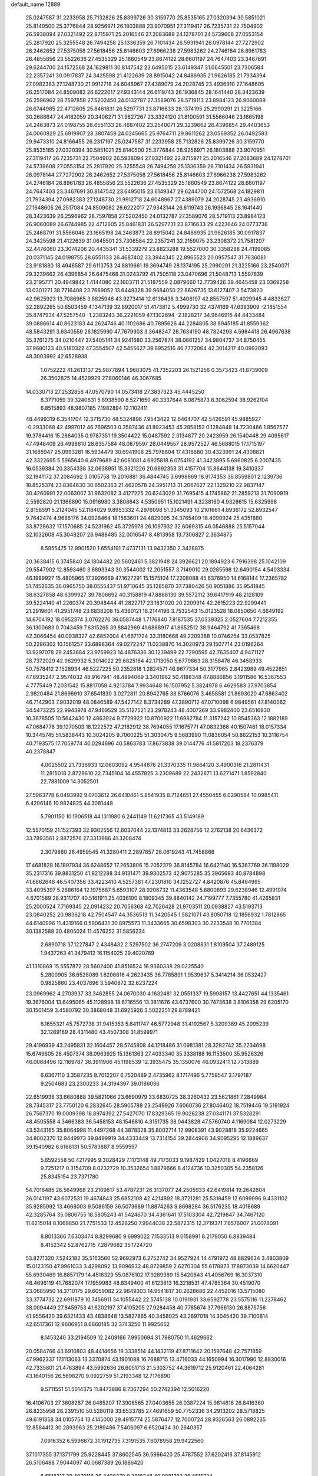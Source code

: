default_name                                                                    
12889
  25.0247587  31.2233958  25.7132826  25.8399726  30.3159770  25.8535165
  27.0320394  30.5851021  25.8140500  25.3776844  28.9256971  26.1803888
  23.9070951  27.3119417  26.7235731  22.7504902  26.5938094  27.0321492
  22.8715971  25.2016546  27.2083689  24.1278701  24.5739608  27.0553154
  25.2817920  25.3255548  26.7494258  25.1336359  26.7101434  26.5931941
  26.0978144  27.7272902  26.2462652  27.5375058  27.5618456  25.8146603
  27.6966238  27.5983262  24.2746184  26.8961783  26.4855856  23.5522636
  27.4535329  25.1860549  23.8674122  28.6601197  24.7647403  23.3467691
  29.6244700  24.1572568  24.1829811  30.8147542  23.6495015  23.6149347
  31.0645501  23.7306584  22.2357241  30.0917837  24.3425598  21.4122639
  28.8915042  24.8486935  21.9626185  21.7934394  27.0982383  27.1248730
  21.9912718  24.6048967  27.4389079  24.2028745  23.4936910  27.1648605
  26.2517084  24.8509082  26.6222017  27.9343144  26.6119743  26.1936845
  28.1641440  28.3423639  26.2596962  28.7597858  27.5202450  24.0132787
  27.3589076  28.5719113  23.8984123  26.9060089  26.6744985  22.4712605
  25.8461831  26.5297731  23.8716633  28.1374195  25.2990291  21.3225166
  30.2688647  24.4182059  20.3406271  31.9827267  23.3324120  21.8100591
  31.5566046  23.1665198  24.2463873  24.0198755  28.6551133  26.4687402
  23.2540071  29.3239662  26.4396854  29.4403653  24.0060829  25.6919907
  28.3807459  24.0245665  25.9764711  29.8611262  23.0569352  26.0492583
  29.9473310  24.8166455  26.2317197  25.0247587  31.2233958  25.7132826
  25.8399726  30.3159770  25.8535165  27.0320394  30.5851021  25.8140500
  25.3776844  28.9256971  26.1803888  23.9070951  27.3119417  26.7235731
  22.7504902  26.5938094  27.0321492  22.8715971  25.2016546  27.2083689
  24.1278701  24.5739608  27.0553154  25.2817920  25.3255548  26.7494258
  25.1336359  26.7101434  26.5931941  26.0978144  27.7272902  26.2462652
  27.5375058  27.5618456  25.8146603  27.6966238  27.5983262  24.2746184
  26.8961783  26.4855856  23.5522636  27.4535329  25.1860549  23.8674122
  28.6601197  24.7647403  23.3467691  30.8147542  23.6495015  23.6149347
  29.6244700  24.1572568  24.1829811  21.7934394  27.0982383  27.1248730
  21.9912718  24.6048967  27.4389079  24.2028745  23.4936910  27.1648605
  26.2517084  24.8509082  26.6222017  27.9343144  26.6119743  26.1936845
  28.1641440  28.3423639  26.2596962  28.7597858  27.5202450  24.0132787
  27.3589076  28.5719113  23.8984123  26.9060089  26.6744985  22.4712605
  25.8461831  26.5297731  23.8716633  29.4223646  24.0773736  25.2468791
  31.5566046  23.1665198  24.2463873  28.8915042  24.8486935  21.9626185
  30.0917837  24.3425598  21.4122639  31.0645501  23.7306584  22.2357241
  32.2159075  23.2308372  21.7581207  32.4476060  23.3074206  20.4435341
  31.5339279  23.8823288  19.5527000  30.3358288  24.4199085  20.0371145
  24.0198755  28.6551133  26.4687402  33.3944345  22.8965523  20.0957547
  31.7636081  23.9181880  18.4946587  29.6113753  24.8819661  19.3694749
  28.1374195  25.2990291  21.3225166  23.2540071  29.3239662  26.4396854
  26.6475468  31.0243792  41.7505118  23.0470696  21.5048713   1.5597839
  23.2195771  20.4949842   1.4144080  22.1603711  21.5187559   2.0879660
  12.7739426  39.4645458  23.0369258  13.0301271  38.7716408  23.7689052
  13.6449328  39.9684050  22.8626735  13.6127407   3.5473820  42.9625923
  13.7086965   3.8825946  43.9273414  12.6136438   3.3406197  42.8557597
  51.4029945   4.4833627  32.2892265  50.6503459   4.1347139  32.8920017
  51.4173812   5.4999730  32.4374169  47.6393909  -2.1851554  35.8747934
  47.5257540  -1.2383243  36.2221059  47.1302694  -2.1828217  34.9646915
  44.4433484  39.0886614  40.8623183  44.2624746  40.1102686  40.7895626
  44.2284805  38.8945185  41.8559362  48.5843291   3.6340559  26.1825990
  47.7679903   3.3648247  26.7634190  48.7824293   4.5984418  26.4967638
  35.3761275  34.0210447  37.5405141  34.9241680  33.2567874  38.0661257
  34.9804737  34.8750455  37.9680123  40.5180322  47.3554507  42.5455627
  39.6952516  46.7772064  42.3014217  40.0992093  48.3003992  42.6528938
   1.0752222  41.2613137  25.9877894   1.9683075  41.7352203  26.1521256
   0.3573423  41.8739009  26.3502825  14.4529929  27.8060146  46.3067685
  14.0330713  27.2532856  47.0570790  14.0573418  27.3837323  45.4445250
   8.3771059  39.3240631   5.8938590   8.5271650  40.3337644   6.0875873
   8.3062594  38.9262104   6.8515893  48.9807185   7.1982894  12.1102411
  48.4499319   6.3541704  12.3715730  48.5324896   7.9543422  12.6464707
  42.5426591  45.9885927  -0.2933068  42.4997012  46.7696503   0.3587436
  41.8923453  45.2858152   0.1284848  14.7230466   1.8567577  19.3784416
  15.2864035   0.9787351  19.3504422  15.0487592   2.3134677  20.2423959
  26.1540448  29.4095617  47.4948409  26.4998610  28.6357584  48.0879597
  26.0449557  28.9572527  46.5688015  17.1715197  31.1685947  25.0993281
  16.5934479  30.6941906  25.7978804  17.4316680  30.4323991  24.4308821
  42.3322695   5.5965640   6.4979689  42.6081081   4.6925818   6.0754192
  41.3423895   5.6960825   6.2007435  16.0539384  20.3354338  32.0638951
  15.3321226  20.6692353  31.4157704  15.8644138  19.3410337  32.1941172
  37.2084692   3.0105758  19.2016881  36.4844745   3.6998869  18.9174353
  36.8559801   2.1239736  18.8525374  23.8364630  30.6502363  21.4620578
  24.3951713  31.2067627  22.1329210  22.9837147  30.4260991  22.0063007
  31.9632082   3.4127225  20.6243020  31.7695415   4.1745862  21.2859213
  31.7090919   2.5592820  21.1366890  15.0916980   3.3808643   4.5350951
  15.1021491   4.3238160   4.9326615  15.6325998   2.8158591   5.2124045
  52.1184029   9.8953332   4.2976098  51.3345093  10.2101661   4.8936172
  52.8932547   9.7642474   4.9686176  34.0928464  18.1563601  24.4829095
  34.3765409  18.4090924  25.4351880  33.8728632  17.1570685  24.5231962
  45.3725978  26.1097932  32.6069315  46.0546888  25.5157044  32.1032608
  45.3048207  26.9488485  32.0016547   8.4813958  13.7306827   2.3634875
   8.5955475  12.9901520   1.6554191   7.4737131  13.9432350   2.3428875
  20.3638415   6.3745840  24.1804482  20.5602461   5.3821948  24.3926621
  20.1894923   6.7916398  25.1042109  29.5547902  12.8593460   3.6893343
  30.3544002  12.2051557   3.7149010  29.0285598  12.6490154   4.5403334
  46.1989927  15.4805965  17.3926669  47.1627291  15.1575104  17.2208088
  45.6376950  14.6168144  17.2365782  51.7452635  36.0965750  38.0555437
  51.9710645  35.1285870  37.7380426  50.9051886  35.9541845  38.6327858
  48.6399927  39.7806692  40.3158819  47.8868130  39.5572112  39.6417919
  48.2128109  39.5224140  41.2260374  20.3948444  41.2822717  23.1831020
  20.2209914  42.2615223  22.9299441  21.2919601  41.2951748  23.6838208
  15.4360121  18.2144196   3.7532543  15.0123528  18.0850650   4.6649192
  14.6704192  18.0952374   3.0762270  36.0587448   1.7176840   7.8187535
  37.0339325   2.0527604   7.7212355  36.1300683   0.7043459   7.6315265
  39.8842969  41.6888917  41.8652512  38.9464792  41.7365468  42.3066454
  40.0938327  42.6852004  41.6671724  33.3180668  49.2209388  10.0746254
  33.0537825  50.2286302  10.1561257  33.6898364  49.0272247  11.0238870
  14.3020973  29.1507714  23.0196264  13.9297078  29.2453684  23.9759923
  14.4876336  30.1239499  22.7290595  42.7635407   4.9471127  28.7372029
  42.9629932   5.3014022  29.6825184  42.1713050   5.6779863  28.3158476
  46.3458933  50.7578412   2.1528934  46.5227225  50.2352818   1.2824571
  46.9677334  50.3177965   2.8423989  49.4522651  47.6935247   2.9574032
  48.9167941  48.4894069   3.3401962  50.4188348  47.8886856   3.1911586
  16.5367553   4.7775449   7.2031542  15.8817058   4.9213784   7.9934648
  16.1507952   5.3824978   6.4629583  37.9703854   2.9820484  21.8696910
  37.6541830   3.0272811  20.8942765  38.8766076   3.4658581  21.8693020
  47.6863402  46.7142903   7.9032019  48.0846589  47.5427142   8.3734289
  47.3890712  47.0710098   6.9849561  47.8140062  34.5473225  22.9943978
  47.9469529  35.5127521  23.2978243  48.4007269  33.9982400  23.6516930
  10.3678505  10.5642430  12.4863924   9.7729922  10.8700922  11.6982784
  11.3157242  10.8545363  12.1882189  47.0684778  39.1270503  18.1222572
  47.2182912  38.7694055  17.1675771  47.0832366  40.1507461  18.0157334
  10.3445745  51.5838443  10.3024205   9.7060225  51.3030475   9.5683990
  11.0836054  50.8622153  10.3116754  40.7193575  17.7059774  40.0294696
  40.5863783  17.8673838  39.0144776  41.5817203  18.2376379  40.2378847
   4.0025502  21.7336933  12.0603092   4.9544876  21.3370335  11.9664120
   3.4900316  21.2811431  11.2815018   2.8729610  22.7345104  14.4557825
   3.2309689  22.2432871  13.6271471   1.8592840  22.7881009  14.3052501
  27.5963778   6.0493992   9.0703612  26.6410461   5.8541935   8.7124651
  27.4550455   6.0290584  10.0985411   6.4206146  10.9824825  44.3081448
   5.7901150  10.1906518  44.1311980   6.2441149  11.6217365  43.5149189
  12.5570159  21.1527393  32.9302556  12.6037044  22.1374813  33.2628756
  12.2762138  20.6436372  33.7893561   2.8872576  27.3313986  41.3208474
   2.3079860  26.4959545  41.3280411   2.2897857  28.0619243  41.7458866
  17.4681828  16.1897934  36.6248652  17.2653806  15.2052379  36.8145784
  16.6421140  16.5367769  36.1198029  35.2317316  39.8831250  41.9212288
  34.9131471  39.9302573  42.9075285  35.3965693  40.8784898  41.6862648
  46.5407356  33.4223410   4.5257381  47.2301810  34.1252727   4.8420876
  45.8464995  33.4095397   5.2886164  12.1975687   5.6593107  28.9206732
  11.4363548   5.6800893  29.6238946  12.4991974   4.6701589  28.9311707
  40.5161911  25.4036100   8.1809345  39.8840142  24.7199777   7.7355780
  41.4265831  25.2000524   7.7169345  22.0914232  20.7056368  42.7026428
  21.9703511  20.0938827  43.5193713  23.0840252  20.9836218  42.7504547
  44.3536513  11.3420545   1.5821071  43.8050718  12.1856932   1.7812865
  44.6140996  11.4319166   0.5906431  30.8975573  11.3433665  30.6598303
  30.2233548  10.7701384  30.1382588  30.4805024  11.4576252  31.5856234
   2.6890718  37.1227847   2.4348432   2.5297502  36.2747209   3.0208831
   1.8109504  37.2489125   1.9437263  41.3479412  16.1154025  29.4020769
  41.1310869  15.5557872  28.5602400  41.8516524  16.9360338  29.0225540
   5.2800905  36.6528089   1.8206616   4.2623435  36.7785891   1.9539637
   5.3414214  36.0532427   0.9825860  23.4037896   3.5940872  32.6237224
  23.0969962   4.2703937  33.3462855  24.0670030   4.1632481  32.0551337
  19.5998157  13.4427651  44.1335461  19.3676004  13.6495065  45.1128998
  18.6716556  13.3811676  43.6737600  30.7473638   3.8106358  29.6205170
  30.1501459   3.4580792  30.3868048  31.6925926   3.5022251  29.8789421
   6.1655321  45.7572738  31.9415353   5.8411747  46.5772948  31.4192567
   5.3209369  45.2095239  32.1269189  28.4311480  43.4507308  31.8599971
  29.4196939  43.2495831  32.1604457  28.5745808  44.1218486  31.0981381
  28.3282742  35.2234698  15.6749605  28.4507374  36.0963925  15.1361363
  27.4033340  35.3338188  16.1153500  35.9526326  46.0068496  12.1169787
  36.3911906  45.1198539  12.3935475  35.1350076  46.0932411  12.7313889
   6.6367110   3.3587235   8.7012207   6.7520489   2.4735962   8.1717496
   5.7759547   3.1797187   9.2504683  23.2300233  34.3194397  39.0186036
  22.6519938  33.6680888  39.5821066  23.6690979  33.6830725  38.3260432
  23.5621861   7.2849984  28.7345317  23.7750120   6.2832645  28.5905788
  23.2549926   7.6060736  27.8046402  18.7519446  19.5191924  26.7567370
  19.0009398  18.8974392  27.5427070  17.8329365  19.9026238  27.0341171
  37.5328291  48.4505558   4.3466383  36.5458153  48.1546810   4.3151735
  38.0443828  47.5760740   4.1169084  12.0273229  43.5343165  35.8064998
  11.4497268  44.3878328  35.8002714  12.9908391  43.9028818  35.9224665
  34.8002370  12.9449973  39.8499919  34.4333449  13.7314154  39.2844906
  34.9095295  12.1889637  39.1540982   6.6166131  50.5783887   8.9559597
   5.6592558  50.4217995   9.3028429   7.1173148  49.7173033   9.1987429
   1.0427018   8.4196669   9.7251217   0.3154709   8.0232729  10.3532654
   1.8879666   8.4124736  10.3250305  54.2358126  25.8345154  23.7371780
  54.7016485  26.5649968  23.2109617  53.4787231  26.3137077  24.2505933
  42.6419814  19.2642604  26.0141197  43.6072531  19.4674843  25.6852108
  42.4214892  18.3721281  25.5318459  12.6099996   9.4331102  35.9285992
  13.4668003   9.5086159  36.5073689  11.8874263   9.8698284  36.5176235
  18.4018689  42.3285764  35.0806755  18.5805243  41.5424670  34.4361641
  17.5103304  42.7219847  34.7467120  11.8215014   8.1069850  21.7751533
  12.4526250   7.9944038  22.5872315  12.3719371   7.6576007  21.0078091
   8.8013366   7.6303474   8.8299680   9.6999022   7.1533513   9.0158991
   8.2179050   6.8839484   8.4152342  52.8762715   7.2879682  35.1724720
  53.8271320   7.5242182  35.5163560  52.9692973   6.2752742  34.9527924
  14.4791972  48.8829634   3.4803809  15.0123150  47.9961033   3.4298092
  13.9096932  48.8729859   2.6270304  55.6178873  17.8873039  14.6620447
  55.6930469  16.8857179  14.4516329  55.0876102  17.9289389  15.5420843
  41.4056769  16.3037310  48.4696119  41.7682074  17.1959983  48.8349400
  41.6123813  16.3218531  47.4785364  30.4519070  23.0685950  14.3710175
  29.6059082  22.9849303  14.9541817  30.2628686  22.4452016  13.5715080
  33.3774732  22.6911879  10.7456911  34.1055442  22.5745138  10.0191931
  33.6592778  23.5575116  11.2278462  38.0094449  27.8459753  41.6202197
  37.4105205  27.9284458  40.7785674  37.7966130  26.8875756  41.9556420
  39.6321433  43.4838648  13.5827865  40.3458025  43.2897018  14.3045420
  39.7100814  42.6517361  12.9606951   8.6660185  32.3743250  11.9925652
   8.1453240  33.2194509  12.2409166   7.9950694  31.7980750  11.4629662
  20.0584766  43.6910803  48.4414656  19.3338514  44.1432119  47.8711642
  20.1597648  42.7571859  47.9962337  17.1113063  13.3370874  43.1901088
  16.7688715  13.4716033  44.1650994  16.3017990  12.8830016  42.7335801
  21.4763894  43.5992636  26.6051713  21.5303752  44.3619712  25.9120461
  22.4064281  43.1640156  26.5698270   9.0922759  51.2193348  12.7176890
   9.5711551  51.5014375  11.8473886   8.7367294  50.2742394  12.5016220
  16.4106703  27.3608287  26.0485207  17.3908565  27.0403655  26.0387224
  15.9814816  26.8416360  26.8235958  28.2391510  50.5280119  33.6533785
  27.4691659  50.7752336  34.2913202  28.5718825  49.6191358  34.0105754
  13.4145000  29.4915774  25.5876477  12.7000724  28.9326563  26.0892235
  12.8584412  30.2893963  25.2189486   7.5406097   6.6520434  30.2640357
   7.0916352   6.5996672  31.1912735   7.3191535   7.6078958  29.9422560
  37.1017355  37.1371799  25.9228445  37.8602545  36.5966420  25.4787552
  37.6202416  37.8145912  26.5106488   7.9044097  40.0687389  26.1886420
   8.6518317  39.4079116  26.4408370   8.2816248  40.9881782  26.4515734
  20.0674342   9.4862969  10.3990298  20.2101037   8.8753983   9.5763786
  20.9689541   9.9941049  10.4693000  24.3866195  41.3668333  15.9970574
  24.8885466  42.2510463  16.2172204  23.9081884  41.1576392  16.8966526
  42.1113170  32.0155434  20.5471521  43.1248998  31.9515644  20.3879662
  41.8941487  31.2366444  21.1776616  43.9544979  43.7857257  16.6385998
  44.2001034  42.7794124  16.5640278  44.8749849  44.2086269  16.8864444
  28.2692757   4.0980840   7.1210966  27.4550691   4.1799335   6.4928636
  28.1215477   4.8255680   7.8258976  40.4758319  11.7150507  33.8271015
  40.6625746  11.3471075  34.7753076  39.4693500  11.9482622  33.8581870
  18.1076324  19.4590469   9.4166685  18.2052142  18.4485776   9.5986142
  18.9597958  19.8654210   9.8400259   8.7783618  16.8207315  21.8296782
   9.4092552  16.2880343  21.2018114   8.0804170  16.1149919  22.1126752
  28.6056690  28.1589730   4.5372275  28.5465637  28.3925870   5.5365605
  29.3472256  28.7919119   4.1839096  24.8392787   4.6408208  16.1806490
  25.4826157   4.0214672  15.6752970  23.9078227   4.4101034  15.7995423
  53.2431255   6.2281872  16.8882438  53.3394809   5.4665503  16.1884163
  52.7574433   6.9670116  16.3424486  39.1899113  45.2689770  37.1738247
  38.8158132  45.2203436  36.2034495  38.3348817  45.0438190  37.7309884
  11.7631510   6.4407495  11.8012317  11.4041388   5.5104322  12.0840647
  11.5376689   6.4722144  10.7906262   4.4278928  40.3531639  33.9005489
   4.5273604  40.6475488  34.8868921   3.4499805  40.0163719  33.8568010
  24.4556037  16.0325069  22.4838899  23.6786670  16.7020743  22.3439462
  24.0166360  15.3019300  23.0765202   0.9235218   3.4313048  39.7367578
  -0.0398022   3.3909322  39.3489499   1.5145604   3.4252923  38.8866854
  53.4611575  25.4004306   5.3107764  53.1487005  26.1826160   4.7224268
  52.6143642  25.0707840   5.7775537  48.3535823  19.6989258  21.3149154
  47.8246515  19.4724284  20.4549049  48.1468764  18.8987561  21.9386830
  34.8300369  41.5256857  46.4740043  33.8626374  41.7058274  46.7945865
  34.6784704  40.9783224  45.6032180  51.5168818  36.1687758  21.0858005
  51.8734582  35.9828838  22.0438084  50.7820329  36.8766475  21.2604838
  27.3730407  11.5514226  35.4343307  26.5049513  11.5436723  35.9819012
  27.0836963  11.2390524  34.4934754   2.1883647  11.7614353   3.3747792
   2.8966837  12.0171056   2.6950173   1.2929034  12.0590335   2.9411442
  22.3517989   4.1551838  15.2349000  21.6330782   4.8616894  15.4631381
  22.0883639   3.8290371  14.2950693  46.6668902   7.3123311  28.4119818
  46.5831384   8.0571633  29.1007061  46.8881182   6.4650131  28.9591028
  38.5311123  19.1185892  30.7589690  39.0739430  19.6377223  31.4765412
  38.3574456  19.8342501  30.0367957  48.2378698  42.2816846  45.2225258
  48.1005493  42.2048032  44.1960659  49.1498121  41.8125258  45.3648125
  36.7478095   3.5258189  33.5630384  35.8778250   3.9627657  33.8512515
  37.1719260   3.1842104  34.4442603  -0.1501165  20.2435423  13.2603091
   0.2145958  19.9656420  12.3354595   0.0355693  19.4123648  13.8465047
  29.2770647  31.0959013  24.5664331  29.2402750  32.1060002  24.7327252
  28.3983230  30.7546582  25.0109484  43.7341527  30.5411889   5.5591214
  44.6805529  30.1569688   5.7056802  43.3356290  29.9200740   4.8334838
   1.0361641  39.1111744  17.0077648   1.1874335  39.7943227  17.7592035
   0.2104310  39.4616893  16.5019519  15.8774727  32.7846836  46.0825513
  15.4258616  31.8444130  46.0518657  15.0498871  33.4151797  46.1065620
   4.7359645  33.8041378   4.4252692   5.0710515  34.7720865   4.5997686
   5.5981108  33.3447887   4.0549414  20.1174621  39.4280454  38.0147429
  19.2873945  38.8584077  37.7954518  20.9053042  38.8648284  37.6504410
  48.0135676  15.8423408   3.2408716  47.0431149  15.5350611   3.4297744
  48.4797922  14.9585347   2.9671268   3.4743626  18.5282249   2.5285471
   2.6522276  19.1306197   2.3575579   3.5905212  18.0403242   1.6175428
  48.4311566  23.8098543  42.1656791  49.0899493  24.2431205  42.8402991
  47.5154717  24.1903664  42.4563738  39.9669153  20.1757447  32.8105559
  39.4033882  20.6182100  33.5644946  40.7339486  20.8616201  32.6801752
  12.3064711  14.6753724  39.8384378  11.9884003  15.3300438  39.1011195
  13.2194450  15.0599757  40.1218767  28.4017395  27.0950106  14.5553754
  29.2848248  26.6046025  14.7825179  27.7117510  26.3257883  14.5146806
  -0.9594114   6.4257212  38.2241632  -0.4664033   6.8162973  37.4118113
  -0.2611655   6.4556021  38.9817245  38.0335714  25.3097694  28.3823079
  37.4263120  26.0406311  28.7817347  38.5837172  25.7927311  27.6663175
  39.7314384  26.4454358  26.4313797  39.4975070  27.4582648  26.5750451
  40.5156190  26.4930931  25.7637833  49.9958678  48.2894594  19.4661988
  49.7724069  47.5142732  20.0848866  49.1632060  48.4411978  18.8926627
  17.9107664  15.8468874  12.2499981  18.0011948  16.6703095  12.8736649
  16.8940848  15.6546077  12.2684042  44.3704079  25.1601425  10.6224193
  43.6776784  24.4879466  10.9803282  44.7352962  25.6202895  11.4698804
  32.7436276  20.5413821  19.4742345  33.4730137  20.6395778  20.2076902
  32.0213048  19.9740806  19.9309107  30.0589279  30.2714852   8.7698071
  30.1136518  31.2789274   8.5452562  29.5807030  30.2397759   9.6780548
   3.7438443   4.8583204  42.8433221   3.0185739   4.1527676  42.6302151
   4.5420739   4.2856863  43.1633832  34.6319818  10.1838301  15.8068648
  34.8969595  10.2261554  16.8033894  33.7172137  10.6419205  15.7683542
  42.5754841  22.1819747  36.1541878  42.8535637  23.1647326  36.0751007
  43.1999794  21.6857138  35.5022244  20.6692458   4.8649982  11.1711274
  21.0075453   4.1716761  11.8625620  21.3792115   5.6081886  11.2157153
  47.3618730  45.1327097  20.6336354  46.5481176  44.5872227  20.9488132
  46.9485369  45.8269694  19.9877191  21.1469007  32.4472167  16.2728267
  21.6673594  33.0540852  15.6177315  21.6635779  31.5532599  16.2272189
  32.1506539  42.0446132  46.8247649  31.7511936  41.2958639  46.2288084
  31.5421583  42.0692659  47.6385444  53.9455370  40.5652524   6.2526677
  54.8261306  41.0523529   6.1261473  54.2094435  39.5847332   6.4392202
  37.6546394  24.2605036  46.2586305  38.1200088  23.3670227  46.0310516
  36.6617533  24.0682526  46.0244203  42.4235109   2.0891312  47.0024377
  41.6375113   2.4920975  46.4999517  42.6351062   1.2144039  46.5016074
  50.6050967   6.6184314  43.4076768  50.5594630   7.6467615  43.4049627
  50.7180250   6.3684543  42.4158702  29.3007688   9.7488475  29.1437888
  30.0641921   9.7242047  28.4418925  28.6336876  10.4205870  28.7475024
  50.9350891  18.4611101   4.8363321  51.0204043  19.3623463   5.3300428
  51.7222831  17.9047262   5.2085334  10.3713328  47.3674278  14.4851750
  10.4492598  48.3936690  14.5193607   9.5164025  47.1634071  15.0209880
  33.4063305  12.9849739  20.6145266  33.9802850  12.1329608  20.7519742
  33.9365426  13.7039846  21.1364916  10.3057143  27.6708406  37.2880958
  11.2591075  27.2546746  37.3608142   9.7575672  27.0639151  37.9330335
  46.5973877  14.5877322  35.9519560  46.6163319  14.5409839  36.9860150
  46.6450039  13.5886986  35.6779269  35.7303834  27.8848810  16.3640100
  36.3083153  27.8152053  15.5124198  36.0877873  27.1558998  16.9810284
  49.4733413  24.9080792  33.9692709  50.3233360  24.3304918  33.9996183
  49.5064650  25.3584168  33.0431945  37.7274327  49.9796399  32.8205570
  37.1097063  50.4064967  32.1163539  38.6730344  50.2881376  32.5422459
   4.8830127  16.6382744  11.1480596   4.7588464  16.9264529  12.1442806
   5.6944422  17.2169337  10.8577794  11.5591389  12.5851541  28.1830458
  11.4500756  12.1346652  27.2530452  12.4168204  12.1746271  28.5514466
  47.0154676  30.3306677   1.8209439  46.3298286  29.5764897   1.9840159
  46.5050436  30.9833151   1.2000916  20.9342946  36.9198784  41.4166060
  20.8914769  37.9446284  41.2533089  21.0139048  36.5496633  40.4473093
  46.1833305  19.9665181  27.7679451  45.5654480  20.6531430  28.2297516
  45.8754184  19.9859678  26.7835122  41.8133952  12.1762425  45.0782848
  42.2493175  12.5896894  45.9160666  40.9132306  12.6600067  44.9909205
  41.7713022   7.0321099  46.0209906  42.6985959   6.6431621  45.7413906
  41.7910290   7.9831069  45.6185564  34.3677127  17.9551571  14.0925480
  33.8524481  18.7652738  14.4708648  34.5591840  18.2154868  13.1173767
   5.3920035  43.9777199  20.2008425   4.8628218  44.4551603  20.9510616
   6.3036811  43.7809784  20.6515045   8.0718609   6.9899038   1.0334820
   7.2667013   6.5290113   0.5895090   7.8100954   7.9910908   1.0504880
  30.3139100  32.3612116  46.9194855  29.3510725  32.0603015  47.1597415
  30.6886636  32.6670718  47.8395314  47.8053716  45.1831977  32.3490490
  47.0913515  45.9119150  32.5644634  47.2156761  44.3330323  32.2408309
   5.3936226  12.8008536  21.8465155   5.8101192  11.9103102  21.5191943
   4.7020336  13.0203422  21.1114583  28.4920964  29.5656461  10.9023094
  27.5199431  29.9138205  10.8544320  28.4244856  28.6434104  10.4289157
  55.5310460   6.3712179  18.2118940  54.6216344   6.2903999  17.7166005
  55.9078921   5.4193651  18.1821680  34.5533392  36.3923980  42.7617759
  33.9371873  36.5823332  41.9485538  35.4371458  36.8533350  42.4962364
  36.9031313  22.9544577  27.4716970  37.3555658  23.7827002  27.8953426
  35.8996118  23.2007524  27.4858963  52.7085384  42.8695281  19.2024903
  52.2867132  43.8177705  19.2395021  52.3741238  42.5056068  18.2953685
  10.1761839  26.1891900  47.4680951   9.5502885  25.5904803  46.9163643
  11.1233983  25.8498253  47.2207984   6.2359878  13.1367183  32.4495734
   5.4789161  12.7223893  33.0042073   5.7930829  13.9248474  31.9644730
  12.5339430  23.6879873  33.7888475  11.6842712  23.9351707  33.2774971
  12.3455711  24.0081927  34.7601845  48.6606392  32.5402131  29.4649386
  48.4671523  32.6143325  30.4859107  49.5851078  32.9937438  29.3759934
  22.4861475  15.6759548   6.5164438  21.8388436  16.1993688   7.1275319
  21.9731304  15.6366778   5.6150425   4.0438640  34.9257589  19.9571750
   3.9929561  34.0887015  19.3643485   4.2900644  35.6879225  19.3115134
  10.3799997  21.7057385  12.2433314  11.3045135  21.9741936  12.6214855
  10.1632375  22.4710511  11.5848971  30.9889205  27.5969127  36.9514721
  31.8446547  27.9263910  37.4525231  31.3808805  26.9918331  36.2144948
  53.0020327  11.3875311  18.5512620  53.2413425  10.7461695  19.3186261
  53.0940543  10.8229766  17.7012344   8.2996248   6.2159249  13.8463305
   9.1312618   6.8256992  13.8145555   8.6717636   5.3017036  14.1468728
  29.0598746  25.3238219  42.4182189  29.3703702  26.1752311  41.9188031
  28.6280432  24.7511112  41.6862991  42.6447994  19.9003045   2.3845272
  42.0493454  20.6538109   2.7730922  43.5572898  20.0690382   2.8366248
  26.1808020  19.1792809   0.6771273  25.1798954  18.9810425   0.8741920
  26.2244300  20.2094351   0.7558123  16.8050409   7.6486956  14.2111042
  16.8653206   8.2742313  15.0251147  15.8161912   7.5776028  13.9956614
  31.8426938  40.7593933  26.1689708  32.0623818  41.5415125  25.5328911
  31.2543860  41.1859049  26.8953065  47.8522611  37.8846474  15.8258640
  47.3657256  37.8238007  14.9096972  47.9877446  36.8844692  16.0707889
  18.4858235  39.9472444  26.8756213  17.9954651  39.1695359  27.3299532
  19.4756402  39.6449340  26.8689866  49.0503003  11.2893047  18.6032166
  49.8287858  11.6314875  19.1775747  48.7910934  10.3876716  19.0229490
  24.0873790  23.0460906  38.7793648  24.0267012  22.0726840  38.4328470
  23.2992574  23.5091337  38.2854809  37.2807590  22.8472546  41.7333445
  37.0187861  22.0979420  42.4092290  38.1852491  22.5078562  41.3673641
   8.2483317  47.5791124  27.1033535   8.3470286  46.6095411  27.4476122
   7.3018546  47.8506368  27.4181217   2.3469685  33.1781952  16.6256434
   1.6882399  33.8408162  17.0184280   2.9604078  32.9099662  17.4129289
  16.0965009   3.4827109  17.6484009  15.6298817   3.6993374  16.7758453
  15.5251289   2.7613445  18.1018129  37.7766867   9.8109819  29.7439966
  37.1973246   9.8871294  30.6077584  37.3527665  10.5258681  29.1275646
  39.2649034  21.6150689  20.7518345  39.0265683  21.6575618  19.7488967
  39.3374829  20.6036413  20.9430662  13.7250803  28.7005953  33.8191630
  14.6000984  28.2167870  33.5121964  13.0635696  28.4146698  33.0618860
   4.2697621  41.8338315  19.0140879   4.5825931  42.7300360  19.4420337
   5.0591855  41.2041104  19.2101552  20.1292685  17.5435296  40.4530168
  20.6001911  16.7603727  39.9729118  20.3921972  17.4180470  41.4423510
  49.4165880  28.5140599  20.4218393  50.1842514  28.9694753  20.9467553
  48.7333420  29.2870251  20.3107044  45.9142910  42.9402817  23.5266556
  45.5345646  43.4227040  22.6900203  45.5451899  43.5109738  24.3080342
  27.0839176  29.1100832  15.7801911  26.4896729  28.6151330  16.4675677
  27.5688576  28.3416314  15.2864868   7.1969207  17.0049415  15.1359084
   7.4843491  16.3578742  14.3868884   7.1309310  16.4072155  15.9714848
   6.4959398   5.1552153  20.8655481   5.9609764   5.4172568  20.0146484
   6.4116233   4.1178690  20.8583960  37.1000719  14.8351813  45.2607510
  36.6314753  15.4437440  44.5693908  36.3175289  14.5156541  45.8556963
  27.0713567  49.4171773  27.2153008  27.0533425  49.6266189  26.2186611
  26.5537371  48.5458524  27.3275216  31.6540128  34.4048047  35.9883470
  31.2976886  33.5421598  36.4170301  32.2727818  34.0843274  35.2345891
  53.4113291  20.8593728  41.6071704  53.8230988  19.9276992  41.4388873
  52.4577783  20.6282150  41.9501777  12.2878473  45.9945926  17.5913060
  13.1809759  46.1484407  17.1211879  11.9340860  45.1099165  17.2065264
  10.0939974   5.7580756  30.6254296   9.1369666   6.0843560  30.3958619
  10.2977971   6.2704857  31.5089322   4.8291662   6.9958289   6.9222032
   3.8662883   6.9033156   7.2970630   5.1046065   7.9436717   7.2468973
  18.8686735  49.2184134  34.2902055  18.6769203  49.6078155  33.3558925
  18.7334579  48.2057070  34.1764982  22.5336663  43.3507460  36.5075914
  22.1402893  43.3071436  37.4650671  21.7060402  43.6225160  35.9406768
   5.6306446  38.2388072   9.0534118   4.8847916  38.9046983   9.3246323
   5.1717087  37.6626869   8.3253702  48.1968771  35.3391324   5.4931803
  47.5951973  35.5624776   6.3071746  49.1218673  35.1721427   5.9157679
  14.3461589  29.1365277  41.1728146  13.9948175  29.5591741  40.2945653
  14.3521350  29.9515226  41.8199966  17.3720545  50.1527802  28.8616006
  17.6698391  50.9938833  29.3431694  17.0658068  50.4764412  27.9278619
   2.9151361  26.2077131  37.0563137   2.0696649  25.9964142  36.5125708
   3.6413628  25.6202253  36.6213183   8.4769804  21.8771817  24.6360590
   7.9468504  22.2317517  23.8331167   9.2856324  21.3953608  24.2103728
  14.2111871  32.0896958  19.3979714  15.0408687  31.6741701  18.9380654
  14.4553186  33.0996706  19.4343878  32.1039643  20.0550763  24.3794852
  32.7111714  20.8043611  24.7540118  32.7658433  19.2726460  24.2375248
  43.7432590  11.7924587   6.3277193  43.1206284  12.4974134   5.8900471
  44.0204186  12.2336706   7.2122456  31.7541304   8.0126667  23.0401974
  32.5289665   8.1588963  22.3720315  30.9920265   8.5943623  22.6697836
   8.4611811  45.7657184  12.5522842   7.5027982  45.6556842  12.9188373
   9.0578889  45.3888367  13.3013334  52.9824180  10.1419993  27.2565648
  52.0377228   9.7356602  27.3536104  53.4577099   9.5106950  26.5955427
  45.4470101  16.3324734  13.3142604  46.3101282  16.7119651  13.7348000
  45.6681892  15.3295869  13.1835791  37.8803337  35.0915331  37.2145832
  37.7403495  35.9739344  37.7378184  36.9365718  34.6715258  37.2088922
  17.0340987  39.7333427  13.9050607  17.9591804  40.1438192  13.6614841
  17.1519928  39.5178474  14.9169460  47.3815406  43.4594285  38.6735505
  47.5203548  43.1702528  37.6927185  48.2054561  43.0830667  39.1608432
  37.2909350  25.6605124  48.6243323  37.5189406  25.1532716  47.7546591
  36.2789151  25.4795857  48.7479572  29.4937841   6.8978920  35.5800266
  30.1955733   6.7825824  34.8371914  29.2890152   7.9024890  35.5960423
  51.8598285   7.1193276  32.5397469  51.2075153   7.8470465  32.2052640
  52.1640631   7.4501771  33.4590281  20.6417923  26.8909996  30.7551769
  21.2521836  27.7049806  30.9477957  21.2174192  26.0949033  31.0928297
  14.5433593   4.8557034  38.4727198  14.7602250   4.7764751  39.4733441
  15.0579545   4.0659547  38.0447250  14.7319551  13.1468354  36.5064536
  15.6939533  13.2620054  36.8579371  14.8472004  12.4722246  35.7261180
  23.5582406  21.8927171  29.4171467  22.6696887  21.6526848  29.8757373
  23.5287454  21.3641886  28.5284235  44.8138645  36.7487280  21.6521720
  45.3788607  37.2253859  22.3602559  44.8736354  37.3683927  20.8238757
  21.0814332  39.2362278  27.1915125  20.8974865  39.0312354  28.1902415
  21.7517352  39.9984283  27.2056285  24.9236235  12.2063164  48.2893200
  25.3006153  13.1542105  48.1544240  24.6599326  11.9178302  47.3279907
  24.8578852  15.5765502  32.0309747  24.4914734  16.3738249  32.5534701
  24.0936235  15.2708468  31.4280667  49.1407258  10.4378513  35.4519197
  50.1686393  10.3360575  35.4894533  48.8837431   9.9355430  34.5859085
  33.4779551  10.1336732  36.2148049  32.5880425  10.5734052  35.9308335
  33.8800846   9.8081821  35.3188693   8.1068457   9.9802703  23.0076845
   7.4008624  10.2460710  22.2937651   7.6817839   9.1404450  23.4390063
  22.4415505  15.8328041  35.1536522  22.6543722  16.2027927  36.0936249
  21.3952466  15.8091399  35.1576505  29.8143616  48.5657750  20.3158266
  30.1821980  47.5995162  20.2233692  30.6616748  49.1433498  20.1589802
  41.2690363  17.9175821  33.5033131  40.7668255  17.2191444  32.9297673
  40.7155196  18.7819409  33.3390476  53.9476729  14.3580137   9.2284804
  54.3409221  14.4930459  10.1763178  54.2740285  15.2069698   8.7274390
  32.4015571  51.6924125  10.4824518  31.4340611  51.3663042  10.6580371
  32.4293383  52.6201216  10.9039169  32.5265522  47.9651624   3.1916318
  31.5130834  47.8633075   2.9481029  32.5877754  48.9739837   3.4174582
  51.7100285  13.9169404   2.0135445  51.9496138  14.3366881   1.1022918
  52.1169058  12.9725974   1.9726085  40.3976587   2.5607410  31.2532029
  40.9068743   1.8028173  31.7449400  40.6307232   3.3915717  31.8370016
  31.6761329  11.1827258   3.8134690  31.4297712  10.4525559   4.4974744
  32.2386627  10.6873228   3.1067870  36.8883952  32.2758670  29.3431117
  37.5572372  31.6665705  29.8048587  36.2980034  32.6490259  30.1026490
  44.9757463  30.9979384  38.5104236  45.8595999  30.9881973  37.9454458
  44.8753348  29.9907744  38.7415353   6.0822668   5.3992919  49.0908221
   5.5376113   5.0172743  49.8836834   5.3567044   5.5544642  48.3661849
   5.5333349   9.4463163   7.8338449   6.4933850   9.7088212   8.1218047
   4.9498332   9.8381112   8.5942310  49.9296850  34.6492073  34.3179856
  50.4313940  35.5224355  34.0823459  50.5512648  33.9123599  33.9459737
  41.6741760  10.1487109  40.5221303  41.6723773  11.1653961  40.7330796
  42.5675326   9.8365656  40.9448595  13.9362365  19.6942689   8.7413108
  14.7411681  20.2269311   9.1159486  13.4092978  20.4165937   8.2171094
   6.0248404  45.7457784  45.4178239   5.7875163  44.8062612  45.0534592
   7.0613219  45.6883996  45.5292829  41.3146832  12.3065592  23.3683651
  41.9207045  13.0459566  23.7577700  41.5298229  11.4828467  23.9524508
  27.1487749  44.9151843  20.2979366  27.9717947  44.8299523  20.9146966
  26.6290202  44.0343510  20.4595231   8.5761694  18.7814216  23.7363365
   8.6692144  18.0248720  23.0387100   9.3131824  19.4507187  23.4688463
  12.3642264   1.4299671  26.8376891  12.5301508   0.4280914  27.0775544
  11.3392650   1.4672242  26.7258455  37.2732896  42.3154835  35.2198555
  37.6314283  43.2759388  35.1453136  37.1175893  42.1823092  36.2300717
  21.3564724  19.9124619  21.7524873  21.6075629  18.9204146  21.8034535
  22.1246387  20.3997185  22.2323842   4.1049013  23.9760664   2.3014495
   4.4120720  23.6888852   1.3562362   3.8543145  24.9663593   2.1900839
  20.8788361   8.4604261  18.7863494  20.3885533   8.5314401  17.8726055
  20.9793756   7.4383934  18.9098202  23.9370518  11.9298730  12.7101152
  24.8817286  12.3352558  12.5814466  23.4235282  12.6892960  13.1921775
  44.4818551   5.4399954  20.3872105  45.5031562   5.5745457  20.3788030
  44.1047089   6.3950060  20.4869505  10.4295676  13.3471656   8.8057430
  10.8221637  14.0894327   9.4045306   9.6344240  13.8010466   8.3373510
  47.1486051  41.8609602  17.9647070  46.9138047  42.8636746  17.9817613
  48.1059297  41.8294500  18.3572168   1.7306391  32.6609459  34.8604370
   1.8679242  31.6716748  35.1484697   1.9221439  33.1729180  35.7438040
  28.0386172  19.3183261  16.3890480  28.0444400  20.0814078  17.0821347
  29.0070815  18.9567254  16.4174773   0.8691221  25.2266876  35.3243353
  -0.1534784  25.3132227  35.3730010   1.0325264  24.2179527  35.1993855
  41.3907888  43.2244547  19.1672463  41.3839988  43.4078614  20.1820188
  41.8515755  44.0647248  18.7797976  49.5830240  47.9141710  34.8975422
  50.4326772  48.3819179  35.2670119  48.8205273  48.5229899  35.2464899
  26.3875455  43.0718170  43.0572019  26.7490703  43.3026714  43.9763514
  26.1741202  43.9865529  42.6214789  22.7436698  33.1384424  31.8199166
  23.0907250  34.1043194  31.7578219  21.9109050  33.2011374  32.4202420
  27.1658839   0.6662422  40.0815734  26.4357880   1.3745475  40.2266813
  26.7620535  -0.1947908  40.4865199  45.6865451  48.1324583  14.6799902
  44.7780199  48.4310967  14.2797619  45.7517103  48.7033502  15.5416727
  29.1411806  26.6108970  38.6162623  29.8760344  26.9149145  37.9583910
  28.3308310  26.4216288  38.0133844   8.2735366  36.8493024   4.7962682
   8.3602575  37.7564867   5.2795708   8.9270369  36.2333083   5.3086940
  38.9344253  34.0130157  28.6700919  38.0950746  33.4215491  28.6692254
  39.3205654  33.9199304  27.7240799   7.4525418   3.9889901  32.8679308
   8.3589545   3.8184900  32.4039203   6.7898824   3.4258937  32.2938824
  30.6540896  38.3603877  25.7357557  29.7770629  38.5442585  25.2186273
  31.1109113  39.2873184  25.7635720  17.8139916  13.5735153  22.6511680
  18.1703991  14.5108527  22.9029933  17.7466724  13.1006195  23.5764437
  46.3873291  44.5169656  17.5262186  47.2599556  44.6010142  16.9779407
  46.3359271  45.4065462  18.0431657  15.4184133  36.5509467  29.9682954
  15.6131406  36.6935850  30.9682093  14.6196598  37.1753593  29.7791882
  32.5181231  32.3388816  42.6372700  32.6023163  33.2558875  43.1094241
  32.4055419  32.5815073  41.6478641  31.4495950  16.3405596  22.4900921
  30.6978127  15.6982233  22.2080026  31.3118007  17.1722194  21.9137852
  43.0732013  46.1471775  13.1677631  43.9111379  45.7266182  13.6013205
  43.3218137  46.1764762  12.1638495  43.6436728  25.8462659  29.2874449
  42.8211638  25.4673862  28.7655139  43.3166987  25.7989267  30.2694300
   2.1257879  22.1649227   3.0099490   2.1208526  22.3219857   4.0278175
   2.8332004  22.8256916   2.6613073  36.1231251   4.5418118   4.3591228
  37.0951012   4.1974637   4.2871904  35.6027774   3.7126309   4.6945360
  21.2522818  49.6749507  21.8025149  21.3574581  50.4621282  21.1349345
  21.9172384  48.9737401  21.4327906  20.1402392  41.7097806  44.4020866
  20.3760258  41.6268085  45.4016646  20.4433374  42.6646433  44.1499810
  44.4835383  34.9473457  28.5300414  45.4561621  34.7104136  28.2531450
  44.4031204  35.9469850  28.2656457   9.0436009  44.2325808  19.0123293
   8.8640134  43.3435079  18.5227070   8.2964862  44.8569876  18.6532749
  24.4446147  28.9894529   2.3337333  25.4180054  28.7996735   2.0411873
  24.4221754  28.6101485   3.3017355  13.8812724  33.3049653  23.9034999
  14.2429485  32.6923402  23.1463844  14.7120677  33.8545974  24.1709901
  11.1195011   6.2285745   9.1356826  11.9224684   6.5892053   8.5940932
  10.9476004   5.2980297   8.7249473  31.0238233  34.5190034  27.1497229
  31.9604287  34.2120629  27.4413598  30.4118855  33.7398276  27.4567585
   8.2415166  48.6448885  12.2711648   7.9931775  48.5616869  11.2720673
   8.6104142  47.7097243  12.5009867  47.3542155   6.6590605  16.5997827
  46.7101989   7.4665411  16.6819663  46.8864630   6.0678143  15.8853142
  12.8024782  11.4132751  11.5534472  13.4408003  10.7935811  12.0838088
  13.2066064  11.4101632  10.6040046  39.5711338  20.3032157  14.5920914
  40.4454278  20.2141126  15.1380505  39.9012971  20.3339161  13.6136022
  33.0829429  16.9593547  19.3187379  33.2286654  17.5638550  18.4973851
  33.9844043  16.9949187  19.8188991   6.8924181  15.1879671  17.1906333
   7.7180675  14.7695733  17.6466106   6.2065654  15.2779732  17.9549646
   0.7124369  38.8862584  42.6451361   0.2732595  39.4697068  43.3798350
  -0.0536086  38.2167704  42.4166078  28.9052628  16.5900959  43.0895044
  28.3275426  16.7454703  43.9266692  29.8593052  16.4819103  43.4483942
   7.2940109  26.7906034  25.4747752   7.3729024  27.6855343  24.9699804
   6.5793085  26.9691986  26.1937090  38.4677122  47.9738756  13.9757355
  38.0375532  47.8877339  14.9107766  39.2432393  47.3019012  13.9955842
  24.3651092  25.9721822  15.6579280  24.1696778  25.5267121  16.5586312
  25.2283507  25.5343875  15.3206871   1.8712330  39.4479562  34.1298131
   1.4710295  39.9634883  34.9199464   2.0131042  38.4925291  34.4876637
  49.5837305  30.5101092  49.9200793  49.3989919  30.3808535  48.9339038
  48.6740053  30.3960867  50.3867280   3.6930123  42.9849722  40.2468707
   4.4383533  43.6250978  39.9362911   3.1587415  43.5423824  40.9317189
  35.5589894  29.2355224  44.7514639  35.0905533  28.6281074  44.0383555
  34.9579537  30.0859305  44.7169247  37.7611788  32.8472543  32.2842020
  37.7277865  32.3602125  33.1951453  36.7661061  32.9158568  32.0126797
  55.0778975  11.6855193  22.1887783  55.8674979  11.1750467  22.6059234
  54.5259670  10.9511810  21.7147696  13.3900519  26.1987248   9.0904959
  13.6339116  27.0973557   8.6303667  12.7981822  26.5147712   9.8860824
   6.5440646  13.2307108   5.8499246   5.7765367  13.8223127   5.4760799
   6.1621042  12.2774805   5.7515238  41.7305311  42.9537599  15.2382810
  42.4968164  43.4053366  15.7632893  42.2079319  42.5938405  14.3924508
  19.4112550  31.2946422  47.3509278  19.6719143  32.0439232  46.6845208
  18.6140303  31.7146209  47.8602656   8.5318093  40.6494937  33.8792175
   7.8219010  39.9631021  33.5731394   9.2721867  40.0568073  34.2934665
  18.3866586   9.6129490  40.2437882  18.3719449   9.4965897  41.2664282
  17.3987404   9.7944702  40.0024980  50.5933433   0.8692831  23.8583706
  51.0263099   0.5504126  23.0068323  50.1509448   1.7705603  23.6327943
  46.4849343  18.8122150  36.6708449  47.4234402  18.4309395  36.8743739
  46.0348181  18.0671024  36.1203157  24.9670354  20.0491349  20.7287692
  24.9901920  19.5192137  21.6034828  24.4457682  19.4740202  20.0695692
  21.3259102  26.1857777  39.9844021  20.9092976  26.6962342  39.2018074
  20.9890009  25.2156964  39.8664909   3.7866536  47.2282753   2.3867594
   3.8962020  47.6012321   3.3431939   4.2849124  47.9032858   1.7966727
  21.7834910  25.6373266   2.0612590  21.7650144  26.6427775   1.7915376
  22.6479721  25.5837254   2.6338631  35.7285553  49.3638822  28.8682020
  36.6803167  49.0779687  28.5817263  35.2965344  49.6968891  28.0078400
  45.4960379  11.8082430   4.1068115  44.8503417  11.6417948   4.8874831
  44.9990410  11.4697685   3.2760701  47.4032618  19.5603224  43.4905588
  47.8897115  20.2002885  42.8286301  46.4651321  19.9992458  43.5698772
  33.1698326  33.3930089  28.6954758  33.8385400  33.9641509  29.1996518
  32.3376024  33.3545149  29.3075400  39.6154762  21.7025747  40.9813322
  39.5974511  22.1242534  40.0326048  39.2381131  20.7512526  40.8217795
  42.7980328  43.9038154  29.2569697  42.3281471  43.0562240  29.6112564
  42.6646140  43.8527197  28.2369243  54.0685654  18.1494338  41.2335436
  54.8495297  17.8392133  40.6627648  53.9435300  17.3892300  41.9298770
  30.2792309  31.6138199  31.9647048  30.1275934  30.6039006  31.8736333
  29.4335623  31.9605140  32.4416690  19.7593292  36.8586069  34.7711736
  20.2959324  37.5202180  34.1884984  18.8075480  37.2515035  34.7702780
  37.7754430   9.8039013  18.1846751  37.9851389   9.4250884  17.2382927
  36.7442312   9.8951363  18.1715089  41.1286303  46.9491324  16.6056159
  40.2756873  46.8123257  17.1741765  40.8394419  46.6306942  15.6638422
   4.3554023  45.2082625  22.3600420   5.2395331  45.2651140  22.8983846
   3.8160306  44.4883130  22.8713518  10.7869120  46.3893328  28.7941484
   9.9847501  45.7627922  28.6919940  11.2457042  46.0911340  29.6655947
  10.4715540  15.5973621  20.1144095  11.3220378  15.1876436  20.5313364
  10.8522645  16.3290309  19.4773712  26.3268811  33.5385269  12.4590023
  25.8172469  34.2164629  13.0531219  27.2619843  33.4947386  12.9034488
   2.7477059  20.5748618   9.9181095   1.7943534  20.2617844  10.1902451
   3.1660394  19.7072396   9.5363172   0.8781073  39.4829621  31.5505033
   1.4139673  38.7200938  31.0997031   1.2113995  39.4492566  32.5299577
  25.2704810   4.0680476  42.8710647  24.7592193   3.7335134  43.6999987
  26.2625514   4.0218729  43.1568976  29.2958971  16.6971548   0.5311595
  28.5215783  16.8726652   1.2004561  29.5556259  15.7177586   0.7345926
   8.0758906   2.9283581   2.4914001   8.9563672   2.4268943   2.7215628
   8.3410116   3.5812738   1.7600848  48.9523612  48.8599822   9.0630610
  49.8258444  48.4022189   9.4115451  49.2829581  49.7332047   8.6638334
  12.4657725  34.7790100  27.8876336  11.5914225  34.2231090  27.9467065
  12.5009932  35.0363470  26.8861131  35.4370463  16.5552335  43.8144513
  34.9143320  16.8271989  44.6584594  34.7091899  16.3971696  43.1054244
  21.7248370  16.5123712  31.6620311  21.7616878  17.3379986  31.0466245
  22.1767116  15.7687424  31.1086237  48.0177978  30.6340064  13.6170578
  48.9287750  30.1882828  13.7391792  47.5338971  30.0769354  12.9082820
   5.2327558  48.0002911  30.5187872   5.5785271  48.1402442  29.5536206
   4.2086025  47.9266782  30.3874055  11.5584717  43.5704038  16.4682225
  12.3387358  43.2861556  15.8537999  11.4581667  42.7884574  17.1246590
  10.2801711  10.2889884  21.3525078   9.5055447  10.1877899  22.0265295
  10.8285509   9.4185335  21.4938230  55.1691766  10.4721110   8.3473935
  54.4665396  10.8848844   8.9785576  55.5455456   9.6744600   8.8890732
  36.5285472  18.8891789  38.8902689  37.2748920  19.0382716  39.5900550
  36.2917788  19.8197091  38.5609489  15.1804123   3.3343326  21.6948373
  15.3039453   4.2042910  22.2402768  14.3116700   2.9289307  22.0726601
  32.2803147   2.1129366  14.0097395  32.8299835   2.9887585  13.9772361
  31.7435722   2.1363618  13.1294386  26.8654388  10.5263491  33.0036135
  25.9880648  11.0149449  32.7554089  26.7106215   9.5697844  32.6420669
  32.3670707  18.8901205  47.4315445  32.0722944  18.5902312  48.3842564
  32.2416382  19.9191128  47.4817653  43.9720822  10.4398594  20.6663530
  44.4086189  10.8127396  21.5202816  43.2646472  11.1356323  20.4071018
  32.7158400   4.2102974  42.7630222  33.0721553   4.8245606  42.0195386
  32.9976244   4.6824507  43.6361534  25.8952065  27.9305326  45.2520493
  26.7065767  27.3235000  45.0525136  25.1083774  27.2961778  45.3385433
  18.9323295  46.2760419   6.5988196  19.3261035  46.2296131   5.6463846
  18.3410222  47.1187642   6.5834237  48.5970743   1.6848594  41.6779053
  49.0296278   1.8678702  42.5950948  49.3844363   1.3787777  41.0904437
  53.0350425   5.5000595   7.1934723  53.5092909   5.4577880   8.1230345
  52.1107780   5.0815866   7.4155130  11.1603499  28.2927573  43.4664767
  10.5021454  28.1845925  44.2503262  10.7902703  27.6645310  42.7369142
  54.2418152  36.0073166  14.3290446  54.7821495  36.7103966  13.8269997
  54.3906716  36.2306520  15.3272578  53.7773549  39.6209119  35.6741506
  54.6011130  40.1278452  36.0351899  53.6260329  40.0650074  34.7459931
  20.0052319   3.1994075  22.3688116  19.0609830   2.7799309  22.5187529
  20.2928265   3.4526503  23.3284934  20.6260674   7.7247847  12.5933691
  19.9354089   7.1044804  13.0327279  20.1047574   8.2899431  11.9302145
  54.4344765   7.4634888  11.4178833  54.6540251   6.8780598  12.2388533
  53.7474216   8.1442980  11.7796641  40.1761415  20.1091551  11.9543353
  40.8613658  19.3201210  11.9835047  40.5513567  20.6957932  11.1862593
  22.6245777  17.8664694   3.6402188  22.1687779  18.6209818   4.1716097
  22.1019625  17.0245993   3.8923505  47.7147835  36.2561220  34.4139108
  48.2009106  37.0447204  34.8732809  48.4474023  35.5245823  34.3824435
   8.7762354  29.1392036   9.0129059   8.6385928  28.1260098   8.8490487
   8.4442656  29.5542345   8.1171158  27.0058491  15.0576309  22.8015385
  27.4074995  15.2787605  23.7221329  26.1304127  15.5976865  22.7674092
  35.1969513  25.7255686  31.6924235  35.5783018  26.1428317  30.8370079
  34.6880171  24.8892950  31.3687549  19.6101936  33.3575219  10.2484563
  20.4355079  32.8113307   9.9617341  19.8413150  34.3211772   9.9678232
   1.0368608  33.4708053   5.7760172   1.2388745  33.8060278   6.7334233
   1.7175231  32.7040184   5.6498180  54.4439462  35.5917662   8.0871780
  55.3291497  35.1227118   8.3146818  54.0122129  34.9908755   7.3766343
   4.0278420  12.3428112  33.9522224   3.8909737  13.1032881  34.6112183
   3.1844440  12.3648134  33.3527843  23.5217590  25.4133297  18.2330724
  22.8294988  26.0761991  18.6116101  24.2310967  25.3468130  18.9812599
  51.6128530  45.3374652  19.2137563  51.1668187  45.7573917  18.3815513
  50.9923612  45.6255774  19.9857787   4.0676972  29.2341992   1.6807455
   3.3988017  29.8076977   2.2248048   4.2250704  29.7636621   0.8290134
  49.1206644  23.6399086  13.9120780  50.1306371  23.8434973  13.8330280
  49.0465565  23.0736599  14.7656750  11.0482916  24.8260703  24.3657311
  10.4439685  24.9153673  25.2028776  10.6737980  25.5586031  23.7356034
   3.6978797  42.0054534  26.1868645   4.0655872  42.1494343  27.1412822
   4.2886763  41.2253802  25.8351774  54.6202549  31.9655672  11.4200258
  54.4346744  31.7879513  12.4124453  53.6869405  31.9605057  10.9811570
  50.1043103  27.9272841   5.0569792  50.0366225  27.4471494   5.9754537
  50.0409460  28.9254752   5.3175807  30.2017001  12.4524307  38.0409022
  30.6151408  11.9327584  37.2488367  30.4788662  11.8960555  38.8644027
  19.1726806   6.1440995  46.1080137  19.4077031   5.1566450  45.8509159
  19.8264122   6.3166387  46.8976444  22.5050424  33.7385914  45.7165069
  23.4427232  33.7804849  46.1644721  22.6477626  33.0318320  44.9688507
  48.9010777  40.8796539  29.1662964  48.2143743  40.9100570  29.9342536
  49.6299697  41.5456108  29.4621728  35.7863269   9.4015571   1.5950622
  36.3756046   9.6772125   0.8026405  36.4438672   9.0274293   2.2899925
  13.2618772  48.7497846  45.9774803  12.8878774  48.3543568  45.0952655
  13.9292283  49.4652000  45.6433263  53.9366971  45.8132913  22.8390438
  54.7538095  45.1905231  22.6794224  53.9482237  45.9708008  23.8550708
  34.5981915  18.1588005  31.4323852  35.3993885  18.1901495  32.0837804
  33.7773026  18.2015326  32.0635530  30.3766211  28.7820923  31.5625261
  30.2908648  28.1233230  32.3502126  31.1170469  28.3715398  30.9756467
  21.1478258  49.3325139   7.8528091  20.2633793  49.8575862   7.8898255
  21.4091221  49.3528087   6.8542419  22.3295529  25.0384812  31.6857170
  23.1147261  24.8655346  31.0343497  22.2061641  24.1244844  32.1545509
  15.9835765  25.9405855  35.9257449  15.4588833  26.8225206  36.0274716
  15.5697554  25.5003020  35.0906794   5.4534088  27.4327933  27.4685728
   5.7490493  27.5326937  28.4574806   4.4643960  27.1365533  27.5618514
  43.6232023  40.2717202  18.4286029  44.1867187  40.6853413  17.6651569
  42.7522438  39.9909173  17.9384975  51.9223585   5.6490215  19.1663156
  51.2647793   6.4383267  19.2834128  52.4710759   5.9173796  18.3323213
   9.0175296  33.3040920  35.1382858   9.2384943  34.1062803  35.7457806
   9.9034271  32.8411086  34.9704047  51.9924535   3.3475663   2.5147821
  51.3985265   2.8929811   1.8386462  51.3575786   3.8399849   3.1586655
  38.6747957  38.6327324  11.7076610  38.2384874  37.8731645  12.2469402
  37.9969980  38.8129980  10.9481087  49.9299316   2.8645872  12.9004678
  49.6028297   1.9260548  12.6301653  50.3200315   2.7064187  13.8540875
   6.9101497   3.8918279   4.7568499   7.7367161   3.7759608   5.3652333
   7.2711346   3.5989733   3.8282138  53.3082139  41.8183521  25.9185529
  53.8575610  41.1971524  25.3315957  52.8908957  41.1858356  26.6315630
   7.9150459  39.7650298   3.2267755   8.0152290  39.6358245   4.2486555
   8.6079461  39.1061539   2.8382024  22.1984451  51.5942463  44.0257473
  22.5228543  52.0526169  43.1649011  22.3773468  50.5958834  43.8674088
   1.7401258  21.2591343  21.6888297   2.2683878  22.1174157  21.9146222
   1.6652206  21.2855453  20.6592256  50.9715959   5.3886084  23.2549889
  50.0992548   5.8763449  22.9782756  51.1414555   5.7174856  24.2148025
  23.8597898  23.6118189  46.8320629  23.5102502  24.4042809  46.2763358
  23.4510348  23.7720312  47.7699465  35.9944999  45.1781293   4.4764475
  35.2332220  44.5034187   4.3321278  35.5268682  46.0972422   4.4380920
  43.0267014  38.8948865  36.8301086  43.5430516  38.0078223  36.8197092
  43.7385357  39.5993626  37.0715038   1.9024551  49.6858712   8.3381201
   2.1121814  49.8235662   7.3418632   2.7732451  49.9436981   8.8220227
  31.4111918  48.8739349  36.9384732  30.4391390  48.9083112  37.2654053
  31.9513915  49.3450304  37.6702050  14.2457650  11.4981943   9.2221203
  14.8899640  10.7582271   8.9554620  14.8456529  12.2461929   9.6026115
  34.6116129  40.5855275   8.5833139  35.0931708  41.3641779   9.0732518
  34.2842019  41.0361575   7.7132042  27.0364059   6.1390281  11.7842477
  27.8638384   6.4603572  12.2950347  26.2566226   6.6700855  12.1865318
  28.0322129  52.0562924  18.8274479  28.4245855  52.6477194  19.5847396
  27.1372408  51.7342483  19.2387641  10.8423061  43.3354375   5.4570793
  11.4092672  43.4959362   6.3064348  11.3039710  42.5130443   5.0251646
  39.8448091  10.7896372  38.6544467  40.5057882  10.4714551  39.3836812
  39.5520967  11.7222093  38.9968733  11.3621503  39.1678718  16.5489307
  12.1860794  39.5121202  16.0041960  10.6090087  39.2065673  15.8349955
  37.1117035  11.8451156  28.0681922  38.0799559  12.1371064  27.8979792
  36.7192753  12.5911948  28.6609501  14.8453225  49.1112002  26.8322137
  14.3944129  48.9226140  25.9125810  15.5442061  49.8329843  26.6035581
  38.5112553  27.7966787   6.0841132  38.0933034  27.0293065   6.6469707
  39.3541012  28.0393981   6.6385684  18.3826551  37.9182667  20.9545205
  18.5403259  37.1710945  21.6522192  19.2392642  38.4938017  21.0243896
  34.4348880  34.8427345   8.1391942  33.9991867  33.9251311   7.9729939
  35.1858443  34.6591937   8.8122975  35.2268893  33.0801300  31.3522684
  34.4466157  32.4563554  31.6306878  34.8271513  34.0238522  31.5343587
  28.0912991   7.9131401   3.2627788  28.5593860   8.7556743   2.9349912
  28.8238298   7.1815112   3.2003788  44.8501183   6.9420547  37.7695497
  44.4492025   7.8820317  37.8014265  44.3169110   6.4043869  38.4692796
  34.8173545   4.4662064  24.1123853  34.4343386   4.8389917  23.2488896
  33.9967141   4.3316105  24.7291490  32.7065844  42.5453122  24.3039581
  31.9135473  42.2193576  23.7148337  33.5194997  42.3702690  23.6833331
  17.5856161   5.4019370  32.9780143  16.6278787   4.9997435  32.8889754
  17.6207806   6.0319648  32.1448642  41.3929075  49.6337989  39.5873221
  40.6981449  48.9091286  39.3387238  42.1259950  49.5015000  38.8662274
  43.0048592  43.1849297  42.7818237  42.8328795  44.1948985  42.9084322
  42.3363559  42.7375754  43.4082627  23.8383291  18.5331960  18.5813956
  23.9099231  18.1057350  17.6289349  24.0397804  17.7067199  19.1835499
  52.3694388  27.4171344   3.7288802  52.7111483  28.3587053   3.4779073
  51.4668343  27.6177842   4.2019516   0.9930055   7.6482763   5.3879504
   1.6922047   8.3300875   5.0428303   1.4461226   6.7337398   5.1721846
  41.7019901   4.5279848  12.4932662  40.8147247   4.7826146  12.0204074
  41.3931464   3.8440709  13.2028239  19.2708602  30.9356147  19.6345105
  19.5459223  30.0284042  19.2633473  20.1015145  31.5321984  19.5127640
  20.8616881   3.8034607  24.8580483  21.7856716   3.4653138  25.1032542
  20.2519518   3.5045635  25.6379749  47.9715127  42.0588287  42.5542837
  48.6850633  42.1740807  41.8173120  47.1727237  42.6095592  42.1821182
   9.7847815  26.6234856  32.4478605   9.9430719  25.6165727  32.4635165
   9.4914129  26.8604888  33.4081338  23.8859080  11.0965728   8.5569376
  23.9281118  10.3159991   7.8790307  23.6631025  11.9136015   7.9623526
  17.3642725  48.5465903   6.9055118  16.9866023  49.1078490   6.1323747
  16.5300279  48.2001550   7.4007093  44.8040312   2.3986943   9.0715819
  44.5970191   1.4554619   9.3871592  44.0298430   2.9727869   9.4611831
  30.3016299  27.6155099  27.8811798  31.0466720  27.6318627  28.5958285
  29.4388762  27.7234386  28.4229146  -0.0917652  12.7004995   2.3932990
  -0.1569324  13.5157535   1.7609754  -0.9550603  12.1701764   2.1943640
  24.4469635  13.6779822  26.2625824  25.4048304  13.4135270  25.9740703
  24.1725203  12.9092287  26.8984042  42.9766305  30.9137221  28.4393217
  43.7418878  31.2520780  29.0626885  43.2821864  29.9364748  28.2509017
  34.4789872  41.8797598  22.3699166  34.3326762  40.8795945  22.5920526
  33.8839877  42.0331932  21.5448814  22.7203295  51.2624823  32.1075994
  23.0494520  51.5427844  33.0297520  23.3689128  50.5034217  31.8194773
  10.4690990  30.4172964  41.7787554  10.5584900  30.1021835  40.7955021
  10.9077649  29.6622076  42.3169276  20.5198445   7.7716148   8.1930307
  20.4614090   8.0954233   7.2105379  19.9565702   6.8988028   8.1680938
   1.3674476  24.0249095  18.1228840   1.6720872  23.1204415  18.5145686
   0.3570718  23.8770015  17.9558037  17.0292455  44.6471651  21.4356271
  16.5369779  43.9159395  21.9757102  17.0119255  45.4625381  22.0742810
  10.5785704  22.5652761  43.0830603  10.1453529  23.4983556  43.1249375
  10.1874024  22.0736997  43.9020851  26.8510352  20.9359708  37.0764083
  26.7880344  21.2582961  36.0954565  27.3262563  20.0166271  36.9885893
  39.2127949  39.1018554  35.9992892  39.7151068  38.3414351  36.4804733
  38.4507484  38.6103850  35.4974229  41.5548447  25.0100584  27.9330486
  40.7621407  25.5208270  27.5317624  41.9079302  24.4350151  27.1571566
  14.2424674   7.0766551  12.8494273  14.3092879   6.2083031  13.4341841
  13.3161855   6.9438991  12.3968130  45.8104706  38.2776788  23.9274465
  45.7788656  39.1430004  23.3773154  44.8944086  38.2214517  24.3878429
  32.1623213   6.9331535  13.5197884  32.5823777   7.5561001  12.8069286
  32.6518279   7.2179202  14.3892942  45.2585081  14.3766662  20.6260109
  46.0320123  15.0861333  20.6356380  45.7610928  13.5385713  20.2723323
  39.9175357   6.5456112  23.0948089  39.9175051   5.7558501  22.4358988
  39.3066213   7.2475768  22.6735785   5.6859810   3.0768420  43.7247510
   6.6777199   3.3575937  43.6817448   5.7040495   2.0896441  43.4164524
   9.7616455  40.7114024  29.8212376   9.7020374  41.2608834  30.7000463
  10.5178900  41.1938004  29.3036045   4.0404195   2.0442048   3.2756646
   4.2898829   2.1163896   4.2763801   3.0684491   1.7583727   3.2663914
  26.5097691  21.9707163  34.6333658  26.9870117  22.8803803  34.4544248
  25.5120296  22.2541062  34.6678465  39.8546633  32.3509779  30.6987010
  39.7221545  33.0216783  29.9263677  39.0670350  32.5731185  31.3382859
   7.9437820  23.6656781  39.4068559   8.4142041  22.7728057  39.5861618
   7.5441492  23.9381971  40.3159640  31.6097124  17.3562958  11.4578714
  32.0371915  18.1758515  11.0392824  30.7791992  17.1614340  10.8814309
  51.4673942  27.1595189  13.6829992  51.5499582  26.9557810  14.6990975
  51.0671471  28.1174428  13.6848118   3.4512438   7.4299034   2.7728520
   3.2052605   8.2542592   3.3348831   4.0890916   6.8946915   3.3644302
  27.4600603  14.0714387  45.4282758  27.3743088  15.0385617  45.0980726
  27.4003292  13.4921577  44.5880981  21.7136713  32.1256295  18.9433168
  22.4540393  31.4359409  18.8628572  21.4733313  32.3821604  17.9762740
   7.9518336   1.8020731  34.4283078   7.6961836   2.6629129  33.9142902
   8.9783526   1.7649640  34.3353559  37.7152148   6.0668099  32.7601311
  38.6707857   6.3655743  32.9741759  37.6693746   5.0795061  33.0169284
  20.3662106  26.3246384  12.7839398  20.4794396  27.2710782  12.4140463
  19.5779738  26.3755492  13.4331800  53.8416399  37.2237605  42.3334711
  53.8113091  36.6049978  41.5134953  52.8585021  37.3935180  42.5728602
   2.2547445   5.3305930   5.1642483   3.2210619   5.3748620   4.8319402
   2.2053514   4.4659406   5.7156721  10.4312786   5.3920307  40.9030316
  10.6061562   5.8468913  39.9931224   9.4237071   5.1843925  40.8843202
  39.5929646  28.4647191  21.4444785  40.3729181  27.9653820  20.9708212
  40.0911313  29.2471383  21.9125559  11.6217681  40.3763237  26.3742636
  11.0318179  39.5293272  26.3778143  12.5795777  40.0097301  26.4784491
  18.4008978  37.1905273  46.0945006  18.5007435  36.4349109  46.7877760
  19.0585286  36.9261043  45.3447120  17.8924960  29.2374017  23.2747132
  18.8115622  28.7663548  23.3903844  17.2312749  28.4445132  23.2580835
  14.2249252  41.8506668  32.6836332  14.6374359  41.0726632  32.1497929
  13.5517149  42.2751544  32.0294410  26.1701186  33.8956831  31.4269659
  26.1106318  33.0765082  30.8089674  26.9281547  34.4678347  31.0151899
  49.9041834  30.1680715  37.3605817  50.3717070  30.7700753  38.0573668
  50.3380365  30.4448989  36.4673443   6.9445191   1.8549444  26.3749914
   6.8926065   2.6558105  25.7138953   5.9897280   1.4672780  26.3424755
  31.6843035  21.7302199   4.2288203  31.8613872  21.6308746   5.2395729
  30.6675136  21.8723366   4.1801699  46.2965078  13.4401148  10.3124717
  46.8298204  13.0036551   9.5367404  45.3179713  13.3492890   9.9730824
  13.2304227  27.0366528  17.2870967  13.4619928  26.1203918  16.8606181
  13.0229454  26.7953645  18.2683873  16.5642893  31.1757373  18.3297028
  16.5907542  31.2136084  17.2939020  17.4314904  31.6473742  18.6083089
  52.8122147  29.8784083  40.4027113  53.0845656  29.0681849  39.8044187
  52.1376551  29.4254559  41.0620304  42.9559929  29.0015093  18.3561440
  42.8373277  28.4214226  17.5024356  42.4555948  29.8688866  18.1103114
  41.9555916  41.8799246  22.9486120  41.9233377  42.8289919  22.5319361
  42.6563506  41.3918198  22.3635949  11.1211940  29.5417958  10.2755684
  10.2314519  29.3725486   9.7717110  11.3722770  28.6069290  10.6332472
  10.4573912  38.2938593  22.4503902  11.3211525  38.7788206  22.7466805
   9.7128312  38.7874736  22.9669963  37.6185086   8.4573536   3.4748560
  37.1796767   8.0316160   4.3008716  38.4767414   7.9038548   3.3352102
  10.9101544  36.7460126  40.5107139  11.3079531  36.8250417  41.4577614
  11.2967806  37.5754658  40.0212280  44.3227048   3.0282901  19.0514941
  44.5608995   2.4690629  19.8841284  44.3175892   3.9975215  19.4036215
   7.5949081  18.9292090  39.8639109   6.8974138  19.1499208  40.5867431
   7.0978717  19.0676601  38.9741004   0.2284855  33.5304149  30.4345204
   0.9880514  33.4502137  31.1260128  -0.0582330  32.5468666  30.2765676
  20.4073502  41.3938205  47.1180055  19.6414390  40.7030191  47.2195029
  21.1572858  41.0026284  47.7190554   8.3793487  44.6059708   2.4125165
   7.9100674  43.7101101   2.6775110   8.4639535  44.5429229   1.4033603
  26.6324295  36.6653488  20.3459388  25.8032425  36.4767710  19.7601591
  26.2351154  36.8421884  21.2790726  23.1215442  42.4792489  40.4522916
  22.6206502  42.1344694  41.2810003  22.3585570  42.8064879  39.8302465
  32.7567792  30.0892650   8.7587459  31.7237706  30.0766676   8.7915605
  32.9827693  29.5378691   7.9208449  20.3890503  28.9525920  15.6106269
  20.6523001  27.9497673  15.6745514  21.2621478  29.4357859  15.8836832
  22.2698963  23.9834883  37.0116810  21.4567924  23.7657758  36.4207749
  22.7383723  24.7538564  36.5097795  24.7278190  36.8774607  44.3357757
  25.5811570  37.3851424  44.0295046  24.6671143  36.1180382  43.6208103
  18.1603836  15.3303510   4.8159794  17.8061436  15.7094405   3.9144784
  17.3092258  15.3281086   5.4061832  30.3166409   6.2886566   3.0053890
  31.2272587   6.7837845   3.0440725  30.3468577   5.6824235   3.8427919
  17.1451677  28.6983083  14.8194899  17.5764378  27.8615757  14.4262573
  16.5435725  28.3277773  15.5847125  26.8287256  47.2783036  11.3577945
  26.7311020  47.1071623  12.3750522  25.8686443  47.6180773  11.1070843
  -0.0424094  46.2620482  47.2163766  -0.8205283  46.5442796  46.6176742
   0.8039154  46.5455162  46.7103539  20.7503984  28.8484420   8.8307790
  20.8017468  28.8754084   9.8651744  20.6409296  27.8241413   8.6467166
  46.1477341  15.0840225  41.1893497  45.1482997  15.2335183  41.4198266
  46.5735279  15.9997624  41.4247333  22.1949631  37.8377857  37.3577914
  22.9527268  38.0454452  38.0494437  22.7345199  37.6245387  36.5029049
   8.3972275  25.0421326  45.5157337   7.5932727  25.6589738  45.2958451
   8.9088740  25.0082055  44.6143695   9.3811833   9.6904778  39.8845889
  10.0760476  10.0049190  39.2108628   9.8927938   9.5487841  40.7623225
  38.3503032  40.6138225  29.3482710  37.5429303  41.1104829  29.7246490
  38.7586366  40.1474649  30.1839333  35.7636807  29.4372680  32.4537420
  36.7133240  29.1505365  32.1716901  35.7829431  29.4162662  33.4762220
  24.2426908  20.5808205  37.6168249  24.1528858  19.8562904  38.3453047
  25.2629171  20.6456245  37.4614095   3.2865470   8.4473323  11.1926806
   3.1949056   8.8539440  12.1372207   3.7059932   9.2119477  10.6404219
  45.9435689   8.4148922   5.6946560  46.2979896   8.6886693   4.7635173
  44.9353460   8.2497791   5.5297451  48.2206424  36.5528954  42.0290410
  48.0024185  37.5132759  42.3183859  47.3218346  36.2090586  41.6336683
  27.9150694  27.3024606   9.6097386  26.9501930  27.2788425   9.9906084
  28.1898426  26.3095812   9.6101213  23.0630143  13.5851017  39.3985753
  23.3617248  13.8002961  40.3673717  23.1371165  12.5573004  39.3489979
  49.9210636  22.9658134  18.6884082  50.7050785  23.6092157  18.8944473
  49.1525394  23.3360524  19.2739670  22.6044376  13.9406388  46.0322472
  23.2085051  13.1013084  45.9053368  21.8601784  13.5758023  46.6565719
  28.8594157  37.3947146  14.1352721  28.5837978  38.3240659  14.5020305
  28.5759830  37.4370952  13.1451346  24.5351249  19.3613464   9.5608992
  25.2504614  19.8835628   9.0238896  25.0226424  18.5345798   9.8949673
   2.2024476  12.0047239   8.2963799   1.3345014  11.4431971   8.2291164
   2.2647527  12.4494592   7.3645121  53.1679807  45.8956243  16.1431123
  53.6351899  45.5834010  17.0180027  53.5318116  46.8524902  16.0255717
  40.1311464  36.3944969  22.3386026  40.7311571  37.1792840  22.0172841
  40.7087209  35.5612697  22.1436485  19.1665530   7.6030724  33.7939447
  18.5810178   6.8063965  33.5086260  18.8584415   7.7758330  34.7747086
  28.1781382  32.1399627  40.2189436  29.0519807  31.6013473  40.2657418
  27.9854451  32.2366199  39.2143344  20.4394635  20.5601890  10.2209847
  21.1436124  20.7226209  10.9586712  20.9942863  20.0656756   9.4919800
  45.0409156  28.2601526  38.7603113  45.5415799  27.3651419  38.6283185
  44.8773083  28.2849667  39.7850759  52.2953776  23.7431337   8.6934715
  51.8997011  24.1368965   7.8364952  52.1630053  22.7280603   8.6004637
  47.3415077  35.9994693   9.8551628  48.2805640  36.4092280   9.7622606
  47.0252460  35.8752687   8.8842310  23.9735904  17.5610290  33.7514063
  23.3810960  16.7809609  34.1122116  23.6984729  18.3369719  34.3905593
  54.1076399  11.5188367  12.5065274  55.0838156  11.8061691  12.4709331
  53.7766225  11.6389554  11.5286867   6.8215306  15.0398764  22.6339070
   6.8055981  15.0613084  23.6651588   6.3995283  14.1311568  22.3962063
  50.5504114  12.8262559  13.5296604  50.5216315  11.9380272  13.0007601
  51.3904250  12.7368842  14.1136763  34.6556272  25.2547170  -0.0765572
  34.0041690  24.7621019  -0.7074689  34.2849537  26.2154449  -0.0387176
  13.2165077   7.0747416   7.6549155  12.8050931   6.8918236   6.7181048
  13.9718267   7.7552837   7.4261635  12.9018054  25.6696785   5.0390114
  13.7601796  25.6055871   5.5986360  13.2043987  26.1039282   4.1539178
  15.9988543  22.0447989  34.1556236  15.4329329  21.6002453  34.8685065
  15.9824602  21.3965891  33.3519998  32.1604197  10.4188440   7.8379552
  31.8322007   9.7559521   8.5536938  31.6145355  10.1644338   6.9984929
  31.4349335  48.8235776  34.1393656  31.6275630  49.0192816  35.1352942
  30.4176197  48.6240169  34.1409397  53.3472120   8.4690112  42.6795732
  53.3358745   8.0370143  43.6087726  54.3334792   8.6935589  42.5105598
  25.7797207   6.4751621  20.9393419  25.7504145   5.8773002  20.0987334
  26.5932883   7.0892725  20.7755590   3.8386099  13.3983717  47.6456853
   4.6343778  12.8330322  47.2750182   3.1063906  12.7108830  47.8004474
  29.2798427  36.4525008  28.2913015  29.7290776  35.6742851  27.7864449
  30.0063206  37.1748218  28.3216698  31.9799120  32.7301490  39.8458200
  32.8853073  32.3776693  39.4892769  31.4660670  31.8653873  40.0967278
  47.2347938   5.1990973  20.4043411  47.2082544   4.3475600  20.9754174
  47.7269840   4.9181286  19.5447829  19.0060479  49.3666374  48.0148754
  19.5653076  49.6164210  48.8208023  19.3605832  48.4443140  47.7164940
  50.5458757  47.9557739  32.3674528  50.3567838  47.0179392  31.9973113
  50.1201825  47.9481062  33.3076187  12.8664478  49.2806375  12.9960749
  12.9647943  48.3091449  13.3385663  12.1133373  49.6628662  13.5929241
  31.5646824  16.1233251  43.8796929  32.2182386  16.2887800  43.0972492
  31.7436779  15.1366157  44.1281931  19.4361908  15.4469821  32.5412365
  19.5331048  14.4246852  32.6037193  20.3743076  15.7745994  32.2614110
  36.6521840   8.6626122  46.3745935  36.9881264   9.2437430  47.1578218
  36.3969545   9.3645323  45.6532170  24.6996170   8.8784518  36.0846445
  25.0480741   9.7418617  36.5402268  23.7600842   9.1658459  35.7449340
  17.3332930   9.1203103  10.7606468  18.3136274   9.2832471  10.5173299
  17.0613558   9.9143885  11.3408083  13.7945133  29.4217997   2.0515275
  14.1210181  29.8234162   1.1790548  14.4722154  29.7517748   2.7618426
  49.7566396   9.0070357   7.8680046  49.6920414   9.6060613   7.0165507
  50.6865548   8.5386233   7.6990015  16.1322329  10.6567735   5.1254408
  16.8764962  11.3599416   5.1930640  15.2596417  11.2050761   5.1248244
  42.1066658  24.1281763  38.9241024  42.8503388  24.1360146  38.2284681
  41.9037659  25.1316520  39.0911822  34.3143422  25.0922191  11.7919564
  35.2613843  25.4975018  11.9000130  34.0106090  25.4662813  10.8701674
  39.8360471   6.3935700  18.5069465  39.0245573   6.7922455  19.0131972
  39.8461030   5.4071718  18.8187031  22.1825749  19.0064788  44.9867919
  21.6127621  18.7687435  45.8228683  22.6636408  19.8824562  45.2991423
  17.4053698  38.2333745  34.8413339  17.4193729  38.2816277  35.8653208
  17.8512596  39.0984644  34.5243583  42.3000762  14.4916854  31.2805020
  41.6422115  13.6993961  31.1607873  41.9752605  15.1687685  30.5643638
  49.4886305  37.8886219  35.7146364  50.1319603  37.4780516  35.0099888
  50.0112146  38.7267145  36.0271295  10.7905423  46.0298615  35.9467342
  11.4096573  46.6484581  36.5046265   9.9053199  46.0635302  36.4872248
  54.8039409  28.9254034  16.1782855  55.5376367  29.5965950  15.9106623
  54.9053059  28.1680299  15.4755086  22.2623733  51.2075497  11.7052816
  22.2334293  50.6635960  12.5872551  21.3184160  51.0129325  11.3006649
  43.4054421  37.8298918  32.7102714  42.6539508  37.1310434  32.8335946
  44.0906168  37.5511786  33.4462062  44.9034119  44.3174083  46.1919682
  45.3452123  44.3892170  45.2806488  44.0962291  44.9539339  46.1466451
  12.6937302  15.0200093  33.3399304  13.4991306  14.9282638  32.7107367
  12.1331427  14.1713694  33.1643026  43.0767953   9.1902773  16.5678397
  44.0481736   8.9493909  16.7942948  42.5493007   8.9503158  17.4220301
  25.3586562  43.3992985  39.2396326  25.3518135  44.4269752  39.3149611
  24.5264804  43.1094832  39.7807168  51.8890650  -0.6097982  32.1138176
  52.4895778  -1.4107363  31.8744411  51.0830792  -0.7138702  31.4816222
   8.7238914  11.6726799  24.9979867   8.5722638  11.0715887  24.1647051
   7.8233806  11.5784924  25.5056303  16.2083348  20.8256958  15.9169837
  16.9621704  21.4460760  16.2538452  16.5795618  19.8770011  16.0912054
  52.6872371  11.7242613  33.7197646  52.3695857  10.9832086  34.3649788
  53.5885027  11.3555719  33.3583104  42.7770963  20.2177692  18.5624154
  43.7167501  20.2246887  18.1277279  42.9283729  20.7107330  19.4557866
  14.7686778  33.9601317  29.0892080  13.9056667  34.2308774  28.5830349
  15.1191870  34.8652632  29.4457366  26.8627462  52.5050649  24.6690830
  27.7833775  52.8876693  24.9915214  26.1925548  53.1244429  25.1583964
   8.8740260  36.7698631  28.4156843   8.4439427  36.3051557  29.2317131
   8.2254682  36.5347765  27.6425115  48.5012004  33.5209695  20.5634902
  48.0044381  34.1066371  19.8686050  48.2115122  33.9317107  21.4663079
   5.0906207  43.3559325  35.1189558   6.1195911  43.2261759  35.0332816
   4.8142899  42.5491683  35.7086473  28.2914991  43.7415441   2.4725115
  28.0982050  44.7509835   2.5076840  27.6073672  43.3925057   1.7720024
  35.4559903   2.2811263  37.5115008  34.8836932   3.1342048  37.5674130
  36.0131628   2.3092256  38.3821564  36.2776046  13.8120314  29.8170146
  35.8187553  14.7462718  29.7728904  37.1553598  14.0262434  30.3324106
  11.5860730  35.4949044  45.0544282  10.7253045  34.9432466  44.8769387
  11.7421388  35.9768105  44.1583751  36.1335675  32.4655503  48.0195249
  35.9931622  33.3459989  48.5397954  36.8472894  31.9689548  48.5695268
  50.1338092  42.1312121   8.6738631  49.8652920  43.1274557   8.6541205
  50.6681552  41.9986759   7.8014323  21.5575032  48.5065774  28.7945748
  21.3025711  48.9003583  29.7154643  22.4726623  48.0585299  28.9761915
  13.4116834   4.0289245  48.1392932  13.8991624   3.4127060  48.8111799
  12.5462430   3.5483473  47.9229470  43.9213512  28.3641867  28.3804149
  43.7071870  28.3319402  27.3612187  43.7566586  27.3867632  28.6753372
  12.0315135  45.6742236  31.1453722  11.4350712  45.9276756  31.9420229
  12.1373239  44.6517215  31.2223707  23.0617132   1.0685595  41.6874041
  23.8092181   1.6310829  41.2532883  23.2756829   0.1044720  41.3854807
  40.3853172   3.4404286   2.1398649  41.2016139   3.3527960   1.4998232
  39.8703732   4.2366573   1.7149986   5.2316916  48.7702750  23.2790481
   4.7990989  48.3893768  22.4278234   6.2413853  48.7834271  23.0470830
  25.4466242  32.5861086  43.1319562  25.2146099  33.5657773  42.8813724
  24.5196971  32.1863199  43.3633750  18.6836548  50.5082589   8.2244948
  17.9327897  51.2164298   8.2981383  18.2102146  49.7193359   7.7478545
  19.3890521  30.1715050  13.3570147  19.6301863  29.6837287  14.2396413
  19.1396820  31.1126422  13.6518090  16.3931006  47.5984123  37.3641369
  15.5553856  47.4316441  36.7672820  16.9939512  46.7845644  37.1156520
  40.4519667   5.1324666  25.3883256  39.5415702   4.6754592  25.5875703
  40.2580951   5.6684903  24.5263594  39.1128101  25.9870070  15.6110295
  38.3372937  25.4058066  15.9503235  39.8556242  25.3205484  15.3801737
  24.3993796   9.6639221   3.3967624  23.5539401   9.7248461   3.9905894
  24.3018741  10.4312291   2.7367311  49.4675444  45.2508316  40.5217207
  49.4225854  44.2330358  40.6087118  50.2888777  45.5195174  41.0926597
  12.2718884  35.1422479  25.1657704  11.3423410  35.1157203  24.7146780
  12.8093489  34.4235158  24.6590562  42.1314501  36.4760129  44.0081776
  41.6291796  36.6629120  44.8927758  42.3093208  35.4589119  44.0445680
  -0.2188996  20.8360813  45.4583937   0.6459657  20.7712030  46.0030641
  -0.9066072  20.2902029  45.9774701  34.6687398   6.6873349  30.0141145
  34.3761230   6.0422722  29.2592364  35.6915547   6.5409517  30.0575761
  28.2158286  35.4044767  30.6007238  28.7402415  35.9386320  31.2965910
  28.5707455  35.7347532  29.6959190  23.0811363  47.9387625  20.6930433
  22.8011098  47.9543792  19.6961035  24.1004250  47.8234249  20.6555932
  15.5989985  43.7898846   7.4309895  15.1993774  42.8436169   7.4267993
  15.1146095  44.2721382   8.1953467  41.7234771  26.6043289   4.8005807
  42.3043346  26.1356058   4.0821416  41.9840325  26.1213287   5.6708342
  49.4069014  14.5740526  40.8026586  48.8250181  13.7396304  40.6101934
  49.2091937  14.7732985  41.7979431  19.2333064  10.4509104  47.3687983
  18.3327870  10.8696000  47.6918762  18.9099471   9.8028065  46.6261514
  43.1482902  13.6303584   2.6991723  42.6190699  13.5373019   3.5791860
  43.9680567  14.1909436   2.9659460  27.1410397   3.3106383  37.7347373
  27.1603763   4.2359349  37.2747442  26.2350824   2.9154445  37.4708922
  37.2867335  19.3284813   8.9390664  37.4760707  18.3373198   8.6858142
  36.2571088  19.3895546   8.8141840  14.5927536  10.5880297  46.3950073
  14.2685565  10.7782068  45.4256520  14.9238340   9.6093149  46.3273601
   2.9817671  42.4791972  43.8402445   2.0897277  42.3506446  44.3737367
   2.7050054  43.1778628  43.1271879  47.2752302  30.2616951  29.2447960
  47.8833532  31.1065625  29.2197156  46.3526718  30.6659104  29.4947452
  18.1766073  50.3809034  31.9323762  17.3795776  49.8171116  31.5954025
  17.7898657  51.3391392  31.9719258  18.6705933  48.9424818  15.8899619
  18.0496178  48.1842044  16.2234260  19.0213784  48.5841936  14.9905260
  18.1279591  47.5012936  39.6441885  17.5084540  47.6263793  38.8328145
  17.8750783  48.3116225  40.2522587   9.9209321  39.4644748  37.6175866
   9.5076969  40.3444634  37.9657430  10.7134713  39.2979060  38.2574234
  38.0660983  24.4841355   1.9043287  38.6627628  25.2123377   2.3399728
  37.8998752  24.8626703   0.9565386  52.1041816   4.2207326  11.9195885
  51.2741439   3.7144463  12.2850783  51.9559783   5.1817676  12.2841185
  20.0060912  47.8163093  13.7219418  19.5873439  47.8450663  12.7729562
  20.7108486  48.5701943  13.6921317  43.7465909  49.8666213   2.3371976
  44.0309071  48.9945305   1.8676253  44.6096747  50.4312500   2.3368449
  15.6597138  11.3360836  17.4160613  14.6664723  11.1158868  17.6190979
  15.6371714  12.3122981  17.1125715  15.0336448  34.6318687  19.5916466
  15.2523731  35.1179564  20.4680010  15.8409250  34.8314677  18.9785541
  49.1973960  19.6171497  17.3197474  50.0719746  19.8401458  17.8192718
  49.3742321  18.6795759  16.9234080  14.0760097   4.6361858  45.4996146
  15.0633283   4.9349211  45.4676020  13.9101120   4.4386241  46.4963097
  20.6379468  15.2772962  20.4374338  21.4533430  15.0128805  19.8549653
  20.0661794  14.4119835  20.4305390  10.3588547  23.7920394  31.9838906
  10.8707615  24.1271742  31.1481233  10.1062025  22.8238406  31.7379555
  50.5688599  33.6483215   8.9969830  49.8238170  32.9692303   8.7241539
  50.6292403  34.2551360   8.1644911  30.4941785  34.4957281  45.1807077
  31.4288466  34.4551057  44.7473606  30.4662750  33.6690618  45.7954021
  44.8717977  50.9283707  25.9029930  44.8342849  49.9566154  25.5625077
  44.1227014  51.4029970  25.3751728  23.1501321  25.4059125  21.7960524
  23.1570828  25.0299918  22.7672538  22.1636204  25.6330689  21.6401731
  21.9003764  37.0548465  11.8467492  22.2325860  37.9683582  11.4857098
  21.6650972  37.2805589  12.8326587  14.1652704   4.7919986  14.1823341
  13.6248799   4.7779417  15.0660050  13.7731889   4.0130590  13.6408637
   8.9545556  42.6796724  26.2652037   8.1500701  42.7869179  25.6298887
   9.7721356  42.6772248  25.6431867  28.0284009  32.0534047   6.3311654
  27.2991235  31.8745544   7.0265591  27.5298462  32.0279380   5.4268524
   5.5111418  26.9565218  42.1868141   5.9281487  27.8723900  41.9310102
   4.5278013  27.0623558  41.8854530  13.5242166  27.4479774  13.4166371
  12.8835164  27.8082818  14.1431403  14.0293564  28.2972374  13.1028271
  23.3312720   9.5109974  18.8476885  22.3815183   9.1071171  18.7611567
  23.1554468  10.4508171  19.2380725  32.6598455   3.8132958  18.0880955
  32.1639941   3.0835308  17.5548298  32.3670994   3.6274836  19.0697492
  20.5524309  31.5001159   2.5778240  20.2117577  32.4489481   2.8007392
  21.1467309  31.2607048   3.3871407  52.0496333  45.6066608   8.4390009
  52.6105676  45.6358704   7.5749803  52.6150240  45.0291781   9.0809580
  45.3599415   5.7290803  43.0100875  45.3692992   4.6862351  43.0102212
  46.1654399   5.9600410  42.4031592  38.1093892   3.9494662  25.8965120
  37.6335106   3.4095326  25.1523170  38.2045057   3.2493225  26.6574692
   6.9377156   6.1534742  27.5784798   7.1590739   6.1319932  28.5822364
   7.8171681   5.8882310  27.1159141  21.5702210  49.0443255  39.6595407
  20.7171070  48.6705380  40.0675272  22.1108922  48.2063305  39.3795408
  11.2479282   7.2155073  16.2509257  10.4165565   7.3723377  16.8354712
  10.9654615   7.5380786  15.3159372  25.5308024  31.5511946  19.5450651
  24.8710405  31.2272022  20.2652579  26.4399830  31.5643625  20.0290282
  42.5108029  50.4089636  19.1005240  41.9917062  50.4803349  19.9964233
  42.4765407  51.3849519  18.7434547  36.7661490  39.1661614   9.8261665
  35.9233806  39.5190726   9.3489600  37.0126352  38.3263765   9.2597202
  35.3526311  12.6091673   7.7405239  36.3421414  12.6098439   8.0115641
  35.3358503  13.1894731   6.8757702  21.6207271  34.9750277   4.8506184
  21.2224362  35.0031305   5.8058626  22.4902415  34.4284512   4.9758720
   8.9532673  35.7350484   8.9727914   9.7208935  35.0796880   8.7880655
   9.0109570  35.9254687   9.9809091  47.8905777   1.8965397   7.2648111
  46.9359523   2.0184136   6.9004994  48.4024814   2.7019403   6.8622838
  51.9733034  48.5653086  29.2204103  51.2565516  49.2927594  29.3868029
  52.5061524  48.5728408  30.1144325   6.5497768  38.9420675  33.1076394
   6.3438181  37.9772750  33.4314062   5.7283463  39.4758969  33.4486739
   2.1736965  20.7066353  46.9407169   3.0111823  20.1108770  47.0234986
   2.5586784  21.6575824  46.8401413  44.7099121  29.9177413   9.9254957
  43.9229385  29.8585016   9.2516212  44.3676058  30.6162832  10.6115338
  30.8635858  37.5680156   1.7021486  30.7756067  38.0337312   0.7737712
  30.2537998  38.1098560   2.3082608  55.9353520   0.8972046   6.0247711
  55.2002740   1.4575618   5.5988080  55.4268827   0.2922761   6.7015251
   6.0924829  18.8078277   7.6984078   6.8464148  18.1474757   7.4496678
   6.0466168  19.4497211   6.9010008  26.4286784   9.2951240  24.9303085
  26.6811683   8.3334104  24.6386664  27.0395153   9.8895596  24.3480916
  30.0563314  41.7653577  27.9987874  29.0963157  41.3940814  27.9965031
  30.0370484  42.5087648  27.2764145  15.0749508  21.2369326  23.1970481
  14.2593218  20.6385623  23.3925928  14.8492795  21.7134351  22.3275471
  41.6228930  44.2147090  21.6945177  40.6911564  44.5650010  21.9886946
  42.1627347  45.0708698  21.5213010  12.2953030  16.4679794  15.9224620
  11.9555038  16.9970999  15.1057572  11.7200737  15.6136022  15.9197648
  26.4000909  25.0477356  31.5789230  25.6105395  24.7606980  30.9751986
  26.4347747  24.3400433  32.3104887  51.2838418   8.8753105  21.7857430
  51.7469595   8.4236312  22.5955878  50.5036569   9.3831883  22.2217735
  42.8273318  16.3839749  18.3263265  43.7258774  16.7390003  18.7071539
  42.8295590  16.7627459  17.3587691  21.8996981  45.5689846  41.3669010
  21.3900642  44.8676331  41.9119047  22.5805265  45.9581505  42.0378267
  25.0629365  46.2610231  23.0111208  25.4029101  46.5860004  22.0941050
  24.0532415  46.0879394  22.8357966   3.6362853   3.4471661  45.6285358
   4.4639497   3.2950246  45.0485801   3.9171125   4.1428795  46.3254976
  18.9484420  14.8469838   1.2888449  19.9621934  14.9829761   1.3856067
  18.5253198  15.5867828   1.8528771  21.0613555  19.7145141   4.8580326
  20.2546587  19.1229904   5.0670764  20.7755833  20.2828416   4.0489103
  37.6256385  41.5115090  32.5558997  38.1572235  40.6416279  32.4214222
  37.5950594  41.6406115  33.5757211  15.5421472  13.1142668  39.6706984
  15.2714400  14.0850973  39.8823572  16.1540899  13.1970492  38.8502989
  14.0086216   1.4528889  35.9985082  13.8987172   0.4980222  36.3174138
  13.1012514   1.9087642  36.1990360  31.6506957  21.3700148  37.6450153
  31.3860437  21.4221581  36.6424347  31.0414164  22.0862963  38.0772296
   0.3096597  19.7163820  10.6423703  -0.1324595  18.7833018  10.5879708
  -0.4713131  20.3685951  10.5013867  27.9009054  26.1218208  44.8408085
  28.3909938  25.9962376  43.9395100  27.4529794  25.1964921  44.9853502
  15.1145382  47.6967637   8.2151816  14.6397061  46.8081665   8.3924880
  14.5110082  48.1798458   7.5324317  25.3025353  25.0110581  20.2845709
  24.5156327  25.2346417  20.9330762  25.5579684  24.0509190  20.5710828
  39.4223265   8.5605025   6.4241280  39.5734448   7.5730690   6.2077209
  40.3550677   8.9623804   6.5313854  24.8437193  12.1854294  43.3516315
  25.8501971  12.0981905  43.1619681  24.3939542  11.4708561  42.7742615
  36.9713659  43.5713547  12.8814022  36.9698286  42.6110199  12.4942705
  37.9378021  43.6748465  13.2368178  11.1446773   9.1084137  31.2738638
  10.8980478   8.2811876  31.8431933  11.6131990   9.7277384  31.9515607
  47.8330312  32.9305220  14.9243337  47.9690688  32.0555187  14.3614045
  46.8219410  32.8545582  15.1668596   7.6416962  39.7806720  16.3438082
   7.2957155  38.8410881  16.5952626   8.3597030  39.5842421  15.6245525
  39.9867451  42.1610939  17.1875319  40.5914186  42.4291957  16.3889455
  40.5711563  42.4384025  18.0071870  41.7267756  45.6294410  39.7234597
  42.6536847  46.0855356  39.7209751  41.7255820  45.0656201  38.8658108
  41.5760180  15.2052948  43.5133628  40.8855928  14.5353684  43.8923180
  42.3350918  15.1930626  44.2158204   7.7996103  31.8639834  20.7456826
   7.1650278  32.6746979  20.8658630   8.0638726  31.6282287  21.7151055
  54.3116407  43.6521545  46.5949601  53.3398728  43.8023322  46.3464146
  54.6516287  44.5387016  46.9711993  14.5084871  47.0146002  16.1695384
  14.3083817  47.9657388  16.4577004  13.9686842  46.8848390  15.2954961
   6.8168367  37.1309076  16.8293562   6.5133997  36.5591409  16.0276465
   7.5635511  36.5699047  17.2678693  52.4089367   3.3429833  44.6649126
  52.9641298   3.6969297  45.4573578  52.6927669   3.9627821  43.8862606
  51.5289301  50.2736114  39.9554891  51.2795536  51.2659272  40.0137703
  52.0926169  50.0915018  40.7890472   6.0687187   4.8762411  37.9747472
   6.4603871   4.0521474  37.5045724   6.8773176   5.4777276  38.1671697
   6.8993686  17.0581172  27.3183105   6.3924377  17.6628438  27.9894612
   7.6809252  17.6624439  27.0051900  38.7562971  16.4660298  18.2376570
  39.5547877  17.0989200  18.3898246  37.9365908  17.0640442  18.4089404
  13.9802619   7.1146504   3.0674421  13.5230966   6.5567769   2.3199989
  14.2337531   7.9870557   2.5705932  47.8510746  48.6839678  17.7498559
  48.5291853  48.7405984  16.9705503  47.0255521  49.1855489  17.3887942
  39.3477517   9.5680784  26.2281971  39.1464958   8.7995897  26.8797120
  38.4161999   9.8439770  25.8765226   4.9166128   5.7229767   4.5059158
   4.9269139   6.2770043   5.3847873   5.7453244   5.1090194   4.6187711
  27.0301475  12.9779036  25.6260268  27.3997508  12.6363265  26.5229380
  27.5664474  13.8469747  25.4565649  21.8388346  35.9314226  15.9776380
  22.1131657  35.1217126  15.4086009  21.7505641  36.6998976  15.2955786
  19.1254154   5.5251669   7.4703900  18.1329283   5.2321138   7.5029925
  19.3358172   5.5079571   6.4555039   3.5542313  11.5296275  17.7278313
   3.5336387  11.5714276  16.7020145   4.1505378  10.7132658  17.9368914
  14.3213032   6.8808172  32.8708804  13.5894846   6.8312210  33.5945234
  14.5894174   5.9016656  32.7161354  24.4974231  17.5660114  44.5172890
  24.6590761  17.7935022  43.5205453  23.6643709  18.1321017  44.7496298
  17.6090653  12.6512809  25.1558180  16.7295604  12.2512013  25.5215431
  17.9307600  13.2728013  25.8992751   8.7594007  22.6881541  27.0695982
   8.6085875  22.3103979  26.0985417   9.0483882  23.6628357  26.8629214
   5.6445225  36.3194288   4.5715364   6.6539378  36.5201755   4.6961635
   5.4946665  36.5022199   3.5662981  35.9245514  46.0572590  40.4544736
  34.9924157  45.6200503  40.2785928  35.8125179  46.9833968  40.0050269
  40.4135004   0.4416633  28.0358313  40.6828986  -0.3543172  28.6417185
  41.1179619   1.1609969  28.2631136  14.8486912  24.7180339   1.7302396
  14.4655013  25.6054258   2.0949806  14.0073991  24.1584862   1.5400559
  26.0555399   8.0878977  29.3054370  26.1373188   8.8965781  28.6617242
  25.0744428   7.7830362  29.1604592  33.4327097  43.8200669  42.6236841
  33.1976727  43.9147731  43.6252618  32.5505946  43.5251529  42.1915227
  34.1575588   0.0596639  13.8373334  33.3385211   0.6807019  13.9704638
  34.8106100   0.6825307  13.3119560   2.9862458  18.1825389  15.5841806
   2.0536578  18.1655276  15.1487120   2.9836242  17.3424688  16.1934922
  50.9676885  42.1756028  21.2119121  51.7564985  42.2432967  20.5459774
  51.1391638  42.9800144  21.8454178  50.8362465  45.7431461  38.2606249
  50.8951192  46.7789131  38.1931585  50.1836667  45.6118653  39.0565652
  34.9490466  31.5475687  13.6435531  35.6280665  31.6236994  12.8744411
  34.0450679  31.7765475  13.2102431  42.6265039  23.1307358  11.3680947
  42.0072719  22.5979349  10.7316893  43.2227227  22.3890548  11.7800460
  27.7526227  43.8673243  25.2379025  26.7580030  44.0977951  25.1051099
  27.9890240  43.3027753  24.4042507  16.0359127  42.6758741  23.0536053
  15.6189454  41.9404592  22.4581219  16.7573560  42.1771186  23.5925771
   6.8198762  45.1530520  23.4148939   7.4966460  45.8168544  23.8249332
   7.3162690  44.7689419  22.5958454   9.1786102  21.1277228  39.4371315
   8.6573614  20.2588203  39.6343210   9.4547016  21.0263020  38.4473014
  53.9289714  23.4483605  17.7339430  53.7888937  23.8844656  16.8114562
  53.2147072  23.8885421  18.3322866  42.1887627  43.5175935   5.8236221
  42.6358226  42.5945811   5.8734341  41.6596206  43.5955236   6.7033023
  10.5429833   9.4117558  42.3732131   9.7871030   9.3200941  43.0804679
  10.9436490  10.3392521  42.6019680  48.8571704  31.8254050  17.2969460
  48.6301513  32.2097773  16.3724646  47.9331991  31.6545404  17.7240117
  33.8175097  13.0272549  28.2681166  34.6326523  13.5310575  28.5971084
  33.3374464  13.6625887  27.6206772   0.0871443  14.9943210  11.5561709
   0.3112278  15.0921696  12.5590350   0.8602095  14.3889756  11.2071529
   7.0803429  42.3552142   2.9593573   7.4545382  41.3988885   3.0413526
   6.1096260  42.2795661   3.2669943  31.1844292  38.0634858   7.9985406
  30.2069802  37.7894054   8.1466129  31.7117001  37.2981092   8.4805625
  32.2802980  31.8216683  12.9213908  31.8213824  32.5094059  12.3028787
  31.6134522  31.7368290  13.7085298  50.4074145  31.5740141  46.0508046
  51.2154071  31.7191860  46.6966678  50.8557734  31.0370415  45.2781322
  41.0762520   9.7722929   9.2516335  41.4916337   9.7061590   8.3003740
  40.6231040   8.8353785   9.3476944  32.9360440  11.1493200  48.1651415
  32.6590975  10.3592192  47.5606706  32.5777604  11.9741171  47.6554263
  38.0163619  42.2928365  20.7739779  37.5073276  42.6817371  21.5775066
  37.4357788  41.4801650  20.4883972  43.6949238  36.7069619  39.7760508
  42.7022198  36.4968214  39.9372322  43.8338277  37.6349260  40.2022789
   5.9619996  26.9216948  10.0146653   6.0477452  27.6126925  10.7910737
   5.0417111  27.2063864   9.5938271  31.8628870  14.0386739  15.8735356
  32.6056789  14.5898641  15.4077940  31.9932901  14.2477709  16.8732079
   1.6451229  18.3431983  31.6754898   2.6184181  18.1020986  31.4441737
   1.4702240  17.8495374  32.5613790  19.1468496  25.2885402   2.7253027
  18.9301165  26.2603741   2.9371422  20.1397320  25.3095638   2.4269243
  26.7912495   8.1430822  41.4880212  27.4425090   7.3391056  41.4955142
  27.4102348   8.9557793  41.6262207  34.3809691  49.1441419  18.6388477
  34.7117242  48.2003838  18.3500723  34.4326271  49.6818169  17.7599637
  43.3526456  37.7995359  25.1475495  42.3927423  38.1258132  25.3255999
  43.2249376  36.9353195  24.5999602  31.9510864  50.3505268  43.4498715
  31.7977792  50.6530605  42.4740964  30.9882868  50.2789185  43.8267676
  38.7669084  14.6153267  37.3224169  39.7203978  14.8322196  36.9755781
  38.2875202  15.5289649  37.2643734  29.7160870  23.2150055  29.7637616
  29.3862100  22.4944022  30.4300388  29.5395204  24.1012733  30.2593323
   1.9950468  13.3869287  10.6553366   2.0280173  12.9287019   9.7341371
   2.9786187  13.6208542  10.8529925  25.8450141   9.7495523   9.9192233
  25.1593916  10.3291942   9.4196733  25.3050488   9.0494026  10.4107740
   7.2166377  44.4019691  15.4267583   6.5987205  44.7869129  14.6923121
   6.8350673  43.4533253  15.5833745  40.9480292  33.1841714  39.7827268
  40.8259019  32.5043262  40.5582778  41.5325172  32.6538148  39.1110212
  26.3832544  47.3939395  37.3129538  25.7541644  47.9642142  36.7256411
  26.4126860  46.4860688  36.7988407  45.1246967  19.8027976  25.2277544
  45.1613516  20.3820042  24.3801443  45.5151059  18.8944748  24.9367381
  54.8606975  44.0319711  41.1958598  54.6761956  43.6349393  40.2705859
  54.0847255  43.7040089  41.7846819   3.4828013  21.5308300  42.2746896
   2.4980882  21.5935829  42.5048037   3.5107428  21.1007035  41.3353412
  18.0735441  21.8594250  46.2816046  17.6982465  22.7170882  46.7081793
  18.0289553  22.0362626  45.2720749  45.2046761  17.2410539  19.2630813
  45.6751052  16.4724548  18.7546416  45.9247055  17.9828963  19.2788369
  38.5373867  21.7764688  45.2930085  38.6836127  20.9219809  45.8527981
  37.8603301  21.4671847  44.5706854  49.2475936   8.7472687  46.9703297
  48.6462347   9.5507767  47.1710765  48.6071166   8.0370381  46.5854046
  19.4422134  43.8067794  22.4617354  19.2831510  44.3109411  23.3514951
  18.5731251  43.9888992  21.9342102  28.9938181  13.7300435  35.8664405
  28.2351660  13.0561118  35.6601782  29.4171595  13.3554797  36.7254462
   7.3838134  29.1883123  24.1140143   8.0290829  29.9364702  23.8090264
   6.9601846  29.5698601  24.9749523  54.1049190  39.5778937  15.3628720
  53.6135170  40.3675242  14.9028976  53.3305942  38.8959666  15.5067565
  22.2969122  11.0296677  10.7093870  22.9337115  11.2606990  11.4916521
  22.9267619  11.0455388   9.8849972  18.5658556  16.1374566  23.2038378
  18.5666157  16.4000233  22.1977609  18.7876983  17.0451422  23.6627017
   6.1787189  20.6373908   5.2698158   7.1701005  20.9329761   5.3046101
   5.6719288  21.5249621   5.1304368  20.4740244  36.0216572   9.7427090
  21.0256936  36.2627171  10.5863301  20.1338477  36.9531060   9.4323440
  28.0496129  31.7434795  20.6511235  28.3223659  32.0968518  19.7221272
  28.8928558  31.2749185  21.0033455   6.4694759  38.1346765  30.5193583
   6.8811772  37.1869469  30.5075252   6.5438525  38.4142408  31.5124639
  25.6205200  43.6605670  16.7064683  25.1003790  44.4739916  17.0569035
  26.1275096  44.0209978  15.8828901  26.5248554   1.8797548  31.4235341
  26.5469252   1.7913178  32.4515169  25.5346943   1.7458573  31.1860025
  12.3490038  18.8955156  31.3219780  11.3900609  18.9306543  30.9364637
  12.4426867  19.7795223  31.8361095  12.5669968  41.0987788  34.7356667
  13.1980382  41.3295432  33.9492499  12.2553351  42.0306561  35.0649819
   2.4313481   2.9963987   6.6167095   1.8456242   2.1682091   6.4484603
   3.3805599   2.6942578   6.3489314  49.6675818  39.6251147   5.9755461
  50.3853736  40.3771205   6.0879326  50.1467266  38.8150211   6.4295779
  34.7854834  20.9368161  45.0736475  35.0890439  20.2822502  45.8041083
  33.9413448  20.4983891  44.6720977  20.9899671  26.3765357  16.0343306
  21.7270184  25.7504853  16.3370370  20.1173957  25.9697414  16.3875971
  30.3589629  16.3482251  26.8343883  29.9037171  16.3475337  27.7673684
  30.5665280  17.3510765  26.6833140  51.6547653  24.4525679  13.4809094
  51.4978059  25.4737256  13.4550211  52.1159274  24.2597187  12.5747871
  14.2608805  11.6744912  22.5473248  15.0330783  10.9871728  22.5807560
  14.7242876  12.5430354  22.2354343   6.7196948  16.5578390  37.4030522
   6.6175671  17.5854703  37.4088030   6.9965109  16.3371497  38.3743999
  38.9684434  23.5535547   6.7160330  39.0426616  22.6302632   7.1760708
  38.9612813  23.3222053   5.7113366  52.9118481  34.3170005  31.2711484
  53.8363051  34.0578960  30.8887998  53.1329948  34.9756712  32.0248043
   0.1723661  22.8617073  13.7799979   0.0350476  21.8402049  13.6807392
   0.2275056  23.2118089  12.8301274  23.1210203  14.2855282  24.0392952
  23.6095383  14.0504096  24.9241902  22.2257054  14.6622736  24.3353350
  32.4649220  27.4816580  40.8039029  31.4815813  27.6569910  41.0834357
  32.3891697  26.5943844  40.2742480  41.9690065  12.8046046  40.9145972
  42.6760535  13.1059597  40.2260917  41.3068623  13.5964477  40.9363494
  38.4610051  21.8442215  18.1196025  37.5251335  21.5162721  18.4258436
  38.3271908  22.0022919  17.1070778  35.7196019   0.7437698  42.5763217
  34.7431218   0.9802158  42.3321369  36.2285132   1.6241306  42.4038255
  14.8721777  16.6502792  16.9971693  13.9204257  16.6361744  16.5974689
  14.7378215  17.1028402  17.9181823  31.9888661  15.6130468   6.0181804
  30.9715733  15.4708763   6.0660348  32.3159828  14.8220560   5.4360785
  48.3678759  35.2746473  16.3831503  49.3955172  35.3632154  16.4185629
  48.2116315  34.4430150  15.7976439  15.8194339  15.4435890   6.3298586
  16.3303600  15.0548678   7.1492692  15.2246646  16.1708343   6.7723099
  20.4238298  23.6916488  34.9410869  19.7467103  22.9108397  34.8111860
  19.7970082  24.5032973  35.0915733  19.9281268  38.6326135   9.1085687
  20.1224099  39.3187417   9.8562534  19.1296055  39.0586372   8.6030126
   8.6017036  23.8872410   4.1481469   7.5973197  23.9993810   4.0192743
   8.6941525  22.9297222   4.5399663  36.9716130  13.5781117   0.9079697
  37.8576760  13.0697854   0.7757926  36.3294474  13.1357210   0.2361593
  10.8996034   3.1452072  42.3415143  10.7826388   2.3712761  41.6688410
  10.8409894   3.9916808  41.7550086  51.2126685  20.9037229   6.1416184
  51.5736286  20.8783813   7.1116050  51.8757960  21.4790005   5.6344765
  53.6822922  16.0050682  42.8226432  53.8544227  15.5733385  43.7531894
  53.9287373  15.2381702  42.1697186  47.1825143   4.2779572  34.4546292
  46.8931239   3.8592168  35.3596671  46.2990461   4.5268429  34.0023996
  22.4254614  16.9954842  48.7664559  21.7288227  17.5017038  48.1933273
  23.1069226  16.6583427  48.0671867  28.1119518  49.2970887   5.5372778
  27.8248523  49.9910346   6.2386426  28.7698177  49.8058724   4.9288044
  24.3135233  24.4102210  29.9829052  24.0404634  23.4384019  29.7421820
  24.3083291  24.8890739  29.0750413  14.2530917  39.8870965  26.9235030
  14.4082751  40.8613121  27.2367426  14.8319348  39.8031345  26.0797817
   9.1370693  21.1557117  31.7607262   9.4394571  20.3348560  31.2058088
   9.1059754  20.8173125  32.7173055  36.6053199  27.2107787  29.7084970
  37.1019001  27.8718671  30.3092703  36.1912624  27.7943280  28.9647829
   0.9039047  11.2511678  17.8748495   1.9362714  11.3118348  17.8737168
   0.7221808  10.2820656  17.5670715  34.2815183   4.8547778  28.0069142
  35.0777912   5.1846852  27.4330544  33.6173459   4.5096377  27.2878568
  18.4616968  12.3396708   4.9965791  18.3337785  13.3507186   4.8908243
  19.3263210  12.2556674   5.5569498   6.0653228  48.2126079  19.0992968
   5.5138051  47.9914383  19.9448993   5.4604117  48.8067652  18.5439107
  50.1441077  23.9294118  40.0331768  49.4007117  23.8238363  40.7411305
  49.6421379  24.3055033  39.2109666  39.9613210  40.6132443  21.6596534
  39.3519940  41.3101456  21.2085386  40.6841030  41.1771077  22.1290805
   9.9938874  41.7043442  13.2592209   9.1612659  41.5239164  12.6676591
   9.8062366  42.6333047  13.6665966  31.1624234  40.0814369  45.2857256
  31.2906382  40.2727712  44.2763592  31.7153915  39.2261643  45.4382201
  32.5800168   8.6097221  25.5859150  32.3374144   8.4346099  24.5987771
  33.6021125   8.5616434  25.6149143  11.1125563  15.4034882   5.4180382
  10.4614851  14.6071879   5.3228950  12.0214733  15.0151686   5.1296004
  45.4908438  42.7182240  13.8833203  44.5482481  42.5143410  13.5032580
  45.4461371  43.7324616  14.0823367   6.6594723  44.0578091  42.0576808
   6.6740337  45.0674334  42.2961197   6.2232953  43.6380692  42.9014859
  42.1431873   2.8291702  25.4140797  41.4974892   3.6248246  25.3551631
  42.9669438   3.2065682  25.9003222  19.7873998  22.0330539  26.5288044
  20.6634929  22.0186443  25.9696465  19.5005213  21.0421249  26.5439240
  42.9358450  31.5409587  48.6079943  42.0917599  31.7164616  49.1748311
  42.7047388  30.6731007  48.0948481  42.5615283  43.7374420  26.4690132
  41.9886730  44.5411051  26.1503593  42.0586918  42.9230087  26.1009699
   9.2954725  34.2275481  44.3799820   8.7682837  35.0191223  44.7960693
   8.8824453  34.1543546  43.4320175  37.8690621  35.2411556   6.3071890
  38.7135382  35.3065128   5.7267793  37.9814903  34.3509274   6.8145447
  19.0712406  13.0411512  20.3132552  19.4238684  12.0729020  20.3626774
  18.5269843  13.1426539  21.1886481  22.9739924   4.0181019  37.0568535
  23.6301993   3.2326232  36.8930243  23.3189006   4.4242420  37.9437626
  18.3382015  43.6898089   7.2679229  18.6000868  44.6524991   6.9935143
  17.3056221  43.7298060   7.3078556  32.7469504  12.9851778   8.4647411
  32.4542509  12.0418621   8.1498526  33.7532404  13.0042671   8.2132138
  25.5762250  27.1130686  41.6932229  25.3976247  26.3443965  42.3613877
  24.9764284  26.8504011  40.8814825  18.3471403  17.9270002  13.9506386
  19.2402365  17.4609851  14.1793805  18.6041519  18.9342013  13.9515888
   9.2462147  11.7916015  29.3660959  10.1137846  12.2274325  29.0053905
   9.4370833  10.7782086  29.2393191   3.6160874  33.9482211  14.3058713
   4.4021931  34.5586202  14.5326476   3.2082846  33.6831507  15.2076473
  13.4986207  18.0835375   1.7390336  13.5798169  19.1071168   1.8808061
  12.5082857  17.9626222   1.4769455  13.5629046  34.1155088  46.2672185
  12.8600250  34.6352320  45.7187763  13.0259408  33.5147239  46.8804975
  35.9773469  11.6072504  13.7792920  36.6730339  12.2141300  14.2408588
  35.6558131  10.9872421  14.5382387  34.3763320  22.5482450   4.2293076
  34.7725382  22.8280681   3.3098211  33.4076465  22.2862265   3.9996760
  20.9578217  39.5285581  18.4056443  20.6206426  39.6066136  19.3788557
  21.3074134  38.5502567  18.3635645  18.9325080  41.3933452   5.8580549
  18.5964951  40.7493746   6.5987567  18.8214961  42.3238492   6.2942635
  27.4743213  49.1755362  21.6446015  28.3968651  48.9908257  21.2156104
  26.8872175  48.4039048  21.2920243  33.2367989  28.8390512  16.8189405
  34.1691265  28.4517127  16.5910660  32.6580398  27.9961393  16.9577743
  11.7045060  38.8215350   3.3547455  10.8820510  38.3673987   2.9424111
  12.2638675  38.0485003   3.7348432   2.8825486  26.8760230  28.2257472
   2.5336676  26.1181821  27.6158025   2.6449932  26.5308966  29.1761076
  21.6180975  15.2518743   1.6760877  22.4474692  14.6789454   1.8855846
  21.9480690  15.9087940   0.9507784  54.8229615  14.9978803  50.0400374
  55.4968039  15.5162077  49.4466875  53.9489324  15.0446179  49.4812993
  28.5707433  14.3547528  41.5851176  27.7362649  14.4954109  40.9898740
  28.6748384  15.2662738  42.0647001  51.8996251   7.9154849  15.3488621
  51.7126826   7.4226305  14.4683429  50.9717007   7.9799966  15.8029444
  14.6485944  46.6282866  30.5246235  15.1309869  46.2155757  31.3363471
  13.6654870  46.3453616  30.6565187  25.0714379  47.0788061   7.6578937
  25.0205164  48.0604641   7.3871876  24.5474728  46.5634996   6.9499138
  25.8798023  21.6273617  26.2838245  26.1846877  22.0121313  25.3849653
  26.5515052  21.9793921  26.9719312   3.2133835   6.7200728  44.9486452
   3.2873946   5.9796544  44.2359730   3.8571681   7.4484330  44.6131033
  52.5696987  31.6290498   5.4801632  53.2742367  31.1780467   6.0923485
  52.8080493  32.6339295   5.5660498  37.0364082  22.2009912  11.0461157
  36.3637678  22.1146839  10.2701465  37.2306726  21.2287022  11.3171890
  10.4956614  47.9887780   2.6435350  10.5401703  47.1479739   3.2388620
   9.8747468  47.7370379   1.8818429   1.3177416  30.9575989  15.3820445
   0.5045724  31.3037311  14.8442963   1.6879128  31.8118726  15.8286020
  20.5203968  31.7597473  27.2491380  21.2603872  31.4037212  26.6102158
  21.0738143  32.1907025  28.0138324  31.4151719  36.5417798  14.6632624
  30.4817848  36.8870844  14.3666106  31.2040221  36.1163176  15.5898979
  15.8007909   5.6171643  23.0286905  16.6871428   6.0596095  22.7411184
  16.0198938   5.1918702  23.9398421  33.1749495   9.9553813   1.8017304
  34.2021138   9.7714381   1.7703030  32.9892424  10.3599616   0.8750993
  11.9979415  27.1090425  11.2123058  12.6545173  27.1940046  12.0131903
  11.1391517  26.7426644  11.6768479  16.4522051  41.8737191  17.4330602
  15.5773754  41.6875631  17.9553788  16.9407571  42.5669458  17.9920940
  28.6956458  35.2571162  34.0859788  29.2291825  35.8880835  33.4686022
  29.0290165  35.5137252  35.0334032  51.3950270  22.8530035  26.9816495
  51.5431475  23.8758677  27.0995599  51.9639955  22.6291178  26.1539350
  39.7059078  36.2769319  25.0199291  39.7865891  36.3068424  23.9858395
  40.1377015  37.1700415  25.3082479  16.9718341   9.0418860   3.1376514
  17.9623492   9.3530387   3.1740246  16.5503205   9.5836859   3.9208597
   3.7412696  42.7977666   1.0295537   2.7621852  42.7285230   0.7698805
   3.9939977  43.7819487   0.7944090  39.2327613   4.8337401  11.3322547
  39.0035321   4.9486738  10.3258269  38.8650443   5.7140638  11.7446234
   7.1362471   7.4663757  44.4452506   7.8423169   8.2155016  44.3675723
   7.6718257   6.6759078  44.8389709  52.3577510  40.0091988  27.6605866
  51.4876407  39.4665835  27.6199303  52.8028286  39.7234110  28.5377392
  48.9122852  17.6026366  37.2258524  49.3141635  16.6954075  36.9288545
  48.9233594  17.5316779  38.2584352  37.3970599  16.7005636   8.4089016
  36.5767384  16.2308782   8.8107287  38.2010717  16.2147293   8.8297539
  13.4560039  49.3032265  41.3468915  14.3002474  49.2279930  41.9439592
  13.7629172  48.8624588  40.4608345  38.1820477  47.3956158  33.4808957
  38.0554632  48.3955238  33.2179319  37.5783200  46.9146344  32.7788853
  11.1894515   1.5504017  30.3167001  11.8252274   2.1021436  29.7210870
  10.7093358   0.9199681  29.6608012   9.6505884  31.8066657  14.5129008
   8.7345356  31.4730331  14.8484824   9.4871966  31.9794675  13.5095840
   6.9179765  24.6317161  41.7701921   6.2783481  24.0409418  42.3356567
   6.4289363  25.5466760  41.7644974   8.2810084  35.1228232  33.1530888
   9.0220964  35.7639863  33.4944448   8.4270167  34.2763399  33.7240399
   5.7456114  44.5945550  39.4952432   6.2322764  44.3859121  40.3780304
   6.4288632  44.3487488  38.7657771   7.6478689   9.3263124  19.0311542
   8.2361859   8.5410999  18.6915375   8.2807378  10.1435966  18.9041842
  41.2161490   6.7736615  27.3844851  40.9303822   6.1377568  26.6165010
  40.3174927   7.1091031  27.7621484  43.8821970  43.1359803  38.4187432
  43.0043420  43.4990257  38.0192254  44.5352746  43.9128737  38.3662180
  26.5890232  37.2190385  28.3287024  27.5738929  36.9232489  28.2942979
  26.4931021  37.8606912  27.5264447  12.9402029  14.0112709  12.3628669
  12.2384427  14.4982965  11.7848021  12.8305691  13.0201701  12.0846773
  17.5936093  42.6580974  44.8316809  18.5035285  42.2006638  44.6583821
  17.2488835  42.8637008  43.8772229  24.9305223  25.0728233  43.3864860
  24.1219403  25.2695019  44.0004847  25.5836373  24.5683833  44.0086522
  21.6342196  38.0603559  14.3465301  20.9893897  38.6529456  14.8965543
  22.4796086  38.6518301  14.2572560  18.1109402  27.5874185  31.6237176
  19.0801813  27.2580161  31.4771237  17.7518648  27.6843401  30.6588864
  54.4863665  10.3550580  29.4584239  55.3802880  10.6609353  29.0463144
  53.8841884  10.2023808  28.6255804  42.3587544  38.0052960   2.3464414
  41.5862301  37.8310296   2.9905927  42.5499514  37.1155403   1.8828700
  49.4751040  42.4288004  40.2120945  50.4176601  42.6061723  39.8149766
  49.3533065  41.4117744  40.0957418  20.4465561  38.9460797  29.7944259
  20.8437551  38.1114838  30.2545916  19.5469901  39.0906173  30.2644944
  30.2191749  48.9969507  16.2543067  29.4246419  49.1970749  16.8884263
  30.5697639  48.0868665  16.6175078  24.0441573  11.7076848  45.8281962
  23.6870485  10.7383221  45.7767431  24.4084462  11.8756019  44.8713237
  41.4749644  19.1935335  46.3427429  42.2147487  18.6918868  45.8212918
  41.7949891  19.1346448  47.3234242  23.8396084   1.6502400  30.7962951
  23.3378274   0.8234836  31.1605931  23.5618835   2.4024397  31.4501701
  24.4843703   4.8034457  28.3820776  24.9995866   5.0250814  27.5092536
  24.6080109   3.7788064  28.4643021  35.7799308  34.8087184  22.7993204
  36.4669640  35.2151393  22.1446798  35.1327356  34.2896714  22.1848304
  24.8927799  24.0442855   5.3268451  24.8302049  23.4544171   6.1751897
  25.7961884  23.7385294   4.9088337  12.0980126  47.7400892  37.6104046
  11.2961611  47.9474602  38.2228177  12.9120448  47.8369222  38.2438881
  43.8222490   6.0657546  13.4262452  43.0918333   5.4860863  12.9887355
  43.8940255   6.8886339  12.8111291  11.1230644  12.7719792  33.2154633
  11.6383492  11.8739145  33.2587277  10.2627989  12.5221392  32.6962799
  24.0618178  45.4055909   5.6776049  23.5628052  46.0181311   5.0216282
  25.0261148  45.3665707   5.3284240  11.3387519  30.2032371   2.9777843
  12.2306353  29.8752218   2.5850524  11.6043703  30.8857598   3.6906504
  51.2273197  27.1565558  18.8678343  50.3690190  27.5031580  19.3361945
  51.8885530  27.9446927  19.0167453  30.8835096  18.3908461  45.2464215
  31.1203240  17.4571414  44.8837663  31.4057412  18.4567840  46.1340385
  43.6010895  40.5845293  21.2042506  44.5826701  40.4693864  21.4833891
  43.6189053  40.5617423  20.1763925   9.8238775   9.2017628  28.9743565
  10.2777710   8.5350507  28.3326947  10.3995742   9.1262748  29.8393151
  32.9775319  22.4562407  33.4981252  32.0899052  22.2082103  33.9609953
  33.6916029  22.0808481  34.1435403  43.9580023  13.8519008  39.3656829
  44.8819737  14.0784137  38.9639618  43.7996093  14.6135696  40.0465265
   9.3080093   2.8009200   5.7472863   8.8330584   1.8868356   5.6612539
   9.9696687   2.8039758   4.9665609  35.9338410  34.8981045   0.2064806
  36.4673828  35.1013436   1.0469179  36.0905257  35.7183704  -0.4034975
  51.8579592  16.0652855  19.8414506  50.8870148  15.7311744  19.7213991
  52.4092022  15.1869486  19.8462033  33.5938423   4.5297324  13.7263963
  34.1356457   4.5046944  12.8447502  32.9482354   5.3187989  13.5926556
  16.1069365  37.2367075  32.6231057  16.3446913  36.2413503  32.8108239
  16.5054838  37.7082729  33.4601374  25.9261864   4.3513404   5.8039620
  25.5178066   4.7644429   6.6567004  25.4740908   4.8303514   5.0332883
  11.2331782  47.9359154  19.0645252  11.6562833  47.1568921  18.5135560
  10.2782733  47.9935234  18.6662422  37.4979400  25.6794137   7.4209530
  38.0343242  24.8822671   7.0225503  37.4286801  25.4064349   8.4258080
  43.5562944  34.5043035  16.2129337  42.9140575  34.6118986  17.0172551
  43.0076751  34.8525943  15.4165543  11.4134169  21.5435945  40.8482810
  11.0902021  21.9603145  41.7570467  10.5065018  21.3564159  40.3742496
  24.1640607   4.9915655  39.2882216  23.6722777   5.5439661  40.0039715
  24.7052850   5.6979339  38.7639755  40.0612804  -0.1887460  41.0324095
  40.6798885  -0.7835935  40.4623140  40.4746959   0.7484280  40.9717953
  51.7739592  32.8255884  33.3665562  51.9190581  33.1713289  32.4057519
  52.7198269  32.8933107  33.7815715  43.2246714   9.4996771  29.0705947
  42.5507671  10.2565167  28.9636742  43.2940130   9.0920342  28.1161853
  32.4648170  12.8169445  11.0999767  32.6268839  12.8956203  10.0749695
  32.7383116  13.7630124  11.4345450  15.8191416  10.4068275  39.8958981
  15.6056233  10.1326133  40.8637696  15.6625540  11.4219281  39.8730111
   8.9899586  10.9180864   5.8917021   9.3257871  11.8368754   5.5864938
   9.8300542  10.3228029   5.9122166   4.6481673  40.4038961  40.8852511
   5.4295810  40.3193796  41.5489132   4.4283890  41.4031892  40.8601971
  33.8311567  14.9575723  38.3252282  33.9810359  15.0163170  37.3001794
  34.1016649  15.8885220  38.6660076  30.5410209  30.4390826   0.9731382
  30.8864766  31.3610490   0.6665747  30.8696443  29.7903468   0.2467608
  13.6158360  14.4669202   4.6788314  13.6668178  13.4432643   4.8407059
  14.4286778  14.8283087   5.1959886   8.7154241  12.1270519  32.0955801
   7.7958561  12.6052681  32.1631508   8.8470599  12.0082203  31.0810617
  16.6572220  11.3168421  12.4236859  15.8366791  10.7338411  12.6863061
  16.8221141  11.8656846  13.2965365  44.2479286  18.0105747  42.3195467
  43.7810265  18.5776018  41.5906533  45.2348193  18.0007544  42.0283560
  22.6733564  11.8708435  20.0609271  22.7085737  12.8154025  19.6443265
  23.1699992  11.9918980  20.9622344  34.8036246  25.2423796   4.7645281
  33.8437831  25.5072070   4.4677277  34.8305949  24.2296656   4.5641652
  10.9089748  14.0363341  15.9703446  11.8623737  13.6972621  15.7547456
  10.3050469  13.3972247  15.4302106  48.3302078   4.4947112  17.9768714
  48.0960676   5.3833026  17.4998436  47.5922729   3.8527819  17.6132304
  27.1612358  28.6447609   2.1671569  27.6471535  28.4082901   3.0410533
  27.4888907  29.5958735   1.9429066  52.2761960  12.6313135  26.3183157
  52.6955378  12.7192745  25.3825523  52.6049250  11.7162868  26.6561264
  50.0840873  16.8691804   9.3787990  49.2066272  16.4314201   9.7030896
  50.7271899  16.7439760  10.1771885  14.0650451  20.3864872  14.2970767
  13.3557774  20.4714264  15.0461552  14.9560469  20.5265461  14.8054424
  37.7153618   6.0950079  14.8035552  37.9086109   6.3890268  13.8346663
  38.6325581   5.7978864  15.1647966  27.0391529  23.9014411  12.0051879
  26.9866158  22.8841584  12.1969951  26.0681504  24.1547999  11.7705409
  37.3940210  48.5808181  35.9439010  37.7119446  48.0522222  35.1309949
  36.6487933  49.1926810  35.5818514  49.1163588  51.9153220  12.0721879
  48.5014399  51.0983183  11.9499476  49.0284125  52.4134300  11.1679900
  37.3650759  11.7871416  11.4105293  36.7685361  11.6715153  12.2501759
  37.2737642  12.8006694  11.2035187  47.7071524  16.0387194   6.8444845
  47.8510604  16.8606305   6.2424980  48.6611968  15.6786328   7.0003109
  25.6589670  42.9834903  31.1796375  25.3179925  42.3853764  31.9441591
  26.6147416  43.2314975  31.4673297  15.6029014  29.8567939  26.9745026
  16.0537337  28.9397346  26.8041917  14.7159462  29.7634084  26.4273340
  19.6968701  35.6480117  25.2268616  19.4996931  35.9266336  26.2174947
  19.5506742  34.6214035  25.2655267  33.1593461  10.7343160  29.4389630
  33.5187588  11.6072815  28.9987733  32.3366166  11.0856162  29.9740140
   8.7584149   3.9431738  17.3110895   9.3546465   4.3562088  18.0480615
   7.9549992   4.5896458  17.2669659  49.5065528   3.1780029  33.7299428
  48.6387189   3.6482768  34.0557505  49.1752298   2.4593351  33.0931400
  17.2483397  26.9524465  10.4401112  17.0876359  27.2144427   9.4526524
  17.2785697  27.8660918  10.9248945  37.5493264  17.8709699   5.9520068
  37.4501641  17.2831463   6.7968652  36.5833394  18.1959079   5.7749525
  30.9703253  10.8906234  40.1908479  31.3945414  10.5211695  41.0664197
  31.4024113  10.2720007  39.4706404   4.2636463  17.5321848  31.2811429
   4.3514124  16.4995065  31.2417887   4.7939867  17.8427807  30.4513012
  30.9876397  46.6805213  17.3392007  31.9065199  46.3627689  16.9910732
  30.9957052  46.4278061  18.3359654  22.9170165  14.4634607  30.3231070
  22.2227458  13.7493607  30.0371843  23.8169704  13.9693976  30.1696418
  22.5767079  32.3837837  12.0033063  22.8484232  33.3645676  11.7418960
  22.1645576  32.0404224  11.1172410  31.0428819  41.4405692  22.4794899
  31.5180970  41.8672413  21.6586387  31.0905381  40.4259858  22.2573645
   1.0219272  24.0720473  24.5692239   0.2655036  24.7312631  24.3396761
   1.3220582  24.3457583  25.5139315  31.6909111  21.5403916  47.9438206
  30.7330420  21.8366167  47.7130407  31.6586900  21.4054878  48.9739441
  49.1067890  23.4103794  23.8077897  49.9725658  22.8828210  23.5838927
  48.3956727  22.9153962  23.2331637  19.4145840  10.0453259  32.4881893
  19.3889202   9.1496558  32.9939853  20.4025739  10.1746059  32.2419168
  27.2155366  36.4547205   6.3465217  26.4887990  37.1878827   6.2364181
  26.8309327  35.6662050   5.7997839  52.4064958  36.9073887  18.5938118
  52.2223551  36.5621615  19.5520006  51.8622803  37.7864485  18.5574380
  25.7887153  35.2751926  16.7214891  25.7608740  34.2505745  16.8935252
  25.2900206  35.6627495  17.5341924  49.9937863  15.1929362  36.5663018
  49.3934946  14.4318118  36.8618185  50.2441356  14.9696223  35.5875286
   6.8374908  45.6441230  18.5083613   6.1422470  45.0594900  18.9814120
   6.5501455  46.6082543  18.7051062  48.2158931  47.1201112   0.5811605
  47.8475966  46.1870320   0.8128837  48.7900689  47.3695545   1.3974848
  41.0765149  23.8273495  15.0322600  41.9608617  23.3063534  14.8954289
  40.8568073  23.6282260  16.0300616   9.2758495  21.2860867  45.0680816
   9.0905341  20.2757962  45.0117337   8.3428586  21.7192770  45.0672152
  12.3518963  48.0392914  43.4873469  12.5533365  47.0752811  43.1467696
  12.7483950  48.6210116  42.7267918   2.4368500   4.7068777  20.3619584
   1.9209417   4.3618402  19.5409580   1.6811099   4.7974959  21.0806863
   6.1575225  41.9224126  15.5315353   5.5520820  41.5103278  14.8108698
   6.7217203  41.1239003  15.8660288  23.2560399  22.7273921  18.6577889
  22.5698671  22.7208948  19.4098700  23.3420321  23.7170678  18.3895510
  34.8999397   2.3185603   5.3405836  35.2258803   2.1868335   6.3068750
  35.0632861   1.3931748   4.9037368  33.1681633  14.2826840  33.0978648
  32.2258568  13.9795803  33.3682437  33.0105871  14.8263820  32.2317612
  43.4991482  13.8810464  26.6457394  42.6212370  14.0517932  27.1577449
  43.2221011  14.0629504  25.6588548  15.4900769   5.2813637  19.5803916
  15.8105015   4.6815674  18.8030122  15.5469011   4.6743633  20.4023556
  47.7701948  42.1554278  12.5345515  46.8705270  42.3903630  12.9987913
  47.4882821  41.4246679  11.8540277  41.2542858  40.1594606  43.5522168
  40.7949485  40.8377354  42.9082521  40.9409278  39.2490655  43.1552714
  12.5054530   0.6479741  32.4592990  12.7186169  -0.3177141  32.2305539
  12.0262120   1.0130937  31.6133333  12.3792890  36.5313144   9.5502633
  12.4122228  35.6070297  10.0392109  11.9307054  37.1368571  10.2558334
  39.7396409   1.3729672  37.0636241  40.6598717   1.4209104  37.5462707
  39.1590542   0.8501901  37.7417298  27.8383339  18.4666176  36.5553073
  28.6199310  17.8035731  36.6687147  27.1862157  17.9539729  35.9385997
  42.4379417   1.2553969  18.1803136  41.8217781   1.8139326  17.5756540
  43.1633619   1.9263718  18.4769654  24.5790815  35.0204500  42.4627973
  23.5830649  34.8248212  42.2760291  24.9894859  35.1289112  41.5194874
  14.2150497  36.0404722  41.3815082  14.9703577  36.6556657  41.7249677
  13.3651866  36.4564177  41.7869029  13.0743016   2.8775438  12.5355527
  13.3541569   2.9561763  11.5414642  12.0958716   3.2106082  12.5292778
  39.9153674  32.5625994  23.7211849  39.9135769  32.9386714  24.6759819
  38.9124200  32.5517735  23.4578104  15.4096805  39.8001508   5.4823381
  14.9023126  40.4153224   6.1131124  15.0835719  38.8601020   5.6617927
  54.3729694  45.4905763  18.5202161  54.8691863  44.7510205  19.0294778
  53.4751407  45.5831518  19.0095194  25.0879493  19.2698889  23.4053209
  26.0755428  19.4023974  23.6622239  24.6728541  18.8099270  24.2281035
  33.6818737  24.6785642  37.1173028  33.8669931  23.6646619  37.1441640
  34.5809883  25.0871516  37.4319008  27.7158711  39.2552044  36.7154243
  27.9519223  40.2603204  36.6058648  28.6429045  38.8100867  36.7994814
  17.1664803  46.7344824  23.0833332  17.7447830  46.2307494  23.7836954
  17.7428596  47.5717009  22.8770429  20.2745054  22.7093028  42.4622428
  20.9901529  21.9750849  42.5693479  20.5338603  23.4169329  43.1641870
   3.7743001  44.6545152  11.8257205   3.0535449  45.1537539  12.3829742
   3.8059354  45.1732343  10.9491612  23.9108315  33.5716505   5.1998836
  24.0066249  32.7639179   4.5602670  24.7651467  34.1243263   5.0029118
  16.7845753  32.0927961  41.8488917  15.8640377  31.7767696  42.1962538
  17.1734983  32.6171791  42.6488727  23.4775285  21.2559723  45.4687259
  24.0751223  21.4231735  44.6574084  23.5838905  22.1006345  46.0488079
  33.1683612   8.6793471  11.7277852  32.4511917   8.8577902  11.0163663
  33.2647068   9.5797067  12.2227846  31.8436785  43.4555705  14.1588696
  31.4888552  44.3916946  13.9032233  32.7867924  43.4320791  13.7311979
  41.3835694  12.4376527   8.9896612  41.2098078  11.4241729   9.1244312
  40.8105965  12.6616970   8.1577006  29.1086900  22.3294315  47.0912192
  28.1551576  22.5784888  47.3953673  28.9724209  21.4302009  46.5979655
  13.9526586   2.9717721   9.9961867  14.9050352   2.5944581  10.1676203
  14.1591459   3.9169362   9.6127761   3.8288877  40.0788034  44.7469167
   3.5280537  39.3524233  44.0840462   3.4752298  40.9570803  44.3383687
  21.9552577  10.7966992  31.6022683  22.0346354   9.8568856  31.1707402
  21.7506547  11.4097476  30.7965782  47.8605532  15.7173268  10.4630735
  48.5447790  15.3986057  11.1816527  47.2297518  14.9067138  10.3720144
  43.5971411  38.7263496  43.4644859  43.1532209  37.8123150  43.6640466
  42.8116930  39.3920132  43.5563316  25.2192226  15.8397092   6.6696732
  24.1926078  15.9205180   6.6369842  25.5575699  16.7905286   6.4893591
  41.4621280  35.9230551  33.3590094  40.9840633  35.7111113  34.2516331
  42.1184014  35.1289002  33.2516643   8.5811105  41.6718904  18.1042081
   8.2336627  40.9781074  17.4240730   9.5977929  41.5269561  18.1106511
  39.4329521  36.1171814  15.0357771  38.7725844  36.4294721  14.3115035
  39.0255784  35.2162534  15.3541162  49.5355232  38.6725244   3.4390285
  49.5641078  38.9865407   4.4225472  48.6877580  38.0813726   3.4027606
  38.5619119  33.6412530  15.5644426  39.2667978  33.4543780  14.8329788
  37.9557688  32.7991791  15.5202253   6.0658097  28.6416208  12.0390171
   5.0537339  28.6426464  12.2735735   6.5114090  28.4332213  12.9514015
  46.3213166  26.8431957  16.4192420  47.2764721  27.1448148  16.1913057
  45.7281359  27.3477747  15.7427083  50.7097312  12.6146967  32.1395244
  51.5051587  12.2809159  32.7225031  50.7157436  11.9615154  31.3449177
  45.3223825  40.2790626   3.9554729  45.3980695  40.4969858   2.9664503
  46.2139345  40.6086612   4.3640903  26.4079572  13.0311893  12.5059048
  26.9107588  13.1235075  13.4116651  26.9335829  12.2628487  12.0405589
   2.1149514  24.4608465  27.0827530   1.6676736  24.1007062  27.9389970
   2.9125864  23.8229566  26.9382039  47.3943630  35.9310852   1.1412768
  47.4651829  36.4412613   2.0370946  46.7499593  36.5189304   0.5833848
  24.2060612  38.6238420  24.6742261  23.3790481  38.0643048  24.9418333
  24.6601545  38.0450611  23.9485301  17.7174767  38.1753216  37.6728039
  17.8416238  37.3996387  38.3373160  16.9547439  38.7343822  38.0869050
  19.3131557  12.7405032  32.9017259  18.2931697  12.9364170  32.9263894
  19.3414005  11.7305797  32.6748826  32.7606931   4.2491493  25.8202877
  32.1613461   5.0824319  25.9998520  32.1255887   3.6384169  25.2708458
  29.3106034  46.6851256  23.8766437  28.3866792  46.7525495  24.3422093
  29.4575970  47.6116819  23.4810060  50.9259110   3.5853559  17.7148934
  49.9113885   3.7908302  17.7854721  51.3370933   4.2860313  18.3594059
  27.6215311  51.1500533   7.5241174  27.3481711  52.0854630   7.8731540
  28.6420574  51.1313128   7.6929864  46.1503069   6.9113064  23.7160765
  45.3103229   6.3125695  23.8066597  46.1314076   7.4500523  24.6077735
  49.3008031  44.5468432  25.3560589  50.3340012  44.4821286  25.2874547
  48.9893017  43.6719151  24.8929691  35.3524278  22.4721785   8.9017771
  35.1302002  22.0065438   8.0126315  35.8088670  23.3439460   8.6391011
  42.7386331  28.8583410   3.7007602  41.9164525  29.1558081   3.1393271
  42.3666017  28.0416092   4.2215350  30.9173145  21.9900492   9.7187548
  30.4861681  21.7127684  10.6182581  31.8401811  22.3548047  10.0142940
  33.3784187  16.8451806   8.1134045  32.9808464  16.2435812   7.3768405
  34.0139470  16.2196642   8.6292121  28.6712602  42.4698565  23.1208300
  28.0397891  41.6697471  22.9158882  29.6092818  42.0548289  22.9328948
  29.5646938  27.8555652  18.3331873  28.6983446  27.4028370  18.6628848
  30.0211880  28.1771341  19.2039704  34.0185444  21.7624426  25.4165102
  34.0788081  22.5376597  26.0965282  34.3966483  22.1739046  24.5481321
  56.3582770  46.6567645   2.9655480  57.3672650  46.6967785   2.7673218
  56.2784453  45.9731295   3.7329401  48.0055381  30.7974700  20.8980350
  48.1007688  31.7507968  20.5180338  48.4617690  30.8679840  21.8259046
  19.4879352  45.7605535  15.5676202  18.5536979  46.0591681  15.8919840
  19.7555858  46.4896938  14.8923275  35.1263095  28.6295507   2.5594804
  34.7921965  28.3272079   1.6386717  35.8147460  27.9202898   2.8373494
  41.5672858   9.9543523  11.9269813  41.3788533   9.9050665  10.9115250
  41.0244381  10.7756731  12.2338350  40.7920511  37.3938229  37.3932976
  40.8775841  36.9468238  38.3181909  41.6016677  38.0275288  37.3446685
  34.2829594  46.7028620  22.3213241  34.9087993  46.2181650  22.9866972
  33.6471768  47.2334374  22.9364072  35.3923078  12.7902524  32.2729388
  35.5245965  13.1763283  31.3322002  34.5670569  13.2846807  32.6398778
  20.8392123  44.1889411  43.6483776  20.1517257  44.9500336  43.7339899
  21.6131870  44.4742615  44.2649126  28.8927390  38.3446486  20.3754194
  28.1645680  37.6135436  20.3976082  28.3695844  39.1883170  20.0858500
  40.0404551  41.4303133   7.8438188  39.0180115  41.5860216   7.7616297
  40.3981732  42.4040414   7.9353547  49.9960123   7.1933843  29.3263552
  50.1279756   6.2160089  29.6345913  50.0055141   7.7295929  30.2073987
  50.2236056  17.5523129   2.2871316  50.5570575  17.9205429   3.1848284
  49.4199054  16.9678934   2.5222079  34.7083896  14.5591121  46.6812632
  34.5624061  15.5780589  46.6236666  33.7469059  14.1795941  46.7094733
  41.4809703   8.1140346  35.3457229  41.5203052   9.1183125  35.5728959
  40.8331633   7.7410927  36.0708888  25.2442994  38.2591258   5.9138670
  24.5103430  37.8983171   5.2716553  25.3132979  39.2499749   5.6792857
  35.0721290  14.7468825  21.9461753  35.9978358  14.2935188  21.9242141
  35.2299252  15.6443207  21.4590935  47.9397150  42.2844911   2.2376454
  48.7424903  41.7263846   1.9015769  47.7652413  41.8977778   3.1793538
  38.1071218  12.3065968  36.0305508  37.9263585  12.5974781  35.0574698
  38.2866537  13.1946622  36.5227596  33.4235253   5.3065068  45.1888472
  33.8315045   6.1546200  45.6236567  32.6075495   5.1141723  45.7972249
  25.4847445  41.2112481   5.5679044  26.3227991  41.7355436   5.2372099
  25.6585628  41.1457475   6.5902728  17.2595416  37.9592986  28.5886409
  16.5626670  37.3403147  29.0504257  17.5358564  38.5966486  29.3506131
  20.2577730  48.4076045  44.8816503  19.8521258  49.3046539  45.1333440
  20.2929168  47.8841995  45.7783061   8.7121981  48.3204285  18.1813648
   8.9173073  49.2427460  17.7943470   7.8016450  48.4079178  18.6403976
  38.4936067  36.6035443  29.4115668  38.6877131  35.6249717  29.1378358
  38.8328997  36.6473153  30.3879150  44.1768777  36.3472845  37.1912073
  45.0501051  35.7801331  37.1856780  44.0168672  36.4884192  38.2114731
  16.0738209  43.1240776  29.7461715  16.4240151  43.9192153  30.2598118
  16.9055014  42.5816226  29.4714677   1.0132847  13.2095521  39.3320634
   1.1211469  12.2339274  39.0302634   1.9572571  13.6061656  39.2527804
  43.6067663  33.4163630  46.7456469  44.6394473  33.3904024  46.7858165
  43.3241894  32.6800876  47.4141956  52.2188388  33.5527057  37.3826617
  51.7404403  32.9218854  38.0467738  52.7726903  32.9025905  36.8053347
  45.5483259  32.0362166   0.2569931  44.5678865  31.8166215   0.0221768
  45.4655091  32.8259529   0.9215555  35.1225989  23.5850563  45.5950942
  34.3443006  23.7608668  46.2598508  34.9914114  22.5841189  45.3570047
  34.9283826  10.7566147  21.0914301  34.4797656   9.8517679  21.3167174
  35.6961532  10.8163424  21.7810458  49.1384812  39.5279516  32.5123743
  49.1846198  40.1051704  33.3693728  50.1366787  39.3437412  32.3046734
  40.2635923  43.7966446   3.6946143  39.5894810  43.1356744   4.1344567
  41.0509069  43.7920381   4.3591292  40.7642738  41.5725378  45.8201896
  40.9198203  40.9013527  45.0410788  40.6493181  42.4711250  45.3020014
   1.3962940  26.2215237  19.7981450   0.7138489  26.8934409  19.4147816
   1.3891112  25.4453554  19.1247405  35.3275016  29.0701746  21.5916730
  34.5487740  28.4153115  21.4012083  35.2220639  29.7835710  20.8507642
  11.8625642  12.2189935   0.8520124  12.1143954  11.5460566   1.5976507
  12.1944115  13.1203347   1.2333930   6.9701141  24.2087096   7.7906627
   6.3165594  23.9713297   8.5580623   6.3345341  24.6165988   7.0769585
  26.6372157  23.5326105  37.9888980  25.6490689  23.4573531  38.2940261
  26.8449325  22.5774531  37.6484847  42.4588458  12.9601338  37.2328510
  41.9780098  13.8216155  36.9230130  43.0563804  13.2797741  38.0050364
  13.7197799  38.6469495  29.3512555  12.6947331  38.5541835  29.3739245
  13.9101801  39.0689625  28.4293381  29.4214200  14.3167981  19.2394971
  30.4045490  14.2071468  18.9347896  29.5110207  14.3485332  20.2778506
  26.0076864  45.5614206  42.0847570  25.7587578  45.7800565  41.1013897
  26.9961923  45.8707926  42.1423440  24.3769956  32.4753492  37.4412559
  23.7403306  32.0053402  36.7747909  24.7880695  33.2363285  36.8592713
  39.0171083  28.9364611  26.6610680  38.1516743  29.2550107  26.2112813
  39.5271730  29.8109423  26.8734597  48.8412148  12.8423617  28.7926617
  48.6755112  13.3805286  29.6570808  49.5158382  13.4214056  28.2675403
  47.3629527  21.0207499  39.3428269  48.0586307  21.0667650  38.5642565
  46.7625098  20.2431608  39.0794663   0.7706444  44.1762692  22.3411341
   1.6038496  43.7549522  22.7543588   0.6670217  43.7347073  21.4229741
  42.0239921   7.1934984  15.0988050  42.4816531   7.9565681  15.6215414
  42.7970507   6.7533713  14.5766800  48.2704787  21.4086296   9.1783905
  48.9685785  20.7065924   9.4763487  48.1924918  22.0331318   9.9979872
  35.9705460  25.2856077  38.4130655  36.1444064  26.1807899  38.8879916
  35.7149588  24.6352842  39.1656168  37.5940730  44.6698602  29.6521831
  38.3383014  44.9908753  29.0096142  36.8374921  44.3810320  29.0141077
  41.1783515   4.4939399  32.8845796  40.7946783   5.4219548  33.1160700
  41.1141033   3.9699175  33.7732697  30.5336378  38.6650430  48.4440631
  29.8964786  39.3590425  48.0375326  30.6450149  37.9601250  47.7019414
  41.3299107  10.7721534  36.3131773  40.6380855  10.6708885  37.0835031
  41.8115909  11.6631360  36.5945564  29.9912395   7.9372878  42.9830360
  30.1321085   7.6594942  43.9685099  29.5135840   7.1248070  42.5655885
  39.8566092  11.9154516  27.6438010  39.7806206  11.1688109  26.9345895
  40.1665938  11.4130071  28.4868844  32.4988922  46.5380150  36.1230571
  32.1613544  47.4469491  36.4858778  33.4511330  46.4642914  36.5192207
  18.4549023  29.6999402   7.6154327  19.3461433  29.3693513   8.0178271
  17.8323348  28.8795070   7.6979654  21.7455286  47.4905519  32.8335469
  21.4336048  48.2551268  32.2185464  21.8859774  47.9500129  33.7487123
  47.0213431  20.2347121  32.6993336  46.9418236  20.6993473  33.6130025
  46.8970570  20.9931386  32.0155131  15.8771573  39.4451148  24.6274105
  15.8611102  39.0633638  23.6635338  16.6523282  40.1348477  24.5816285
  32.0332071  50.0115475  19.6629106  31.8084881  50.5767291  18.8246710
  32.9418135  49.5799790  19.3937862  23.7456584  13.6304094   2.4529986
  24.4894810  14.1892295   1.9741924  24.1079006  13.5528373   3.4102907
  46.2417358   1.6578247   1.3955907  46.2681242   0.6935156   1.7517740
  46.1769979   2.2401057   2.2406354  54.4118383  43.8524158  38.4122931
  54.6183237  44.8475731  38.2612821  54.8743251  43.3705445  37.6433295
   1.8182710  44.4470227  15.2857830   2.5717239  43.8694946  15.6847718
   1.0903091  44.4597320  15.9878232   7.9398979  35.0777718  47.6286579
   7.9677946  35.6171597  46.7544059   7.0147746  35.2728965  48.0245703
  23.2400981  41.0205086  18.3825913  23.1882995  41.9953615  18.7022790
  22.2681865  40.6990614  18.3396970  28.0589778  18.7399323  26.2745441
  29.0779351  18.8743341  26.3997342  27.8717069  19.2078210  25.3702943
  52.2526069  11.5549444  37.8625946  52.9548934  11.2304088  38.5456536
  52.7780090  12.1879152  37.2438740  43.8493291   5.5219637  24.1836583
  43.4851497   4.8203882  23.5216999  43.2598406   6.3513346  24.0053108
   5.2729613  45.8866944   7.3680181   5.5897671  45.6169938   8.3046133
   5.3202731  45.0226394   6.8120018  15.9887866  38.4901821  22.0772277
  15.5390775  37.5614942  21.9825482  16.9098215  38.3467801  21.6242853
   8.8205729  35.7291123  18.1208434   9.7152616  36.0864741  17.7399898
   9.0666639  34.7630247  18.4095536  37.2484991  10.3898774  48.5206116
  36.5627926  11.1381623  48.3225647  38.0758075  10.9029210  48.8552971
  32.5480874  52.6233016  44.9058288  32.4410629  51.6576655  44.5846614
  33.5400437  52.6979208  45.1856926  40.5744354  21.4172020  29.3060056
  41.1893705  21.6745350  28.5161279  39.7020514  21.1113038  28.8387578
  40.1228774   5.5345675  15.9772385  39.9694085   5.9461335  16.9165084
  40.8793388   6.1317084  15.5899104  35.5311117  29.7206251  37.6329983
  36.4279263  30.2450470  37.5509645  35.4325799  29.3217101  36.6747037
   9.5644812  33.3497800  19.1388829  10.3145636  32.7746182  18.7332003
   8.9176950  32.6724139  19.5591123   9.6047859  39.3709402  14.5199884
   9.6669534  38.7115752  13.7477832   9.8054292  40.2914424  14.0804062
  10.2054039  46.3673125  33.2802817  10.5223670  46.2113725  34.2518777
   9.5313256  47.1420175  33.3688855  32.4093084  29.0990621  12.6462103
  32.5382194  30.1253433  12.7306838  31.3911512  28.9935440  12.8360324
  29.6404900  16.3503343  36.4544417  30.2639620  15.9961564  37.2125674
  29.1273501  15.4942340  36.1816821  32.7713681  43.1379607  16.6487281
  31.9888683  42.9072928  17.2836568  32.3268882  43.1242995  15.7131538
  27.6638967  24.3251385  34.2400497  28.5040561  24.2750155  34.8413702
  27.4128103  25.3143203  34.2416896  10.7185215  50.0463810  14.5725482
  10.1137785  50.6223278  13.9687597  10.4360993  50.3060505  15.5287945
  31.1469193  33.0180964   0.2778235  32.0954687  33.3323115   0.5763650
  30.5367281  33.7419771   0.7030826   4.4636904  21.1102974  37.4904209
   3.8305593  21.2634170  36.7095725   5.1288559  21.9028545  37.4472361
  40.4040356  31.1827302  27.1609698  41.3374206  31.0853933  27.5599639
  40.3583422  32.1312666  26.7899445  11.2494622  31.0120911  28.9052740
  12.1597348  30.5345548  28.9772375  10.5922799  30.2557342  28.6554571
   5.9962638  14.0812246  14.8992038   6.5979021  14.6135906  14.2492196
   6.2641903  14.4555999  15.8276634  16.3237751  47.9447238  10.7050260
  15.9234992  47.9607619   9.7546512  15.9341614  48.8036746  11.1394737
   9.6828788  42.2193757  32.0257110   9.2983083  41.5835997  32.7501723
   9.1634556  43.1008586  32.2029823  40.1885683  37.1558531  17.4471471
  39.3716377  37.6607233  17.8267964  39.8546969  36.7968137  16.5397570
  41.0447797  18.3849097   4.0406338  40.1689015  18.2366888   3.5256446
  41.6631187  18.8510893   3.3621368  17.3507370  38.8933727  44.2375532
  17.7052695  38.2255483  44.9413520  18.1877038  39.3294428  43.8533518
  14.3442221  36.9748769  44.5017232  13.9191200  37.1677183  45.4170174
  15.1020279  36.3285557  44.6862926  27.6591556  42.5023254   4.7495852
  28.4816766  42.0095801   5.1209174  27.9833046  42.8505250   3.8252012
   4.6627215  37.8169937  13.1643268   4.1374163  38.2106774  13.9631399
   3.9395530  37.7902418  12.4180790  23.3501998  39.3455539  20.5622201
  23.4505274  39.8900526  19.6921881  23.7768737  38.4462238  20.3602547
  26.5077043   4.7539667  33.9844330  27.0499129   4.9635956  33.1313850
  25.8216236   5.5307320  34.0204112  30.8045968  34.8124849   4.1075410
  30.5787991  33.8290240   4.3722725  31.8322855  34.8299035   4.1439935
  31.0969558  13.3347160  41.6531194  30.1617639  13.7606503  41.5611684
  31.0830108  12.5431471  41.0079731   4.3402726  38.6087008  28.9258564
   5.1593719  38.4087743  29.5263183   4.4628962  39.5744240  28.6354862
  36.0296065   5.8237489  41.7630827  36.2875981   4.8585607  41.9800596
  35.1044254   5.7497453  41.3191309   2.5172191  31.9300432  22.7977040
   3.1199621  31.4386362  23.4727764   2.8007155  31.5495166  21.8876985
  49.3422390   3.2329636  23.6042716  50.0101015   3.9930642  23.3949052
  49.0717951   3.4177699  24.5865089  29.8980702  47.5089332   6.7708915
  30.6120104  48.1564236   7.1268096  29.2171731  48.1165130   6.2947574
  30.7456866  19.0283436  26.5512660  31.2099478  19.4503555  25.7336356
  31.2449685  19.4466813  27.3556454  45.5350897  26.6866903  12.6142413
  45.0951470  27.1400749  13.4338861  46.4452603  26.3623844  12.9779959
  49.9219640  35.3336876  43.9066279  49.1610825  35.6375446  43.2863928
  49.4466456  34.8739171  44.6927885  48.8150393  25.1686521  37.9948767
  49.3141002  26.0321952  37.7295267  47.8528766  25.4930890  38.1803204
  42.5390624  18.8500647  -0.2416440  43.3819485  19.2387332  -0.6930055
  42.5700981  19.2385521   0.7125203   1.0789820   6.5959192  25.2497818
   0.8855358   5.5962120  25.0834517   1.6935284   6.5804302  26.0864017
  14.5130199  38.6526112  18.7665871  13.9184445  37.8191826  18.8697279
  15.4637308  38.2691401  18.6571101  11.3360976  17.3016921  26.8545193
  11.9822057  17.7446952  27.5266730  11.0386100  16.4367973  27.3353043
  38.2692616   8.6627679  15.8169730  37.8605102   7.7562467  15.5646521
  38.9631414   8.8371984  15.0758223  22.2996970   2.3050699  17.2133495
  22.6916540   2.8661768  17.9835209  22.3126210   2.9532919  16.4106507
  54.5310767   8.7261397  25.5160918  55.1687700   7.9221839  25.4076707
  55.1587173   9.5395141  25.5609673  25.3262169  13.5755010   5.1666347
  25.3560361  14.4970925   5.6389926  26.2741666  13.2110904   5.2820816
  50.8160014  41.3070850  45.2950709  51.2911387  41.1869003  44.3769237
  50.9345923  40.3696297  45.7239512   7.5071059  31.5720644  31.0604146
   6.9604023  32.4469640  31.0571495   8.4910703  31.9083880  31.0674780
  38.1816285  34.0133886  12.0876101  39.0741254  33.7682484  12.5503134
  37.6883517  33.1011062  12.0450631  34.7119213  10.0538471   7.1347216
  33.7361861  10.1448596   7.4763223  35.0876721  11.0083068   7.2903986
  23.2347314  34.8022600  11.3635920  23.6630820  35.0278645  10.4508457
  22.7519120  35.6774404  11.6251341  36.0357193   6.0290620   8.2562040
  35.4737368   5.1652726   8.3825877  35.7518081   6.6047742   9.0654284
  32.6654165  32.0356864  22.9028325  31.9322454  32.7259199  23.1451944
  33.2386499  32.5449006  22.2056566   5.7640413  19.2592082  21.1591103
   5.5153550  18.2558148  21.2326473   5.6328351  19.6055181  22.1212124
  43.8413902  30.2696261  32.2478504  44.2938608  30.4170127  33.1710306
  42.9035021  30.6821523  32.3825000  24.6651519   1.9715913  36.6577748
  24.6977352   1.0626358  37.1108380  24.2541028   1.7762847  35.7255378
  50.6625160  11.0204050   9.5086338  50.2994812  11.7618355   8.8743274
  50.4066683  10.1554278   9.0028532  37.6468260  31.8024798  34.7712685
  37.7418217  31.4348469  35.7368686  36.8953130  32.5124498  34.8771106
  -0.0272030  49.2025299  14.8095396  -0.9071120  49.4710343  14.3611199
  -0.2987911  48.9044024  15.7568892  16.5666776  19.8353322  19.9187241
  17.3725330  19.4713775  19.3934918  15.8066713  19.1721689  19.6843052
   5.0544165  23.1438810   4.7174276   5.1175126  24.0288434   5.2468070
   4.7668188  23.4475765   3.7718973  18.5316995  30.0907750  32.6570892
  17.7767359  30.6677121  32.2545469  18.2603418  29.1266513  32.4140597
   3.9960004  24.4269938  12.1256806   3.9301577  23.3944672  12.1684700
   4.7233419  24.6424560  12.8302239  31.2450487   5.0256539  46.8710355
  31.0877463   4.9671058  47.8835585  30.9703006   4.0939155  46.5184769
  18.8252308  25.4007226  38.2630029  17.8068371  25.2692895  38.4518088
  19.2584276  24.7037146  38.8972395  12.0065341   1.5531129   8.7779120
  11.4617955   1.0821386   9.5037294  12.7527616   2.0496760   9.2871916
  52.8405078   5.6714580  28.0689350  53.0644453   6.0765029  28.9904222
  53.7039329   5.2378781  27.7588257  16.1005966  27.2096702  23.3755819
  15.3441849  27.8984497  23.1963456  16.1704081  27.2180324  24.4129308
   4.1634642  43.9112659  32.6394494   4.4959787  43.0907773  32.0999559
   4.5087491  43.7141946  33.5953979   2.6419883  10.1827355  41.1014313
   3.5193702   9.6369100  41.1094149   1.9646309   9.5580361  41.5711013
   4.3856010  34.8960703  28.9903734   4.6442825  35.5951299  28.2706314
   3.3557087  35.0072285  29.0534233  13.9957149  42.9795985   4.0205240
  14.6701509  42.6406598   3.3277400  13.3698853  42.1877607   4.1950145
  39.5898535  42.7537437  48.0218515  39.1233226  41.9421266  48.4663980
  40.0871516  42.3259391  47.2229621  29.4518229  50.3454866  44.5257930
  29.2591493  49.7569366  45.3314776  29.1044465  51.2852471  44.8176827
  28.0550324  11.9781763  27.9801978  28.9747034  12.2784986  27.6101690
  27.9748400  12.5010283  28.8707613  27.0100941  33.0897035  45.2633689
  27.4726483  33.9258349  44.8618232  26.4284359  32.7564821  44.4671482
   8.0669106   5.6768138  22.9858026   9.0434390   5.6753786  22.6181674
   7.5202218   5.4479792  22.1291857  43.2398043  25.4985896   2.8990519
  44.2166371  25.7064171   2.6665654  42.7018676  25.8282061   2.0789261
  48.3442595  23.3872669  35.9603402  48.7002060  23.9141263  35.1494450
  48.5360044  24.0150951  36.7590581  14.7825598   9.6050633  37.5569867
  15.6076402   9.7563170  36.9542752  15.1328344   9.8975609  38.4914967
  50.3443042   6.9561822  36.2084250  50.5799493   6.9176191  37.2130773
  51.2601353   7.0629640  35.7528418  33.4340652  45.0478595  20.3414997
  33.7842596  45.6790564  21.0836303  34.2862281  44.8236458  19.8008600
  31.4285808   7.0342592   6.5919644  31.1456109   6.2008706   6.0494100
  32.3839319   7.2319050   6.2608346  13.2715847  18.1794029  39.0268643
  12.8991078  18.4130777  39.9580306  12.5927109  17.4981939  38.6518382
  29.1684279  30.2897169  16.9696469  29.4744718  29.4625979  17.5064136
  28.3186025  29.9416584  16.4830782  23.6589458  46.4162257  43.2799410
  23.4969727  45.8028954  44.0951914  24.5808142  46.1174716  42.9277656
   7.1654595   9.0720694  29.0837368   6.8974847   8.9906958  28.0917453
   8.1995151   9.1517894  29.0448665   5.3998976  17.2046255  43.1417409
   4.6234164  17.3960946  43.7922615   5.5212281  18.0865147  42.6250721
  45.3390613   2.6290174   6.3640700  45.1350995   2.6097781   7.3762581
  44.4347275   2.8959503   5.9433083  54.2843393   4.8097854  46.2464331
  55.1058220   4.4646164  45.7278137  54.6366648   4.9069905  47.2165435
  34.6997429  41.6938680  34.6726987  35.6813721  41.9109935  34.9154541
  34.7194238  41.6685311  33.6349533  21.7725698  41.1802333  30.6480612
  22.4785204  40.6858904  31.2192554  21.2228583  40.4118415  30.2367179
  16.9194739  31.7550072  31.2483613  17.5928246  32.5155937  31.4527281
  16.8560401  31.7684462  30.2174081  18.3816259  34.2099523  12.5187196
  18.8055891  33.8290111  11.6609355  19.1551456  34.4938719  13.1023229
  38.6927095  30.0834751  13.6804439  38.1665954  30.6205867  14.3895021
  39.6752869  30.3156128  13.8727805  30.2704555  11.3229287  10.3704622
  31.0223298  11.9085938  10.7687682  30.7002234  10.3968857  10.2747848
  53.6004017  15.6234485  23.7184370  53.1271081  16.3620611  23.1918020
  54.1753315  16.1122054  24.4100251  17.8407103  51.0945075  17.3925082
  18.0859439  50.3168670  16.7713662  18.7124892  51.6102336  17.5317270
  36.8819028  26.9875680   3.9682284  36.1995563  26.2811481   4.2673534
  37.3168928  27.3178217   4.8350998  25.8080640  32.6408277  17.1439213
  25.5982632  32.1949410  18.0593056  25.4491915  31.9604251  16.4593172
  40.5611755  28.1521952   7.8713547  40.1671051  28.5057170   8.7589683
  40.6039175  27.1315169   8.0165550  14.4315749   7.1113137  41.4318785
  14.7920212   6.1570444  41.3401259  13.4988845   6.9960604  41.8569486
  18.4272075  32.4196040  37.3177496  17.6982897  32.6355802  38.0242711
  18.4075259  31.3842255  37.2925246  47.1977432  24.8314601  31.0412211
  48.1177719  25.2590619  31.2104489  46.9359522  25.1741072  30.1015337
  29.0480396  16.4396208  29.1834855  29.4067223  15.7749449  29.8884163
  28.9342953  17.3163708  29.7194777   6.3217770  11.2767644  26.1388712
   5.5535079  11.4715938  25.4791916   6.2656057  10.2570627  26.2884107
  20.1204420  27.6695795  37.8881729  20.2527677  27.7108554  36.8577938
  19.5189271  26.8288806  38.0036240  21.3899516  19.8931613  40.1881078
  20.7983857  19.0581895  40.3225017  21.5585980  20.2352254  41.1455909
  51.6294445   7.0011158  38.6607637  51.6977702   7.8185284  39.2943721
  52.6203178   6.7892210  38.4481326  40.7885005  14.5248767  27.2962778
  40.3747623  13.5844911  27.3618608  40.1135224  15.0617431  26.7371140
   0.3517232   6.0375926  42.9690466   0.7347978   5.3907254  43.6790114
  -0.6549080   5.7715440  42.9430606   3.8545297  48.3038444   4.8898941
   3.3218004  49.1578906   5.1367418   3.4705527  47.6021553   5.5505425
  46.1687089  25.8286308  38.1029741  46.0077343  24.9089836  38.5554646
  45.8922958  25.6877486  37.1324159  50.6197544  12.7119000  20.4185076
  50.6029268  12.6189628  21.4444685  51.5947183  12.9619357  20.2075855
  40.7042411  46.6879405  34.2282027  40.8062447  45.7801635  33.7418512
  39.7611105  47.0031076  33.9489608  18.5177365  30.3509182  40.6736155
  17.8857238  31.0566456  41.0814375  18.8953450  29.8537567  41.4852083
   0.9960361  29.0488777  42.3693964   0.1997919  28.5146391  42.7752968
   1.0407666  29.8737552  42.9978037  52.3763825  24.6099043  22.0395210
  51.5915136  25.1457802  22.4457882  53.1918248  24.9243854  22.5836047
   3.0052918  30.9050494  10.9170704   3.7862658  31.1585845  10.2865276
   2.7814985  31.8024913  11.3840469  25.5950011  36.8197762  46.8667061
  25.2263001  36.8846795  45.9011618  24.7633863  36.9371777  47.4547767
   6.1936855  45.5770334   9.9072741   7.0908675  46.0280509  10.0795104
   6.3532660  44.5805762  10.1067977  25.9165946  29.1513936   6.8245353
  26.9279445  28.9532193   6.8833357  25.8208331  30.0667435   7.2821261
  23.9383201  50.5432433  18.7810048  23.1350411  51.0205880  19.2284709
  24.7282666  50.7856488  19.4078455  16.7161822  43.1942754  42.2981182
  17.0437177  44.1498155  42.0614731  16.8110942  42.6831323  41.4135935
  47.9825568  37.0493285  37.8984786  48.5344457  37.4218071  37.1121670
  47.4120412  37.8486718  38.2079439   1.2456740  16.5600641  48.4872111
   0.7876474  17.4794854  48.3735556   2.1777832  16.8120536  48.8633448
  19.8070285  15.8334252  35.2275858  18.9568976  16.0543655  35.7592815
  19.4953730  15.7963236  34.2494389  36.6348308  38.2516621  21.9497747
  35.9610675  37.8708899  22.6374310  37.3222160  38.7404542  22.5703072
  32.2193137  27.6338999  29.7857198  32.8826506  28.3652301  30.1055223
  32.7990650  27.0302679  29.1886731  20.9791353  23.9176579   6.6905441
  20.2924257  23.6833053   5.9584330  20.5909489  23.5035254   7.5504429
  24.4848101  32.5960318  27.9172349  24.9141280  33.5146626  27.6897861
  24.6072779  32.0672602  27.0340511  26.4625337  45.5703590   9.2947058
  25.8627127  46.1869715   8.7013780  26.6752141  46.1798271  10.1030809
  49.7704821  46.0450082  21.2099872  48.8728475  45.5665607  20.9565569
  49.4665101  46.6400129  22.0072100  28.2741754  39.7120841   7.9846620
  28.7829203  40.2253679   7.2599037  27.3865023  40.2271389   8.0889984
  52.9408342  21.7202359  24.9681196  53.9045990  21.6171166  24.5985919
  52.8739240  20.9746054  25.6748386  10.8700308  33.8245088   8.1083490
  11.8365627  33.6252239   7.7945638  10.7534412  33.1739373   8.9084017
  25.0811804   4.9905205  31.0765456  24.8758071   5.0048541  30.0724284
  26.0818122   5.1783345  31.1482361   8.1072496  48.2343992  41.5399911
   8.7733299  48.5117985  42.2830573   7.5346121  47.5060922  42.0030679
  21.8404585  14.8910126  43.6103194  22.2559628  14.6215857  44.5235088
  20.9521088  14.3527233  43.6115437  38.5380315  50.2228033   6.0507291
  38.9760286  49.6010544   6.7561149  38.1989946  49.5426787   5.3366859
  25.0339581   6.9801436  34.1986598  25.3690010   7.4576786  33.3465224
  24.9666399   7.7471765  34.8899784   3.1196410  24.9878728  16.1288340
   3.0501621  24.1918931  15.4851301   2.5167218  24.7268408  16.9200776
   6.0039695  49.9212636  41.1647440   6.8430102  49.3310174  41.2986305
   6.1394197  50.3629763  40.2622756  22.5953671   8.3949078  43.3503270
  22.7647233   9.2519293  42.7910205  22.8072075   8.7087089  44.3144471
   3.6922630  23.3141709  33.7096844   2.7394535  23.0411297  34.0138782
   4.0726143  23.7872581  34.5509898   3.3131066  12.5266755  30.1075863
   4.1413129  11.9038873  30.1440223   2.7390819  12.1135726  29.3609244
  19.5313929   1.7567824  39.2677372  19.9231355   1.8238592  40.2209014
  19.9013837   0.8458967  38.9272136  26.4423305  33.8062976   9.7618942
  25.6840865  34.4572877   9.5001641  26.3461642  33.7278378  10.7901854
  53.1598093   5.4643364  21.5899816  52.3771929   5.4010044  22.2645949
  52.6806664   5.4127049  20.6738587   2.7030746   5.8908731   0.5935630
   3.2702151   5.1521160   1.0398405   2.7813324   6.6718508   1.2725588
   6.6447260   1.0000613   7.3573302   7.2197155   0.6666817   6.5634050
   6.6465308   0.1784811   7.9981860  39.0587552  46.4623150  18.2717818
  39.1670005  46.8053959  19.2218121  38.7784349  45.4698532  18.3888133
   5.3153536  15.2532857  -0.1287445   5.5104646  14.9000675   0.8222734
   4.7588439  14.4990733  -0.5609591  30.2870540  -0.3924997   8.0831837
  30.7705455   0.5001378   8.0311938  30.1240407  -0.5391755   9.0977498
  21.2462283  44.4256148  20.5183454  20.5383187  44.1060908  21.1985345
  20.6717670  44.7368930  19.7094699   2.5879441   7.9789500  23.4382964
   3.3287765   7.3176698  23.1970724   1.9529942   7.4412210  24.0494477
  18.6351360  18.5131026  18.4910926  18.0807581  18.5012803  17.6190932
  19.5191562  18.9691806  18.2168737   7.3960709  37.2429126  42.8415447
   6.9568418  38.1277974  42.5802823   7.7064580  36.8415483  41.9409789
  42.5492565  46.6331660  36.1894731  41.8284644  46.7646699  35.4538777
  42.2190202  45.7914871  36.6867118  31.1931691   5.2931982  22.5082810
  31.4303104   6.2475983  22.8208849  30.3199606   5.4457583  21.9585440
  39.1092231  24.1065318  34.8124168  38.8492762  24.4459039  35.7536371
  38.4256231  24.5725988  34.1919723  32.6080344  26.1970711  23.4533077
  31.8760494  25.4941505  23.5142041  32.5010347  26.7536833  24.3187274
  37.4565900  14.4137304  10.8136454  37.5197849  14.8483446  11.7650769
  38.2905702  14.8004404  10.3430016  21.8264688  35.1799387  34.9510501
  21.0245603  35.8315616  34.9471735  22.6457178  35.7865667  34.9882277
  41.3525292  31.1165276  10.1957219  41.8324673  30.7488540   9.3560290
  40.6533167  30.3827062  10.4025625  29.1871661   9.1890452  17.2151243
  29.2540861   8.1541112  17.2675312  28.3201312   9.3842652  17.7541435
  17.7275756  26.5270567  20.8599738  17.4371042  27.3285057  20.2876024
  17.1632089  26.5951669  21.7093477  37.4028247  18.2618066  42.9417751
  38.2595055  17.8204893  43.3413247  36.6608962  17.5939983  43.2114893
  31.0134453  21.5739882  42.6807587  31.0986922  22.5179348  43.0857488
  31.7485103  21.0296769  43.1384549  49.8857224  26.7831211   7.4457000
  48.8675519  26.9084019   7.5304291  50.2601323  27.1123550   8.3470147
  26.0090932  31.6262498  29.9001266  26.7808397  31.2195167  29.3463722
  25.3542952  31.9711161  29.1746620  46.8647719  11.9196231  35.4262283
  47.8079786  11.4919797  35.4715862  46.4096832  11.3946950  34.6599610
  36.5253257  46.1287788  31.7936003  36.8842302  45.5331142  31.0296638
  35.7726212  46.6733622  31.3361506  29.7552370  44.6138854  38.1440001
  29.5896377  45.4403247  38.7460344  29.0406931  43.9387408  38.4715435
  15.1312047  -1.1631346  45.1521573  15.7299084  -1.3714998  45.9826422
  15.0221777  -0.1559572  45.1733437  34.7334717  19.9339415  29.3961157
  35.2609414  20.6817961  29.8851774  34.6683033  19.1969227  30.1253449
  22.5366127  46.8023974  12.5727195  23.1587005  47.1520650  13.3119147
  21.6054659  46.8138803  12.9799748  22.7500483  39.5854037  11.4094646
  21.8363696  40.0638300  11.3549528  23.0982319  39.8081472  12.3492852
  39.0730601  10.7697415   3.1106571  39.8940035  10.4524451   3.6209990
  38.3942252   9.9956790   3.2140321  28.5764577  18.9963279  11.9322656
  28.8231385  18.5584535  11.0417252  28.3429766  18.1916406  12.5422965
  43.4934932  45.8420070   6.3577529  44.1311877  45.6175648   7.1356008
  43.0331685  44.9429776   6.1451455   6.1157460  40.1689643  38.5787950
   6.5902806  39.2523876  38.5465752   5.5257077  40.1116171  39.4216354
  46.2709015  25.7302716  28.6804381  46.3479585  25.1212737  27.8699806
  45.2562304  25.7609121  28.8881522  50.6611247   4.7018880   8.2487546
  49.9880997   4.4442033   7.5039111  50.1873424   5.4813308   8.7346490
  29.7334979  11.1432183  33.1551850  28.7227725  10.9614443  33.0782809
  30.1604812  10.2096144  33.0116809  27.2367876  21.2816970  44.0582378
  27.8016615  21.1699547  43.1968784  27.7556675  20.7169473  44.7533007
  28.7363450  33.4191395  13.6993321  29.2506690  32.6207510  14.1094657
  28.6254765  34.0658694  14.4998793  23.3292000  37.2062927   4.4218649
  23.7488704  37.1834135   3.4898016  22.6037976  36.4876550   4.4150971
  19.2557805  17.7515523   5.8666800  18.8746431  16.8928794   5.4559191
  19.8505424  17.4216664   6.6386501  27.3040104  36.1102222   2.4593022
  27.9290736  35.6153562   1.8095733  27.9594230  36.5412264   3.1356273
   8.9517662  31.3532474   4.7480239   9.9411264  31.5414622   4.9359485
   8.9609949  30.5474515   4.1046390   7.9148251  32.4138242  47.1037354
   8.6832377  32.1460972  46.4918462   8.0971597  33.3953494  47.3533528
  20.2940806  40.6096219  11.0014194  20.0032801  41.4450599  10.4689295
  19.8669195  40.7495287  11.9296082  10.0817833  26.9058685  19.1348365
  10.1358801  26.3081217  18.2884124   9.0591014  27.0236476  19.2606660
  44.0297634  17.4742799  21.7207759  44.4903656  17.4071641  20.8009939
  44.3992135  16.6815883  22.2497801  42.8869335  10.5700801  32.6763483
  42.5652305   9.7091306  32.2220367  42.0636966  10.9420942  33.1534445
  27.3217726  41.9821804  13.3895233  27.8981248  42.0167438  12.5358473
  26.3661356  42.1596668  13.0522842  26.6295128  18.2234275   6.8700953
  26.8617705  17.7136619   7.7330385  26.5158387  19.2009054   7.1871665
  35.3446384  51.5115855   4.4733221  36.1482618  51.1208855   3.9953958
  35.0471319  50.8012923   5.1468279   8.0091999   6.5532429  38.9424289
   8.9731505   6.7733261  38.6722056   7.5580673   7.4785999  39.0374955
  54.0942600  27.7852859  43.4893239  53.2330486  27.6930010  44.0562587
  53.9031184  27.2053750  42.6595881  46.6864758  21.5479734  12.9611189
  47.1648445  22.1876647  12.2973289  47.2273721  20.6676833  12.8479189
  31.5002116  18.2791651   0.7960193  32.1175813  17.7158267   1.4029920
  30.6499446  17.7004340   0.7070233  34.5415811  47.5814937  30.6584961
  33.8129141  47.0175148  30.2252874  34.8894814  48.1984531  29.9158436
  42.0676175   8.3189660  31.1881541  42.6090329   8.6950370  30.3830773
  42.4449353   7.3529457  31.2697946  24.2054678  31.3317753   3.6834592
  23.3124507  31.0820185   4.1580801  24.2966716  30.5762216   2.9800819
  39.5247987  48.4700553   7.9099728  40.5146410  48.3902622   7.6216684
  39.2588040  47.4917919   8.1080807  50.5543045  12.4977499  23.1571995
  51.5693235  12.6429020  23.3410631  50.3997322  11.5433747  23.5563581
  44.4382414  48.7030065  20.0772914  44.9746520  49.4153699  20.5951296
  43.6776624  49.2574661  19.6437084   6.7091971  27.6050186  38.7482153
   7.0752454  28.5424929  38.9576221   5.6884755  27.7214247  38.7548995
  28.3792488  43.8494460  34.7353452  29.0645979  44.5889973  34.9506684
  28.3923336  43.7723467  33.7167408   5.3408341   1.2672406  12.2487023
   5.0380994   1.8643121  11.4759306   4.6531386   0.5148394  12.2960555
  24.3454739   5.3610234  22.9768230  23.8465524   6.1724999  23.3505105
  24.9049908   5.7409785  22.1989424   5.3036946  35.2722309  48.5065263
   4.5535579  35.8182957  48.0390507   5.2615232  34.3648952  48.0079795
  22.2788889   9.5701996  35.1675826  22.0923856   8.9180078  34.3947925
  21.8704986  10.4630602  34.8494305  27.1024874  15.7325135  18.7775223
  27.8589427  15.0632882  19.0008364  27.5993224  16.6300283  18.7035688
   6.7727461  21.5724374  47.6949296   6.7136880  22.0221194  46.7612402
   7.7942737  21.6134002  47.8940208  47.3143766  37.0663040   3.5982140
  46.3179051  37.1924522   3.8167311  47.6463889  36.4092763   4.3250765
  11.6905082  17.6183861   6.9060196  11.4328668  16.7364635   6.4292113
  12.6709475  17.4598857   7.1831076   3.9562668  27.9988975  38.8258661
   3.5461534  27.7333630  39.7312514   3.5236787  27.3323537  38.1586296
  23.0135184  20.9072930  11.2451091  23.2745030  20.6490352  12.2164396
  23.6342362  20.3126750  10.6730993  12.3857147  17.0786971  24.4065056
  11.9696981  17.1583536  25.3554136  12.0106594  16.1702866  24.0743711
   0.7404971  16.0496555  29.3271411   0.2439150  16.9068003  29.6098587
   1.3908403  16.3789384  28.5924659  47.1459486  49.5309415  23.2181448
  47.8447536  48.7762752  23.0835175  47.4487661  49.9648081  24.1089501
  10.3355605  15.0194653  27.9022756  10.8801475  14.1656565  28.1200943
   9.8692046  14.7700628  27.0108185  38.1000765  28.3361107  19.0920778
  38.5567968  28.4001985  20.0114755  37.5226749  27.4933932  19.1436832
  10.0108398  50.5943567  17.1828114   9.6608408  51.5392194  17.4019695
  10.8103002  50.4569023  17.7907226  44.3528934  47.1765361   4.2110666
  44.0670653  46.5329277   4.9796679  43.5615013  47.8434752   4.1829808
  48.0003385  11.2957114  47.1900836  47.7856310  11.3999701  46.1834315
  48.9789868  11.6000391  47.2606912  25.7195699  40.0260328   3.1184621
  25.4794983  40.5103626   3.9987199  26.7414354  39.8683204   3.2189154
  44.7414963  39.5156689  10.3797612  44.2394394  39.4471590  11.2786964
  45.7196639  39.6977603  10.6567316   4.2177888  17.7654798  23.7803876
   3.3638470  18.3553853  23.8073410   4.0710858  17.0883660  24.5412086
  54.2278814  14.0332276  41.0344467  54.9428691  13.8273029  40.3171822
  53.3395230  13.7777460  40.5837361  46.2959324  33.1807245  46.8829840
  46.3131388  32.7681457  47.8209027  47.2627250  33.4851172  46.7105096
  46.1368589  43.0811257  32.3513866  46.4942628  42.1782655  31.9992604
  45.6934701  42.8575902  33.2428086  21.6239474  30.1964095  23.0259195
  21.0833064  29.3443531  23.2017381  20.9156030  30.9348020  22.9045139
  31.0396412   8.8120035  32.6604099  31.2796056   7.9949630  33.2596294
  31.9056154   8.9256990  32.0965597  36.5046941  14.5458202   3.3219205
  36.6590403  14.2033879   2.3504066  36.2293924  15.5274961   3.1825990
  22.7680660   7.6105863  23.6330044  22.9634359   7.7964382  22.6255198
  21.8285188   7.1855246  23.6129607  16.6550058  13.0355803  32.7734356
  16.1310522  12.4777763  33.4695853  16.0348232  13.8362650  32.5855013
  44.9052310  40.8561296  37.2873170  44.5003646  41.6528088  37.8085794
  45.1988475  41.2651463  36.3995610  19.9573194  50.4532163  10.6493264
  19.4690458  50.6029506   9.7525193  19.5977321  49.5396196  10.9663910
  20.4881124  24.8153796  44.1900873  19.6733193  24.9367254  44.8155646
  20.2513919  25.4310511  43.3877203  44.5837781   2.9126876  38.7306907
  44.2782119   3.7995568  39.1632921  45.0283944   2.4013755  39.5102334
  48.1634525   9.1321810  33.3094260  47.2004579   9.4957196  33.3498148
  48.0947108   8.2161838  33.7980006  13.6435640  48.6852260  24.5040681
  14.0977008  48.4496727  23.6171349  12.6807947  48.3550368  24.4031506
   4.8044099  23.1620984  -0.2302973   5.5668210  22.5254513  -0.5049514
   4.1115422  23.0587596  -0.9780348  50.4541606   9.3417811  43.5460649
  50.9134327  10.1025918  43.0154337  50.9193967   9.3784603  44.4647686
  31.9324520  49.2100966   7.7117424  31.2990255  50.0209258   7.8130883
  32.3633792  49.1233703   8.6463768  47.5496585  24.3373288  25.7972115
  47.9386419  23.7763102  26.5920616  48.1581211  24.0152016  25.0125891
  17.9291500   0.6711908   4.4938108  17.5262252   1.2623276   5.2450331
  17.3580930  -0.1931387   4.5587704  14.8776980   9.4858876  32.7618745
  15.6898661   9.5385159  32.1224352  14.6874662   8.4621933  32.8011560
  41.0975903  29.8708569  30.2476481  41.7911430  30.1798996  29.5577525
  40.5135370  30.7039933  30.4030963  36.5552668  39.9273571  14.3709425
  36.3987413  38.9504867  14.6823516  37.0172861  40.3573784  15.1928878
  22.0069638  40.9555415  42.5158594  21.4753625  40.3823961  41.8299024
  21.2954082  41.1493511  43.2432149  31.9661354  22.0641031   7.0465360
  31.5822815  22.9860324   6.7697193  31.5178624  21.8768610   7.9514316
  52.2736463  34.1525258  43.1502923  53.0494310  34.5553638  43.6880560
  51.4272490  34.5535115  43.5814967   3.7443680  39.6712202   3.0419824
   4.5443431  39.5317494   2.4090072   3.2565648  38.7679978   3.0299283
   6.0156302  24.9533359  13.8386116   5.6071649  25.6405603  14.4899048
   6.4740549  24.2685047  14.4647755  22.2877411   1.8773571   7.8746561
  21.8417783   1.0124537   8.1610032  21.6369393   2.6209378   8.2158671
  28.6925317  48.7273025  37.9595090  27.8369906  48.2669441  37.5913146
  29.0200420  48.0369865  38.6652184   8.5125767  27.6868550  30.3027735
   8.9811532  27.4573984  31.1984698   8.6238452  26.8040652  29.7627606
  51.6895620  47.8685973  43.7558414  50.6834980  47.6943420  43.9735520
  52.1699670  47.4483949  44.5666938  26.9906138   9.7866724  18.5695360
  26.2089255   9.7603132  17.8986799  27.0773490  10.7931423  18.7986719
  49.3833634  36.8471393  24.3814707  49.4776872  37.2624081  23.4303522
  48.8796563  37.5983409  24.8947408  46.7044316  37.0064268  46.2778378
  46.4055377  37.8264886  45.7227139  46.4058787  36.2021279  45.7384923
  19.0327290  18.5368910  24.2595725  18.4627717  19.1219701  23.6281494
  18.8696804  18.9573145  25.1909223  51.1389514  39.2542225  41.2482777
  51.0670363  38.6023128  42.0415855  50.1727678  39.3592251  40.9122638
  37.6484377   2.7918357  35.9970934  36.8099374   2.4995204  36.5221839
  38.3831683   2.1474012  36.3269195  53.2096674  30.0375003   3.3658119
  54.1722232  29.8389920   3.6896617  52.8529686  30.6859370   4.0895288
  33.8982857  31.3297174  44.7675086  33.4836732  31.6364105  43.8740204
  34.2809330  32.2035012  45.1689670  12.5991151  50.5781825  27.5191432
  13.4259443  49.9936255  27.3491330  11.8330051  49.9114035  27.6581993
  45.3500320  45.3430703   8.3271233  46.2137958  45.9111164   8.2626276
  45.6785553  44.4016303   8.0313133   5.0992921  16.6964411  21.4835736
   4.6225501  17.0471347  22.3375777   5.8187352  16.0584105  21.8798698
  28.9302605   3.0722037  31.5038355  28.0124487   2.6132655  31.3168215
  29.3138588   2.4585775  32.2580570  32.9897527   5.5057210  31.9077685
  33.0367888   4.5835080  31.4474590  33.6072739   6.0914097  31.3290878
   9.1486553  14.2782742  47.7602131   8.4013823  14.9391007  47.5022569
   9.6367754  14.7497078  48.5359832  10.6465787  47.7477439   9.8417695
  11.3052370  48.5242425  10.0207315  10.6167046  47.7074637   8.7992163
  24.3934887  28.1117703   4.8288802  23.5050064  28.2327849   5.3457163
  25.0892801  28.5416769   5.4640392  31.9168814  39.3530576  14.8019490
  32.0015917  38.3381085  14.7132432  32.8237432  39.7205621  14.4679787
  38.3041717  39.5713147  23.4706379  38.2431792  40.3911600  24.0878754
  39.0141557  39.8456590  22.7711218  41.1923106  50.6758838  21.4637998
  41.2363120  50.3098868  22.4215064  40.4608882  51.3733371  21.4699836
  22.2323655  21.3386156   6.6336697  21.7887282  22.2462297   6.4665948
  21.8438555  20.7302753   5.8888336  32.0749403  50.3633588  22.3831703
  33.0168336  50.6981906  22.6265124  32.1069369  50.2390151  21.3609691
   3.4799274   6.4736608  40.6940585   2.4552662   6.4239245  40.5562462
   3.6340508   5.8728937  41.5240342  42.8233679  26.4941832  41.7127901
  42.3325954  25.9291747  42.4111065  42.2538874  26.4502634  40.8699632
  39.5664661   9.5879365  42.9468604  38.7707202   9.0076004  42.6424766
  39.2909722  10.5420959  42.6787177  11.7317806  37.1116595   7.0056133
  10.9712332  36.4717565   6.7372862  11.9427149  36.8394285   7.9836835
  30.4378771  12.5103943  26.7732080  31.2011852  13.1907767  26.8769807
  30.8731679  11.6054714  27.0151888   8.7487824  38.9971632  46.1581631
   7.8026267  39.1615182  45.7605925   8.7078854  39.4105230  47.0838816
  40.2304414  14.4154236  21.9153204  41.0383568  14.5815868  21.2941018
  40.5545406  13.6498552  22.5264377  45.5013136  49.7544277  16.8325997
  45.4068377  50.7669059  16.8459041  44.5279883  49.4065895  16.9185064
  33.1474339  16.8180538   2.3452030  32.9975852  15.8378947   2.0621345
  34.1686825  16.8869321   2.4731118  15.5085113  48.8896325  43.0637562
  15.3963777  49.5311869  43.8703260  15.5299740  47.9550455  43.5245698
  15.9911253  43.4613933  34.0345826  15.3618562  42.8190615  33.5246539
  15.9590994  44.3275997  33.4796420  30.9201163  43.1269459  32.5847157
  31.6056010  43.7753257  32.9737669  31.4628054  42.2732583  32.3727354
  26.1062579  10.1013156  27.4894334  26.2394797   9.7689139  26.5173536
  26.8412752  10.8128507  27.6053884  11.3533171  48.6348276  47.8604367
  12.0852908  48.7240068  47.1315721  10.4958729  48.4871617  47.3029650
  27.0124376  26.0678851  36.9837383  26.9123761  25.0791913  37.2745042
  26.1390285  26.5047069  37.2775939  43.7115972   1.0681738  34.6840651
  43.6338555   1.9471738  35.2218669  44.7087384   0.9123016  34.5853380
  10.9109104  15.3277999  43.5626889  10.5930203  14.7932281  42.7474788
  10.7493044  14.6978984  44.3614694   8.9202324   1.2771854  17.7896156
   8.0724203   0.9444172  17.2940905   8.8891049   2.3018292  17.6191796
  13.6843542  29.8303831  29.1861334  13.8977360  30.5156909  29.9295136
  14.4994435  29.8643871  28.5694619  52.0734305  37.9252581   2.8111879
  52.3118393  38.6944285   2.1694541  51.0958185  38.1246478   3.0784832
  11.2753917  36.5568697  17.2057745  11.9473314  36.4933613  17.9969789
  11.3006625  37.5674812  16.9722227  12.3129928  21.1404913  16.2790202
  11.5831171  20.5427864  16.7117815  11.8101592  22.0071374  16.0511319
  10.6174571   1.1790554  40.4573104  11.2523171   1.2568842  39.6709655
  10.6401735   0.1806138  40.7195581  48.0807816  12.8306614  14.6437237
  48.9926314  12.9380539  14.1622528  48.1853857  11.9280588  15.1353702
  20.9243348  28.8594030  11.6021693  20.3062370  29.4315989  12.2070006
  21.8623858  29.1757418  11.8284583  32.3472574  40.9225185  31.9757101
  32.1328399  40.5861681  31.0155937  33.3624908  41.1012959  31.9405162
  51.7287098  25.5101441  27.0973845  51.3448485  26.2539188  27.6950321
  51.9760098  25.9989318  26.2257892  39.5329399  17.0699294  43.9746936
  40.3928781  16.5596037  43.7651693  39.3628327  16.8993003  44.9734633
  44.7068537   3.5325035  46.6371903  43.8481445   3.0310710  46.8889560
  45.4160719   3.1827775  47.2919460  53.9943019  20.7417971  17.9983797
  54.0394789  21.7686544  17.8533946  53.0160419  20.6026022  18.3083730
  27.1641754   1.9371097   8.5471049  27.6240339   2.6745992   8.0004918
  26.2016927   2.2783325   8.6798712  46.8121657   5.9008439   8.9687935
  47.7799219   6.2364276   9.1408692  46.7995555   4.9901868   9.4637133
  48.1397031  11.4359476   3.9205878  47.1392749  11.6666388   4.0597899
  48.4973656  12.2412324   3.3826473  37.1288090  24.7057622   9.8561893
  37.2854930  23.7895026  10.2929666  37.1718988  25.3704192  10.6364842
  17.4420384  45.7222028  41.7253432  17.9960528  45.9495278  42.5667383
  17.8393200  46.3257326  40.9956428  50.3240366  10.5154867  12.1696116
  50.2951119  10.7157121  11.1606804  49.4060077  10.1237026  12.3913101
  46.8376564  24.2864383   6.6572564  47.6845086  23.7144263   6.7779677
  46.4573056  23.9889661   5.7521548  15.3293700  26.3100856  28.4425739
  15.4065010  25.3651782  28.8405847  16.1466378  26.8133460  28.8154687
  50.3195044   7.8257269  19.4431517  49.3467528   8.1697733  19.5613703
  50.7829487   8.1713094  20.3044379  51.0824577  29.4755141  26.0538954
  50.1167539  29.6688362  25.7525906  51.4059619  30.3612083  26.4575828
  22.4903018  45.9535724  22.3597523  22.0341282  45.2772785  21.7170756
  22.5914303  46.7940886  21.7569818  30.5451710  33.7366139  23.1603265
  30.7498509  34.1296847  22.2209815  30.5406410  34.5724396  23.7690856
   9.0659523  44.0993788  10.5738707   8.8719535  44.7619296  11.3499183
   8.1957776  43.5539033  10.5070049  34.4055386  50.2354256  16.0680110
  34.3338238  50.8829555  15.2587472  35.1109917  49.5600629  15.7747462
  39.2896863   2.1287807  11.5343599  38.4405588   1.6821343  11.1593825
  39.1066862   3.1389115  11.4409733  54.1339761   9.3639563   6.0927517
  54.9070053   8.7499772   5.7933695  54.5408461   9.8898813   6.8862363
  41.6649197  41.6854962  30.3984128  41.7524470  41.0685575  31.2255730
  40.7723473  42.1743784  30.5612086  35.5441292   1.8813760  12.4025100
  35.4284195   2.8647586  12.1483598  36.1635447   1.4943911  11.6790089
  48.0121758  48.2806292  27.2765336  47.9580669  49.1041526  26.6450971
  47.6547948  47.5141839  26.6860858  24.9962116  20.9344523  17.6669063
  24.3409172  21.6591562  18.0266013  24.6043389  20.0619690  18.0498212
   8.3708627  44.4529901  32.7452062   7.5458078  44.9662403  32.3748231
   9.0747530  45.1992636  32.8641328  32.9653839  31.6905293  32.0995803
  31.9275234  31.6949693  32.0958288  33.1927198  30.8053910  31.6174502
  40.6593930  37.8949429  42.2731464  41.2266121  37.2513211  42.8528875
  39.9008914  37.2944152  41.9197723  48.3159536  17.9025458   4.9558897
  48.1804083  17.1352982   4.2759744  49.3356446  18.0676888   4.9346745
  31.9332877  37.6844674  28.0806401  32.9464489  37.6154195  27.9035419
  31.5354316  37.8644895  27.1442528   3.1737721  51.0249198  12.2524297
   2.4188175  51.6793769  12.4410733   2.8946790  50.1635871  12.7581080
  51.9570013  31.7733976  27.6561578  52.6977509  32.2584943  27.1247065
  51.5345595  32.5313539  28.2169918  53.3959631   9.9848187  16.1945934
  54.2869416   9.5027934  16.4042454  52.7977629   9.2186437  15.8325914
  45.8188023   8.8955865  16.7140262  45.7868008   9.2433183  15.7469006
  45.7934782   9.7517459  17.2910167  22.3537857  26.9689827  33.5425805
  22.3391757  26.1746199  32.8726520  22.4365205  27.7870163  32.9017483
   4.5206583  45.8902284  35.7088960   4.7638127  44.9091982  35.4765808
   5.4396917  46.3430034  35.8205530   7.6766457  37.9618906  38.2901181
   8.5238864  38.4085839  37.9169895   7.3206686  37.3934450  37.5085742
  38.7473464  22.8364313   4.0172373  38.5467979  23.4706982   3.2249626
  38.0774545  22.0793587   3.9104749  51.1296973  33.9716896   1.2298564
  51.5760047  33.0485961   1.0861330  50.7530558  33.9262912   2.1718657
  27.8647214  51.3338929  37.5928389  28.2340355  50.3872531  37.7773888
  27.6635467  51.7083668  38.5305763  15.4413547  35.7560940  36.6538625
  16.3910850  35.5215583  36.3150145  15.4952944  35.5020234  37.6610888
   6.6138096  45.5954725   4.2483070   6.6662929  46.6174180   4.3114768
   7.2978888  45.3383297   3.5305514  48.7578908  45.3104252  34.8600388
  48.9704208  46.3211164  34.9510134  48.4164355  45.2346981  33.8849972
   6.6769806  15.1817928  29.2443537   6.7686144  14.2225632  28.8643524
   6.7086196  15.7815285  28.4080712  44.0043920  30.6731172  14.0656459
  44.5498464  31.3327622  14.6424676  44.0007317  31.1044715  13.1312138
  44.2562398   4.1061468  26.5929025  44.1880064   4.7849346  25.8275436
  43.7672960   4.5460871  27.3823248  35.5424070  29.5300775  47.4721786
  35.5010596  30.5507989  47.5373665  35.5303903  29.3423322  46.4547124
  18.8352473  14.1556837  46.7658838  19.6587250  13.6490668  47.1514966
  18.2052045  14.2033046  47.5932507  37.6134004  19.5408114  11.5684154
  38.6214489  19.7407726  11.7495387  37.6056301  19.3786059  10.5418595
  19.0239818  33.0235290  25.3851933  18.2415849  32.3353836  25.3306897
  19.6018983  32.6294838  26.1549786   8.3232111  48.3859005  33.7195776
   7.4235795  48.6503776  33.2760980   8.8532884  49.2504465  33.7510113
  33.7233741  39.3602424  23.2091987  34.1601451  38.4421603  23.3977986
  32.8429059  39.1194765  22.7363311  26.3730722   8.0108591  32.0126756
  26.1952954   8.1490564  30.9988316  26.9726808   7.1750643  32.0280386
  45.7256441  10.3653733  33.5056455  45.7060131  10.9514892  32.6472009
  44.7380639  10.1144894  33.6322819  37.6066607  49.9785502   9.7351255
  38.3953172  49.4643146   9.3321252  37.3376062  49.4113404  10.5617769
  43.5416780  41.0406766   5.9057299  44.0359625  40.8220125   5.0212283
  44.2737772  40.8594308   6.6166637  48.2257239  22.1015075   3.7140402
  48.5441976  21.5706936   2.9089539  48.9572916  22.8292920   3.8434261
  18.1535094  13.7838585  17.8426090  18.4004936  13.4952338  18.8052245
  18.6928773  13.1338358  17.2512248  45.0662544  45.0476325  -0.2108609
  44.0595926  45.2906703  -0.1918710  45.1966044  44.6754883  -1.1639359
   2.8721896  28.4745687  33.9707246   3.7444952  28.1153120  33.5721185
   2.1454374  27.8519106  33.5896232  33.1263557  28.4011793  38.2812805
  33.0416060  28.2353508  39.2878771  33.9958056  28.9177106  38.1584922
  11.5923661   2.5797042  36.4302367  11.1912479   2.4163017  35.4865859
  10.7613710   2.4641306  37.0466361  19.4851352   5.5181998   4.7972506
  18.7273317   5.8439699   4.1614840  19.6679173   4.5640666   4.4621040
   5.3273998  10.1600249  34.9210952   6.2899936  10.3251862  34.5804740
   4.7958976  10.9541233  34.5248462   4.0497083  35.6691994  36.6775761
   3.4572006  34.8493903  36.8859220   3.5018467  36.1927876  35.9804093
  53.5718765   7.2879048  45.2680489  54.5286822   7.6648485  45.4085938
  53.6565546   6.3253283  45.6465648   2.4944371  38.0425452  11.5430692
   1.6371199  38.1704734  12.0952396   2.3645191  37.0913910  11.1310002
  18.5272958  25.8357374  17.1142112  18.7482638  26.6987530  17.6219434
  17.9946411  25.2727191  17.7946480  17.9377486  41.1248836  24.4414616
  18.8423629  41.1400719  23.9417458  18.2003849  40.8235466  25.3952622
  48.3252281  42.2055886  24.4122290  47.3981175  42.5053983  24.0622977
  48.1056740  41.7345046  25.3036447  44.7338789  47.4533824   1.4481615
  45.0018771  46.5852473   0.9773645  44.7082570  47.2060225   2.4487411
   4.3004904  18.9128288  47.0886765   4.0536337  18.4350093  46.2097292
   5.3201658  18.9076211  47.1150758  45.9426786  23.4223388  39.2688808
  46.5440622  22.5892484  39.1797137  45.4617575  23.2669452  40.1708991
  26.2647817  51.2518247  35.3815170  26.8296194  51.3705652  36.2343912
  26.1941257  52.1973736  34.9852073   6.4291587  42.0510118  46.6245185
   6.8469701  42.7778267  47.1987248   5.8552334  41.4994050  47.2887683
  52.1763371  16.7070501  17.2049910  53.0245730  17.2847600  17.0923724
  52.1066693  16.5819645  18.2287517  44.8789349   1.7517459  21.4501535
  45.1666524   0.7664223  21.3698271  45.7266027   2.2262078  21.8049522
   6.5077907   8.5797070  26.4710155   6.5550246   7.6456139  26.9191886
   6.5824794   8.3486782  25.4632266  32.1028544  14.4805538  18.6559568
  32.4752222  15.4174456  18.8929917  32.6136696  13.8574990  19.3048090
  23.9533921  11.6815470  28.0304225  24.6502967  10.9531468  27.7965016
  24.3677425  12.1223726  28.8780275  43.1429089  48.7599960  14.0923190
  42.8735992  47.8014796  13.8461906  42.8906964  48.8606396  15.0822029
  46.1900506  22.2311738  15.5152649  46.3403829  22.0064830  14.5082303
  47.1675599  22.2459071  15.8752299   9.1483065  22.6420624   7.6557749
   9.9652038  23.2072938   7.9164965   8.3550303  23.3022168   7.7028944
  49.3217656  44.2797912  11.5356275  49.3062855  44.4260624  10.5162173
  48.7118168  43.4715368  11.6912130  47.6234866  11.3733453  44.5082011
  47.0470879  11.9325373  43.8505833  47.1713518  10.4429055  44.4771135
  53.3101687  31.6631630  42.8062821  53.1575236  31.3695940  41.8454155
  52.9049783  32.6077604  42.8714841  21.4957699  50.1545295  24.4477833
  22.1164794  50.9554518  24.4877667  21.4156782  49.9375132  23.4367529
  48.5586961   6.3276852  22.5701855  47.7201182   6.6108191  23.1003787
  48.1844060   6.0708082  21.6464967   4.8724556  47.9653179  13.2213902
   5.5276564  48.5209867  13.7944901   3.9446776  48.3288064  13.4907961
  32.9097725   8.5600191  18.8621592  32.2650297   9.3037970  18.5432633
  32.5281305   7.7067930  18.4213797  17.1609317  12.2625131  30.2356456
  16.9182117  13.1866717  29.8302616  17.0172282  12.4289081  31.2508645
  12.9539369  45.7385882  42.2500107  12.0975691  45.2313547  41.9759454
  13.4673118  45.0525337  42.8293987  30.4824296   6.0562489   8.9673743
  29.4628481   6.1498642   8.8858686  30.8372313   6.4148513   8.0646802
  21.4243505  44.7393090   9.7980857  21.9246843  45.0598052  10.6265989
  20.9884223  45.6008315   9.4199178  15.9010053  35.1381975  12.1370364
  15.8551413  36.0463807  12.6167905  16.8535856  34.7914171  12.3567376
   2.3518841  35.7046443  26.0721576   1.7148230  36.3265882  25.5482545
   2.6776508  35.0500856  25.3334315  39.0897512   6.2949759  40.6525491
  38.3652738   6.9767976  40.9760989  39.9345825   6.6675947  41.1556779
  42.9865246  38.1771307  15.0257440  43.7030010  37.7862777  15.6765710
  42.4114989  38.7593379  15.6605166  15.1881740  24.7041767  22.9991050
  16.0905172  24.2032796  22.8451553  15.5021830  25.6847668  23.1175782
  45.3427112  24.3742969  17.0826905  45.7627743  25.2862780  16.8322357
  45.7458714  23.7169404  16.4084087   2.3472898  33.3047040  32.2556748
   2.1301785  33.0457207  33.2329374   2.9828970  32.5521701  31.9450492
  36.8206852  44.6750212  38.2297831  36.5265678  44.9629477  39.1682078
  36.6818215  43.6545458  38.2121541   8.8743985  29.1914837   3.0587226
   8.9999525  28.1703385   3.1181555   9.8383501  29.5348152   2.8728831
  30.5775337  33.7234639  11.7134540  29.8298281  33.6422716  12.4225946
  30.0727412  34.0475146  10.8721488  45.9062088  13.6687439  13.0254992
  46.1897915  13.4856933  12.0518264  46.6958222  13.3255695  13.5888071
  39.9028563  41.2442772  12.1143391  40.5091487  41.1249473  11.2934797
  39.3221203  40.4004905  12.1282346   7.8472528  43.7536022  21.3491283
   8.5595376  43.1397349  21.7900854   8.3071577  44.0145654  20.4547099
   3.5578251  40.6069657  22.6466119   3.2202951  40.0558417  21.8425247
   3.1799598  40.0795939  23.4569198  24.4637436  22.5070781   7.5487467
  24.0694180  22.8948222   8.4231197  23.6630575  21.9838884   7.1476934
   2.2570844   6.9275614   7.8470487   1.7082878   7.1068356   6.9969893
   1.7879522   7.5128917   8.5627829  30.9952679  35.1994884  40.4577148
  30.0088606  35.0771647  40.7020913  31.3149080  34.2641015  40.1774859
  18.4973297   2.1265614  43.4699676  18.2054073   1.1716062  43.6396069
  19.2694018   2.0450688  42.7810086  43.5581795  18.0101995  45.0266110
  43.6510120  16.9975273  45.2121089  43.8215505  18.0889180  44.0293011
  35.8845776   2.0945382  31.2598117  36.1487305   2.4090012  32.1966089
  35.8148956   1.0737176  31.3263738  34.0615358  28.6041216  10.5607743
  33.4952881  28.7772923  11.4144554  33.6517274  29.2848010   9.8874343
  34.1829958   5.3135420   2.4877314  33.7602909   6.2013872   2.7565074
  34.9510779   5.1586554   3.1431953  42.1224414  21.8033168  32.6420861
  42.8845301  21.5702623  33.3050750  42.4216497  21.3633214  31.7649709
  31.7827205  51.4281845  40.8990902  32.4105345  52.1645472  41.2476743
  32.3085645  50.9661674  40.1525222  26.2722711   8.8170451   5.1743936
  25.5691616   9.1829810   4.5112532  26.9455657   8.3273905   4.5671564
   4.9685640  31.5994217   9.2133564   5.0158528  31.0737195   8.3218416
   5.8401792  31.3296415   9.6955522  27.8284503  33.3409844  22.7945642
  27.7979136  32.7935475  21.9129298  28.8419823  33.4155089  22.9800384
  35.8199498   4.0275253  44.7312474  34.8865217   4.4430468  44.8980037
  36.4593618   4.7878730  45.0502763  17.8726608  22.6575769  17.0242305
  18.8297556  22.4413305  17.3727063  17.5064824  23.2883943  17.7568014
  32.4681077  14.2924306   1.6326220  31.4492910  14.2559632   1.4494637
  32.8793922  13.7185454   0.9022416  49.9835144  12.6566762  44.3012598
  49.1208564  12.0904036  44.2803318  50.5816569  12.2306517  43.5786216
  38.4602678  32.9038953   7.7452671  37.8971577  32.2460968   8.3019570
  39.1805378  33.2325459   8.4106889  19.2262072  20.4609718  14.2203352
  19.0038309  21.4597695  14.1725401  20.1639343  20.4294302  14.6446491
   4.9197506  22.2917003  24.2660554   4.6749970  22.3797395  25.2572944
   5.2905827  21.3292816  24.1828179  18.1350220  18.0447644  38.5316869
  18.8368473  17.7714764  39.2292974  18.0373592  17.2224274  37.9216928
  37.2800949   9.0330398  10.7042518  37.3210941  10.0134827  11.0116335
  37.4269711   9.0970688   9.6795812  35.1796080  10.7865936  38.2442875
  36.1125374  10.5531817  37.8551668  34.5467206  10.6103843  37.4437139
  15.3509468   4.4082009  41.1002949  15.8832246   3.6222697  40.6897163
  14.6944411   3.9455027  41.7537528  27.1495645  37.7476062  43.5540941
  27.5947225  36.8413778  43.3866798  27.2293831  38.2562662  42.6657986
  12.3808317  43.4040370   7.7311907  12.9135457  44.1779294   8.1415510
  13.0771303  42.6490451   7.6274475  11.1975817  38.2499940  11.3427558
  10.9298807  38.9301009  10.6066744  12.0452791  38.6648335  11.7559580
   3.6932666  17.3823499  49.2398379   4.3707696  16.6082008  49.1403434
   3.9296153  18.0155385  48.4598665  47.0253898  20.1783272   5.4009010
  47.5186244  19.2852863   5.2127862  47.5941110  20.8810437   4.9167493
  34.0933285  32.4705710   4.9767464  34.7975769  31.7467111   4.8401618
  33.7861285  32.3828605   5.9480235  17.3972374   4.2477730  35.5661416
  17.4964503   4.8119997  34.7240422  17.9870906   4.6969513  36.2704576
  32.1974843  25.1275489  39.4550532  32.8312621  24.9898063  38.6672453
  32.6475013  24.6746380  40.2578039  16.6951484   2.1756534   6.3707625
  16.7890810   3.0977562   6.8225831  16.6393441   1.5195835   7.1694124
  40.7279479   2.2756354   9.2363409  41.5592804   2.8350303   9.4688838
  40.3042361   2.0653547  10.1500065  18.5152105  16.7489935   9.6948613
  18.3920316  16.4455092  10.6769703  17.9781198  16.0381684   9.1671081
  27.6471680  46.3446202   3.0854650  27.0846103  47.2203541   3.1010971
  27.2693992  45.8284157   3.9040491  32.3568773  30.5557564  18.7480543
  32.6264439  29.9636624  17.9450661  31.7835874  29.9239886  19.3286933
  34.2284239  23.7359294  27.3370515  33.4828984  23.3675936  27.9591014
  34.0966947  24.7598431  27.4078860  12.7356575  26.6875899  37.7516822
  13.0033011  26.6881083  38.7459552  13.4768893  27.2497662  37.2973744
  24.4799715  24.7828962  11.5098802  23.9603090  24.2205351  10.8141283
  23.8282816  24.8258726  12.3117731  40.1478508   8.5578305  13.7770690
  40.8689458   8.0199055  14.2899506  40.7024505   9.1038613  13.0968315
  50.6471442  27.8504542  28.1340708  50.8049805  28.4021993  27.2741601
  49.6187278  27.7918823  28.1972195  24.5647425  41.0413887  22.2563658
  23.9204188  41.1542906  23.0567834  24.0781573  40.3458730  21.6615175
  38.1620561  13.0722863  14.7827945  38.5561099  13.2703562  15.7079399
  38.9230485  12.6455938  14.2511867  47.0911096   8.9861286   3.3154663
  47.8591879   8.4174345   2.9173465  47.5404079   9.9013239   3.4850731
  34.4442825   9.1187285  33.8093568  33.9929136   8.9571176  32.8984531
  34.8715060   8.2135025  34.0463422  17.2054612  16.5228935   2.6230065
  16.6765050  17.2480360   3.1455000  16.6760272  16.4706404   1.7305194
  43.6637692  35.9026844  50.1217340  44.3742428  36.4574906  49.6151039
  44.2156219  35.1510703  50.5613858  40.8156721  37.1305980  46.2960800
  41.2826491  36.4561806  46.9440832  41.1611081  38.0419581  46.6466915
  51.7619033  49.2456172  35.8102634  52.6601984  48.7441205  35.8234117
  51.9969589  50.1843253  35.4623371  30.7994227  43.6235736   9.9587789
  30.5934209  43.4257078   8.9677874  30.1141810  43.0408477  10.4680846
  24.4669473   5.3876982   0.9655459  24.7667313   5.6173310   0.0233263
  24.8742930   6.1488553   1.5508132  43.3633157  46.1663790  20.6938149
  43.7193390  47.1303640  20.6268351  43.0812890  45.9491117  19.7187410
  10.7592260  17.9499604   0.9078990   9.8311063  18.3695395   1.0683457
  10.5573864  16.9339352   0.8871834  15.8886228  45.8794844  47.0828965
  15.5734504  46.7384598  47.5713181  15.2998220  45.1450646  47.4665548
  26.7867642  24.8913074  14.5940878  27.2908538  24.1825958  15.1471356
  26.8694830  24.5486930  13.6244842  35.8309473  42.5947570   9.7830258
  36.1690898  42.1555642  10.6513697  35.0363689  43.1745096  10.0883275
  28.7079934  34.9984520  19.6048557  28.4329634  34.2328589  18.9892195
  27.8533009  35.5210157  19.8043670  41.7597218  16.9900741  24.8430918
  41.2331246  17.1740693  23.9704735  41.0046031  16.7417787  25.5076651
  25.5498529   7.3696348   2.3394651  26.5266870   7.5164725   2.6173980
  25.0549121   8.2032840   2.6735675  15.5586486   9.3777944  42.4014996
  14.8221124   9.7464672  43.0202716  15.1683520   8.4773594  42.0693975
  22.6543210  33.8283107  14.4214211  22.5365471  33.2547080  13.5753514
  23.5446176  34.3276669  14.2524339  22.3367163  40.5883738  48.8191295
  22.4150073  39.6011215  49.1186464  22.9871786  41.0743921  49.4580887
  45.0599346  21.6749217  23.1424903  44.9787491  22.4857875  23.7824983
  46.0091330  21.8016267  22.7382592   5.4788252  32.7938147  27.7412597
   5.0731780  33.6051291  28.2415662   4.6376886  32.1981531  27.5729296
   7.9713863  34.8228848  13.1488298   8.7454623  34.6150494  13.7707419
   8.3381951  35.5425688  12.5015711  37.3584038   5.9736670  30.0385027
  37.4830594   6.1312918  31.0527140  37.5880693   4.9708014  29.9279046
  38.4729262  12.1120483  19.4449300  39.1359748  11.7285954  20.1373620
  38.1711407  11.2711510  18.9201349  31.9882236   9.5478879  42.2906384
  32.6382677   8.9628643  41.7370410  31.2666947   8.8674186  42.5969210
  40.1673168  48.8715310  45.3469092  39.5512182  49.3559272  45.9929684
  39.8677968  49.2105390  44.4102064  29.0548966   1.9751550  25.5112069
  29.8527174   2.3675995  24.9891540  29.0037510   2.5668640  26.3561593
  53.9396453  26.2710136  41.2584311  53.9943080  26.7895130  40.3656973
  52.9314306  26.0264500  41.3183444  42.8028931   3.8182811  10.1246029
  42.4900976   4.0072414  11.0938834  42.8142393   4.7706220   9.7047798
  13.3173645  26.5539991  44.2118041  13.7343817  26.0191962  43.4357417
  12.6245662  27.1602951  43.7660307  46.6169259   3.2565362  36.8441678
  45.9362812   3.0504102  37.5819354  47.4422344   3.6116357  37.3529582
  34.3713801  39.6466310  18.6308328  33.4067934  39.3817389  18.8177171
  34.8185527  38.7745981  18.2978294  52.7036855  24.3225009  44.4934972
  53.2624341  24.9532357  45.0516788  53.3551067  23.6241038  44.1187590
  33.8666976  35.3391056  31.8861646  34.4402499  36.1837132  32.1046652
  33.0448261  35.7455935  31.4065457  13.9921817  45.2043497   9.2326672
  13.0651438  45.3058241   9.6844997  14.6432819  45.2381030  10.0397016
  45.3576201   1.3833795  45.0871880  45.8979947   0.7654387  45.7007285
  45.2685382   2.2609238  45.6174610  47.6133247  41.1637864  26.8118747
  47.1075055  42.0408882  27.0543617  48.1538853  40.9857364  27.6828034
  22.0717414  46.7148503  48.8293601  22.5058076  45.8234426  48.5691886
  22.6603575  47.0815545  49.5864761   6.5498387  48.3058467   4.5306112
   5.5343074  48.3777911   4.7039887   6.7060463  48.9259841   3.7228357
  32.4822054  35.5641256  12.1910355  32.1298637  35.9927528  13.0561109
  31.7903418  34.8211623  11.9895142  26.3053560  34.6298663   4.5124104
  26.6358874  33.6811136   4.2661899  26.5574833  35.1897924   3.6805641
  36.6768466  45.0089685   7.0750325  35.6882892  45.0014471   7.3908834
  36.5782155  45.1041866   6.0460497  19.0375689  41.8629961  37.7694874
  19.4795876  40.9264759  37.7845425  18.7999321  42.0053044  36.7777173
  40.2547143  35.5197092   4.7489306  40.1167197  36.5273678   4.5336576
  41.2601876  35.4809497   4.9878308   2.4340142  37.4482342  30.5063368
   3.1236374  37.9201127  29.8978764   2.0600601  36.6971301  29.8994306
  55.0198980  48.4180759  33.5541069  55.6352185  49.2013449  33.7518430
  54.6345266  48.1493809  34.4772721   5.0699897  25.3822775   6.2492065
   4.1859164  25.3463624   6.7968487   5.1012109  26.3844906   5.9678229
  19.4265660  16.0213227  16.9690706  19.2579574  16.7694926  17.6376983
  18.9044599  15.2136893  17.3382209  51.3656330  22.2114569  22.8878759
  51.9842058  21.9890022  23.6929170  51.8297178  23.0267868  22.4569487
  31.1335108  15.0708547  38.2392895  32.1594130  15.0031561  38.3120882
  30.8106706  14.1008319  38.2990560  50.9449928  24.5616946   6.4393154
  50.5632636  25.4484913   6.8329217  50.2038731  23.8764479   6.6913452
  50.6130523  43.3802961   3.0330730  50.6741356  42.4180516   2.6707851
  49.6737547  43.6862497   2.7922487  42.8953223  48.9655095  16.8399432
  42.6241886  49.5188883  17.6715093  42.1915204  48.2059935  16.8235133
  54.6591383   2.8078480  11.4134071  53.8538150   3.3477779  11.7220538
  55.4583237   3.4407796  11.4772499  26.9408325  49.3596643  31.5779735
  27.5027600  49.5070459  30.7189389  27.4586573  49.9103595  32.2857492
  48.0764405  47.8666609  37.9942576  47.7962081  48.4908225  37.2181217
  49.0899815  48.0666388  38.0931968  20.3907853  30.4170969  34.5741268
  19.6442409  30.3931547  33.8488110  20.3883998  29.4399399  34.9193540
   4.2668555   8.0381994  33.4534549   4.6750965   8.7368782  34.0901980
   5.0549021   7.4010859  33.2522204  49.0055533  16.4832705  28.3680829
  48.1103849  16.1165317  28.7167343  49.5179686  15.6528604  28.0545016
  18.3208341  29.7616099  38.0914003  18.9752054  28.9754133  37.9906839
  18.4102348  30.0121275  39.0996188  24.1040722  34.6201173  22.6877096
  23.5761254  34.4846269  21.8104339  24.5137317  33.6868401  22.8645777
  47.9017395   8.9683475  19.5570716  47.1780351   8.7123704  18.8871591
  47.4052516   8.9242130  20.4761451  11.0745343   8.4585096   2.4645357
  10.4956561   7.7841518   2.9787121  10.9785434   8.1577863   1.4806220
  45.9108024  30.1676051  22.6123965  45.8777498  31.1986761  22.7694430
  46.4918260  30.1064285  21.7563405   4.8762650  26.8960989  15.4238489
   4.3269647  27.7657092  15.3995817   4.1849661  26.1950354  15.7686517
  28.3285345  31.2417871  43.3594559  29.2716778  30.8276562  43.3328155
  28.2555288  31.6890004  44.2655581  21.9062683   0.0616066   2.1980180
  21.7656269   1.0674351   2.2933666  21.1150423  -0.3672404   2.6932284
  33.0075244  18.8781028  17.3516109  33.1917769  19.3820624  16.4726691
  32.9884965  19.6172006  18.0680414  40.6042734  33.6015759   9.2518127
  40.8554633  32.7851128   9.8202478  40.9752555  34.4087052   9.7614457
  53.1203906   4.6791016  34.4412237  52.6835388   4.5204214  33.5187190
  52.7106068   3.9318293  35.0250408  36.8909055  39.7998913  47.0926188
  36.1451575  40.5052186  47.0318160  37.5204141  40.1522975  47.8260175
   9.7202256  28.3627458  45.8926770  10.0418295  29.1887046  46.3874576
   9.8907461  27.5788546  46.5437733  31.1299379  45.9633220  13.3564707
  30.3259660  46.4391585  13.7886164  30.9471628  46.0533879  12.3415224
  12.1475297  11.4724990   7.4197687  12.9267486  11.4687067   8.0985739
  11.4705460  12.1273103   7.8379856   4.8919899  15.4815968  19.0764425
   4.9587534  16.0224024  19.9599842   4.4231021  14.6088997  19.3815943
  17.1820695  14.6183554   8.5170431  16.6957271  14.0773162   9.2500171
  18.0254534  14.0362627   8.3244139  17.2008435  24.3845936  19.0702120
  17.4139203  25.0420780  19.8330020  16.5393908  23.7191481  19.4966300
   3.1091886  31.6325905  46.3755826   3.5273542  30.8955461  45.7885899
   3.9202101  32.2244098  46.6265519  24.2684578  35.2643953   8.9585268
  23.8665515  34.5047873   8.3977749  23.9333629  36.1258893   8.4963248
  48.0739464  32.7911322  32.0366145  47.9149175  32.4243473  32.9750967
  47.6852166  33.7441968  32.0549070  13.4101833   7.1723043  23.8024538
  12.8942626   6.2825290  23.9289054  14.3358438   6.8684634  23.4772363
  24.8234706   7.5910917  13.0748209  24.2523676   8.4267299  13.3136935
  25.1786904   7.3091813  14.0121672  52.2485266  16.3743090  28.3751314
  53.1458367  16.8420048  28.1449973  51.5557179  17.0330524  27.9720904
  12.9989436   3.0424223  28.9561246  12.9674167   2.4765452  28.0983003
  13.9605476   2.9216261  29.3076546   0.7809972  11.0839655  25.6744942
   0.4754886  12.0652186  25.5993569   1.2940969  10.9215371  24.7910081
  38.5457368  19.2203608  40.6818800  38.1112419  18.8419481  41.5426570
  39.3396905  18.5787621  40.5164727  39.3204550  49.7309387  42.9554821
  38.2775228  49.7761708  42.9387175  39.5823104  50.4587139  42.2652866
  35.0557580  36.3556344  11.9159135  34.1395329  35.9011060  12.1127487
  34.7604931  37.3589736  11.8134645  14.2183234  41.2358308  18.8132358
  13.3025921  41.4402807  18.4059885  14.2904822  40.1947821  18.7263267
  10.0317941   3.4292257  24.9571897   9.8764198   2.6897854  25.6674075
   9.9984155   2.9034112  24.0658703  33.3001040  33.6711017  33.9168678
  33.1090871  32.8184413  33.3624186  33.4157643  34.3980892  33.1867855
  39.5157035  30.2873073  33.5046518  40.3131539  30.9081184  33.2860066
  38.8739580  30.8913209  34.0400585  52.5896511  43.6788091  42.7604464
  52.4045307  43.8005867  43.7619119  52.1787779  44.5284213  42.3321313
  40.9103894  43.9373639   8.2152733  41.4241598  43.9972306   9.1094669
  40.2086222  44.6884332   8.2858625   3.9820002  48.8821706  25.6641795
   4.4638134  48.9074035  24.7442475   3.8946350  47.8861345  25.8694755
  23.3441961  29.2791648  18.9136783  22.7101710  28.4917628  19.1357391
  23.6117709  29.6457048  19.8359780  51.3274483  37.6182554  43.4265930
  51.3582570  38.0870068  44.3473870  50.7795361  36.7613235  43.6202256
  52.7907296  32.2336714  21.8654893  52.1932689  32.7508579  21.1943742
  53.7356329  32.3582361  21.5194206  51.7451026  20.6424400  33.7862670
  51.2924660  20.1086057  34.5471400  51.7979613  19.9655828  33.0115474
  34.0931080  40.0576026  44.3331477  33.2749843  40.3616612  43.7739730
  33.7468915  39.1990430  44.7996871  39.7550134   7.1966996  37.1318493
  38.7698328   7.4422614  36.9290221  39.7419780   6.1568907  37.0365607
  51.4803860   2.5963219   9.6747940  51.2407543   3.3822850   9.0391834
  51.7749410   3.0720998  10.5353795  17.7343183  45.3538625  36.8062898
  18.5713107  45.2605659  37.4076329  17.0469818  44.7392088  37.2740285
  36.0352990  30.4808903   4.3747443  37.0559797  30.3527502   4.3195914
  35.6666338  29.8603404   3.6394612  32.4213286  39.6154196   9.8308506
  33.2464278  40.0120559   9.3451421  31.9634865  39.0556412   9.0920927
   5.7165439  48.2048798  27.8349196   5.3405501  48.9314930  27.2123818
   5.1056508  47.3872727  27.6250565   6.8335920  52.1723045  16.2193379
   6.6717636  51.2020269  15.9384055   7.0717653  52.6444267  15.3241163
  26.4528799  17.0171169  34.7235359  25.5502096  17.2647939  34.2952697
  27.1480078  17.3583251  34.0322795  48.0688989  45.5322216   3.8623621
  48.7139707  46.2720417   3.5352918  47.6294211  45.2034823   2.9830612
  31.9052041  45.3482416   3.6197301  31.0157717  45.2663133   3.1263977
  32.2323630  46.3033974   3.3972813  20.6426376  18.3101349  47.1261492
  19.9120236  17.6881615  46.7311470  20.0785254  19.0570206  47.5763801
  33.2787960  27.3434327  21.1071653  33.0623710  26.8596089  21.9958828
  33.4412371  26.5889513  20.4370431  27.2607776  17.1544650   2.1912055
  26.8576422  18.0111897   1.7879901  27.5312500  17.4243844   3.1473945
  27.9082134  30.4386188  28.3916392  28.0680469  29.4921382  28.7445308
  27.6896529  30.3223583  27.3956506  49.8103151  15.0187640  12.1051316
  50.6312293  15.6313365  12.0341992  50.1343565  14.2184742  12.6644408
   5.9280898   0.4019830  43.0253532   5.8219091  -0.3302194  42.3167266
   6.4510031  -0.0223879  43.7806392  52.9058910  49.7698595  13.1770640
  52.8508978  48.8176296  12.7727828  53.2068507  50.3576567  12.4070552
  30.2117640  39.3321399  11.3869031  30.4454826  39.9440338  12.1822053
  31.0537552  39.3856819  10.7883612  32.7231965  19.7320023  43.8119541
  31.9570827  19.2991956  44.3542151  32.8480563  19.1267323  43.0079524
  43.0425445   0.0348491  45.0993883  43.9664509   0.5053334  45.0320531
  42.7492578  -0.0616368  44.1273386  12.2121841  35.2642065  32.9707799
  12.1316664  34.2371172  32.8472143  12.2512726  35.6004694  31.9853025
  32.4821553  18.2933189  33.0898128  31.7238710  17.6470636  33.3727820
  32.8770527  18.5998976  33.9938008  31.6448081  45.4576614   6.3088117
  31.7118396  45.4331133   5.2792923  30.9836182  46.2327319   6.4880066
  54.7516160  13.7913537   4.8897858  54.3220174  14.6106823   4.4202287
  54.9056173  13.1414709   4.0994263  23.5226810   9.7393801  14.2126761
  24.0540393   9.8200832  15.0865813  23.7619645  10.5895102  13.6835801
  43.8093422  33.1502249  24.6366307  43.4756331  33.1972650  25.6164830
  43.6050461  34.1027783  24.2816178   4.0290618  30.5876595  37.9824604
   3.3188832  31.0763900  38.5453061   4.0219474  29.6232357  38.3482919
  33.1948583  20.2304975  14.9812285  33.1083725  21.1984979  15.3442497
  32.9547856  20.3462320  13.9789527  39.8050797  28.2355789  16.9841628
  39.5259642  27.3591180  16.5131177  39.1940380  28.2615398  17.8175154
  28.3142139  18.0147922  33.0807999  29.1868063  17.4913769  33.2378942
  28.2921155  18.1637717  32.0601682   9.4012049   6.3783199   3.2872742
   8.7861199   6.5882198   2.4852929   8.8820298   6.7278757   4.1038478
  14.2570560  31.3696851  42.6361268  13.5531674  31.2346080  43.3736454
  13.8947495  32.1802677  42.0995039  34.4834796  51.3893643  37.0581326
  34.8285938  52.3497887  37.1574297  34.9177191  51.0409135  36.1982628
  33.0508099  10.8606882  44.3645011  32.6487349  10.3767828  43.5384306
  32.7263663  10.2696629  45.1526356  -0.1108194  26.9112233  14.3915583
  -0.4486330  26.0147973  14.7388687   0.7259217  26.6789896  13.8327552
   5.8646338  12.6634918  42.2218886   5.8339052  12.5225633  41.1939639
   6.4804990  13.4906462  42.3166513   2.9764774  16.0596096  17.1977904
   3.7332989  15.9335687  17.8827341   2.4682156  15.1864633  17.1893740
  31.5237498  46.1289294  25.2955055  30.6267314  46.2429187  24.7771416
  32.0957961  46.8995989  24.8973124  45.2917889  32.4794810  15.7160366
  45.5688621  32.1034131  16.6377248  44.6346482  33.2414376  15.9518202
  27.8711704  23.5010680  40.4047267  26.9772237  23.4017688  40.9270929
  27.5301862  23.6171751  39.4283392   2.1468996  35.5662820  10.6693785
   2.2876831  34.7205863  11.2430321   1.9247361  35.2000182   9.7390981
   0.1393555  42.0763718  31.9280891   0.5253220  41.1489314  31.6884516
  -0.5325953  42.2654937  31.1686546  53.0159893  15.0734699  30.7715120
  52.9114606  14.0838931  30.4876357  52.7229267  15.5972061  29.9344925
  35.1246409  23.3308162  40.1492609  34.3784122  23.5585173  40.8303234
  35.9397617  23.1268485  40.7526200  31.4131475   6.8656629  37.4565334
  32.2215835   6.5583357  36.8875225  30.6194619   6.7916751  36.7991285
  43.2225761   7.8600805  20.7282479  42.5596182   7.9826433  19.9414501
  43.6691869   8.7977889  20.7870773  26.0982445  29.1508199  35.8938645
  26.2667326  30.1134546  35.5462359  26.5942735  28.5576994  35.2190102
  48.0419038   9.4259792  13.4891334  47.0166351   9.5250934  13.5792891
  48.3926394   9.8189389  14.3770167  29.7817688  14.1201679   1.3537623
  29.0647204  13.6502855   0.7681347  29.6565318  13.6479732   2.2730684
   8.6700080  42.0748940  44.9358690   7.8167909  41.8908275  45.4621117
   8.7788968  41.3116133  44.2801796  18.3863362  14.4880920  27.2188067
  19.2741465  15.0210472  27.2075155  17.7945338  15.0455542  26.5546425
  54.3240563  35.4635485  24.9629623  55.0335141  36.1214305  24.6068936
  53.4569498  35.7572679  24.4944759  53.7933391   6.2475254   4.6490212
  53.5329372   5.8448096   5.5659178  54.6607697   6.7586894   4.8444661
  21.4531966  36.7484027  31.0673843  20.9332558  35.9928989  30.5813156
  22.3835606  36.3240225  31.2207529  31.6716382  36.1257374  30.5004417
  31.7585618  36.6011263  29.5999646  31.3131796  35.1871329  30.2739478
  35.7453338  10.4605354  44.5676877  34.7273660  10.6158383  44.5586322
  36.0861840  10.9059783  43.7210235  17.0674815  37.7528558  18.5676435
  17.1324681  36.7592952  18.2858039  17.6224703  37.7922414  19.4380949
   9.4077503  50.5344882   3.2923564   9.9834784  49.6853186   3.1984679
   8.5108316  50.2679184   2.8607481  51.6852984   9.1921752  45.9916941
  52.1933106   8.3168971  45.8011676  50.8090298   8.8715017  46.4484121
  36.8312843  10.4544945  25.6663710  36.7486387  11.0517178  26.5029375
  36.1696983   9.6825822  25.8544105  30.2515985  43.6677534  26.1593357
  29.3238830  43.7882791  25.7256268  30.8134314  44.4330260  25.7869681
  44.0746181  49.4323692   8.1161907  44.2255753  50.1886149   7.4652508
  43.2592408  48.9164344   7.7561731  28.2906936  34.6129739  41.2076721
  28.2877292  33.6239976  40.8878938  27.4095921  34.9808419  40.8260306
  23.0350063  36.3492148  -1.2502316  23.1994303  35.3462673  -1.1919062
  22.5620485  36.4857002  -2.1558646  31.1494929  18.3854670  20.5707456
  30.3612968  18.0503603  19.9766523  31.9495453  17.8440258  20.1814142
  41.2250730  15.1838288  36.3554461  41.3035454  14.8712325  35.3605918
  41.7073347  16.0938579  36.3407364  39.7714460  16.7648690  31.4363215
  39.2890594  17.6269118  31.1465725  40.3819129  16.5478239  30.6268295
  36.7121928  43.3607854  22.9663145  36.3294195  44.2012148  23.4364014
  35.8590320  42.8172224  22.7354039  28.2064595  41.7890577  41.4724399
  27.9024629  40.8038309  41.4136467  27.4782524  42.2262346  42.0633088
  16.8362956  31.2238093  15.6231148  17.0396548  30.2660277  15.2677435
  15.9300819  31.4384533  15.1655523  22.9132560  19.0581342  35.7125698
  23.3246161  19.8227851  36.2713818  22.7884453  18.3012227  36.4005090
  49.5028303  35.7350085  39.7215193  49.0992834  36.0380305  40.6284459
  48.9109388  36.2488305  39.0359075  52.9895694   5.2697951  42.8681419
  52.4722218   5.2609843  41.9668870  52.4111797   5.8964513  43.4495926
  18.8939005   9.7877777  26.4336537  17.9659174   9.7441085  26.0038432
  18.8867060  10.6390611  27.0026930  22.8642202  17.4777702  14.0014019
  23.1830026  16.8573286  13.2340239  21.9049943  17.1330028  14.1926433
   2.9844544  16.8194835   4.6157256   3.3194562  17.5077099   3.9206750
   2.0135642  16.6579601   4.3700407   9.3462853  14.0836863  34.8061511
   8.9479432  14.6217671  34.0018394  10.1317971  13.5817658  34.3457468
  36.6540790  29.3083539  25.3000519  36.9826944  28.7154799  24.5168454
  36.0959775  30.0341613  24.8173931   9.2640691  26.4975514   3.5031072
   9.0121329  25.5070586   3.6448039   9.1546352  26.9000577   4.4548229
  49.2719235  44.4161446  28.0212695  49.4754476  45.3921535  28.3011675
  49.3479757  44.4481322  26.9893970  25.2012863  25.6040779   0.8100959
  24.4839446  24.9681792   0.4422052  24.9262128  25.7463921   1.7921356
  52.6701649  33.9830135  13.5234734  53.2691615  34.7853432  13.8021581
  52.0939213  34.3823108  12.7611558  50.6944868  19.2582357  12.4413279
  51.0480529  19.7393035  13.2604902  49.6621142  19.2799590  12.5516289
  17.2747576  49.5001226  41.1290359  17.1574708  50.4956776  41.0098766
  16.6407740  49.2364296  41.8994265  32.0039021  47.5566381  40.0573707
  32.3731594  47.3759763  41.0034115  32.4238018  48.4452076  39.7783441
   7.8773325  23.7510424  33.1010882   8.8744086  23.7393888  32.8256504
   7.3953734  23.8122672  32.1817057  45.7150535  41.5037842  46.1680460
  46.6900850  41.7477103  45.9384127  45.2512445  42.4104165  46.2833288
  36.4458587  32.2528820  40.5471683  37.2208346  32.6004972  39.9619849
  36.8019716  32.2503645  41.4924661  45.6007449  37.2919397  48.7483957
  45.1504061  38.2153083  48.5586660  46.0557869  37.0922498  47.8356328
  38.7406260  29.9838089   4.4534771  38.6591499  29.1631204   5.0765791
  39.2527074  30.6723454   5.0312841   2.6871545  25.4260322   7.5441551
   1.9520019  25.4332103   6.8186452   2.6334323  24.4756732   7.9375407
  15.6251148  16.6343041   0.4279955  14.8174003  17.1896698   0.7366929
  16.0682588  17.2314741  -0.2949385  30.4684097  37.9635602  18.1282077
  30.5797297  36.9848417  17.8497726  29.9323579  37.9341649  19.0008123
   9.3149181  48.3159547  46.0038688   9.4185910  48.7358270  45.0748459
   8.3650703  48.5857081  46.3039184  20.3633886  23.0948070   9.1746620
  20.1945063  22.1776101   9.6062763  19.8595639  23.7591984   9.7826327
  47.0007420   3.5222620  10.2610155  47.7390717   2.8089109  10.1405880
  46.1711484   3.0772782   9.8335731  21.7950553  36.9609655  18.3913486
  21.7872959  36.5506108  17.4301549  21.2714030  36.2859932  18.9442125
  52.5498702  29.4269619  19.4589774  52.1729863  29.5638693  20.4116289
  52.1399939  30.2227923  18.9339784  47.8775212  23.9716042  20.2261912
  46.8722985  23.9898302  19.9911176  48.0327611  24.8940310  20.6726598
  27.0931206  27.2756084  -0.1693026  26.3903625  26.5470984   0.0787456
  27.2284174  27.7608761   0.7380150   6.0503697   9.8568054  15.9740877
   6.1710056   8.8871205  15.6560424   5.6375005   9.7531102  16.9151143
  31.2704380   6.3735472  26.3001603  31.7135161   7.2823370  26.1032309
  30.9431766   6.4648089  27.2778219  49.8746281  38.7738285  27.7274062
  49.2176742  38.7249538  26.9399278  49.5004756  39.5293000  28.3220205
  51.9721691  17.4374307  22.2171769  51.7595960  18.4096705  21.9378816
  51.9850483  16.9328746  21.3133219  51.5479821  30.1221118  44.1297634
  51.3308994  29.5274668  43.3084877  52.3182545  30.7191935  43.7778715
  51.9975774  24.5970375  19.3208046  52.2320606  24.5565171  20.3281462
  51.7341396  25.5884092  19.1815374  21.0542083  50.0031452  16.5619074
  20.1192697  49.5991857  16.3864502  20.8540924  50.8959954  17.0275232
  32.2770846  13.4198061  44.0320759  32.6153008  12.4442560  44.1435590
  31.8114296  13.3853635  43.1005160  42.9181429  46.3410657  46.1588884
  43.0545022  47.3598872  46.0290701  42.7951383  46.2513737  47.1851581
   4.8430926  17.3954205  13.7149118   5.7073395  17.3931585  14.2701137
   4.1364648  17.7849887  14.3558101  27.1367701  44.3928320  14.6155024
  27.3303402  43.4751479  14.1818012  28.0421187  44.6240091  15.0784941
  40.9268981  44.2625841   0.9064999  40.3329675  43.7024219   0.2916389
  40.6016254  44.0668727   1.8563422  33.6921701  18.7818143  35.5017860
  33.2426122  18.6142087  36.4090342  34.4829636  18.1214568  35.4795905
  52.2487718  16.3973703  32.9643061  52.5432972  15.8573672  32.1290896
  51.5778739  15.7604928  33.4274335   1.9423327  17.2303516   7.2150797
   2.5957887  17.6235171   7.9079946   2.5006629  17.1280455   6.3644361
  19.2187757   3.2116142  26.9091042  19.3383380   2.9759483  27.8900229
  18.8000505   4.1650023  26.9288956  47.6121764   5.4184935   3.6835012
  47.3450241   5.7754027   4.6115171  47.8879587   6.2516751   3.1543245
  18.0267158  34.0354235   7.5553413  17.5866697  33.7383592   6.6890350
  17.2691288  34.3057962   8.1847088  30.1870057  32.2931718   4.6652805
  29.4051025  32.1437386   5.3115803  30.3684416  31.3646621   4.2631888
  51.1427462   5.5830803  40.9255798  50.2916707   5.0072440  40.8114867
  51.2577126   6.0330552  40.0053840  14.5003850  44.4839814  36.0903290
  15.1282300  44.1095574  35.3647180  14.4679380  45.4954442  35.9019354
   6.8994838  49.1114331  14.6302457   7.4271600  49.0845423  13.7447573
   7.3091268  48.3335599  15.1752961  12.4492908  21.2712585   4.5981929
  12.0372165  22.1927868   4.3528664  13.0153787  21.0431680   3.7637175
  44.9690903  31.4811080  30.1437876  45.0288321  32.4705357  30.4487366
  44.5743984  31.0100149  30.9788710  16.6612938  48.7576192  20.5779428
  17.4018048  48.9609142  21.2637023  15.8638951  48.4520165  21.1454489
  52.2445896  31.8255946  10.0925023  52.1703370  31.0581710   9.4058008
  51.6628716  32.5734247   9.6747464  19.6325531  29.0245893   3.1823175
  20.4274438  28.5082962   2.7763036  19.8096125  29.9965199   2.8726615
  14.6976244  48.0409280  48.2071095  14.0953755  48.1759630  49.0287323
  14.0834881  48.2558968  47.4070061  25.3655591  31.0932686  39.5979364
  24.4700994  30.8109970  40.0385674  25.0569465  31.6881650  38.8082239
  38.2061458  20.6405170  28.3391485  37.9770448  19.9634886  27.6033498
  37.6627055  21.4812130  28.0852995  21.5376688  45.6610182  24.8724271
  21.9254901  45.7843753  23.9223443  21.7894319  46.5531880  25.3448616
  46.8292765  47.4242800   5.3407126  47.2719523  46.6159951   4.8690269
  45.8563544  47.3927781   4.9884790  33.5222223  45.2469555  39.6770987
  33.0642911  44.5382840  39.0850045  32.8804381  46.0456670  39.6577419
   3.8867868  41.1860782  14.1291262   3.4236785  40.2826940  14.3302840
   3.5439269  41.8029132  14.8778557  42.6897822  45.8471346  43.3386154
  42.7188527  46.0609133  44.3397564  41.8690704  46.3739185  42.9928347
  17.8581429   4.4520599  11.4187740  18.8276039   4.6769966  11.1796298
  17.3165284   5.2822788  11.1546252  29.6264739   1.5865580  40.8811114
  28.7350627   1.1444032  40.6061467  30.3159639   0.8285032  40.7997411
  11.9118387  40.9782281  20.8969879  12.8241077  41.4280950  20.7819292
  12.0839964  40.2607415  21.6207667  33.5891695   8.3020953  40.5475442
  33.1406233   8.6831293  39.6983867  34.4552992   8.8611410  40.6345007
  45.5981928  49.5857977  44.6504304  44.6965604  49.1549566  44.8571339
  46.1094023  48.8751622  44.1043038  15.9082361   6.8970356  26.5145725
  15.2848458   7.1530534  27.2961428  16.0350483   7.7873451  26.0049952
  53.3380774  31.3496054  36.1438820  53.9039620  30.6172270  36.5954703
  52.5237223  30.8539472  35.7671716  48.7272337  19.3600191  45.8237604
  48.2752223  20.1301014  46.3096696  48.2314298  19.3130660  44.9108580
  22.8015417  14.4253304  19.0025551  22.9950633  14.3803701  17.9863108
  23.4976267  15.1196619  19.3349415  54.6717467   7.5309925  20.5281629
  54.2033115   6.7672796  21.0312809  55.1017623   7.0741014  19.7142420
  35.3649310  48.2005205  38.8174871  36.2611717  48.6976344  38.7017461
  35.3015609  47.6041259  37.9796817  15.3105265  11.6292625  26.1345005
  14.7687015  11.0867705  26.8349375  14.5890045  12.2248396  25.6955638
  23.1998367   1.4827439  34.3720518  23.3460902   2.2494872  33.6998918
  22.1780516   1.4699593  34.5118388  23.1304597   9.1757084  45.9151864
  23.8545747   8.4622086  46.1039320  22.5615167   9.1803195  46.7740300
   6.3490817  46.6276103  42.8285715   5.4628162  47.0428261  42.5095448
   6.2033510  46.4637988  43.8341520  48.4306017  29.6139203  25.4562866
  47.8037590  30.0661348  26.1167521  48.1085059  28.6334960  25.4172000
  39.6347988  16.8361213  23.0851053  39.4530793  17.5560656  22.3769929
  39.7640388  15.9694630  22.5460152  25.2476784  39.6987386  35.6022581
  26.1741916  39.4101836  35.9621275  24.9726321  40.4486930  36.2751963
  38.7148619   8.9784790  22.0169097  39.4150029   9.6803826  21.7113406
  37.9745545   9.5695381  22.4361414   2.3570920  25.8692715  30.6587856
   3.2645439  25.5178107  31.0181285   1.8924557  26.2184441  31.5177121
  16.5994889   5.6685905  45.2622562  16.8742566   5.3019955  44.3276734
  17.5102530   5.7612867  45.7414319  44.5981130  32.7025041  42.5752634
  45.2956846  32.4267535  43.2868172  45.1581116  32.8911466  41.7349599
  16.2143233  32.1041826   1.8968181  15.9489498  31.4134466   2.6165695
  17.1327263  32.4328841   2.1788007  22.3290654   9.7791965   5.1702408
  21.5837083   9.0618216   5.2451437  22.9999269   9.4872658   5.9064433
  38.1827439  28.5346463  44.2961258  38.1660191  28.4059306  43.2700698
  37.2069345  28.8088987  44.5111264  19.1224508  28.9104050  42.9589731
  18.1148887  28.6881820  42.8698853  19.2369068  29.0595511  43.9794245
  54.2706573  17.3140470  10.5734830  54.7147442  16.4886589  11.0126938
  54.3797691  17.1275969   9.5606931  42.7283555  14.5151679  24.1918512
  42.3293330  15.4454398  24.4047664  43.6104186  14.7486209  23.7010793
  53.3699285  36.5684819   4.8125719  52.9305116  37.1198479   4.0642372
  53.9024687  37.2532159   5.3609515  17.8367578  22.3525329  43.5501880
  18.7644026  22.3852981  43.0859717  17.3780033  23.2088305  43.2247269
  52.1046080  22.1035941  39.3843664  52.6351057  21.8387436  40.2191441
  51.3586731  22.7222851  39.7362921   2.1047834  50.2561264   5.6190369
   1.4247037  49.7795188   4.9998109   1.7173805  51.2071106   5.7088860
  15.4830177  16.2513003  44.9099908  15.3601093  17.2353950  45.1828027
  14.7588171  16.0800539  44.2117699  17.3688908  29.4580283  11.5780489
  18.0732284  29.6858554  12.2933357  17.4520252  30.2276823  10.8949474
  17.2249725  25.1575471  42.8239978  18.0893974  25.4537421  42.3404401
  17.4923776  25.2228630  43.8262676  22.4292201  28.8071838  31.6093976
  23.3471667  29.2745929  31.5564210  21.7709555  29.5297299  31.2603280
  53.2881896  44.1614097  10.3867865  52.7522092  44.4842288  11.2161533
  53.0492644  43.1555163  10.3443826  29.3590389   7.6709488  30.8886669
  29.1831034   8.4694781  30.2489900  29.9676002   8.0898152  31.6139131
   0.4924000   4.6965672  30.8736673   0.5619810   4.5871051  31.8924300
  -0.3346172   5.2848929  30.7315606  30.5164159  29.7838402   3.5831416
  30.5497992  30.0223878   2.5745819  31.4369888  29.3387404   3.7465737
  20.7803056  49.5538251  31.2500096  21.4158712  50.3103729  31.5471149
  19.8421810  49.9156836  31.4586173  10.3655493  29.6668423  19.3991337
  10.4529907  28.6436283  19.2852807   9.4229279  29.8645350  19.0235321
   9.2361569  14.0953455  18.2248831   9.9013246  14.1545799  17.4403191
   9.6691070  14.6844051  18.9568809   0.2212200  35.7593774  37.9184590
   0.7203764  36.6472355  38.1208364  -0.4768259  36.0499839  37.2116473
   9.0859570   5.7503430  25.9006706   8.7180422   6.0922011  25.0104579
   9.4200652   4.7932242  25.6690567  48.8436375  31.8845928   8.0403806
  47.8334039  31.7133025   8.0915553  49.1793762  31.2927161   7.2805611
  21.1124600   6.5976140  -1.1724707  21.3149951   7.5660551  -0.8965737
  21.2638382   6.0557903  -0.3002870  13.9352694  -0.6503774   8.2592693
  13.2204173   0.0685732   8.1519455  13.7789042  -1.3110098   7.4943412
   7.2141884  30.9050239  28.4528740   7.3221367  31.0273423  29.4765793
   6.6129813  31.7137374  28.1946022  32.2649716   3.0031506   4.7405095
  33.2318451   2.7724477   4.9981082  32.2914474   3.0644211   3.7078763
  32.0964686  11.4103257  15.4092608  32.0458136  12.4404046  15.5318158
  32.4738388  11.3071436  14.4512238  12.6616937  10.5394639   2.8666496
  13.5000520  10.1206960   2.4237639  11.9672462   9.7628135   2.7985640
  12.1953223  23.7977613   1.4976759  11.8895089  23.6401465   2.4746686
  11.7324375  24.6912236   1.2545707  10.9174749  50.1919407  40.9153214
  11.9056610  49.9234017  41.0605527  10.5675525  49.4885872  40.2523123
  52.9634942  12.2869327  14.8742949  53.3620243  12.0273805  13.9540782
  53.0241994  11.3971499  15.4083471  22.2001886  29.2831996  38.3385689
  21.8134080  30.2153501  38.1133783  21.3848279  28.6569104  38.2179262
   3.6489735  29.3252555  29.3858673   3.1638612  28.5209810  28.9571183
   4.5532763  28.9136221  29.6839512  28.1916740   4.4651600  18.7491788
  27.1582615   4.5351304  18.7642092  28.3660551   3.6677992  18.1148668
  24.9440351  43.0790775  12.4586875  25.1797747  44.0422388  12.6780896
  25.0571227  43.0118714  11.4309055  38.1840521  45.8579322  42.0027598
  37.3546902  46.0106689  41.3990600  37.7799437  45.3632461  42.8204205
  18.9253824  23.2826775  14.6097990  18.5937699  24.2057058  14.3138745
  18.4167351  23.1012192  15.4899913  51.3273691  20.5872776  18.7727841
  51.3086837  20.2952092  19.7641087  50.8329747  21.4928540  18.7780020
  48.2074638  26.3671080  21.4790994  48.6062588  27.1852239  20.9832409
  47.4381191  26.7799434  22.0325876  47.7838444  12.5728035  22.5571405
  47.5009216  13.2746641  23.2651742  48.7915714  12.4582479  22.7266587
  49.6183978  17.1287886  16.3276829  49.2411607  16.1811637  16.4846157
  50.6252720  17.0184129  16.5483868  28.6012127  21.0931436  41.7488512
  29.5884403  21.2391374  42.0494471  28.4231224  21.8937648  41.1315928
  48.2798580   9.2853041  37.7978882  47.3778585   9.7956732  37.8146665
  48.7117027   9.6054661  36.9164016  14.7861579  29.6155088  12.5106556
  15.7902939  29.5333964  12.2949828  14.7476637  30.3379383  13.2472454
  15.2574067  25.2166393  11.1088115  16.0533608  25.8332103  10.8792253
  14.5621653  25.4280710  10.3887189  50.0539566  30.5183616   5.9162858
  50.8905787  31.0500117   5.6420646  49.3294436  30.8171471   5.2458367
   5.8807576  45.4759125  13.3551283   5.5108218  46.4446866  13.4107483
   5.1439021  44.9837467  12.8220949  54.1336098  47.3521355  28.0633701
  54.8472472  48.0947533  28.1283394  53.2664665  47.8311780  28.3655609
  12.9277142  45.6006602  22.6035029  12.2396693  45.2528557  21.9179441
  13.1852421  44.7580660  23.1428376  12.1534056  42.9179545  31.1639154
  11.2512256  42.6320725  31.5828783  12.0887361  42.5633884  30.1968179
  10.7908445  33.1296905  41.6779881   9.8320662  33.5030828  41.6987473
  10.6622768  32.1094596  41.7314221  18.7829365  35.1051644  47.9535005
  18.9997878  35.4734190  48.8932683  18.2085711  34.2689532  48.1545839
  23.3331770  21.2488697  23.0323704  23.8177473  21.9832183  22.5242762
  24.0499508  20.5178499  23.1845268  32.1114579  39.8471599   6.1596768
  31.7637492  39.1510407   6.8493843  32.8379137  39.3013716   5.6497855
   3.2784321  39.2279659  47.2689953   3.3859575  39.6068306  46.3155575
   3.8811030  39.8346840  47.8416234  18.6061700  48.9579337  22.5397420
  19.5392747  49.2014063  22.1768090  18.6273309  49.3045940  23.5132082
  16.1794503  42.3025472  14.7553132  16.3258356  42.1942516  15.7732732
  16.3764246  41.3686765  14.3781145  11.3564544  41.3120359  18.1907464
  11.3662159  40.4068870  17.6929247  11.4169048  41.0544179  19.1846299
  30.7254170  35.3855061  17.0090721  31.0055681  34.5799211  17.5801818
  29.7752512  35.1536060  16.6879083  21.0762865  38.5550746  33.0313340
  21.1547570  37.7922998  32.3278139  21.9757145  39.0527158  32.9150721
   2.6495649  38.8782133  14.8063318   2.1741298  38.9126975  15.7257052
   1.8821940  38.6427226  14.1572340  20.8072813  10.3917387  14.7017914
  20.3834790  10.6229726  13.7946588  21.7362939  10.0198416  14.4624847
  43.5467803  12.1161189  43.0000508  42.8913521  12.4053023  42.2576228
  42.9620200  12.1201684  43.8524290  35.1161687  10.0343518  18.4651015
  34.3305927   9.3610669  18.5692492  35.1372979  10.4903700  19.3964405
  54.5835810  18.3205957  30.2347685  55.4171322  18.4814044  30.8284787
  53.7949376  18.5854172  30.8308265   6.4208306   0.8111319   2.8530825
   7.0176521   1.6114483   2.5834338   5.4762322   1.2251563   2.9048290
  24.1610479  51.0309307   5.1629239  24.5692330  51.9781096   5.1336588
  24.5708381  50.6156274   6.0186668  31.3221058   1.8783608  16.5805836
  31.5458926   0.8923495  16.8033152  31.6552872   1.9788326  15.6058781
  10.2278186  36.6364688  34.2514958  10.4577425  37.6297333  34.4042086
  11.0683584  36.2525523  33.7913354  13.0094330  18.6483017  28.5281159
  12.7319861  19.6497632  28.5535351  13.0423851  18.3947771  29.5242282
  37.3597757  37.1802395  38.8641510  37.5452697  38.1850053  38.7211489
  37.8915662  36.9415988  39.7077491  53.1437610  38.0517911  47.9285876
  52.8077384  37.3069144  48.5845812  54.0629060  37.7174127  47.6482052
  50.2491928   4.8194697   3.9730833  50.7012195   5.7425678   3.9120373
  49.2806219   4.9918783   3.6727079  44.8119372  20.7223612   3.9552953
  45.5990970  20.3463478   4.5143134  45.0886252  21.6891917   3.7678564
  56.2883914  16.8158367  33.8481062  56.0808221  16.0420480  33.1976315
  55.3819844  16.9681360  34.3300258  25.1215584  49.8886889   7.3812601
  24.5558341  49.9742530   8.2353079  26.0365744  50.2758617   7.6288056
  21.0480793  31.7298052  37.8084585  20.1158253  32.0818665  37.5494917
  21.5921417  31.7941032  36.9356924  24.3579841  47.9463877  10.8904182
  23.5685399  47.5205988  11.3863894  23.9385299  48.6451035  10.2695644
  27.8081759   4.1094661  43.6971150  28.7335802   3.6955554  43.4861732
  27.5521361   3.6849053  44.5997678  10.3844359  48.9752071  28.0549719
   9.5393365  48.6458565  27.5449751  10.7197318  48.0925085  28.4912110
   4.2216915  47.5237683  21.0347202   4.2890736  46.6215387  21.5475437
   3.2387812  47.5996159  20.7943898  42.5216816  34.1628884  36.7096433
  42.9854830  35.0486223  36.9588716  41.6149306  34.4720951  36.3154025
  49.0859737  13.4921442   2.3750206  50.1055882  13.6817449   2.3486700
  48.8466429  13.2630419   1.4151923  29.2992107  44.8099777  21.9018905
  29.3404658  45.4729148  22.6917426  29.1148965  43.9011650  22.3588824
  34.2740195  22.0891916  37.8539528  34.5681446  22.4512228  38.7701355
  33.3066308  21.7726720  37.9952826  29.5065821  17.1946687  18.8048781
  29.8452727  17.5493697  17.8950485  29.6681879  16.1887242  18.7661755
   8.4087169   7.4309470   5.5677410   8.0157203   6.8154648   6.2913330
   9.1996262   7.8955065   6.0216617  47.3132052   6.4106624  41.2790682
  47.3344519   6.5865785  40.2614964  47.6491337   7.3031717  41.6821705
  27.0260714   6.7818323  24.1273936  26.9812739   6.5046544  23.1501463
  27.8671577   6.2852311  24.4912676   6.7104779  42.8852861  24.7805821
   6.5284923  42.1788003  24.0487866   6.6918502  43.7780055  24.2521403
   3.1231554  43.1101653  23.5762895   3.2822959  42.1933008  23.1194334
   3.3012007  42.9117994  24.5699636  20.4114608  11.2872705  42.7007595
  19.6331975  10.6259417  42.8582638  20.1995325  12.0646126  43.3471620
  15.1517895  17.1261733  35.4165568  14.4171944  16.4208590  35.6122177
  14.7610983  17.9859863  35.8404219   0.5277206   4.6764374  22.1869175
  -0.4629407   4.9181751  22.0469049   0.5747620   4.3422315  23.1566686
   8.6864492  42.5623674  41.1343989   8.8903998  41.8303903  41.8203103
   7.8932875  43.0846656  41.5405687  43.4836248   5.3246871  39.5140018
  43.5020969   5.9704106  40.3234049  42.4765180   5.1298329  39.3914829
  24.3024958   3.2153958   2.6214787  24.4669974   3.9901817   1.9652484
  23.2945390   3.0361575   2.5551322  16.1230120   9.9714745  19.8358756
  16.1073836   9.0480117  19.3765407  16.0500354  10.6351412  19.0567638
  45.9883691   3.2531143   3.5991164  46.6604548   4.0391853   3.5889679
  45.9183030   2.9987972   4.5901755  14.2325011  47.1750920  35.8344456
  13.3672901  47.4974005  36.2771567  14.2851227  47.6915883  34.9475839
  48.1346167  23.1105693  11.3325611  48.6011775  23.4000522  12.2015300
  47.9544008  24.0086466  10.8428168   6.8201869  48.8744398  46.9297354
   6.0740371  48.1807900  46.8727869   6.6493456  49.3980491  47.7801668
  12.7906463  22.5194115  13.1703489  13.4880634  23.0702052  12.6807554
  13.3000658  21.6867975  13.5103382   5.5826158  18.6062201  29.1028302
   4.7732329  18.9636167  28.5762640   6.0130025  19.4468724  29.5114604
  38.5640385   5.1377348   8.7461249  37.6403038   5.5301302   8.5013375
  38.5901418   4.2420665   8.2386936  22.9812059  25.6864431   6.3806076
  22.2048899  25.0048779   6.4753578  23.7151118  25.1270028   5.9091559
  43.1871473   8.5465924  26.5925595  42.4751578   7.8254148  26.7860049
  42.7498408   9.1403543  25.8743204   2.2218873   8.7445303  28.9730307
   2.8678187   8.8892152  29.7781905   2.0795806   9.6953674  28.6144153
  42.6831218  49.3958570  41.9671692  42.1800331  48.5938762  42.3466147
  42.2579481  49.5441135  41.0377790  53.5889390   9.9086943  20.7822760
  54.0940231   9.0000936  20.6627440  52.6679481   9.5957257  21.1389514
  22.9057727   6.9245611  40.8929923  22.7700455   7.2650740  41.8539624
  23.5382189   7.6291848  40.4753649  24.9457026  37.5764729   2.2078820
  25.8098949  37.0147406   2.1891936  25.2703486  38.5116476   2.5064251
  23.9204276  14.2123917  41.8546988  24.2990029  13.4895176  42.4946026
  23.1659971  14.6420096  42.4143515  43.2403365  33.8869048  33.1723362
  43.8997223  33.6965213  33.9384655  43.8537789  33.9641915  32.3388208
  32.3882734  18.7487979  37.9408618  31.5126825  18.2307941  37.9638210
  32.0982560  19.7420980  37.9017944  50.1391202  19.5555328   9.7995018
  50.3924691  19.4652136  10.7970407  50.0565210  18.5726509   9.4861135
  12.0605038  38.7210373  39.1724133  12.5752762  38.2491563  38.4092319
  12.8109646  39.0264802  39.8117370  34.2408230  17.4355967  39.4595750
  33.5466072  17.9860729  38.9266938  35.1272205  17.9343983  39.2881516
  25.2868402  23.2858301  41.2910560  24.9967386  24.0836101  41.8666532
  24.7287154  23.3643205  40.4308742   7.1278607  28.9695651  45.1923668
   8.0265138  28.7018901  45.6334609   7.4373737  29.6455990  44.4651134
  17.3409754  15.5395116  41.6681072  17.6490187  16.2818878  42.3238092
  17.3014359  14.7001494  42.2734867  23.0191349  24.4313556  24.2575211
  23.3632275  24.8943259  25.1016475  22.5739251  23.5703239  24.6045906
   2.3048242  36.8213373  34.8225097   2.7795313  36.4793654  33.9665027
   1.4471046  36.2813719  34.8720892  11.2646446  11.3532108  25.8136905
  10.2827452  11.3783177  25.4966158  11.5394434  10.3647972  25.6858658
  24.7962411  21.2627138  42.9755263  25.7254786  21.2039631  43.4466386
  24.9636609  22.0185067  42.2768243  47.6471060  43.0361625  35.9426139
  46.7006331  43.0155696  35.5413823  48.0507770  43.9155831  35.5815127
  42.6677648  29.9406146   8.0964282  41.9504857  29.2327704   7.8706216
  42.9885895  30.2648955   7.1715782  24.5603087   2.8095240   9.0269229
  23.7652922   2.4412726   8.4677563  24.3079808   2.5171123   9.9883384
  26.8285766  37.8949255  38.8608712  27.1166419  36.9373838  38.6074858
  27.1116283  38.4552490  38.0381504  44.8528171  34.0296832  31.0369647
  44.6445957  34.4602503  30.1177078  45.6907477  34.5478057  31.3549522
  28.2858081  38.6168842  24.3344211  27.9409600  39.2428902  23.5868857
  28.1260815  37.6730955  23.9551935  35.1352313  46.3052791  36.7781309
  35.7543563  45.6587737  37.2909123  35.2880845  46.0616730  35.7905416
   4.3095908  47.4203821  10.6240680   4.5372062  47.5938016  11.6200431
   5.0774703  46.8055241  10.3094381  11.1909964  11.9188831  43.2523324
  10.8486343  12.5277513  42.5012192  10.9079509  12.4010754  44.1181105
  26.6678659   2.8767854  45.8698145  25.6706431   2.9736798  45.6032118
  26.6773851   3.0164205  46.8738599  38.2313003   1.9988708  27.7209551
  39.0714977   1.4222446  27.8947213  38.1012379   2.5067924  28.6127980
  18.8824198  45.3766850  24.6748476  18.5332745  45.4553358  25.6464374
  19.9055215  45.5112557  24.7891026  15.2588501  23.6655289  29.3201196
  14.7537400  23.0301465  29.9678009  16.2178641  23.2621063  29.3301913
   0.2168410  21.5629064  23.9694694   0.5374152  22.5094182  24.2356569
   0.6181753  21.4296198  23.0291961   5.9171496  39.2548843   1.4805934
   5.8112189  38.2284334   1.5439071   6.6959410  39.4570253   2.1289723
  26.3640115  20.6639294   8.0306832  25.7052310  21.4213355   7.7677386
  27.2674809  21.1622257   8.1087638  36.7595465  24.6141192  16.3296974
  37.1727638  23.6913500  16.1168087  35.9088611  24.6352678  15.7442609
  43.0187303  42.1763831  12.9513688  42.9909486  41.1692678  12.7492766
  42.6011171  42.6236394  12.1339597   2.2970849  48.7588110  13.5328448
   2.1388838  47.7489363  13.3430006   1.4388970  49.0090610  14.0729115
  24.8586312   7.1253904  46.0903943  25.1887507   7.0221424  45.1105595
  24.0857435   6.4378634  46.1418690  33.9245061  23.3556545  31.1574055
  34.7340024  22.7193299  31.0556161  33.5024279  23.0452922  32.0572582
   5.0114677  42.0409772  28.6445521   4.6024680  42.1775593  29.5799214
   5.8914535  41.5250261  28.8606063  49.8515826  14.5662744  24.8556473
  50.1953051  13.7997150  24.2628185  50.2303877  14.3676380  25.7856804
  18.6523849  21.7785759  34.5389782  18.6619553  21.0925195  35.3065663
  17.6501411  22.0075089  34.4305534  33.2382476  49.8694665  38.8932878
  33.6156959  50.5619256  38.2024924  34.0509085  49.2185316  38.9785690
   0.0615578   5.7978170  13.3792585   0.7091623   5.3337259  12.7211264
   0.6743985   6.4190769  13.9294553   9.0685825  18.9204802  14.9696733
   8.6321264  19.7300089  14.4949804   8.2855281  18.2485611  15.0580569
  33.8172967   8.2739187  21.3212330  33.3764496   8.3812874  20.3819011
  34.5043346   7.5100184  21.1412812  28.6684504  12.7939119   8.7889948
  27.8654476  12.8552210   9.4119366  29.3338471  12.1798387   9.2959054
  23.6763686  18.2377230  25.5711091  22.7837984  17.8741735  25.2027603
  24.0011070  17.4801246  26.1974680  23.6554067  25.7554281  35.5394457
  23.8983361  26.5223122  36.1910836  23.1926743  26.2578687  34.7575119
  17.5841480  33.0468065   4.9437741  17.7540946  32.0280865   4.9453126
  18.3675328  33.4203404   4.3824675  37.3340359  36.9116566   8.4807003
  36.9810265  36.1543139   9.0869195  37.5909390  36.4287174   7.6114114
  42.0564746  48.1206215   6.8331354  42.0347893  48.4570780   5.8561240
  42.5125003  47.1954418   6.7523953  32.2497800  13.3869785  46.7225858
  32.2589818  13.4060289  45.6836879  31.2242027  13.4587004  46.9224569
  13.1299238  10.7812738  18.1030076  12.9085003  11.1370061  19.0504339
  12.2362986  10.8912297  17.5947896  16.5238988  31.8603445  28.5898397
  15.9121982  32.6871754  28.6094438  16.0942385  31.2358598  27.8972975
  48.9271572   6.2148792  27.0607229  47.9604850   6.5559516  27.1579559
  49.3690277   6.5387068  27.9448323  16.2279755  17.6203490  32.9649645
  17.1015567  18.0310434  33.3880182  15.6948789  17.3814789  33.8282949
  34.1046461  41.7704382  39.1373007  33.3616081  42.3848806  38.7621919
  33.5915889  40.9326306  39.4467814  27.0130895  16.5135613  27.4047930
  27.4102627  17.2932205  26.8556486  27.7166502  16.3638406  28.1464335
  29.2578528  15.2231615   5.3066887  28.8310871  16.1338091   5.0763124
  29.4543192  14.7918682   4.4043241  12.7375670   4.8159984  16.4324880
  12.5545817   4.3538595  17.3268400  12.1682846   5.6669789  16.4468957
   6.8680737  34.7281356   7.4912875   7.5997851  35.1101826   8.1050688
   7.3310115  34.5272133   6.6136436  45.9738559  10.6466842  37.6528900
  45.0758748  10.1779581  37.4453038  46.1678468  11.2009780  36.8079513
  49.9198665  27.4556151  36.9955239  49.9018144  28.4576552  37.2493581
  49.2200807  27.3875757  36.2392702  46.1330280  12.8630278  42.8672109
  45.1472194  12.5567298  42.8421075  46.1992212  13.5710430  42.1273720
   7.8792003  36.0954169  20.7152795   7.2718634  35.2717780  20.8805991
   8.2034999  35.9585109  19.7452964  51.0234327  34.7014969  11.4846202
  50.1312863  34.7190263  12.0168703  50.7442188  34.2876758  10.5798938
  34.3200128   7.3779155  46.7390995  34.4251870   7.0087400  47.6805388
  35.2258597   7.8468875  46.5468125   2.7137639   6.5830898  27.3724785
   2.5568662   7.4293316  27.9520734   2.6634323   5.8207071  28.0870578
  32.8342194  22.7926308  15.6841593  31.9369213  22.9410481  15.1965350
  33.4524545  23.5200265  15.2948703  25.2872715  32.2415972  23.2380903
  26.2510204  32.6015688  23.1733988  25.2157265  31.9081998  24.2131622
  54.2226995  10.1686010  46.6516846  54.9115638   9.4423411  46.4498740
  53.3175221   9.7600668  46.4080306  23.9677208  10.1037125  24.1303256
  23.5420111   9.2304055  23.8070701  24.9089454   9.8259780  24.4478700
  25.7209674  34.8270361  27.1224063  25.9274333  35.6940869  27.6315181
  25.0225036  35.1251762  26.4094268  51.2062188  16.6566318  43.8064579
  51.3084673  17.6394856  44.1000348  52.0958908  16.4490326  43.3264955
  12.1645273  36.1788997  21.7416142  11.5951517  35.3182887  21.7268918
  11.4974561  36.9101258  22.0280124   0.2670776   7.6099028  35.9851048
   0.6818904   7.5363862  35.0355223   1.0484755   8.0134620  36.5349206
  53.5698464  45.2032633  34.7907079  52.6471985  44.9958762  35.2210887
  53.3677822  45.1662850  33.7795073   2.4994419   4.4227030   8.9218821
   2.4278686   5.3960980   8.5738590   2.3619452   3.8632275   8.0603964
   6.8503510  39.9940629  42.5028496   6.6663112  39.7843713  43.4954159
   7.8704702  40.0949088  42.4512079  38.4068518  24.9282141  37.3129754
  38.7024616  25.9161010  37.4155773  37.4208836  24.9554293  37.6379730
   2.9055686   9.4516469   4.5393159   2.4963284  10.2831638   4.0700417
   3.7739953   9.8362435   4.9517701   4.8679574  22.0373991  16.1149840
   4.3894129  21.3583963  16.7231169   4.1182527  22.3521701  15.4756923
  14.0132929  21.6354512  30.7001012  13.4560800  21.5364647  31.5626774
  13.3414898  21.3983236  29.9509375  40.9757341   7.3029372  42.1537874
  40.7995103   8.2994356  42.3173860  41.9915804   7.2506621  41.9630895
  48.5126531  37.4536555  19.5576685  47.8849901  38.1148952  19.0595102
  48.0624026  36.5368286  19.3779722  13.8372245  17.9184180  12.8424928
  12.8990533  17.7910727  13.2687443  14.1534631  18.8075802  13.2637714
   4.9399272  24.3534295   9.6290578   4.5207151  24.2970568  10.5811235
   5.2509021  25.3363828   9.5860328  10.8070483  44.8288166  21.0502964
  10.3712001  44.7094713  20.1187382  10.5334500  43.9595291  21.5433335
  34.1861348  48.8410221  43.7021017  34.3362462  48.8337833  44.7034818
  33.3370756  49.4171678  43.5644596  44.0373216  41.7445717  40.7806365
  43.5425456  42.2522683  41.5375737  43.7453773  42.2313089  39.9248689
  10.5452247  26.6846597  41.3253102  11.5058435  26.6973322  40.9390121
   9.9539676  26.5894204  40.4825959  12.8990735  46.7531289  14.0344046
  12.9390529  45.8567672  13.5361737  11.8838428  46.8690252  14.2388849
  33.4689834  39.5766651  35.7951571  32.5028264  39.9114696  35.7588042
  34.0191528  40.3492598  35.3868521   5.0180804  40.8855196  -0.4626224
   5.4169859  40.2345443   0.2415337   4.5707149  41.6106347   0.1235809
   9.9159012  30.1475654  36.0890493  10.7282175  30.3629405  35.4768507
  10.1863087  29.2589674  36.5333266  33.4958320  28.4637606   6.7145141
  32.5369424  28.0737558   6.8798421  34.0945739  27.6350562   6.9036616
  26.3419951  45.0801412  36.0057679  27.1692623  44.6222212  35.5887554
  25.5535727  44.5857622  35.5621931   3.5738016  36.7521687  39.0926936
   2.7823048  37.3254711  38.7751453   3.9336457  36.3273733  38.2247206
   5.5413867  34.3021024  44.3970875   5.6213915  34.1758349  43.3919318
   5.4614249  35.3168267  44.5393535  25.5078399   4.7992212  18.7742964
  25.3240094   4.8245490  17.7473557  24.5964458   4.4281427  19.1282247
  44.6343381  28.3865455  41.3961022  43.9173521  27.6441669  41.5613824
  45.4294662  28.0517625  41.9710188  22.7684081   8.2713184  26.2901408
  23.0760724   9.2431701  26.2134938  22.8638733   7.9055115  25.3264915
   2.9489783  23.4280066  22.7675412   3.7155555  23.0316492  23.3330180
   2.2560289  23.7308720  23.4692675  45.8497041   1.4695001  40.8241512
  46.8501431   1.4035148  41.0554166  45.4376855   0.6406210  41.2899371
  14.6723851  17.9157261  19.4759707  13.8386548  18.3706965  19.9027814
  15.0271464  17.3324689  20.2553063  24.6414129  16.2315066  19.7929473
  24.7225137  16.1218513  20.8149311  25.5920743  16.0207224  19.4463012
  12.3283435  49.7875546  10.3408951  12.6355699  49.6157291  11.3097386
  13.1714595  50.1103039   9.8571624   6.2566504  10.3524260  21.1194441
   5.4203977   9.7454427  21.0911332   6.8344713   9.9939817  20.3391453
  38.8496997  34.7591268  43.3221482  38.6296783  35.2089802  44.2059180
  39.3164108  33.8775637  43.5741111  52.2573326  19.7442342  38.0238070
  51.9549101  19.1319152  38.8009682  52.2039948  20.6903611  38.4446380
  54.0200927  46.4822314  40.5408093  54.2781431  46.5709151  39.5511042
  54.4170036  45.5672721  40.8178926  34.4294614  21.2051475   6.5978606
  33.4455552  21.4824382   6.8189827  34.5885334  21.7113013   5.7012286
  -0.1270429  29.6096663  37.3651724   0.1799279  29.8829477  38.3093444
   0.7133567  29.7517809  36.7820694   4.5646119  13.9763329  11.3054237
   5.5311823  13.6402278  11.4326541   4.6855390  14.9986095  11.1619633
  40.0887582  31.9049032   5.8386991  39.3862074  32.2417524   6.5257877
  40.9827500  32.1981976   6.2630474  35.0390249   4.5580257  11.4513921
  34.8807288   4.2009323  10.4899088  35.2440574   5.5594885  11.2869851
  45.8864695   8.1634354  26.0437111  44.8858455   8.3968624  26.1576057
  46.1447996   7.8097732  26.9882809  53.5578387  39.7158748  30.1750127
  53.5388680  40.7412482  30.0769116  54.4779684  39.5141309  30.5789889
  10.4613011   3.7322841   8.1340715   9.9814346   3.4798830   7.2539885
  11.0813579   2.9198577   8.3014696   2.2296134  30.7659593   2.9824222
   1.7376889  31.5035829   2.4882464   1.5024941  30.3042720   3.5568696
  21.1040054  43.2606616  38.8317663  20.6146413  44.1692478  38.9557261
  20.3414001  42.6471058  38.4883704  13.2870820  37.3008535  37.2228449
  14.1521548  36.8034644  36.9432605  12.6461719  36.5272530  37.4704665
  40.8219588  41.6013504  25.3949215  39.8356183  41.7824809  25.1251490
  41.3191530  41.6712129  24.4849741  48.7644109  22.1399655  16.3324093
  49.1990053  22.6045215  17.1533417  48.8914237  21.1348834  16.5588049
  29.4736948  16.9912894   9.7350631  28.4860784  16.8466728   9.4632879
  29.9222206  16.1040159   9.4070749   2.0686111  39.6392743  40.3825689
   3.0460718  39.7731813  40.6927525   1.5612237  39.4433374  41.2602017
  45.1904440  23.7266708  19.6693726  45.2343415  23.9551696  18.6613525
  44.7766426  22.7997197  19.7106826  30.7044657   9.5177612   5.7550392
  30.8634907   8.5333360   6.0191717  29.7239801   9.6907376   6.0273457
  15.9869194  51.2370464  19.3100476  16.1513991  50.3405429  19.7878957
  16.6860208  51.2195187  18.5390262  27.5459368  40.7832286  32.3723503
  26.6934247  41.0438515  32.8816618  28.0337694  41.6636807  32.2046359
  52.0503385  18.7857556  31.7450182  52.1000316  17.8861889  32.2530816
  51.1951370  18.6919021  31.1755849  15.9759842  34.6775686   9.4169657
  15.5289131  33.7513893   9.3091000  15.9688982  34.8267014  10.4401862
  12.5536934  14.2508860  21.2662533  12.4250326  13.3003693  20.8746806
  13.5743132  14.3040807  21.4133955  14.7521689   5.3669160   9.1074785
  15.2895443   5.9099562   9.8050264  14.1436057   6.0685853   8.6628681
  17.3891873  43.9931908  12.9779295  16.9072774  43.4482968  13.7131674
  18.3749031  43.9772965  13.2750032  51.2678051  30.0087333  21.7959058
  51.9316971  30.7986972  21.8999785  50.4887617  30.2915211  22.4226880
  37.9330209  23.7503451  13.0484769  38.9227574  23.9286937  12.7931331
  37.6173331  23.0887564  12.3189373   7.0567349  22.9413487  22.5618898
   6.1639460  22.7372632  23.0422659   7.2051491  23.9490619  22.7863884
  33.0296523  32.5593326   7.6034931  33.0930560  31.6815365   8.1404994
  32.0218741  32.7797876   7.6213941  39.7784297  18.9100040  21.1557826
  40.0316511  18.5646377  20.2130190  40.7034066  19.0740501  21.5944770
  22.0254129   8.3155574  30.7014283  22.1350496   7.8657557  31.6169408
  22.7100035   7.8506704  30.0915776   3.3894879  17.5870099  44.9113829
   2.5163791  17.8675902  44.4683075   3.1447786  16.6992093  45.3970620
  45.8965234  39.1092789  44.7752543  44.9889240  38.9756927  44.2906736
  45.7545276  39.9782931  45.3111136  23.5037840  40.1087615   8.9022453
  23.1482317  41.0664487   8.7543306  23.2426065  39.9067346   9.8842531
  48.8404164   4.2330834  40.7996744  48.5662378   3.3398388  41.2256322
  48.1712035   4.9183748  41.1767879  32.3561229   3.4264716   2.0902979
  33.1407925   4.1021145   2.1599777  31.7482593   3.8333173   1.3747927
  15.3359016   8.0097411  45.7615406  14.3484952   7.8229618  45.5093410
  15.7906081   7.0955599  45.5810854  35.1861354  15.5314282   9.8024221
  34.4810948  15.4462224  10.5552354  35.9824875  14.9821220  10.1700271
  34.5172507  24.6784949  14.6819456  33.9551821  25.5427893  14.6197217
  34.7182623  24.4508066  13.7027694  50.2559822   4.5696489  29.8468837
  50.9172118   4.2472685  29.1438515  50.7359909   4.4078697  30.7482606
  18.2169043  17.3701728  43.4681914  19.2089190  17.5530191  43.2772873
  17.7829644  18.3033420  43.5057847  31.0502199  28.7785894  20.3431800
  30.7268790  29.4089032  21.0923968  31.8476884  28.2780822  20.7565646
   2.1994655  47.2903505  45.8724108   2.1059416  48.2998828  45.8586628
   2.2013190  47.0128538  44.8757393   4.4848787  21.3459750  31.9297712
   4.5190168  20.5042209  32.5262595   4.1999774  22.0928043  32.5826516
  35.7511556  17.2042434   3.1058286  35.4844753  17.8023662   3.9022066
  36.7454678  17.4462962   2.9515587   5.8469453  27.9305851  30.1249913
   6.8809770  27.9536306  30.2069095   5.5417906  27.6551866  31.0675765
  34.3573271  39.9261625  25.8372021  33.4016885  40.2474350  26.0916244
  34.2585527  39.7213762  24.8264981   9.9092828  49.1332356  43.3452010
  10.7972368  48.6254644  43.5311111  10.1779474  49.7977650  42.6051002
  14.9710420  25.3914977   6.9472026  14.3726150  25.5923662   7.7569796
  15.2238693  24.3978369   7.0627702  40.9997615  35.9248603  39.7158098
  40.1329421  36.1060135  40.2436591  41.0718052  34.8905390  39.7312827
  23.5071097  39.6516479  32.0801817  24.1040279  38.9864225  31.5719622
  24.1625512  40.2365777  32.6084523  43.9349279   8.4474396  12.0527869
  44.2788594   8.3138483  11.0922141  43.0748320   9.0019734  11.9390891
  47.5732143  31.4806284  34.5001717  46.5825548  31.1962469  34.3860554
  48.0928387  30.6452663  34.1730044  36.9007722  48.4880739  11.8863198
  37.5770737  48.4184139  12.6818108  36.5417637  47.5077801  11.8428739
  13.2050507  39.9572546  45.7655601  14.2106076  40.1930191  45.8199220
  13.1408651  39.0515028  46.2500943  51.7251946  13.1471729  40.2148593
  51.6122463  12.6735137  39.3181811  50.9121302  13.7674271  40.3002522
  11.6500458  27.9541814   5.8202448  10.6348896  27.8211474   5.8991452
  12.0135633  27.0255135   5.5740472  36.1217299  37.3894600  15.1766870
  35.2640714  36.7909518  15.1916423  36.6784256  36.9637822  14.4219701
   3.7925485  20.2226298  39.9574496   3.4614356  19.2571384  39.7435067
   4.0161887  20.6003055  39.0221934  22.7672420  38.1075656   0.7330366
  22.8195275  37.4184998  -0.0422658  23.6329149  37.9086319   1.2696374
  11.6184689  19.9576184  48.3790940  11.9999470  19.5442874  47.5029173
  11.3619943  19.1287826  48.9362780  51.3725847  38.7051423  45.9863976
  52.0526127  38.4813946  46.7390201  50.5319135  38.1611490  46.2984548
  32.9816204  34.5321700  44.0944489  33.4825342  35.2661737  43.5697244
  33.6691646  34.2241198  44.7988446  34.7397760  37.7527435  27.3978838
  34.5866668  38.6013379  26.8229577  35.4897450  37.2604814  26.8930276
  21.7904628  18.7141584  30.0687662  22.7527358  18.6586321  29.6978881
  21.7030637  19.6756209  30.4094674  26.6690412  23.7360838  45.0394823
  26.5816923  23.4827708  46.0393457  26.9402815  22.8353510  44.6013428
  53.5242695  15.5854026   3.2803988  52.6702104  15.0878450   2.9718393
  54.1206896  15.5574114   2.4345758  26.2712397  15.4920387  11.4391928
  26.3097829  14.5167502  11.7970147  26.9093686  15.9905615  12.0934253
  27.2130059  25.4145710   7.2780122  26.3106245  25.8500992   7.5028889
  27.5493598  25.0384219   8.1704352  25.0516480   2.6356564  40.5995995
  24.7690789   3.3787258  39.9397411  25.1795082   3.1631639  41.4871648
  12.5414734  42.1015410  38.0765590  12.2114197  42.6142097  37.2512931
  13.0048268  41.2692392  37.6974844  15.5164346  45.4287923  11.4873851
  15.8918081  46.3764635  11.3128503  16.2745312  44.9658874  12.0157028
  41.4381578  40.4021121  35.1471866  40.4983692  40.0481400  35.4155590
  42.0670719  39.8441874  35.7526956   5.5229374  33.1880052  23.6448113
   5.1602960  32.2506934  23.8824217   6.1961567  33.3756306  24.4182786
  33.5329857   6.0992750  35.9519914  34.3585035   6.3703444  35.3901151
  33.9517572   5.5704391  36.7393101  28.7977107   4.0172414  39.8681084
  29.1298058   3.1106596  40.2348068  28.1362963   3.7452998  39.1229747
  46.2112930  31.5056825  18.0937946  45.7152454  31.8364168  18.9403869
  46.1010664  30.4714402  18.1619998  51.6367156  11.5485252  42.4487469
  52.6586667  11.4050996  42.5339762  51.5623298  12.1238272  41.5899582
  19.9805064  36.7667365  43.9103476  20.3774563  36.8968765  42.9576047
  20.8430378  36.6471520  44.4848957  49.3259182  17.2319614  47.3514966
  48.4403265  16.7761587  47.5475155  49.0784792  18.0316278  46.7414783
  42.2323988  43.0131527  34.9611114  41.8007221  43.4458309  34.1309086
  41.8626503  42.0488989  34.9595474  26.1984596  36.2939561  34.0857543
  26.4326079  37.0729311  33.4451528  27.0917883  35.7676984  34.1278131
  12.8564380   7.0159603  45.0108103  13.2140174   6.0565782  45.1240509
  12.5120975   7.0370486  44.0366327  21.8937960  28.2903321   1.6792683
  22.8851553  28.5271714   1.8742098  21.6311337  28.9938486   0.9650228
  17.6017270   6.9997745  30.8415608  17.2567411   7.9694811  30.9652945
  18.4844025   7.1573442  30.2982396  23.5770114  18.8120469   1.3273360
  23.1297302  18.1442080   0.6748083  23.2945608  18.4382818   2.2577791
  11.0992549  23.1155060  22.2099474  11.0865825  23.7064765  23.0540830
  11.9753858  23.3835139  21.7347893  49.3353726  35.0407228  48.5545768
  48.6018467  35.3465026  49.2181762  50.0546718  34.6289038  49.1703329
  50.5648681  46.3404933  16.8210911  51.5224239  46.2462077  16.4557245
  50.2623564  47.2687054  16.4907959  18.7866396   5.9868441  13.6773113
  18.3629915   5.2773370  13.0739445  17.9915967   6.6209811  13.9035021
   9.8949053  18.6587691   8.7736017   9.1309970  18.0786905   8.3803752
  10.7043392  18.3887100   8.1900801   7.0315790  40.6243686  29.7129303
   6.9083004  39.6200145  29.9321893   8.0599971  40.7202364  29.6420966
  25.8768491  14.4639580  35.4031331  25.6001348  14.5425498  36.3959314
  26.1824434  15.4274714  35.1714325  28.6664149   2.3737893  17.0662462
  29.6692128   2.2260853  16.8543242  28.4090845   1.5283547  17.5987559
  45.4503086  11.1608700  22.8832449  45.2242501  11.3604930  23.8772715
  46.3426675  11.6627294  22.7465589  45.4216722  43.9612258  29.8705421
  45.5621176  43.6769163  30.8438701  44.4028957  43.9832584  29.7426195
  12.2595179  46.6924552   5.5739111  11.6195782  46.2611851   4.8879493
  13.1209121  46.1234454   5.4832381  51.5344993   6.7563255  12.8299472
  50.5538746   6.9040572  12.5329920  51.9908489   7.6531010  12.5982410
  42.9423548  35.6061546   5.2902079  43.6299804  36.2507630   4.8711836
  43.2041876  34.6866664   4.8776215  46.9753244  11.3697371  27.4958043
  46.5541799  10.8223542  28.2664800  47.6455523  11.9881030  27.9824886
  45.9640427  24.7116935  42.9643888  45.3029694  24.8593910  43.7484796
  45.4642379  24.0247824  42.3707336  31.1261339  27.5235776   7.3127129
  30.1929379  27.9011515   7.1245111  30.9675706  26.7712316   7.9924132
  41.1620015  39.9464322   0.8292073  41.4677752  40.7944263   1.2990872
  41.6271674  39.1824360   1.3520058  30.8061870  21.7990929  35.0827072
  30.0563726  21.2576809  34.6164290  30.3608019  22.7082922  35.2755841
  23.0209880   3.9521015  19.2851208  22.6880035   3.3745221  20.0689606
  22.2829723   4.6578995  19.1547578  10.9684948  26.2060992   1.2445908
  10.2381915  26.3930282   1.9386242  10.5201867  26.3363882   0.3359768
  40.3597752  38.1634923   4.3296703  40.8090599  38.6423932   5.1342705
  39.4539691  38.6677919   4.2537021  52.2872830  29.6313835  29.3772009
  52.1450062  30.4574224  28.7695785  51.7150966  28.9031383  28.9138179
  46.3755714  27.5282440  23.1352963  46.1863924  28.5358274  23.0243446
  46.7806031  27.4496760  24.0785614  41.4117341  39.4516726   6.4805539
  40.7808267  40.1089688   6.9733854  42.2189884  40.0530936   6.2332028
  49.2929772   6.7703406   9.4166652  49.4698059   7.6571246   8.9291744
  49.2705080   7.0237799  10.4142391  39.1921533   1.1382247   5.4551516
  40.0759592   1.1167603   4.9283049  38.9897395   0.1441867   5.6446102
  37.3407566  32.6031391  22.9553190  36.8008220  33.4791562  23.0646993
  36.6444020  31.8747989  23.1946297  46.9728877  34.1460385  28.0026251
  47.6568394  34.5325716  27.3376409  47.5291664  33.4935399  28.5739884
  35.6683613  44.3567966  18.8815453  36.7034582  44.2821588  18.8624984
  35.3809569  43.4779597  18.4027026  17.3119766  12.7621376  14.5572509
  16.7075061  13.3035623  15.1872864  18.1834012  12.6377926  15.0904283
  16.4784758  20.8295930  27.4059525  16.8077194  21.3633491  28.2236944
  16.2150383  21.5638274  26.7261565  24.9060564  31.2777602  12.6543692
  23.9602583  31.6492515  12.4387651  25.5026097  32.1247965  12.5713668
  10.2797579  19.6790648  17.2255823   9.8215533  19.3466427  16.3561383
   9.4925233  20.1000725  17.7507467  48.2538505  40.2924984   8.2790205
  48.7057667  39.8354708   7.4737308  48.9391808  41.0346696   8.5335901
  15.1304927   1.0590837  12.8079921  15.4030353   1.0420390  13.7839740
  14.2927204   1.6615472  12.7744859  42.8301764  20.6306122   5.8293127
  42.0494141  20.8936426   5.2139112  43.6311094  20.5534986   5.1845712
  26.1144339  48.0008921  17.9716211  27.0609962  48.4295002  17.9916100
  25.6129006  48.6065694  17.2974357  29.7805470  29.8024450  37.9669793
  30.1577179  28.9728273  37.4896253  28.7730782  29.6068007  38.0595767
  17.5721199   2.3208653  22.8639963  17.3291324   2.0351826  23.8153995
  16.6900197   2.5589075  22.4127573  12.9497117   1.9131190  22.5104791
  11.9407560   2.0606135  22.6804699  12.9570096   1.1608540  21.8019453
  35.1978053  46.7680036  17.7827496  34.4281569  46.4499865  17.1533954
  35.4523434  45.8870002  18.2693425  28.5969960  46.3373698  42.1987542
  29.3829423  46.0436272  42.7947651  28.4843403  47.3458795  42.4212062
  13.5535149  42.9409114  14.7580937  13.3978593  43.5354508  13.9301541
  14.5779798  42.8014448  14.7657958  27.1827767  26.6328164  19.0201894
  26.5367786  27.1763288  18.4268790  26.5550913  26.0121757  19.5527482
  51.5180814  18.4040800  40.3001967  51.2189797  19.0452858  41.0593736
  52.4843985  18.1605087  40.5768115  29.8686515  50.4251979   3.8380246
  29.6504126  51.2756763   3.3309874  30.8887284  50.4691961   4.0008207
  12.1794607  35.9874446  30.3850344  11.7186646  36.8766467  30.1476989
  12.3311215  35.5336531  29.4759998  43.6646345  40.0195183  29.1164119
  42.8593049  40.4971200  29.5393773  44.0981273  40.7106700  28.5137259
  14.4676070   9.8207199  12.9610444  14.3875144   8.7929169  12.9160144
  13.9001874  10.0594074  13.8038113  15.1195291  24.6071186  33.7264589
  14.1203764  24.3520185  33.6596955  15.5886752  23.6922036  33.8301401
   1.8886077  47.1451720   9.3456777   1.6987916  48.1045886   9.0147299
   2.7601687  47.2436643   9.8876496  33.9770847  44.8068745   7.4730627
  33.9225972  43.7810393   7.3711563  33.0972274  45.1271989   7.0227221
  10.6358939   7.1779530  49.2122614  10.6161355   7.2673139  48.1749732
   9.6370280   7.0604457  49.4500393  26.3798591  42.8913757  49.9165887
  26.5841146  42.4962316  48.9835874  25.4706880  42.4898100  50.1646116
   5.4979473  10.9460147  30.0187856   6.1080167  10.1393408  29.7703576
   5.9806445  11.7331555  29.5469851  29.8436197  35.0440137   1.5913361
  30.2474936  35.9848332   1.4419880  30.1422037  34.8204626   2.5580370
  21.9204336  37.2833176  25.4342870  21.1026634  36.6798576  25.2508238
  21.5591973  37.9724835  26.1146772  42.0140754  13.5439368   5.2922732
  41.1805953  13.2530355   5.8309711  41.9992580  14.5780931   5.3872846
  48.0571022  31.0960271  40.8578393  48.6138148  31.5559807  40.1330422
  47.1674508  31.6003209  40.8583951  17.1925417  46.7811493  16.6199322
  17.2018071  46.6178158  17.6436332  16.1825193  46.7689312  16.3929359
  49.9855924   2.3652798  44.0187846  49.7771548   1.7323153  44.7831069
  50.9426672   2.7143591  44.2289941  37.8568029  45.0005436  34.8473831
  38.1729995  45.8287022  34.3207066  36.8316421  45.0004669  34.6683789
  51.7751786  44.9411708  12.4677593  51.8479062  44.4873260  13.3935029
  50.8206097  44.6967172  12.1545000  19.3810561  13.1828606   8.1649376
  19.9728533  13.2287364   9.0075403  19.9317609  12.6348485   7.4966474
   7.7364734   9.6465920   1.3508075   8.2276568  10.4861528   1.0443285
   7.5948017   9.7609059   2.3573482  15.9294873  45.9986572  32.9146674
  16.8842151  46.1562226  33.2914166  15.4362723  46.8668830  33.1892014
  43.2210488  48.6862547  37.8198717  42.9266485  47.9755629  37.1263448
  43.6963381  48.1259705  38.5422532  20.0529273  39.6593284  15.8640843
  20.4926547  39.7003675  16.8051103  19.0484490  39.5360228  16.1005474
   9.4097561  37.5844589   2.4774546   8.9572563  37.1830402   3.3165635
   9.2689156  36.8934197   1.7493938  24.3923157  43.8169904  34.5407559
  23.6467886  43.7380852  35.2420378  24.1743218  44.6727127  34.0166611
  25.7481829   6.7097466  43.6026169  25.9880926   7.3172174  42.8083784
  25.4524875   5.8270183  43.1676605  32.8013933  48.2489607  24.0726898
  32.3610265  48.9645825  23.4714629  33.3751243  48.7849823  24.7232334
  17.0085353  27.9112693  45.4105174  16.7494707  28.0606566  44.4211824
  16.0960601  27.9294122  45.8974511  42.1066683   2.2610696  29.1802069
  41.4116041   2.4613154  29.9212981  42.4261734   3.2021847  28.8984683
  48.0350288  19.2623357  12.5627100  47.5773744  18.8571384  11.7253554
  47.8180134  18.5689121  13.3040783  29.5011773  14.5278876  21.8805117
  28.5409351  14.7566862  22.1863566  29.8578939  13.9231875  22.6372654
  36.0832393  21.7021394  31.0105106  36.1764656  21.3783763  31.9954170
  37.0393539  22.0736587  30.8216562  32.1481515  20.1435268  28.6298136
  32.0553701  21.1729342  28.7123371  33.1401007  19.9892995  28.8908129
   3.3636898  31.2348808  27.4822834   3.0298708  30.7529036  26.6610713
   3.4134100  30.5268946  28.2262316  36.8576511  33.6700820  17.7958389
  37.6110538  33.7672351  17.1107043  37.3310727  33.5210398  18.6929366
  16.7975813  14.8636600  29.5337607  17.2375920  14.7927180  28.6082245
  17.2663991  15.6751597  29.9681953  12.0779201  39.7646470   7.1891705
  11.4627282  39.8606208   8.0224873  11.9964317  38.7456495   6.9866497
  27.8228128  13.2171505  30.4185770  28.7181984  13.7442347  30.4500896
  27.4449165  13.3967474  31.3776700  41.6606325  27.3284877  20.1135864
  42.1993120  27.9809062  19.5211374  42.3574589  26.6193490  20.3894802
  43.9559629  13.1625706   8.8983452  43.8790984  14.1784092   8.7288583
  42.9740035  12.8550591   8.9835861  40.3184192  32.8574363  18.7679094
  40.9957532  32.5060879  19.4680217  39.4677831  33.0350276  19.3255847
  18.2664305  20.0274551  36.6682659  17.3834325  20.5008273  36.9400876
  18.3170666  19.2447302  37.3478370  40.3255991   7.0230095  33.1631750
  40.7325073   7.5664632  32.3946516  40.7295404   7.4618167  34.0112439
  12.2643503   8.8772381  25.6311205  11.7161018   8.2135848  26.2051736
  12.7398959   8.2710946  24.9452546  12.7995845  34.9267801  15.5946183
  12.4744784  34.0112521  15.8935611  12.1918442  35.5945653  16.0975657
   3.3613319  36.5531937  47.1652072   3.1893511  37.5646270  47.2915802
   2.4423179  36.1574907  46.9533933  13.3885717  13.3352796  15.0761042
  14.2575252  13.6942990  15.4744749  13.3400398  13.7238143  14.1295278
  50.9868781   1.3327373  40.2064333  51.6913044   1.8221448  40.7526787
  50.9383367   1.8680993  39.3203621  48.6943266  34.6243812  12.8769244
  48.5015898  33.9429218  13.6213318  47.7603621  34.9121912  12.5563976
  51.6032928  44.4348519  22.5527852  50.9169291  45.0685041  22.1184984
  52.4831824  44.9760617  22.5303580  25.1524022  41.4286991  33.5054314
  24.8702071  42.3208811  33.9608556  25.1764419  40.7692926  34.3089518
  32.5016089  42.9080415  35.5074646  32.4477736  43.7230041  34.8782963
  33.3954644  42.4559854  35.2249849   8.7115296  41.8942171   6.6052973
   9.2236111  42.0454722   7.4985430   9.2448065  42.4781409   5.9416399
  25.3653351  27.1917733  10.4843807  25.0378981  26.3467513  10.9832546
  25.0697211  27.0075751   9.5047316   8.3194372  13.5897958  39.1966208
   8.1415313  14.5973769  39.3385955   7.3970588  13.1604330  39.3895169
  16.0675543  21.1957142   9.5389578  16.8445836  20.5103359   9.4904066
  16.2354015  21.7101704  10.3974446  47.3185583  40.1240213  10.8159461
  47.6627624  40.1487138   9.8395089  47.9483703  39.4359468  11.2667674
  12.9677006  33.0972072  38.5644417  13.2361199  33.2218334  39.5559342
  12.4033184  33.9416750  38.3679647   7.9389502  14.3811881   7.9172381
   7.4279702  13.9259846   7.1424695   7.3546142  14.2353506   8.7335749
  20.0284017  43.9884970   2.2516929  20.1010520  43.9030046   1.2316168
  20.6971499  43.2989292   2.6158217   1.7442333  35.3610870  28.9323120
   1.6127399  35.3508392  27.9199782   1.0522524  34.7014766  29.3050417
  30.8063169  46.2346476  10.7064362  31.7359874  46.4319949  10.2858153
  30.6359171  45.2549134  10.4079369  41.8298281   8.0709122  38.6926429
  40.9523725   7.7430631  38.2783243  41.5582465   8.6688228  39.4740891
  49.0418761  38.5058196  12.0783523  49.9502658  38.1449415  12.4335870
  48.3457671  38.0505136  12.6830392  34.5338578  43.7009410  30.3181498
  33.7114314  44.3276193  30.3079214  34.8884861  43.7471975  29.3536865
  48.1149376  27.0065191  35.0246477  47.1516432  26.6924102  35.1937829
  48.5826445  26.1718708  34.6320363  35.4639409  23.6342965   2.0410651
  36.4563729  23.9119254   2.0378060  35.0548853  24.1808020   1.2697555
  37.5936678  35.2447311  33.6204507  36.8663562  34.8082971  34.2201849
  37.8734348  34.4612359  33.0076444   9.5482196  11.9662818  14.6584774
   9.9357816  11.4471782  13.8491010   8.5303162  11.8721854  14.5326819
  30.0417348  20.1256338  22.4267460  30.4433171  19.4399113  21.7680827
  30.7659209  20.2034252  23.1598606  44.0265586  18.9316468  37.9228143
  43.4441174  18.5264952  37.1873425  44.9654672  18.9922770  37.5086926
  30.5144928  16.6086933  33.8957738  30.2506367  16.6421646  34.8957198
  30.5582564  15.6063271  33.6868875  35.1947365  35.9939622   5.7957907
  34.8174322  35.6494090   6.7017168  36.1992106  35.7613866   5.8698329
  44.0892586  25.1072148  44.9230439  43.1551972  25.1178849  44.4825698
  44.1413277  26.0206667  45.4003661  30.9165751  46.0794773  20.0398836
  31.8653332  45.6849651  20.1529346  30.3379732  45.4977690  20.6658141
  27.3621599  22.1946038  28.5100307  28.2803273  22.5913010  28.7439176
  26.8686698  22.1478827  29.4097154  14.8352985  31.6270664  22.0122067
  15.8684917  31.5952704  21.8974180  14.5066362  31.7729279  21.0404332
   8.2406848  34.1081770  41.8713641   8.2585862  34.9556261  41.2719860
   7.2612407  33.7908645  41.7865955   5.3332225  33.1213432  46.7921463
   5.4179752  33.5440795  45.8442657   6.2752271  32.7094768  46.9353235
  28.2983540  39.4743334   3.9343597  28.5977134  38.5049552   4.1110848
  28.8180859  40.0334239   4.6111216  36.8088578  28.5302340  10.6170111
  36.9688795  27.6760023  11.1592045  35.7763156  28.6158358  10.5972503
  25.2385634  37.8382874  30.7238747  26.0695852  37.9220767  31.3393195
  25.6484712  37.5893010  29.8100438  10.4656384  19.0504633  11.4826258
  10.3806619  19.0267624  10.4570190  10.3698877  20.0527535  11.7147591
  22.1632108  28.3528307   6.3497465  21.7059876  28.6023843   7.2328268
  22.2557655  27.3268080   6.3945639  52.0596805  41.6866715  10.5224761
  51.3891717  41.8035674   9.7421813  51.4405723  41.4566883  11.3200693
  38.1876130  48.6683253  27.8260311  38.9248673  48.2617206  28.4185318
  38.6927243  49.3338930  27.2227047  45.0773150  20.9023302  43.6670300
  45.1625845  21.5646562  44.4618630  44.1006140  20.5832777  43.7436725
   2.4608233  39.3243252  24.7778605   1.8504823  40.0024378  25.2683487
   3.3412427  39.3560664  25.2988281  19.0356500  12.0226913  28.2256389
  18.8082214  12.9421461  27.8159806  18.3685651  11.9395503  29.0099458
   5.1828888  23.2798558  43.3324972   4.5926552  22.5347972  42.8999520
   4.4552075  23.9818073  43.5982554  19.3042420  25.1671241  10.5570726
  19.7766508  25.4609470  11.4293669  18.4552969  25.7608642  10.5424068
  41.2824018  30.9755085  14.4622762  42.2662975  30.7281639  14.2602310
  41.2371948  30.8906018  15.4975993  39.1986814  12.0371485   0.6329330
  39.2705601  11.5769841   1.5490579  40.0804485  12.5470252   0.5254806
   4.1026599  15.7667066  25.6031810   3.5857415  14.9858844  25.1702818
   5.0872111  15.4679678  25.5555961  30.9033417  33.5299394  30.1265229
  30.6746140  32.8877727  30.9071152  30.1928724  33.2730435  29.4123548
   6.8210313  15.2450135  25.3534666   7.7792371  14.8526845  25.4111972
   6.8383669  15.9841127  26.0839103  21.7396922   2.9925850  12.8008174
  21.1678605   2.1641989  12.9399473  22.5610513   2.6559224  12.2707582
  22.4105273   2.3807299   5.2107828  22.2506480   2.2149840   6.2177031
  23.4042043   2.1331763   5.0858503   5.9377489  36.4210422  33.6922440
   5.0751582  36.0778702  33.2533017   6.6711990  35.7802524  33.3622766
  49.0624739  44.7593627  45.9100651  48.6161600  45.0121639  46.7860475
  48.6475956  43.8457779  45.6568920  35.9565240  14.9713472  16.0803392
  36.7527949  14.4691020  16.4496228  36.1801300  15.9681524  16.1852039
  36.5442682  41.9860789  37.8896344  35.6034115  41.8070044  38.2774187
  37.0743818  41.1360589  38.1502202  43.2145102  21.3476299   8.3377167
  43.7973685  22.1974047   8.2990000  43.0748855  21.1104993   7.3336407
  26.3670853  22.8381652  47.6115565  25.4025303  23.1156452  47.3530107
  26.2537496  22.4920061  48.5790959  25.1913986   2.6522883  25.7873722
  25.0717581   2.3697188  26.7752553  25.5446657   3.6229653  25.8642319
  39.3007356   4.1866604  42.4461307  39.1840407   4.9210637  41.7323086
  39.5673577   4.7219794  43.2922763   3.0926673  21.6034906  29.4143372
   2.3473660  22.3026884  29.5683933   3.5244131  21.4962073  30.3416928
  16.6700723  27.5916324   7.8612523  15.7453941  28.0695821   7.9326854
  16.4381802  26.7435192   7.3247552  27.9171019   8.1245398  20.5782116
  28.5648629   8.7162355  21.1254963  27.5670483   8.7646258  19.8472503
  15.4766098  46.5477473  44.4196025  15.1061858  45.6423547  44.0945242
  15.6677800  46.3901661  45.4171001   4.1262720  31.3827661  31.3952161
   3.8228697  30.7247353  30.6663872   4.7406782  30.8176692  31.9995233
  46.4403916  34.9859765  36.9985655  46.9945006  35.7673129  37.4016882
  47.1883835  34.3345798  36.6829633   7.3981808  27.3707595  19.2573014
   6.8340719  27.1390476  20.1027483   6.9183041  26.8770906  18.5065786
  16.9481532  24.0640671  47.4072777  17.1328170  24.0937654  48.4242925
  15.9354968  23.8745954  47.3511183  22.2605038   2.2893016  21.2950561
  21.3624033   2.6215629  21.6947142  22.9269038   2.4171682  22.0735935
  19.4213413  12.1407421  40.3358131  19.0266412  11.2227031  40.0762164
  19.9153049  11.9391841  41.2203973  53.0702526  48.6768271  31.6546584
  52.2014003  48.3319015  32.0876034  53.7987972  48.4903696  32.3555796
  40.2747015   7.2373714   9.3571975  39.6278203   6.5032028   9.0488568
  41.2010509   6.7928830   9.3309961  50.7840979  11.7755807  46.7303986
  50.5468966  12.2287981  45.8341718  51.1162514  10.8436109  46.4641924
   4.8856766   8.6875422  43.8604257   4.9232650   8.6656558  42.8197578
   5.7426363   8.1405179  44.1139696  33.0265573  39.5633992  40.4742822
  32.8957767  38.5343107  40.4206763  33.9384455  39.6415118  40.9665327
  50.2293952  25.7969367  23.2038585  49.5093393  26.1100473  22.5261099
  49.8123989  24.9242540  23.5808731  48.7720400  41.9572071  15.1566778
  48.3548153  42.1160594  14.2369385  48.7456620  42.8794125  15.6149205
  45.9448139  15.1206406  26.7585880  46.2359439  15.1397137  27.7416955
  45.0160869  14.6660146  26.7844352  37.0961872   0.4322563  25.8402761
  37.3946025   1.0177162  26.6437655  36.8858428   1.1449556  25.1136066
  15.3621454  25.5058809  13.8066458  14.6612364  26.2778710  13.7853173
  15.3992114  25.2334719  12.8026307  37.6307656  28.4060733  48.7655874
  36.8060743  28.7372491  48.2346436  37.5172131  27.3773662  48.7574611
  33.3428827  11.1312726  12.9775597  34.3224396  11.3908531  13.1585379
  33.0372898  11.8110143  12.2585205  42.7996010  16.0756911  13.6752271
  42.6809468  15.0676912  13.4881514  43.8213068  16.2128711  13.5500460
  44.9428262  38.1452189  19.3709938  44.2758234  38.8878392  19.0839218
  45.8342056  38.4860232  18.9569344  53.7187049  24.4864241  15.2351536
  54.4093327  23.8552050  14.7885195  52.8947545  24.4030580  14.6152386
  22.0915811  22.7470993  33.0369964  21.3972593  23.0818712  33.7364433
  22.9522679  22.6617424  33.6040291  15.8183439  16.7235100  21.6324870
  16.8023299  16.8718731  21.3940992  15.7186789  17.0609922  22.5948450
  45.9585229  50.8360964  21.1996903  46.3779125  50.3639903  22.0239594
  46.7251098  50.9157527  20.5391611  31.9186006  33.2703808  18.4820159
  32.7898979  33.4897494  17.9731511  31.9417927  32.2389695  18.5544142
  34.4906093  35.5071745  19.2894990  35.0739951  36.2629232  18.8849271
  34.3369802  34.8827748  18.4796719  52.1004859  43.7821703  14.9000992
  51.7261356  43.2760056  15.7206242  52.5632055  44.6066337  15.3268133
   0.5331156   8.7269666  16.8266765   0.9832657   8.3088761  15.9915099
   0.5092296   7.9308107  17.4899228  18.8906751   5.0506050  37.7954489
  19.4974682   5.4219700  38.5428760  19.4301134   4.2425786  37.4360998
   6.5541508  42.8486892  10.1932329   5.7102287  42.5106745  10.6926428
   6.3814464  42.5392498   9.2164354  17.9502991  16.9031748  30.8911406
  17.2816754  17.3395350  31.5433876  18.5545919  16.3432352  31.5322973
  14.3239936  34.4514841  34.5559344  14.5952474  35.0922042  35.3100016
  13.5684787  34.9291736  34.0550477  33.5162342  43.8981945  10.6209318
  32.5476478  43.6273876  10.3791122  33.5491532  44.8973903  10.3523084
  18.6195939  21.2217911  31.7865696  17.7091759  20.7322130  31.8686522
  18.8554711  21.4237517  32.7733065  20.2487890   0.7531058  17.8355011
  19.5885673   1.5188347  18.1118937  21.0715569   1.3138473  17.5083530
  37.8775305  17.2227669  37.1509396  37.3302609  17.7808297  37.8225550
  38.8211603  17.6406660  37.1996343   1.3668906  38.1620123  38.2938479
   1.0579253  38.8487632  37.6139244   1.5554207  38.7129399  39.1528492
   5.8411712  14.5252479   2.4628762   5.2194807  14.3433320   3.2678117
   6.3159205  15.4148394   2.7566959  43.5018838  30.4314622  23.9989945
  44.3558844  30.2309440  23.4605613  43.6038216  31.4207569  24.2687082
  11.5293319   4.8274674   3.3468836  10.6202928   5.3358314   3.3328452
  11.9780353   5.1548296   2.4707940  39.8766127   5.9357875   5.4420947
  39.8936170   6.4001254   4.5145280  39.3397994   5.0749535   5.2606445
  30.5330120  36.9570025  46.2954233  29.5448366  37.2611085  46.2013310
  30.5047571  35.9866954  45.9310076  10.0820821  42.5144866  22.2141295
  10.6719484  41.8529734  21.6844632  10.4404504  42.4257905  23.1836512
  32.3072539   9.1437010  46.3239025  33.0653316   8.4532668  46.4724847
  31.4925698   8.5490955  46.0964816   9.1286248  12.0280057   0.3711198
   9.0367515  12.6934795  -0.4091119  10.1489088  11.9667741   0.5183080
  17.0410778   1.2001785  31.9486693  16.2394732   1.3688846  32.5775935
  17.7681100   1.8404712  32.3053527  44.0980818  46.1936889  10.5909679
  44.5707555  45.8496034   9.7339102  44.4369549  47.1699386  10.6578769
   2.1508235  27.4084854   4.4457353   2.4941607  27.0531069   3.5422949
   1.6800126  26.5848406   4.8637549  21.8083155  29.6219267  42.9826355
  20.8100853  29.4031607  42.8781208  22.0962628  29.0728399  43.8079464
   8.5046990  38.7102513  20.5216220   8.1716645  37.7317777  20.5191032
   9.3688452  38.6655428  21.0782526  40.4444105  22.5237840  43.5050261
  39.7017149  22.3127041  44.1880689  40.0718147  22.1899528  42.6094661
  51.8691899  38.0931739  15.4307279  51.0729113  38.7131416  15.6468941
  51.5643200  37.1710245  15.7735127  24.0062966  47.3450158  29.2686019
  24.6991737  47.1902156  28.5240006  23.9281210  46.4190898  29.7242637
   8.7416730  21.4494839   5.3249922   8.9326178  21.8407826   6.2687531
   9.4044622  20.6568931   5.2667516  42.2961816  37.0537132   7.5386173
  42.5001767  36.5395310   6.6700803  41.8371901  37.9186900   7.2095803
  20.4231320   3.0018328  36.9947647  21.3809504   3.3483381  37.1234754
  20.1981471   2.5103777  37.8688186  54.7923594  27.9923328  18.7400471
  54.0144763  28.5538569  19.1107346  54.8653592  28.2942104  17.7562240
  20.5787172   6.0035190  39.7997971  20.2747313   5.4465361  40.6236390
  21.5050111   6.3564812  40.1075429  51.2547034  31.7259670  39.1566824
  51.3291963  32.5450620  39.7829510  51.8488533  31.0171205  39.6136922
  53.6787762  27.7820010  38.9354771  54.2465121  28.2982609  38.2457945
  53.1461647  27.1136129  38.3435145  10.7450350  32.2338477  10.3020231
  10.9310141  31.2163978  10.2840146   9.9598099  32.3132175  10.9744996
  40.8473974   2.9838092  16.6534215  40.8032626   2.5385389  15.7213096
  40.6606871   3.9809292  16.4309817   7.2108764   5.8514598   7.5559148
   6.2609121   6.2151069   7.3685291   7.0335842   4.9163981   7.9556015
   0.7883219  12.9908600  20.0003263   0.4467907  12.5134988  20.8479203
   0.6685065  12.2932277  19.2529119  27.9820916  37.8391374  46.0961248
  27.6891725  37.8524458  45.0994124  27.1586696  37.4162037  46.5648402
  23.6854546  18.7139373  39.5036333  24.1598465  18.5920640  40.4154425
  22.8128529  19.2127766  39.7620862  10.8588541   9.0252330   6.2073473
  11.5157875   9.5752914   6.7608793  11.4216939   8.2727866   5.7918440
  47.6687073  39.3014259  42.7540106  47.0160234  39.1157256  43.5396465
  47.7795874  40.3285913  42.7901067  53.6515635   5.4563400   9.7972440
  53.9982306   6.2699265  10.3245673  53.0569928   4.9550795  10.4569394
   2.5987669   3.7278983  37.6011247   3.4003733   3.1794716  37.2910317
   2.9596755   4.6893613  37.6926356  51.7876056  43.3518643  39.1555373
  51.4620824  44.2587665  38.7863640  52.7791642  43.3234017  38.8813685
   8.2787436  36.3972170  40.4566067   9.3080274  36.5275141  40.4379458
   7.9585765  36.9477683  39.6432135  48.9482373  21.1241722  37.2578414
  49.5970655  20.5641759  36.6945859  48.8562185  22.0091034  36.7403570
  43.6044388   9.4465937  37.3541868  42.9348781   8.8919978  37.9373937
  42.9734680  10.0735913  36.8375769  53.3121324  48.2193512  21.8814845
  54.1249757  48.7826784  22.0901603  53.5814105  47.2519002  22.1320840
  12.2791869  30.6357832  44.4854516  11.4090096  31.1357105  44.7360659
  11.9436588  29.7355198  44.1183511  51.9497187   9.0192769  40.4051306
  52.3389932   8.7402349  41.3295847  52.6876704   9.6530782  40.0431084
  43.5951610  31.8168728  11.5888976  42.6660875  31.6164792  11.1860807
  43.6007846  32.8420711  11.6950486   9.9417652  32.7419258  25.3139571
   9.8925152  32.9220163  26.3319679   9.7167745  33.6639029  24.9032401
  17.3265979  40.5349932   3.8484916  18.0001771  40.9490435   4.5170275
  16.5450165  40.2405556   4.4758455  34.0216844  35.8446245  15.3897617
  34.0009712  35.0357700  16.0155883  33.0524937  36.0023588  15.1126488
  35.9549867  18.9848304  22.7101114  36.7399156  19.3606704  23.2607110
  35.2812090  18.6647061  23.4251104  40.4731518  15.1254120  40.9680965
  40.5316824  16.0734400  40.5533519  40.7359078  15.2802065  41.9506412
  11.6500115  16.3444390  37.8256992  10.7208979  16.3954656  37.3734798
  12.2515131  15.9632217  37.0679535  28.1977750  17.6774299   4.7422771
  27.5093588  17.9048881   5.4853969  28.9988165  18.2894846   4.9843763
  34.9178238  26.2611835   7.1955618  34.8088098  25.8152046   6.2580751
  35.9393056  26.1436677   7.3629028   6.3829675  23.0079244  37.2711582
   6.9376077  23.3359877  38.0817973   7.1065981  22.7074933  36.5966877
  44.6964498  33.2820109  35.4750460  45.4075786  33.8402212  35.9621889
  43.8135409  33.5497736  35.9478049  17.0309598  18.2900678  16.3351733
  16.2518799  17.6345876  16.4923073  17.4119236  18.0148057  15.4190312
  23.6359526  14.4349126  16.3986066  24.5798022  14.0331043  16.4796375
  23.3177670  14.1636078  15.4614573   6.8342240  49.8963143   2.3326653
   6.5869358  50.8931382   2.4373667   6.2167776  49.5594063   1.5854029
  46.1678536  31.2711798   7.9987007  45.7255448  30.8017543   8.7993123
  46.1722642  30.5462523   7.2608168  43.3899612  21.5231255  20.9692038
  44.0331203  21.5985877  21.7763359  42.6620533  22.2290699  21.1781876
  47.8513611   4.7111409  12.5995561  47.4282099   4.3071510  11.7459399
  48.6289530   4.0608445  12.8032291  39.7706460  15.4085469   3.6789028
  40.5220509  15.5713701   4.3540161  39.3751188  14.4975907   3.9393564
   5.5637815  33.5223787  41.5220106   5.2302699  32.6470875  41.9702094
   5.6631700  33.2325291  40.5267164  36.4122723  34.9353706  10.0949643
  35.8296613  35.4684435  10.7673809  37.1392126  34.5169153  10.6889064
  48.5049580  43.6257039   5.7599083  48.2602437  44.3738051   5.0842597
  49.5145174  43.7773625   5.9127376  11.6597769  23.7051725  15.4138291
  12.5307521  24.1817041  15.7109683  11.8963951  23.3442766  14.4784724
  17.0779303  15.8410190  25.4164050  17.6694181  15.8586017  24.5689955
  16.2297078  16.3512022  25.1161436  13.6662273  48.9329166   6.2383982
  12.9891218  48.1612036   6.0825059  13.9928590  49.1396187   5.2813985
   6.5822967  20.7145149  11.5453923   7.2839619  20.9266290  10.8128578
   7.1132258  20.8402941  12.4234528  26.8245094  47.2348259  24.7904650
  26.1293615  46.9060491  24.0979400  26.8476089  48.2604050  24.6285938
  49.4826953  44.7541482   8.8246079  50.4033449  45.1715102   8.6120271
  48.8099068  45.4347037   8.4446721   9.2970800  25.2693442  26.4496631
   9.1755612  25.4384581  27.4633946   8.5543886  25.8582823  26.0284031
  36.8656261  20.8601755  43.4244040  35.9970550  20.8607257  43.9870927
  37.0281665  19.8560231  43.2348393  52.4100530  15.3020331  48.8934885
  52.1834545  15.1175530  47.9022760  52.1273890  16.2943937  49.0076503
  14.5186377  28.2000280  36.3914339  14.2126842  28.5113440  35.4569195
  14.9570923  29.0351492  36.8030029  15.8384977  44.1327079  38.4359288
  15.4194626  44.7227016  39.1715515  15.1450297  44.1557251  37.6744457
  24.0555890  46.0672709  32.9646857  23.2139543  46.6714370  32.9598392
  24.0409632  45.6529744  32.0142083  10.9383844  38.2478619  29.5010389
  10.1655351  37.6792459  29.1185635  10.4881559  39.1580985  29.6948827
  16.9660292  18.1434954  47.7146319  17.6045648  18.9174297  47.9833148
  17.5729204  17.5559730  47.1112246  24.1688462  25.7748903   3.3722671
  24.4712768  25.0344994   4.0279509  24.2965369  26.6414078   3.9186568
  21.2216174  12.0362195  34.7009368  20.6024651  12.4163325  33.9695194
  22.0880074  12.5856415  34.6037813  41.6815237  16.1842669   5.4889893
  41.6117907  17.0310730   4.8958795  41.6828806  16.5648453   6.4456729
  44.1698314  25.9940465  23.2861353  43.8808039  25.7729075  22.3158270
  44.9755272  26.6302087  23.1527280  14.3246951  44.7338493  26.4780823
  13.4119847  45.2474191  26.4473178  14.9373553  45.4214409  26.9526564
  35.5390159   6.4202724  20.4260723  36.4586637   6.8267880  20.2060615
  35.3869599   5.7266195  19.6826521  19.6954332  12.5079397  15.9733012
  20.0769705  11.6243050  15.5883864  20.5159030  13.0914033  16.1178455
  46.1038714  31.7993805  44.5840604  46.1191179  32.3816725  45.4411893
  46.9325862  31.1863962  44.7155610  55.5252260  38.4789519  13.3315850
  55.0767610  38.8514064  14.1942434  54.9035090  38.8688973  12.5911297
  27.5703084  27.2049326  34.5258186  27.5187396  26.8189837  35.4800402
  28.5650505  27.1321199  34.2737727  45.9291624  26.0014459   2.8509263
  45.6947114  26.9722260   2.5883953  46.9168191  26.0915096   3.1784721
  11.2794500  47.2631598  23.9490751  10.8123208  47.5734054  23.0725313
  11.9672756  46.5709247  23.5889968   1.0939824  34.7569166  41.9950200
   0.4252941  35.0332196  41.2677449   1.9691641  35.2382684  41.7447905
  28.6978729  19.8959719  45.9008241  29.5134859  19.3612321  45.5533064
  28.2746825  19.2512755  46.5903971  48.6622981  44.5578283  16.0904917
  48.5036629  44.9358991  15.1360742  49.4107255  45.1746291  16.4562833
  36.6206904  18.2944682  18.5270477  36.4732709  19.3098873  18.5877772
  36.4484440  18.0852994  17.5251601  32.4195416  45.3535880  30.2403562
  32.1264404  45.9657425  31.0205998  31.5325261  44.9836309  29.8774923
  27.1670446  40.3207633  22.5123713  26.1526452  40.5248009  22.5782353
  27.3105989  40.2242969  21.4904640   0.9005514  31.5954994   9.2295601
   0.2675279  31.7788917  10.0403722   1.7079488  31.1415424   9.6876946
  36.8149999  18.3848791  32.9258121  36.7023602  19.3800787  33.2087847
  37.4899079  18.4369878  32.1543723   0.4753725  19.2143771  48.4599153
   1.1035037  19.8059405  47.8880980   0.7165858  19.4873170  49.4277316
  25.6948739  42.6757933  20.4539513  25.2687664  42.1124339  21.2135950
  24.8677343  43.0041708  19.9227341  11.8906058  41.8657256  28.6235421
  11.6114532  41.3824749  27.7470548  12.8696026  42.1487152  28.4045663
  40.5088256  29.6081654   2.3999822  40.5763830  30.5303930   1.9451619
  39.7864438  29.7375643   3.1241715  46.6235073  14.1730126  38.6898797
  47.2200260  13.3735095  38.9673507  46.5749464  14.7224380  39.5721483
  12.6694595  26.3167541  19.8589994  12.8123077  25.3907612  20.2792132
  11.6546885  26.3898195  19.7213089  45.1979023  48.4140262  24.7763502
  45.7404236  47.6143812  25.1161209  45.7890479  48.8134002  24.0292718
  42.7195798  18.2509575  28.5577114  42.6638346  18.6399721  27.6052856
  43.7138635  17.9439957  28.6282296  43.3252599  22.2053478  14.8552103
  43.5154341  21.8088535  13.9159207  44.2578126  22.4180195  15.2208368
  27.2904618   5.6069563  36.3867536  28.1867609   6.0780004  36.1478999
  26.9922100   5.2275751  35.4661681  26.1897222   1.4196825  22.1779980
  26.5117663   1.1281032  23.1245947  25.3433155   1.9743375  22.3949627
  47.8991422  27.8609338  28.1241277  47.2540187  27.1558722  28.5081943
  47.5792843  28.7480944  28.5449265   4.3155803   2.6170258   9.9316917
   3.6700728   3.3894817   9.7007606   3.8714569   1.7862613   9.5560959
  48.8857742  33.8595729  46.1595202  49.4842472  33.0197727  46.1143612
  49.1570448  34.3058714  47.0507108  46.7514260   9.5691964   7.9721513
  47.7432806   9.3353956   8.0109713  46.4262354   9.1681353   7.0756633
  22.2355361  36.3588646  45.2528917  23.1359971  36.6658166  44.8475115
  22.3332490  35.3297545  45.2994687  53.4507826  21.4882945  11.0241572
  53.5942755  21.1615306  11.9793434  53.3203757  22.5079781  11.1136563
  10.5920160  19.4712276   5.2786142  11.0679965  18.8632506   5.9658199
  11.3432591  20.1150391   4.9716946  43.4263189  51.7074463  29.8841236
  43.0007750  52.6069512  29.5905206  42.6661692  51.0260574  29.7183347
  53.1696401  19.1700912  47.1955586  54.0751033  19.1419637  47.6890310
  52.5236960  18.7108951  47.8560645  15.3749168  22.3925221  19.8452537
  15.8436536  21.4763244  19.9329496  14.9805375  22.3590119  18.8844373
  32.6012319  15.5640161  30.7408527  33.4786241  15.6188252  30.2028027
  32.1889743  16.5122400  30.5987730  14.5332617  19.2496139  26.2777309
  15.2927780  19.8011329  26.7127581  14.0020344  18.9004830  27.0919468
  21.6036897   9.3703943  -0.8923949  20.6752585   9.7337463  -1.1615825
  21.9853964  10.0898418  -0.2718797  48.6073150  29.1733365  42.6011431
  47.8376962  28.4902930  42.5329391  48.3524437  29.8946055  41.8978195
   0.5390571  31.2614077  43.8980320   0.4819429  31.5431326  44.8903921
  -0.4293021  31.3975654  43.5571811   3.1411213  37.8686255  43.2330859
   2.1836372  38.1791129  43.0021139   3.3225453  37.1140324  42.5511812
   6.1206306  28.7461973   3.5064609   7.0764706  29.0024722   3.2514976
   5.5426149  28.9924561   2.7034502   5.9053769  49.2516888  32.8611123
   5.1028936  48.7979346  33.3530311   5.7560968  48.9279748  31.8843017
  53.4197764  12.7180580  46.8386599  53.8666751  11.7856353  46.8112012
  52.4207920  12.5079629  46.9383978  42.3975495   3.5155721  49.4400158
  42.2360262   4.4360223  48.9993686  42.4755580   2.8721983  48.6410707
  38.0187649  39.5072568   4.3566359  37.2406764  39.1109993   4.8757836
  37.6099810  39.7957583   3.4504339   1.2556052  35.0175113  46.0894529
   1.9966003  34.5642008  45.5666142   0.5031986  35.1830118  45.4036060
  51.3253924  19.1493414  44.9372040  52.0162757  19.2148072  45.6941901
  50.4184961  19.2760909  45.4032354  54.6643235  30.9445052  30.1151853
  55.3304395  30.1907638  30.2130539  53.7682948  30.4965135  29.8913087
  27.6833335   6.9780548  45.6513673  26.8945056   7.2051602  46.2628881
  27.2428995   6.7350628  44.7553478  22.9895779  44.6361967  45.2380824
  22.9564406  44.5184493  46.2616909  23.3765164  43.7320686  44.9052312
  18.2524210   5.6801333  27.0976324  17.3804568   6.1616786  26.8130995
  18.9747959   6.4078431  26.9816696   5.8535152  32.4330904  39.0238716
   6.6671306  32.4010202  38.4045842   5.1789160  31.7865479  38.5934871
  13.5686055  15.0981530  43.1799116  12.5682046  15.3759020  43.2218055
  13.6433767  14.4994023  44.0443289  37.3039131  17.4021609  28.8968673
  37.7697806  18.0187126  29.5646825  37.4575618  17.8319044  27.9802114
  52.9621148  12.5497050  29.8380964  52.0391424  12.1061029  29.7277078
  53.6027999  11.7362346  29.9020815  37.3951004  23.0618244  22.1307806
  37.6295155  22.9172694  23.1246990  38.0716493  22.4593488  21.6322544
  46.8090137  47.6298108  43.1331438  46.0727627  46.9694110  42.8038442
  47.3392938  47.7910369  42.2440963  42.6745653   6.9536261   2.8238203
  43.4227295   7.5947153   2.4922526  43.0996592   6.0195200   2.7244321
  33.2695947  46.4402310   9.6478851  33.6675957  46.0686385   8.7828616
  33.5054571  47.4341249   9.6572500  36.3048379  17.6593422  15.9472901
  37.0897062  17.8432042  15.2895723  35.4763581  17.7867514  15.3353187
  12.4390026  12.1706089  47.2189042  12.2286863  12.1439373  48.2258789
  13.1577189  11.4461010  47.0907587  37.5529549  40.9673081  16.6504273
  36.7727237  41.5384246  16.9925512  38.3911390  41.5373695  16.8134684
  45.0096636  45.7439163  35.5589106  45.5317704  45.8735506  36.4418455
  44.0890307  46.1723038  35.7645035  15.5749788  39.4665995   8.8253347
  15.2887155  38.4726236   8.7666817  15.7286722  39.6079789   9.8394813
  33.4584225  16.2297575  41.8383857  33.1336535  15.3361146  41.4644696
  33.7735655  16.7479912  40.9975787  40.2184795  46.1221215  45.6886529
  40.0592446  47.1155593  45.4541044  41.2082206  46.0986157  45.9708136
  39.7898879  12.8899275   6.7993999  39.0470169  12.6086328   7.4683879
  39.2593332  12.9882950   5.9103171  46.7356889  43.5358693  27.6638906
  47.6836338  43.8828517  27.8945552  46.2158933  43.7125356  28.5557635
  10.6790890  29.5625953  39.2627609  10.5691068  28.8354490  38.5442046
  11.6550754  29.8897025  39.1218767  18.8439025  40.1367399  33.4162170
  18.4838198  40.0777973  32.4550133  19.7560129  39.6492208  33.3585691
  44.9987167  30.7150611  34.6099883  44.7740097  31.6082182  35.0702600
  44.7091805  29.9966907  35.2898556  23.9681868  37.2831399  35.3145329
  24.7247525  36.8400240  34.7574019  24.3263618  38.2522804  35.4300142
  14.6139160  28.0745873  20.5332593  14.3498030  28.4462835  21.4532330
  13.8549757  27.4171072  20.2976971  22.6727183  42.7617101  14.0682127
  23.4180850  42.8665209  13.3648641  23.1153803  42.2300215  14.8223959
  44.7678355  22.6966685  41.6212571  43.8347070  22.4276950  41.2664688
  44.9820313  21.9628364  42.3132290  38.0543394  22.3845741  15.4349888
  38.5970542  21.5411758  15.1611547  38.0034964  22.9142245  14.5464278
  41.8138027   6.0293579  48.5067350  42.4762847   6.6789868  48.9298170
  41.7333442   6.3698190  47.5251634  27.6452143   6.1187496  28.1692516
  28.6258714   6.3914645  28.3175557  27.1068064   6.8471909  28.6621717
  42.0239234   1.6407386  38.4641336  41.6534684   1.8448310  39.3993427
  43.0014663   1.9379724  38.5002610  33.9766091  38.3403394   4.9110625
  34.4589316  37.5473787   5.3561443  33.7868253  38.0119241   3.9552288
   7.1379305  16.1438653  47.2045156   6.4386709  15.7639584  47.8688106
   7.1461640  17.1508460  47.4171184  17.3014499  13.5384762  37.5172598
  17.9954538  12.8805594  37.1082071  17.8694901  14.0011588  38.2635652
  42.3699936  31.7457116  37.9845383  43.3462840  31.4629835  38.1635354
  42.4618695  32.6047562  37.4216585  11.9325751   7.0587180  42.4691202
  11.4275932   7.9587299  42.3809040  11.3371358   6.4011395  41.9396244
  20.8484854  12.6394460  47.6669167  20.2784712  11.7892057  47.5238632
  21.4460034  12.3989099  48.4714770  34.9548049  41.7330908  32.0224601
  35.9800022  41.6604096  32.0807587  34.8085118  42.5200229  31.3568686
  16.6075418   6.5306127  37.6874057  15.7488268   6.0421270  37.9499190
  17.3654494   5.8712564  37.8996035  33.7518680  44.5059611  25.8370147
  32.9626911  45.1691425  25.8354707  33.3649527  43.6897555  25.3219188
  15.2907100  14.0809794  21.7807950  15.4002684  15.1059885  21.6567375
  16.2478692  13.7900657  22.0574249   8.4579610  44.9537762  27.7938485
   7.4434412  44.7633542  27.7273270   8.8733430  44.1230987  27.3356782
  13.3741458  33.4538877  41.2160117  13.6569317  34.4337061  41.3409732
  12.3577374  33.4571969  41.4253924  53.9780796  47.6148406  35.8735398
  53.7932553  46.6813277  35.4552174  54.4212306  47.3721959  36.7758727
  23.6139341  32.8235018   7.7882850  24.4790091  32.2856121   7.9140160
  23.6231573  33.0770476   6.7856334  51.7047211  38.7820769  38.6336190
  51.6393518  38.9459667  39.6439457  51.7937677  37.7668037  38.5333612
   8.7599981  18.6122874  45.2136641   8.3439818  18.6804581  46.1481799
   8.3720067  17.7316770  44.8344945  10.9775061  31.2095789  21.6053289
  11.8182379  30.8132458  22.0137972  10.7550339  30.6007380  20.8035680
  25.9281067  20.4391505  15.1201973  25.4905153  20.7589379  16.0041089
  26.7869118  19.9650294  15.4555626  30.1917715  23.5598456  38.5276588
  30.8577181  24.2605386  38.9008058  29.4394116  23.5465598  39.2225879
   6.8840836  12.6619716  28.4257018   6.7087687  12.1829229  27.5303984
   7.8194648  12.3264080  28.7097172   4.7163787  36.6886482  27.0153250
   3.8163000  36.4170351  26.5892099   4.4853877  37.5157212  27.5824230
  44.5436576  22.4611462  45.7938601  44.4738376  23.4791372  45.6555299
  43.6274009  22.1088504  45.4670295  53.3175231  11.7526402   9.9417137
  52.3308888  11.5162665   9.7685195  53.4126689  12.7197393   9.6050042
  12.8622412  27.2503783  29.1588262  13.7620044  26.8189450  28.8643801
  13.1206519  28.2570262  29.2268882  35.2751099   7.2135917  10.6837982
  36.0509872   7.8961475  10.7503724  34.4729521   7.7325221  11.0757937
   9.8673054   3.3673654  31.8034952  10.0168720   4.2663313  31.3112819
  10.2989642   2.6757104  31.1679333  24.9521916   9.5187541  16.6596370
  25.1622050   8.5621720  16.3471463  24.2947013   9.4003984  17.4420152
  39.1838800  44.9912996  22.4577607  38.3290570  44.4513815  22.5668526
  39.0886911  45.7804204  23.1122966  52.7922330  14.4187383   6.7681097
  53.1621399  14.2423002   7.7153182  53.4777097  13.9607031   6.1499419
  35.6743882  50.2652992  34.6867313  36.4961578  50.3399822  34.0697836
  34.9200731  49.9687853  34.0455906  34.2990364  33.3445901  21.0820738
  34.5917639  32.5156487  20.5392790  34.3029534  34.1061265  20.3889743
  13.0833743   8.0329993  39.1395932  13.6857550   7.7508665  39.9199927
  13.7074603   8.5407687  38.5021131  25.1484932  44.7041638  25.2598147
  24.9882335  45.4246340  25.9659804  25.0502201  45.1994161  24.3603914
  23.9492081  35.5589404  31.4525281  24.7688255  34.9291393  31.5464297
  24.3886822  36.4605641  31.1927340  47.0578146  19.2814718  18.9894022
  46.3219202  19.7966058  18.4798224  47.8806513  19.3716588  18.3676494
  51.3200414  44.0603591   5.5408211  51.2019835  43.9261784   4.5243917
  52.0969100  44.7243279   5.6244755  41.0873945  30.7276725  17.1338951
  40.4394023  29.9391408  17.1829931  40.6499398  31.4808479  17.6719277
  40.8936580  18.1716314  18.8283394  41.4715912  19.0179085  18.6916624
  41.5776813  17.4040619  18.7055285  45.4224688  26.1172792  35.2934574
  44.5793200  25.5494169  35.5047960  45.4392611  26.1008643  34.2514250
  17.0733870   9.1735780  16.4597291  16.6112565  10.0677814  16.7033282
  16.7193144   8.5305491  17.1961322  20.5562317  39.5254528  40.7505942
  20.5512671  39.5648927  39.7165268  19.5517199  39.6896660  40.9816922
  41.4942716  39.4922513  16.9610953  41.0193950  38.6175020  17.2329121
  40.7715620  40.2088424  17.0144617  44.6136350  18.5297852  11.9381024
  45.3425493  18.5259226  11.1997335  44.8792318  17.7088530  12.5135178
  40.2974295  28.5302729  -0.0716842  40.3648933  28.8953760   0.8937325
  39.2780823  28.4384205  -0.2201935  12.7310771  48.5704266   1.0937195
  12.1843991  48.6597519   0.2137210  12.0008006  48.3665356   1.7932932
  41.2728898  38.3224911  11.1356893  41.3870345  39.1855319  10.5697522
  40.2670261  38.3600965  11.3965208  55.9140636  47.7233744  49.5244624
  55.9544681  47.1800852  50.3915304  55.5807566  47.0685695  48.8119589
  25.7906374  21.8997929   1.0673817  26.1937762  22.4332358   1.8349182
  24.7854750  21.8446300   1.2817489  27.1421223  16.8119780  45.2061583
  26.2107862  17.1660984  44.9474503  27.3337647  17.2599380  46.1144709
  35.2759974  30.9125163  23.5494418  34.3457792  31.3375244  23.4816208
  35.2664659  30.1774587  22.8207889  48.3082151   9.5353526  26.0702188
  47.8571416  10.3382296  26.5552588  47.5002308   8.9205929  25.8712090
   7.9090218  40.9773133  11.7889552   7.4942760  40.0413058  11.7012058
   7.3668987  41.5691702  11.1604098  45.1796769  44.4011379  25.6873924
  45.7208786  44.0399891  26.4954453  44.2007293  44.2297794  25.9640194
  21.7628926   5.1205375   0.9816415  22.7856876   5.2242140   1.0304203
  21.5572252   4.3210231   1.5864666  29.0492540  36.9124852   4.3683509
  28.5275700  36.7194468   5.2368585  29.7832640  36.1838213   4.3591162
  29.0522910   5.6838716  20.9848176  28.7701833   5.1881168  20.1246732
  28.6840751   6.6371982  20.8463100  13.7961564  33.8345903  13.2176267
  13.4813429  34.4192470  13.9977633  14.6139472  34.3341251  12.8328847
  11.9060337  28.4099498  15.3658549  12.3891983  27.9962858  16.1788768
  11.9755886  29.4244439  15.5199947  43.1740498  28.3717276  25.8185293
  43.2672181  29.1588757  25.1626392  42.6009065  27.6867401  25.3277833
  52.1287332   8.3297397  24.3620185  51.8349437   7.5098077  24.9263901
  53.0998823   8.4912107  24.6855260   4.3846951  42.0359712  11.6143510
   4.2266215  41.6539250  12.5678648   4.0364977  43.0094420  11.7043205
  28.1848040  10.1386542   6.5102551  28.0432609  11.1423965   6.3500331
  27.3789669   9.6913245   6.0440650  30.2560502  30.7204464  22.0335299
  31.1479089  31.2044949  22.1892390  29.7878761  30.7710775  22.9549243
  46.0120416  35.6108843  40.8452483  45.9478388  34.6129304  40.6137308
  45.1382612  36.0121875  40.4805690   4.6799427   5.4682744  18.8828514
   3.8791208   5.4014524  19.5365181   4.3577779   4.8903903  18.0808525
  25.8190725  29.9167018  10.5141646  25.5344128  28.9281715  10.5889519
  25.4270699  30.3488663  11.3682574  28.7622650  25.4434256   5.1494725
  28.6861934  26.4048943   4.7856163  28.1133053  25.4521552   5.9654843
  42.8015015  33.3699792  27.1383129  42.9012417  32.4764387  27.6408066
  43.3938321  34.0198576  27.6920667  54.4145200  19.4661424  36.3224356
  54.1704886  18.6206276  35.7813386  53.6156356  19.5837083  36.9630162
  17.8721091  19.8841664   6.7328912  17.9244446  19.7511084   7.7524290
  18.3517849  19.0536112   6.3519957   7.5174916  25.2818193  11.6239463
   6.9000454  25.8230004  11.0082272   6.9337314  25.0990213  12.4596382
   4.4134687  11.9014814  24.2082266   4.8835613  12.2270102  23.3453115
   3.7520205  12.6709544  24.4146770  16.2326740  25.0442531  38.4474592
  16.0544667  25.3863940  37.4904524  15.5678125  24.2674624  38.5617856
  23.2059115  42.8602792   5.7353226  23.5415010  43.8372445   5.7234608
  24.0549514  42.2957394   5.6372364   4.3251407  14.4437675   4.8186473
   3.5592636  13.9117451   5.2640350   3.9472004  15.4076180   4.7829548
   7.2762995  36.3224456  26.2535124   7.3597817  36.5543531  25.2599320
   6.2868638  36.5289231  26.4796417  36.8164995  47.6522633  25.6548402
  36.2496622  48.5133520  25.5269108  37.2933016  47.8278200  26.5554917
  52.1171332   8.0377310   7.3281881  52.4623085   7.0662555   7.2964546
  52.8691165   8.5766071   6.8728976  19.9501875  14.0685301  12.9334264
  19.5784658  13.1111790  12.9936303  19.1308471  14.6345778  12.6541589
  24.3847357  40.1068461  41.1062936  24.1410928  41.0008235  40.6508954
  23.6855643  40.0155460  41.8502160  38.6134691  42.1265539   5.0075982
  38.1834296  42.2559491   5.9303453  38.4720797  41.1318202   4.7963673
   4.8322309   5.4809628  26.0510455   4.0169962   5.9520614  26.4881931
   5.5952696   5.6867274  26.7247051  14.0142866  19.2494527  36.6671932
  13.6908478  18.8773123  37.5798765  14.7174222  19.9566511  36.9405635
  32.8501917  28.5317213   4.0534986  33.6892811  28.6705906   3.4702956
  33.1816250  28.6955594   5.0131554  54.1340644   4.9489245   2.1226654
  54.1256246   5.4515748   3.0157763  53.3614985   4.2685664   2.2145728
  27.2363429  40.4528859  19.7940631  26.7586107  41.3586918  19.9248179
  27.0181258  40.2267339  18.7991167  13.6856519  43.5195470  24.1621725
  14.5841807  43.1893095  23.7693767  13.9750941  43.9663967  25.0534247
  42.3239901   7.6420924  23.3220879  41.3891763   7.2139164  23.2076753
  42.6717460   7.7280425  22.3545363  33.3256601  15.2566490  11.8332192
  33.5284799  15.2393897  12.8459580  32.6630818  16.0412116  11.7315897
  19.7890360   7.4420924  29.4693993  20.6204855   7.8347952  29.9322156
  19.9993213   7.4880100  28.4712461  23.9901466  42.5618612  26.3831748
  24.5766269  42.4715029  27.2311131  24.4445768  43.3428860  25.8735832
  43.1205815  30.4916448  42.1515211  43.7161639  31.3292742  42.1754143
  43.7218358  29.7585575  41.7462399  41.6352863   9.9043141  24.7344910
  41.8385349   9.0855350  24.1477377  40.7378651   9.6880063  25.1854262
  38.3373047  43.9032072  18.6664820  38.9244838  43.3417889  18.0337511
  38.3167183  43.3274279  19.5335246   2.1092870  46.9881949  43.1444905
   2.9245782  47.3540329  42.6231330   1.3187292  47.5359433  42.7637457
  49.8057261  46.9140022  28.8197054  49.1309644  47.4894803  28.2841532
  50.6512058  47.5042777  28.8487516  32.5594028  45.1046296  33.8714348
  32.5270622  45.6802021  34.7395363  32.1939142  45.7682913  33.1593646
  12.7777543  37.3891072  46.6887205  12.1769502  36.7172435  46.1866110
  12.7489262  37.0951925  47.6585158  13.8184838  39.9707200  36.8510779
  13.6161711  38.9600253  36.8290641  13.4288269  40.3188198  35.9609137
  50.6027197  19.3976690  35.9437384  51.3090266  19.4866459  36.6970477
  49.9659175  18.6697470  36.3014142   0.1518549   5.1369327  -0.3384106
   1.0855484   5.4478926  -0.0387435  -0.3712095   5.0621087   0.5526062
  23.8482892  39.5504961  13.9643073  24.1632456  40.2147226  14.6833538
  24.6750801  38.9863656  13.7484461   8.5947685  46.3969380  37.5057815
   8.2526418  45.4279058  37.6392130   7.8537937  46.8276519  36.9268121
  52.7530320  11.3830354   2.0826230  52.6609197  10.7152244   1.3223091
  52.5012454  10.8437633   2.9314875  41.9404813  18.1570174  12.0929592
  42.9279724  18.3632473  11.8675002  42.0024485  17.2955220  12.6549868
  50.9521000  30.6669728  34.8837279  50.2272143  30.1345783  34.3806551
  51.1510251  31.4638747  34.2590012  47.5570149  49.5947007  11.2838723
  48.0722688  49.2875015  10.4417742  46.5761707  49.3502092  11.0576443
   2.0625839   2.9410674  34.9801806   1.9252646   3.3176948  35.9193543
   1.5390411   3.5742697  34.3624175  11.4942640  24.8328802  29.7059550
  11.9509211  25.7571663  29.6224137  11.9844671  24.2761215  28.9775473
  35.3392979  44.1649116  46.1216070  35.2534999  43.1538780  46.3111801
  36.2401975  44.4226233  46.5376030  22.0072341  49.6822582  13.9934320
  21.7473389  49.9177510  14.9647800  22.8608625  49.1097732  14.1062001
   7.9760022  48.2011908   9.5549008   8.9828157  47.9946797   9.6770883
   7.8069606  47.9492996   8.5626543   8.0723402  47.0035731  15.8823750
   8.3074624  47.2772158  16.8479515   7.7007177  46.0472998  15.9796590
  51.9043002  27.5854934  45.0417355  50.9988395  27.2142248  45.3505679
  51.7435962  28.5941426  44.9307432  10.1025460  19.0699442  20.8822485
   9.6042309  18.2097813  21.1296408   9.3913124  19.8081955  20.9433617
  41.2685142  21.7324146   3.8515251  40.3540443  22.1983685   3.8915020
  41.9426887  22.4767614   4.0923823  10.2739581  15.2836349   0.9985630
   9.5751747  14.8250889   1.6053457  11.1757541  14.9967599   1.4090444
  32.4025201  42.5429924  20.4567111  31.7978371  42.4460392  19.6238170
  32.7586055  43.5099640  20.3817518   5.2751974  10.6299652   5.4258596
   6.0211931  10.2059869   4.8559279   5.3692848  10.1710404   6.3442527
  44.7629599  37.9248463   8.1704760  44.7168453  38.3942104   9.0903856
  43.7953432  37.6010119   8.0155047  30.4768217  30.6709142  40.4846050
  30.5092442  30.1320698  41.3511657  30.3101272  29.9925551  39.7391523
  30.9739920  17.3193864  14.1102193  30.5407446  16.3865331  14.1762962
  31.2520612  17.3954437  13.1235252  52.7209609  15.5528896  36.6894054
  51.7081322  15.4987386  36.8345186  53.0112121  14.5827870  36.5164919
  10.5178951   1.7565285  19.9975610  11.2298677   1.0141377  20.0598911
   9.9108584   1.4728024  19.2207921  20.4541414  26.2797368   8.3534306
  20.6635316  25.5234859   7.7026128  20.0391492  25.8140234   9.1727124
  40.2973368  47.4767481  29.2663293  40.0138111  46.6386737  28.7164101
  40.9010996  47.0540392  29.9968735  47.8554319  17.7751533  32.3070260
  47.5583970  18.7576034  32.5193901  48.6205457  17.9291311  31.6265451
   8.7346738  15.7049290  32.7459774   8.8930709  15.8618312  31.7467757
   8.7054407  16.6364070  33.1628414  50.2281957  24.9669535  43.7733471
  49.9039630  25.5683541  44.5481956  51.1626134  24.6478140  44.1045122
  12.9189488  10.6704795  14.9147527  12.1503521  10.5104215  15.5768377
  13.1288740  11.6761762  15.0213190  10.6534632   2.0022539  33.9730144
  11.3831772   1.4265105  33.5222610  10.3715229   2.6518130  33.2130113
  32.8671389  20.5524995  12.3141388  33.6473853  19.9321198  12.0227787
  33.0392779  21.4068263  11.7498613  15.4826642  30.3722259   3.9035919
  14.8073455  30.1944202   4.6661623  16.4001869  30.2795362   4.3702203
   6.6992389  36.3564657  36.3137978   6.5064070  36.4712538  35.2996746
   5.7866939  36.0036137  36.6645108   8.9209502  16.8411139  11.3147255
   9.5290552  17.6578643  11.5121741   8.0965392  17.2844212  10.8652232
  23.2377386  29.4515617  47.3553985  24.2153496  29.6063836  47.5966688
  22.6927453  29.8770679  48.1064401  26.1036725  14.6097638  47.7252000
  26.6289256  14.4250001  46.8479604  25.3622609  15.2654996  47.4047965
  -0.1364710  10.8459811  32.8582172   0.6370586  11.5076364  32.7052296
   0.1478904   9.9945536  32.3750683  27.6979730  20.0340391  23.9181120
  27.3885123  21.0156590  23.9102844  28.5545891  20.0353168  23.3473726
  13.4382276  32.3162254  35.9965774  13.3735494  32.6561882  36.9626386
  13.8788216  33.0851199  35.4770380  26.8284853  16.5085466   9.0120972
  26.2673861  15.9776365   8.3368867  26.5669766  16.0968426   9.9271151
  26.1503419  50.0217729  40.9368247  26.2528068  49.1852721  40.3678665
  25.1316987  50.0870968  41.1157352  14.1944125  39.2222192  40.8097680
  14.8439253  38.6772194  41.3975742  14.7828485  39.4741271  39.9920061
   7.5252577  25.4932632  23.1255356   7.3367208  25.8763841  24.0701936
   8.4567839  25.8908229  22.9026705  25.4908119  36.9197751  22.8680653
  24.9107142  36.0630844  22.8018788  26.3685033  36.5715730  23.2937249
  33.5395393  26.1696534   9.4942173  33.6986572  27.1334318   9.8409632
  34.0675800  26.1562138   8.6016745   3.9849916  16.3217885  37.3033439
   5.0095060  16.3109137  37.1916749   3.6541684  16.8803094  36.5033958
  29.4817920  46.8008304  39.6709709  29.1053864  46.6051680  40.6113772
  30.4584349  47.0936514  39.8579006  12.3541391   5.1761564  36.9180516
  12.1098317   4.1954980  36.7146289  13.2106331   5.0972365  37.4957050
  17.1176384  10.2952877  36.1949970  17.5485191   9.3491313  36.1571487
  17.9338744  10.9017548  36.3942585  10.6070604  33.9445283  21.6009402
  10.1593539  33.9706711  20.6669711  10.8565749  32.9428934  21.6989252
  28.5611456  28.6029376   7.2938467  29.1230637  29.3499653   7.7526439
  28.2742478  28.0173516   8.1020467  25.0470738   1.8879312   4.8318010
  25.5521321   2.6423531   5.3157394  24.8933072   2.2815180   3.8816298
  31.0260893   1.2841848  22.0798782  30.0841384   1.3100137  21.6712518
  31.2201000   0.2926361  22.2399158  18.1548642  45.9253670  27.2574424
  17.1629249  46.1086172  27.4955039  18.5886319  46.8620645  27.3640485
  12.8796882  21.7634938   7.3087935  12.2314008  22.4787895   7.6542291
  12.6201562  21.6207366   6.3261338  46.7060456  29.0283324  11.7191711
  46.1838549  28.1961272  12.0324209  46.0695358  29.4836860  11.0544134
  42.7718858  25.8660322  31.8580002  42.2703442  25.2310793  32.5058979
  43.7217389  25.9095926  32.2594490  20.0547933   4.7442834  42.1106412
  19.0669089   4.7868766  42.4058660  20.5462667   5.2721474  42.8556966
  31.2969421  38.8533159  21.7295270  30.3739918  38.6752965  21.2930276
  31.8554303  38.0370303  21.3928846  51.4628437  42.9034942  33.7995258
  51.3879329  43.5263572  34.6253723  50.6550426  42.2657639  33.9262449
  49.5971936  48.7190244  15.6654878  49.0663443  48.4551564  14.8117845
  50.0742877  49.5896363  15.3671335   0.6958230  42.1022032  45.0750495
   0.1391023  42.6986745  45.7106583   0.0827952  41.2935945  44.9024342
   3.5445421  13.2498804  19.8207749   3.6203830  12.5906107  19.0230624
   2.5239179  13.2861612  19.9896428  53.7475919  14.8922362  45.2769263
  52.9320119  15.3340734  45.7307688  53.8371606  13.9999037  45.8009254
   6.8483052   5.9615783  17.2464885   6.4872584   6.4528196  16.4220001
   6.0305278   5.8630559  17.8644921  40.0337146  39.6040755  40.1774366
  40.3931882  38.9136937  40.8482310  39.9971789  40.4791294  40.7285767
  38.7208134  27.6323993  37.4083349  39.4045040  28.4001780  37.4435615
  38.4102103  27.6194229  36.4237141  26.5852483  46.9262964  14.0173328
  27.5450379  47.3035880  14.1546837  26.7076816  45.9245139  14.2667682
  28.6207427  15.0868304  25.0374605  29.4006683  14.5285217  24.6495489
  29.0895661  15.6881186  25.7340824  17.9398665  35.7434243  42.4301299
  18.7076780  36.1315393  43.0092274  17.7308874  34.8477032  42.9042366
   8.4654491  41.5565507  38.6462051   7.5580053  41.0709605  38.6737044
   8.5980585  41.8981492  39.6110256  28.2030919  48.9274870  42.5567136
  27.4818141  49.4848903  42.0962532  28.6495632  49.5628704  43.2263191
  33.7792026  43.4853251   4.1082096  33.6325327  42.8188928   3.3585790
  33.0499188  44.2076061   3.9599270  19.1951523  36.2252983  27.7283630
  18.5074202  36.8549275  28.1492040  19.5618341  35.6742816  28.5187654
  37.4057450  27.9139821  23.0683909  38.2446437  28.0881031  22.4884002
  36.6337771  28.2605482  22.4753082  25.0864354  12.8208998  30.1506193
  24.9147295  12.3977018  31.0802361  26.0956137  13.0303615  30.1666818
  21.0760738  19.5843166  17.7635412  21.3660390  19.8186466  16.7991606
  21.9273038  19.2282761  18.2040001   0.9575225  15.1097372  14.1990185
   1.9571789  14.8862211  14.0537059   0.6407451  14.3643051  14.8380505
   2.0801153  33.8429537  37.2901626   1.3379539  34.4933933  37.5956278
   2.1526361  33.1736396  38.0724813  20.8960205  11.9248762   6.2014630
  21.7518670  12.4595426   6.4563077  21.2940572  11.0750591   5.7650350
  31.7688352  30.0085678  24.7549213  32.2571477  30.6847152  24.1647874
  30.8030119  30.3636817  24.8076325  52.6210902  31.8160101  47.5508513
  53.6089332  31.8720882  47.3212382  52.5772982  31.6597474  48.5618694
  33.7347213  26.4938032  27.6199253  33.0953889  26.7988953  26.8647732
  34.4600187  27.2306464  27.6215636  29.2345069  26.7701492  47.2147983
  28.4750430  26.9311634  47.8962600  28.7391150  26.6912337  46.3147265
  18.4672914  33.1021261  16.8259682  19.4505271  32.9045585  16.6123079
  17.9340935  32.4516290  16.2388870   8.0651646  22.1103041  35.3246867
   7.6392086  21.2076995  35.0516337   7.9432504  22.7025954  34.4916822
  41.7639915  39.9753805  32.4985261  41.6535596  40.1787991  33.5092000
  42.4432474  39.1903255  32.4993191  32.0417487   6.3876574  17.5225624
  32.3424117   5.4141720  17.6887200  32.6377225   6.7079340  16.7482724
  49.1112155  22.6561936   6.9496225  49.6710770  21.8985962   6.5361745
  48.7436024  22.2285614   7.8223332   7.4593249  47.5084530   6.9711553
   7.2641405  47.9496645   6.0533056   6.6466063  46.8783610   7.0928905
   6.4186693  29.4489912  41.5678777   5.6834954  30.1493117  41.7441583
   6.8519379  29.7466129  40.6845829  19.0723030   4.7824297  20.3972188
  18.6459747   5.5380671  20.9558773  19.4724268   4.1571424  21.1220622
  25.8890543  21.5343139  30.7982085  25.0182536  21.7532049  30.2774027
  25.6203173  20.6461064  31.2829782  14.2590046   7.4577020  28.6755910
  14.6207562   7.4992764  29.6256979  13.4661389   6.7946902  28.7326761
  28.8083965   9.4683946  36.2970911  28.3370700   9.2055761  37.1586758
  28.2452736  10.2610298  35.9316700  30.3615987  40.2281143  16.7623048
  30.3364799  39.3700076  17.3602488  31.0344460  39.9421150  16.0210212
  20.3332174  45.2265520  32.7476411  20.6603568  44.6767232  31.9329205
  20.9020453  46.0925943  32.6837856   3.4037752  35.8577835  32.5728706
   3.0782787  36.4415457  31.7882755   3.0421991  34.9183868  32.3503071
   3.4977297  14.0706703  13.8382675   4.3921688  14.2279274  14.3369489
   3.7824994  14.0673031  12.8460289  22.7051826  48.2724129  18.0391161
  23.2512856  49.1170667  18.2990730  21.9781656  48.6601967  17.4168494
  12.4915908  12.5167371  38.0767520  13.3630503  12.6697823  37.5573237
  12.4730372  13.2579023  38.7827304  39.9540770  30.2046464  45.5962865
  39.3572358  30.4044495  46.3919872  39.4054780  29.5442467  45.0188230
  36.8514665  37.8653051  42.3939813  36.2463121  38.6187819  41.9971653
  37.2541695  38.3422139  43.2259874  39.0362879  47.0277072  24.2276368
  38.1650843  47.2529377  24.7331237  39.4638715  47.9275204  24.0293083
  53.9980199  10.6328816  39.6922970  54.9498826  10.5230344  39.3016121
  54.1764390  10.9608558  40.6571247   8.9472214  36.7539418  11.5491415
   8.1970322  37.4626345  11.5293304   9.8150331  37.3130675  11.5150174
  41.5150588  26.7453480  39.1904005  41.6239523  27.0241733  38.2047584
  41.0103368  27.5395757  39.6146188   9.9394795  24.0002791  10.8127979
  10.2396867  24.7363509  11.4765599   8.9154493  24.1271612  10.7855145
  34.3538653  17.3150105  46.2697233  35.1196738  17.9800592  46.4904379
  33.5293357  17.7807337  46.6901627  53.6459851  36.9146327  36.2043129
  53.6344272  37.9346752  36.0503552  52.8446812  36.7480214  36.8298904
  34.7194847  20.8443191  21.2502474  35.1998547  20.1005641  21.7937403
  34.6420138  21.6144817  21.9355181  45.6198191  14.4961244   3.9211045
  45.6726366  13.4625561   3.8778393  45.5438645  14.6694647   4.9422397
  13.4410544  29.8741947   5.6912928  12.8466942  30.6922217   5.5034380
  12.7480568  29.0894215   5.6951465  48.0374987  26.0971364  13.5226620
  48.3750239  25.1358954  13.6952165  48.3617973  26.6163978  14.3573116
  39.4999283  26.4001845   3.1083895  38.6069100  26.7796994   3.4419885
  40.1552705  26.5588200   3.8842375  27.7158335  18.0546134  47.6924246
  28.3824772  17.5275830  48.2757054  27.0825774  18.4875102  48.3849902
  46.4899724   8.8490430  21.7979428  46.0575221   9.6741090  22.2329878
  46.3419732   8.0963063  22.4828674  47.0190323  12.4343302  19.9626121
  47.3638430  12.4762212  20.9373661  47.8520782  12.1524598  19.4239042
  40.6845300  23.4009660  17.6224505  40.3930185  24.2563393  18.1488646
  39.9645501  22.7156202  17.8938416   8.8603322  27.2933337  34.9276374
   8.3394694  28.1843804  34.9386264   9.4440244  27.3411364  35.7749676
  26.0481731  31.5351124   8.3524225  26.2834504  32.4264772   8.8396106
  25.9516556  30.8765523   9.1544172  13.1910835   6.7523996  19.9731374
  13.2003058   7.2613623  19.0737421  14.0161829   6.1396748  19.9114098
  18.0008798  25.9753183  14.4196421  18.0718317  25.9483384  15.4482698
  16.9997208  25.8004770  14.2359500   2.2406340  42.6490157   5.6273817
   2.6107160  42.0615411   6.3873693   2.8816221  42.4805918   4.8458316
  21.7904300   7.5410764  33.3368759  22.1408074   6.6785410  33.7820577
  20.7677503   7.4930620  33.4967545  20.1161192  27.7865691  23.5599007
  20.3880398  27.0576569  22.8952789  19.8653732  27.2749820  24.4170610
   6.0062258  29.7772386  26.3124297   5.7135213  28.8774690  26.7401139
   6.4819611  30.2554778  27.0988931  35.0457072  18.7644268   5.3348883
  34.0708320  18.4453066   5.1744300  34.9199615  19.6907697   5.7648952
  29.3572308  10.9963456  15.2642573  29.2205563  10.2847312  16.0059966
  30.3735286  11.1564725  15.2704836  20.1953719   7.5443812  26.6968436
  19.6855965   8.4544075  26.5868852  21.1848901   7.8409370  26.6176660
  24.3729481  11.6913208  32.5143287  23.4669429  11.2728079  32.2359550
  24.0932115  12.3911220  33.2246519  25.7795643  42.5644270  28.4821840
  26.4314561  41.7683010  28.3912858  25.6304678  42.6412677  29.5006252
  12.1190224  24.4516281  36.3057969  12.0221605  23.7561410  37.0583027
  12.3807507  25.3161366  36.8046172   7.9174183  29.9682037  39.3305326
   8.9365999  29.8414909  39.4212870   7.8302645  30.7347534  38.6457682
  53.5318718  45.7828487   6.1016105  54.4542897  45.4441327   5.7921656
  53.6681181  46.8103778   6.1632672  24.0785611  17.1280306  16.3369473
  23.6048856  17.3400577  15.4376206  23.8835143  16.1197613  16.4642293
   9.8524597  35.0695788  23.9450830   9.0381746  35.6821770  23.7907005
  10.0335125  34.6661305  23.0099578  34.9751756  25.2433658  43.4402923
  35.0374541  24.6706966  44.2966185  35.9593916  25.3632176  43.1528907
   6.7209299   3.9633747  24.7364869   7.2505504   4.5288107  24.0711886
   6.0204156   4.5964774  25.1332533   7.4431645   9.5872953   4.1707250
   8.0402482  10.2158047   4.7424504   7.6678712   8.6542990   4.5545824
  46.4903754   8.9253064  44.4436488  46.7950897   8.1110202  45.0081158
  46.9400825   8.7605723  43.5304489  16.7811284  34.7396141  33.4477908
  15.8291552  34.4303749  33.7166838  17.2803804  34.7437731  34.3581134
   7.5423235   1.4604016  13.8252256   6.7026865   1.4563677  13.2112488
   8.1473761   0.7441963  13.3830415  20.1564138  34.7619685  29.8030285
  19.5538760  34.2931645  30.4994057  20.8146717  34.0232999  29.5113953
   8.0892358  10.1658375   8.3325748   8.4898323   9.2198489   8.4474061
   8.4333268  10.4687235   7.4083340   1.6940499  20.3055883  36.3054418
   0.6964671  19.9831081  36.2449683   1.8625679  20.3340052  37.3095353
  31.6272912  47.0043846  32.1918819  31.5692999  47.7163360  32.9443959
  31.0758195  47.4587153  31.4256663  32.7478392  44.1764404  45.2124259
  32.4155675  43.4136062  45.8269161  33.6905375  44.3812182  45.5881304
  26.5964752  31.6429509  35.0329607  27.2614646  32.0432705  34.3454859
  25.6802326  31.7885201  34.5715286   4.7814596  24.6146841  35.8086645
   5.3487451  24.0539751  36.4683727   5.4928482  25.1886461  35.3210899
   3.6883979  30.5917457  20.6341496   3.1533336  29.8013768  20.2832123
   4.4415631  30.1636415  21.1993314  49.2172615  30.9208550  23.2813312
  48.8539139  30.3177713  24.0475017  49.2503557  31.8528862  23.7420532
   0.3056893  12.9031708  15.7762886  -0.6787918  12.7692201  15.5059295
   0.3862199  12.3792844  16.6641643   2.4771444  41.4202409  38.3955756
   2.2433584  40.7042675  39.1153877   2.9224859  42.1596383  38.9813361
  44.8132587  32.4623854  20.2349694  45.2113314  32.5800772  21.1796457
  44.6827572  33.4346503  19.9060141  24.9428054  34.1622915  46.7125220
  25.3468889  35.0921569  46.8901097  25.7117170  33.6442321  46.2628248
  18.6557475  16.7925402  46.1128859  18.3896273  16.8780785  45.1211977
  18.7750100  15.7826057  46.2595385  16.2063101  37.7804398  42.0692001
  16.4308790  38.2638549  42.9641397  16.8714016  36.9780140  42.0933023
   4.2040251  47.8428133  41.6550590   4.7390962  48.6947078  41.4400068
   4.1183100  47.3630251  40.7450560   4.0550719  10.6843697   9.7583911
   3.3339554  11.1357281   9.1636995   4.4134015  11.4427461  10.3334734
  41.6773423   9.4877900  44.7776918  40.8547023   9.4453244  44.1521254
  41.7551363  10.5011805  44.9818156   3.5559995   3.3390577  24.9881752
   4.0597172   4.1278196  25.4220895   3.8000456   3.4142327  23.9870235
   3.6161773  14.2638758  39.1395554   3.6890956  14.9655274  38.3891719
   3.6786872  14.8233384  40.0059407  48.1816546  30.1999336  45.0961152
  48.9961235  30.6878081  45.4907903  48.5166308  29.8464157  44.1860029
  39.7972765   3.7665456  19.0549457  38.8209284   3.4261324  19.0481641
  40.2191369   3.3106364  18.2315895  10.0133625  32.4016313  30.8549239
  10.7263516  32.5962449  31.5798111  10.5306038  31.8214159  30.1729805
  15.4053533  37.4937234  13.5134946  14.5701446  37.9549896  13.1448663
  16.0691790  38.2606865  13.6826329  23.4667763  50.1365177  41.2486362
  22.7774372  49.8007347  40.5492434  23.1641286  49.6395499  42.1110746
  47.5766555  50.4373084  25.7386879  46.6239696  50.8084008  25.8507978
  48.1775391  51.2731931  25.9064306  11.3862855  23.6547173   4.0637163
  11.8716586  24.4451859   4.5194275  10.3902478  23.8769076   4.1618853
  38.1993237  36.8712685  45.5306805  39.1857378  36.8919399  45.8562740
  38.0817554  37.8080348  45.1084001  49.2345342  47.0746389  44.3747785
  48.3210531  47.3151655  43.9694775  49.0708147  46.2076994  44.8931267
  37.9862852  27.3695116  34.8383808  38.9649822  27.5742120  34.5629415
  37.7234985  26.6125290  34.1750206  42.1075847  12.1164669  19.5692358
  42.2724964  13.0773215  19.9371251  41.9555114  12.2895731  18.5618391
  51.0367815  19.9471389  21.4089964  50.0063487  19.8510964  21.4034544
  51.1919008  20.7856813  21.9950982  32.7092190  13.6565490   4.2709163
  32.3786018  12.6761424   4.2232486  32.6849486  13.9538026   3.2794849
  20.8528095  38.0440780   6.6027482  21.8062018  37.6799744   6.7267850
  20.5681171  38.2994619   7.5637025  45.2946463  50.0136021  31.0747344
  44.6592498  50.6954456  30.6416438  46.1150452  50.0041091  30.4466305
  47.7517041   4.5011280  47.2987033  47.4544521   3.5501205  47.5136997
  48.2784276   4.4449796  46.4297853   0.2918136  30.2229317  40.0002352
  -0.7254050  30.2223789  40.1796867   0.6739023  29.7443152  40.8367466
  40.2968693  44.3112176  41.6327489  40.8966665  44.8070982  40.9508172
  39.4401262  44.8958657  41.6565857  38.5622621  12.1320149  42.1634615
  37.5305101  12.1771201  42.1874503  38.7906944  12.4660960  41.2128760
   0.5581741   4.7936628  33.6193052   0.8908729   5.7629062  33.6649631
  -0.3861053   4.8164192  34.0177678  18.2243279  41.7351147  28.9427734
  18.3230826  41.1915619  28.0713532  18.8301748  42.5621573  28.7743867
   7.6996240  14.7217130  42.2675047   8.6460953  14.3708524  42.1177934
   7.7565191  15.2734215  43.1367700  13.9623367  22.5903914  41.3852516
  14.4500385  21.7257022  41.6784735  12.9830303  22.2875287  41.2843867
  30.7063152  25.7073090  14.9754686  31.4940342  26.0649259  14.4037650
  30.6122709  24.7277563  14.6633003  35.8222083  12.2470092  42.1796089
  35.4469188  12.6059977  41.2690276  35.3169144  12.8000609  42.8709338
  41.1531186  30.4087332  22.5987271  40.6388008  31.1710050  23.0720416
  41.9997921  30.2965991  23.1789780  27.9499649  31.1357175   1.4236215
  28.9563326  30.9135244   1.3131043  27.6829589  31.4844942   0.4945777
  25.4817330  11.1002916  37.4057691  24.6837282  11.1911408  38.0477095
  26.2606589  11.5399184  37.9429825  36.6298233  40.1258888  20.0875260
  35.7232101  40.0442554  19.6015099  36.5701085  39.3906285  20.8197513
  20.2825497   8.0968913   5.4471211  19.7472138   8.6871678   4.8002694
  20.0628949   7.1333727   5.1582500  23.6590625  15.7630694  12.1238543
  24.6505697  15.7059425  11.8348116  23.1551033  15.7371222  11.2111617
  42.5240253  47.8430055  24.9624731  42.0693518  48.6938325  24.6129266
  43.5296667  48.0231847  24.8533506  10.4852924   7.0695257  32.9068101
   9.6758224   7.4028059  33.4604477  11.2229208   6.9482283  33.6245287
  17.6379555  31.4017380   9.6584058  18.3011034  32.1740634   9.8021183
  17.9971623  30.8979069   8.8400568  24.8167558  14.9693398  37.8895859
  24.2911449  15.8331533  37.7056056  24.1204081  14.3566746  38.3497217
  38.6895723  36.3742269  41.2204304  37.9226043  36.9576723  41.6307234
  38.7411091  35.5972755  41.9213293  16.3424641  13.8844132  45.6416113
  16.0712590  14.8749960  45.4681449  17.2093596  13.9592057  46.1795839
  21.2907605  30.4129510  49.2101046  20.6104666  30.7208978  48.5014963
  21.0395976  30.9506969  50.0504350  23.4575792  43.6163597  19.2246811
  22.6147249  43.9245263  19.7425427  23.7289433  44.4529666  18.6884644
  39.9555548  26.3158287  10.7087190  40.1736595  25.6043394  11.4187915
  40.1802378  25.8589611   9.8146457  37.8933085  12.8684205  33.4248072
  38.1621533  13.5560561  32.6967970  36.9005960  12.6800556  33.1900915
   8.7559442   5.5118468  45.4100740   8.4359889   4.9685233  46.2339692
   8.6456882   4.8430797  44.6310603  29.1292781  47.7896031  14.0614222
  29.5816197  48.3808455  14.7676282  29.2964066  48.2602180  13.1680291
  12.1255769  41.0548675   4.7590383  11.9594048  40.2752154   4.0879283
  12.0697386  40.5766052   5.6732253  53.5945656  39.7744359  11.9485649
  53.3154481  40.4018139  12.7231546  53.2998333  40.2908108  11.1093735
  17.1782660   1.9494115  25.5811836  18.0378296   2.2698095  26.0571834
  16.6021682   2.8120196  25.5502040  13.0113014  19.6231988  23.9927825
  12.6834996  18.6299598  24.0123096  13.5352760  19.6819481  24.8891964
  35.9918355  21.0661022  18.8595650  35.6293164  20.9572851  19.8246923
  35.3317270  21.7412872  18.4422560  26.6703799  17.1752860  15.4668343
  25.7286336  17.1945136  15.8727823  27.1614289  17.9614455  15.9116831
  10.5677113   7.2398585  46.5469523  11.4177675   7.2290547  45.9706704
   9.9155563   6.6147695  46.0542242  32.3510038  14.5370135  26.4814246
  32.8350707  14.8934056  25.6409098  31.6274034  15.2589672  26.6575764
   8.9441808  26.2201671  39.1045324   8.0331309  26.7187570  38.9932936
   8.6508089  25.2287270  39.1251658  19.6365716  43.9433122  28.4529810
  19.0683044  44.7039853  28.0414422  20.3674890  43.7905161  27.7226077
  46.6097390   2.0085611  47.8971220  46.4970305   1.9354022  48.9306138
  46.6226192   1.0239221  47.5971490   5.3505928  43.7740489   5.6470583
   4.8734444  43.2069620   4.9267104   5.8672060  44.4765884   5.0681691
  20.5396440   2.0924942  41.7376271  21.5212195   1.7793047  41.7463082
  20.5964020   3.1162321  41.8261711  49.0078927  40.6186861  22.3185674
  48.8381453  41.1695723  23.1801974  49.7802926  41.1412693  21.8662140
  10.1203014  21.1083862  36.8512906   9.3957192  21.5353851  36.2534240
  10.6881356  20.5555988  36.1910595  36.2644097  10.2575606  31.9318691
  35.7626981   9.7681769  32.6818467  35.9106260  11.2280650  32.0030965
  43.2676486  50.3029059  11.9217531  43.2088839  49.7605903  12.8005593
  42.4156021  50.8442371  11.8874166  40.9986306  45.8114507  25.7063631
  40.2054275  46.0846076  25.0993896  41.6964512  46.5625586  25.4917969
  46.2948640  14.9732866  44.5341938  46.2187669  14.0786444  44.0220145
  47.2379976  15.3030715  44.2919720  47.1569685  27.0178007   7.1211780
  46.5199634  27.1189999   7.9339645  47.0251182  26.0311513   6.8452973
  37.5343891  42.5050000   7.5790081  36.9616113  42.3515001   8.4284032
  37.2829974  43.4791897   7.3200654  25.9817513  22.4562794  21.1884611
  25.4967746  21.5723568  20.9162090  26.9732273  22.2269415  20.9850013
  22.7079491  25.0471978  13.6049601  21.8751060  25.5989516  13.3659984
  23.2086207  25.6101929  14.3003379  32.5618288  17.8993124   4.7430633
  32.3565511  17.0367972   5.2813618  32.7005564  17.5436128   3.7809628
  25.3652845  46.1389978  39.5237190  24.3759627  46.4145965  39.3703906
  25.8550136  46.6021122  38.7384470  20.3721099  22.2437059  17.8067532
  20.6503367  21.2552398  17.9038164  21.0178542  22.6188816  17.1034028
  51.4138219  17.8316300  48.9834242  51.0169455  17.8211015  49.9438887
  50.5826869  17.6679815  48.3911811  15.2924564  18.8380134  45.6592141
  15.9332940  19.2752538  44.9794010  15.8735991  18.7111432  46.5009026
  41.0445061  21.5410645   9.8284832  41.8974048  21.4154963   9.2433137
  40.2831496  21.4799341   9.1328003  34.2700048  43.2116820  13.0840122
  35.2777649  43.4267168  13.1319521  34.0132757  43.4886566  12.1176820
  50.7118109  48.4382885  38.1746582  51.0020365  49.1213643  38.9067352
  51.1244838  48.8408445  37.3161573  28.2264265  35.1421250  43.8431035
  28.3448852  34.8806319  42.8511146  29.1450572  34.9395572  44.2647149
   3.4508615  20.0999174  17.4500326   3.2735894  19.4289460  16.6823676
   4.3287179  19.7494919  17.8706543  30.6941474  42.4286581  18.2647408
  30.5341829  41.5478102  17.7333044  29.7518515  42.8513074  18.2886147
   5.9019588  26.7743467  21.3511437   4.9631395  26.3140214  21.3319042
   6.4263308  26.1927368  22.0227012  32.3037324  22.8401839  29.0255327
  31.3236738  23.0638358  29.2656092  32.8266163  23.0895498  29.8808436
  16.0400466  46.6693832   3.5871203  15.4745035  46.1538088   4.2878379
  16.5221659  45.8877915   3.0859653  37.7348426  35.8888291  21.2874413
  37.2920246  36.8261482  21.3207582  38.6823311  36.0816284  21.6756360
  39.6015337   4.5930286  36.8125416  40.2094649   4.0764476  36.1458093
  38.6830991   4.1401312  36.6699794  29.9164567  45.8276432  35.7615128
  30.9103979  46.1079408  35.8424790  29.7469425  45.3569494  36.6745150
  45.1160704  28.2613391  31.0010259  44.7701876  28.3409536  30.0330988
  44.5660897  28.9849782  31.5048154  33.9335143  49.4298378  32.7297312
  33.0010239  49.3278388  33.1455620  34.0138624  48.6387786  32.0792252
  44.4907590  21.6099972  29.1137461  43.7951778  21.8863292  28.3979672
  43.9244632  21.0592378  29.7794528   5.7099171  33.5935617  30.8722341
   5.0728335  32.8204813  31.1269151   5.1425796  34.1434443  30.1965418
  13.6290106  11.8089006   5.0932561  13.1685934  11.3235063   4.3067496
  13.0139496  11.6209468   5.8975903  53.5341438  13.0437727  35.9867956
  53.1698689  12.6968783  35.0871875  54.5426206  13.0497010  35.8798461
   3.6025901  27.4601149   9.0455763   2.8349339  28.0772625   9.2695502
   3.1959305  26.7179834   8.4544864  52.6519608  48.6366779  19.2416481
  52.8737955  48.5134605  20.2403968  51.6156945  48.5898555  19.2250924
  34.2670628  27.8044394  42.9118615  34.4376725  26.8126666  43.1234386
  33.5963010  27.7850492  42.1327823   5.7665527  19.1631046  18.4809283
   5.7060696  19.2590776  19.5082062   5.9699917  18.1841845  18.3181022
  53.5560153  34.1566057   5.8318474  53.5137848  35.0682377   5.3247353
  54.5356105  33.8604887   5.6794605   2.5559519   9.9599769  44.4168036
   2.7358420  10.8996920  44.0250053   3.4723424   9.4888817  44.3202173
  35.4816599  28.6000614  27.6612927  35.0759046  29.5170317  27.9216262
  35.9409304  28.8037211  26.7538030  30.8388463  39.1923567  33.4107624
  31.4372023  39.8007447  32.8243536  30.7413683  39.7230509  34.2839378
  15.6043731  46.6835426  27.9047011  15.2146745  46.6604374  28.8575970
  15.3051384  47.6027279  27.5386425   6.8076450  18.2822647  10.3313869
   6.6349692  18.5819612   9.3587643   6.6805661  19.1586015  10.8710588
  45.9407285  17.2430500  24.8210926  46.0038130  16.6684143  25.6737418
  45.4646364  16.6245425  24.1478637  22.2736378  48.4712184  35.2891406
  23.2761715  48.6704072  35.4443041  21.8088968  49.3652376  35.5085814
   3.5766262  35.7578559  41.5266675   4.3154651  35.0449174  41.5307167
   3.6495436  36.1672102  40.5693256  37.9355794  20.1952151  24.3033142
  38.9669461  20.1047596  24.1831259  37.8174250  21.2057992  24.4810074
  46.4716404   2.9860418  27.7386620  45.6139516   3.3536320  27.2940750
  46.2388779   2.0043970  27.9450081  48.3379129  33.3014791  38.9628049
  48.4582271  33.2183336  37.9440024  48.8419061  34.1567563  39.2128516
   3.7768538  18.2035107   9.0025469   4.6518741  18.4179980   8.5002092
   4.0634923  17.5743499   9.7590798   9.9697260  38.2316668  26.3890784
  10.2788196  37.5457742  25.7058911   9.6370916  37.6729785  27.1904881
  13.2486123  12.7749906  24.7742315  13.5621961  12.2739695  23.9278151
  12.4849081  12.1854322  25.1431870  42.8708950  17.5631512  15.9249380
  42.6722008  17.0478311  15.0526043  42.3970749  18.4680207  15.7942440
   6.8822001   2.5099437  36.8003946   5.8942037   2.3047741  36.5435034
   7.3851364   2.2422287  35.9305363  43.0081771   3.3754588   5.0981394
  42.3574010   2.6251582   4.8218668  43.2370672   3.8339896   4.1992582
  39.8562941  47.4474677  38.8388448  39.5371577  46.8074708  38.0942693
  40.4964470  46.8560940  39.3943078  14.6837171  12.6942302  42.1948275
  14.8861607  12.7926912  41.1895832  14.1716718  13.5487201  42.4367785
  53.7698937   0.9642824   9.5780905  54.2480205   1.5701505  10.2681263
  52.8518141   1.4185438   9.4662908  13.0714396  49.2740383  20.5761971
  12.4473465  48.7035960  19.9927130  13.6346799  48.6061544  21.1010329
  47.1262264  40.7908756  31.3218942  47.8823921  40.2977110  31.8300886
  46.4093510  40.0550540  31.1947011  45.9886694  32.9002807  40.1970750
  45.4831317  32.2492648  39.5678723  46.8614243  33.0943033  39.6633276
  46.7193999  37.7134798  13.4134674  46.5137225  36.7926570  12.9751588
  45.8211374  38.1893149  13.4193185   6.4274948  19.2399331  37.4069779
   6.7690920  19.4194550  36.4457679   5.6162296  19.8784528  37.4841539
  44.9442898  28.4892213   2.1253446  44.4792183  28.4449680   1.2230367
  44.1794085  28.6630826   2.8014892  47.2042243  35.1898282  18.8847140
  46.1860092  35.0860025  18.8887501  47.4750683  35.1390946  17.8947673
  15.7731197  27.7865400  16.8487531  14.7784384  27.5572741  16.9901091
  16.1160438  28.0186451  17.7854551   3.0986548  24.8298430  43.8821322
   3.1946278  25.7951308  44.2134884   2.1882790  24.8144822  43.4003147
  42.6399797  33.7742844  44.2404334  43.0452706  33.6192103  45.1777348
  43.3587319  33.4154336  43.5961198   8.9454219  27.5665506   5.9816586
   8.4550088  28.4761590   6.0583047   8.6568724  27.0843292   6.8530239
  51.5361611  38.0400547  12.7467113  52.3601179  38.4602781  12.3070137
  51.7950551  37.9385675  13.7369468  44.0016014  41.9079643   9.3514394
  44.3402487  40.9852908   9.6751794  44.7308955  42.2319242   8.7144654
  28.7043591  10.0929260  41.8997473  29.2230796   9.3602215  42.4080750
  29.3519426  10.4102949  41.1760771  31.0489183  34.5750626  20.6845461
  30.1045004  34.8200861  20.3016427  31.4566374  34.0347332  19.8952965
  28.3790604  23.3046552  16.1964136  28.6470602  24.0519658  16.8309066
  28.0951000  22.5278218  16.8193589  16.3951875  32.6006368  39.1390237
  16.5472565  32.4099685  40.1418027  16.0305893  33.5680581  39.1327460
   3.2724947  23.2483784  46.4697893   2.9066517  23.3668618  45.5193303
   3.7871013  24.1381862  46.6300571  20.6830790   3.7445523   8.7452961
  20.6745431   4.1385683   9.7009806  20.0795016   4.3946181   8.2162441
  48.6808568   4.4014695  38.1732710  48.3176381   5.3721970  38.1271599
  48.7598387   4.2488445  39.2004579  12.7217983  14.5748133   2.0339369
  13.0116381  14.5307527   3.0245701  13.4218884  15.1669253   1.5912454
  45.0678035  36.9901999  34.6088643  44.7449239  36.7105392  35.5355005
  46.0496654  36.6906116  34.5663282  40.7716556   2.4879525  40.7576147
  40.8463621   3.3144827  40.1308775  40.3082892   2.8835746  41.5909981
  51.3578125  42.1243720  16.9398284  50.5852997  42.0603001  17.6268233
  51.2254592  41.2995058  16.3500922  44.1058613  20.9879888  34.2582829
  44.1626092  20.1033574  33.7354940  45.0734482  21.1328447  34.5980939
  54.3754941  11.6177814  42.2136039  55.0770487  11.5322633  42.9387182
  54.4123189  12.6054956  41.9156658  51.8542525  27.8657664  31.4754789
  52.0576690  28.4958863  30.6833528  51.7007254  28.4863338  32.2649799
  38.1598610  38.8293987  18.1855570  37.9697517  39.5642233  17.4769208
  37.8427043  39.2754569  19.0617628  13.1976426  44.4569544  12.4964450
  14.1133936  44.7894540  12.1396829  12.5329844  44.7999274  11.7774696
  36.6796357   2.4829954  24.1195367  35.9122372   3.1751692  24.0616219
  37.1794032   2.6242223  23.2146720  12.6063624  18.9669261  46.1077476
  13.6195885  18.9324711  45.9238370  12.1752153  18.6580808  45.2328309
  53.9161557  33.1064761  26.1704442  54.8337982  32.7758804  26.4514252
  54.0978938  34.0606574  25.7918784  29.6231572  13.4420295  46.9917789
  29.0792168  13.1334864  47.8085444  28.9016300  13.6793899  46.2946229
   3.7083272  42.7580947  16.4275662   3.6946417  42.4539252  17.4143297
   4.7057638  42.6632487  16.1714260   8.0581047  20.7314690  18.3578910
   8.1086558  20.7873687  19.3909466   7.1706454  20.2352180  18.1902435
  47.9741754  47.5107557  40.7387330  48.5051165  46.6288075  40.6948315
  47.9179189  47.8186401  39.7624347  26.5719115  40.0721037  17.2289226
  27.2109883  39.8456333  16.4540047  25.7420669  40.4540021  16.7697765
   3.2072272  27.3053531  45.2720096   2.1934516  27.1021859  45.3072876
   3.6074290  26.7132777  46.0068108   8.9599610  23.7317881  20.5536087
   9.7988001  23.4634985  21.0870458   8.1808525  23.5188638  21.1787862
  24.8294867  18.6956317  42.0050877  24.7769183  19.6693745  42.3416521
  25.8566037  18.5656085  41.8567629  39.2397162  39.4714993  31.6572124
  39.1472443  38.4482630  31.7922014  40.2146179  39.6548962  31.9543497
  22.7822467   6.7776428  11.4233467  22.0000679   7.2185979  11.9541967
  23.5914885   6.9327953  12.0462840  34.7086957  37.2615139  35.8363771
  34.2392328  38.1958043  35.8557194  34.1434885  36.7262834  35.1810734
  53.0088702  16.8539330   5.6235980  52.8163389  15.9583415   6.1045470
  53.2451478  16.5522219   4.6616947  13.0352064  36.3968813  19.1965500
  12.6675318  36.3936621  20.1647558  13.7488198  35.6474520  19.2180126
  38.5464463  13.1115709   4.4295378  37.7008863  13.5719489   4.0573536
  38.6183728  12.2430155   3.8814440  25.3511169  27.9292260  17.4514261
  24.6579939  28.4550383  17.9948449  24.8010169  27.3605832  16.8002246
  24.0175215  26.4690549  39.6742122  24.0699839  26.9065961  38.7491837
  23.0105479  26.3258320  39.8353507  42.7755233  25.2274520  17.3088605
  43.7158671  24.8299642  17.2298808  42.1560099  24.4356676  17.4807047
  52.3166182  36.4535310   9.7089742  53.1754142  36.1182535   9.2626631
  52.1356451  35.7936700  10.4706224  18.3142308  48.2036229   3.6026711
  19.0546667  47.4837690   3.7249534  17.4638847  47.6200453   3.4799888
  24.1723929  48.1019548  14.4441585  24.4356306  48.7149531  15.2360206
  25.0699883  47.6292190  14.2188511  22.6432453  30.2009767  16.4590124
  23.5434910  30.3985929  15.9789541  22.9484545  29.8249218  17.3729745
  41.5912339  25.0082311  43.7136513  40.7590904  25.4791537  44.1139913
  41.2649878  24.0341109  43.5923604  32.6518911  36.7310299  20.8903237
  31.9879859  35.9355524  20.8955225  33.4274637  36.3772572  20.3062622
  13.0847615  17.4524542  10.2492657  13.3953046  17.6213071  11.2204474
  13.2314268  18.3617773   9.7889548   7.7966265   4.0922085  47.4719278
   7.3534016   3.1865362  47.4326899   7.2151098   4.6561471  48.1107637
   4.5226717  41.1451025  36.5709771   3.7022661  41.2399340  37.1949252
   5.2458850  40.7624126  37.2114102  14.2668342  17.2121215   7.7056234
  14.3433473  18.2243870   7.9286013  14.0108154  16.8026085   8.6169821
  24.6608877  41.7797536  37.1272833  25.0476623  42.3357067  37.9027508
  23.8294504  42.3155034  36.8353841  52.5593804  41.3046946  13.9369328
  52.5106716  42.2934430  14.2424279  51.6425539  41.1642484  13.4728511
  52.5182954  39.8137782  49.9559620  53.2519940  40.5120646  49.8990760
  52.6725341  39.1992105  49.1414964  53.6512199   3.7581361  38.7441773
  52.6861649   3.4990427  38.5094934  53.7316321   4.7420809  38.4674060
  33.4718918  33.9821024   1.2056517  34.3266014  34.3396081   0.7737944
  33.5560040  34.2051310   2.1990776  23.2775278  49.9714910   9.4206506
  22.9041694  50.4744794  10.2329155  22.4421176  49.7210260   8.8686850
   9.4177727   2.2349913  37.9617262   8.4492849   2.3433423  37.6424066
   9.3583380   1.9891183  38.9444235  15.9004797  40.5983732  45.7275162
  16.3358435  39.9186198  45.0798244  16.3903762  41.4789348  45.5105084
  31.1338751  24.0873508  43.6200353  30.3322230  24.5915700  43.1982904
  31.0288202  24.2863550  44.6288965  33.8329018  22.7173644  18.1704731
  33.4358202  22.7324976  17.2158693  33.2858986  21.9874810  18.6496460
  19.0234720  47.9438596  11.1993541  19.4301167  47.4872089  10.3669975
  18.0056749  47.9046760  11.0224275  37.2399983  44.4293500  44.0952326
  36.2515246  44.4413567  44.3803957  37.7404279  44.4936722  45.0033340
  37.1181239   0.9296340  10.3989371  37.3380108  -0.0648734  10.2351504
  36.6449673   1.2308610   9.5451122  11.8424846  34.5145127   4.0154238
  12.5665112  34.0801900   3.4009873  12.2595489  35.4494194   4.1990809
  18.3187192   6.6588717  22.3825274  18.3914293   7.6807746  22.2482505
  19.0878863   6.4621371  23.0486603  15.0047037  45.7925912  40.4561290
  15.8492877  45.7669877  41.0467462  14.2284583  45.7167589  41.1328763
  45.9098784  23.4575940   4.1204151  46.8078550  22.9962960   3.9017099
  45.9484971  24.3385338   3.5867635  35.3597298  37.4568148  32.3801137
  35.6342800  37.7373181  31.4239796  36.0064570  37.9382512  32.9938972
  11.5474869  14.6085221  23.7876750  12.2420047  13.9848851  24.2413614
  11.7787587  14.5136792  22.7833154  14.8657583  40.8407865  21.4834346
  14.7955406  40.9786683  20.4674161  15.3104927  39.9106930  21.5767217
  45.2581678  17.6195338  28.7807935  45.7887136  18.4260035  28.4335175
  45.9527770  16.9465369  29.0938870   5.4177762   2.1523301  18.0154112
   4.8138864   2.7754776  17.4699106   5.8536381   1.5346777  17.3242907
  44.6194816  23.7438478   8.2593915  44.6588039  24.2337294   9.1637333
  45.5250784  23.9486691   7.8183676  38.4189468  33.0792603  38.9153041
  39.3888747  33.1693407  39.2618070  38.3104985  33.8938369  38.2896990
   1.2766172  22.5662586  34.6991774   0.4111399  22.3854714  34.1645531
   1.3951528  21.7155776  35.2671090  18.4760986  36.0140762  22.8816648
  19.0116367  36.0010342  23.7725337  17.5453449  35.6952433  23.1536519
  48.8863449  47.4700165  23.3476743  49.8655018  47.6040795  23.6685069
  48.4281834  46.9983192  24.1267013  50.2471142  40.8434452   1.9773944
  49.9280954  40.0075059   2.4983532  51.0539606  40.4910214   1.4383279
  22.8734535   5.3678443  34.5955926  22.8486094   4.9443917  35.5322708
  23.7285030   5.9399650  34.5937557  52.3166223  26.2121410  37.2548015
  51.4141106  26.6867976  37.1021393  52.6934758  26.0718196  36.3078264
   3.2729792  12.1269127  42.9187123   4.2456461  12.3906536  42.6877834
   2.9869766  11.5449136  42.1142989  18.6881599  25.6592702  35.6120331
  18.7962494  25.4663684  36.6288622  17.6649298  25.8109987  35.5293229
  50.4850041  14.6154665  33.9864745  49.5080215  14.9023752  33.7812354
  50.6210106  13.7972830  33.3730128  30.5092210  18.2254946  16.5471698
  30.6720940  17.9029922  15.5665524  31.4687487  18.4547003  16.8617727
  35.4254347  42.4817172  41.4081240  34.7330030  43.0966464  41.8814075
  35.0112765  42.3611216  40.4666177  33.5725716   5.6666163  40.6131497
  33.5744221   6.7111013  40.6177041  32.5997798   5.4689061  40.2688406
  52.9198036  47.3443348  11.9742472  52.4215334  46.4852353  12.2724106
  53.8513499  46.9860389  11.7022442  45.5788181  27.1675111   9.2710655
  45.2034604  28.0784109   9.5425540  44.9616549  26.4839718   9.7366028
   2.2734167  50.8471432  26.4692546   2.9418805  50.1649266  26.0602554
   1.7616060  50.2853366  27.1603302  44.9207147  13.1487979  16.9356297
  44.3606462  12.7490679  16.1756865  45.1324297  12.3404838  17.5390990
  45.1208040  11.5284776  47.9535604  44.7942038  10.8728690  47.2117619
  46.1429086  11.5140251  47.8342327  24.9336013  49.8768076  16.3729511
  25.3402705  50.6950170  15.9319201  24.4835617  50.2398629  17.2325431
   2.6511704  36.2501478  21.9447434   2.8430580  35.5731697  22.7092678
   3.1148590  35.8034383  21.1335264  47.2282727  30.7413864  37.1550270
  47.3164246  31.0070470  36.1711444  48.1790382  30.4469099  37.4230587
  17.5883000  22.3408894  29.4594068  17.8705551  21.9122814  30.3579983
  18.4469190  22.8444189  29.1702218  22.8984364  25.6297710  45.1144349
  22.0072891  25.2040807  44.7890700  22.6243454  26.6234475  45.2531580
   2.5519652  47.6248640  30.0723774   2.2573244  47.3180385  31.0172865
   2.2709879  46.8355840  29.4691989  14.7726281  15.4812477  40.7901303
  15.7620142  15.6877417  41.0196277  14.3112144  15.5150493  41.7167781
  15.5025417  36.7714904   5.9264337  16.5073547  37.0168163   5.8918470
  15.2804908  36.8300772   6.9372005  38.0701652  39.7802275  38.3775964
  38.5208527  39.6592344  37.4584635  38.8675581  39.7599636  39.0414290
  17.9535149  39.5797596   7.5760299  17.0225671  39.6062935   8.0218242
  17.8789443  38.8044165   6.8991785  19.7746507  32.2291327  22.9035439
  18.8582228  32.0203155  22.4887946  19.5521191  32.5567276  23.8557595
  19.8943537  50.5978913   3.6623747  19.3302112  49.7499229   3.5298254
  19.2185069  51.3061530   3.9809568  55.2672661  48.3655656  41.9706067
  54.5301639  49.0667470  42.1563923  54.7501918  47.6334351  41.4431609
  39.9169226   6.0628406  44.3165555  40.3054039   6.5736278  43.5024112
  40.5667655   6.3301858  45.0796807  24.2898210  31.6605635  33.5255241
  24.5518116  30.8884616  32.8808433  23.7898545  32.3129819  32.8918548
  28.5793548  41.7844804  36.4928746  28.3279741  42.1917323  37.4095497
  28.4157962  42.5625113  35.8318076  43.0368010  24.9003791  35.7901754
  42.5653549  25.7584695  36.1336451  42.4911174  24.6719001  34.9357907
  44.5887993   8.7039034   2.2473086  44.4119432   9.6637405   1.9089434
  45.5645301   8.7448991   2.5800765  41.3603980  53.2566492   3.8217732
  40.9625985  53.9444821   3.1621031  41.8711843  52.5997946   3.2428541
  14.4044943  31.5045304  14.4123116  14.1973442  32.3820855  13.8981506
  13.5166274  31.3185584  14.9122364   8.4675736  20.8684444   9.5973275
   8.6985254  21.5661517   8.8740852   8.9757637  20.0261795   9.2926227
  20.6139919  39.4833919  21.1325974  20.4766758  40.1406479  21.9196807
  21.6363482  39.3637549  21.0940708  14.9797039  48.4826787  33.5254405
  15.5245433  49.0421437  34.2084616  15.2827625  48.8512032  32.6147860
   4.6014926  25.0083700  31.8043404   4.2642597  24.3679243  32.5406425
   4.7898994  25.8881950  32.3026182  51.7193778  23.2904072  34.4115272
  51.5679560  22.2927105  34.1622802  51.7191046  23.2532532  35.4582379
  13.7085891  30.2119422  10.1159597  14.0761474  29.9800159  11.0561154
  12.6931993  30.0367749  10.2100137  51.9175740  23.4642957  37.0221630
  52.0598417  24.4303959  37.3376429  52.0144404  22.9011081  37.8788468
  48.9917059   4.1345948   6.2778248  48.2626417   4.8638392   6.2231975
  49.5458997   4.2789248   5.4191845  11.9967949  31.1511828  15.6680993
  11.1059418  31.4165404  15.2033141  11.8413809  31.4315487  16.6494097
  45.0159091  43.1127896  35.0005297  45.0501102  44.1428758  35.1506822
  43.9953560  42.9362976  34.9494088  17.3410018  32.7913455  48.3778572
  16.7377937  32.7840767  47.5404091  16.7239080  32.5247236  49.1463012
  29.0011275  25.5284183  31.0391816  28.0173561  25.2951644  31.2592881
  28.9296075  26.3354679  30.4143865  34.6610123   3.7905087   8.8949698
  33.6421159   3.6012406   8.8923221  35.0687478   2.9401630   8.4823262
  16.4996847   0.4771928   8.4761496  15.5822873   0.0093034   8.4961107
  16.5062169   1.0500212   9.3342990  23.8149275  44.9413105  30.5406808
  24.4574805  44.1499721  30.6813790  22.8807002  44.5004768  30.5092557
  35.4795737  49.9977862  25.4783237  36.0869798  50.7969234  25.7469522
  35.0813634  50.3211014  24.5761614   4.6452483  14.8648781  30.9358366
   4.0968334  14.0895842  30.5461030   5.4152190  14.9939853  30.2556029
   5.9374251   2.2911387  31.5207303   5.5489610   1.5431350  32.0896124
   5.7629517   2.0108891  30.5450989   7.1022611  28.2174219  14.4787147
   7.9971439  27.7610888  14.7184238   6.3920731  27.6391225  14.9485165
   9.6065778  40.4563816  42.7076340   9.9665445  39.7669119  43.4062743
  10.4880013  40.6930485  42.2006919  33.5937257  42.1511100   6.5446777
  32.9599194  41.3604784   6.3596124  33.7100607  42.6030310   5.6299723
  46.8223166  18.2092516  10.4075351  47.1764791  17.2439035  10.3108222
  46.8087286  18.5706779   9.4451182  48.3524033  20.5463550  29.2529215
  47.6022458  20.2389508  28.6086364  47.8455002  21.1231136  29.9442993
  21.2059710  21.4466757  30.8080757  21.6003138  21.8737544  31.6726861
  20.2278519  21.2462648  31.0948568  42.1643494  48.8306112   4.2053406
  41.2264749  48.7651402   3.8242389  42.6946395  49.3826390   3.5053792
   3.1740926  17.7128937  39.4934903   3.3012847  17.0131285  40.2411200
   3.3938299  17.1918503  38.6318312   9.3450786  29.2388274  28.2970262
   8.5482428  29.8954950  28.1923839   9.0446409  28.6541898  29.1025459
   7.1335107  30.6290744  10.5896124   7.8091657  30.1100625  10.0005244
   6.7050918  29.8766066  11.1618175  53.8737856  17.1898768  34.9624508
  53.2313471  16.9849807  34.1743092  53.4771727  16.5980945  35.7256493
  35.0950918  13.9460549   5.5038634  35.7049088  14.1842982   4.7030076
  34.1694417  13.8185336   5.0658794  23.0727196  23.1730862   9.8171919
  23.0604344  22.3286778  10.4207622  22.0894463  23.2710185   9.5282961
  15.1466763  50.1229083  11.8260905  14.3348925  49.8035965  12.3769522
  15.2511294  51.1098268  12.0890217  15.0968623  32.1772622   8.9827703
  16.0528523  31.8562474   9.2173396  14.4987910  31.4656445   9.4473582
  36.4122529  26.0447526  18.6062896  35.3980194  25.9049667  18.7690572
  36.6138004  25.3954983  17.8247970  34.6018233  21.2863685  35.3185967
  34.5622789  21.6124703  36.2994683  34.1977933  20.3328011  35.3722848
  24.9325870  26.8091234   7.8946848  24.1383181  26.4343329   7.3555074
  25.1605662  27.6965590   7.4287730  51.7233866  16.9064552  11.5230255
  52.6980233  17.0767789  11.2328308  51.4406733  17.7893656  11.9726446
  19.4940132  42.8258500   9.5846095  19.0934402  43.0837895   8.6644804
  20.2323274  43.5370571   9.7234136  18.0623227  25.4065918  45.3621722
  17.6869544  24.9039508  46.1886156  17.7525236  26.3794592  45.5205216
   7.6903009  30.0465190  18.7543230   7.6025830  30.6305767  19.5956753
   7.4934509  29.0910846  19.0684194  38.6259956  22.5598915  30.8570429
  39.4504716  22.1991238  30.3609367  38.8277269  23.5620683  30.9811891
  17.6075021  27.7511391  28.9644013  18.3664718  27.1033005  28.6925220
  18.0107244  28.6839818  28.7648282  40.6510501  27.4560181  31.3282939
  41.5479799  26.9474534  31.3957883  40.9202837  28.3484228  30.8659734
   4.1352994  22.5651696  27.0807724   3.6703818  22.1635154  27.9170671
   5.0968646  22.7451856  27.4391271   3.4691803  28.7815059  12.6479424
   3.4486060  29.1443395  13.6083612   3.1645466  29.5718624  12.0638516
  25.9319323  41.0301649   8.2091744  25.0648026  40.5217113   8.4701785
  25.9139631  41.8448030   8.8491109  16.8205182  11.5187470  47.9270552
  15.9972173  11.3348927  47.3471207  16.7229812  12.4916526  48.2306949
   9.6851608  44.0939309  14.4897438   8.7789521  44.1988232  14.9784944
  10.3675353  44.0233362  15.2593426  11.5796937  45.3309124  10.5294464
  11.2316753  46.2961789  10.3458836  10.7064130  44.7777149  10.5225356
  48.2151649  45.5104437  13.6473772  48.2923469  46.5349584  13.5170501
  48.6743113  45.1269470  12.8054515  29.7593709  27.5180216  41.0124609
  28.9428291  28.1434865  41.1552425  29.5623495  27.1219111  40.0654589
   6.8769944   9.0026755  39.3653104   6.6184105   9.6654540  38.6165036
   7.8323249   9.3234259  39.6331648  28.6008528   0.9607743  45.4667809
  29.3915525   1.5941723  45.6513403  27.7722747   1.5597907  45.5654951
  27.3539570  12.3941538  19.1289041  26.9959115  12.4764192  20.0998091
  28.2383462  12.9177688  19.1558763  30.5687041  32.3270242  37.4170292
  30.3664503  31.3226635  37.5627403  31.0856555  32.6000624  38.2588507
  43.6760226  15.2642129  45.2916148  43.5542329  14.5593506  46.0375620
  44.6799010  15.1679823  45.0424706   3.1049641  34.3490071  23.8203588
   2.6353555  33.5043229  23.4335611   4.1033230  34.0641483  23.8053784
  35.1965353  37.1877526  23.9490112  35.2459991  36.2075753  23.6174129
  35.8802895  37.2057450  24.7246829  10.5756033   4.0276032  12.3331136
   9.8587163   3.9663090  11.5932733  10.0414244   3.8458753  13.1998817
  27.6800865  21.4400230  18.0634753  27.9452540  21.4798492  19.0533804
  26.6604426  21.2893489  18.0747230  15.7692442  27.2055001  33.0013110
  15.6148938  26.2001091  33.1207878  16.6847164  27.2817991  32.5446331
  34.8380212  31.0300403  19.7227567  35.4709552  30.8427832  18.9273641
  33.8968895  30.8963261  19.3163918  47.4598284   4.9394017  29.4626611
  47.0830857   4.1557130  28.9172398  48.4330852   4.6855746  29.6506867
  40.4006075  10.2689751  29.8490177  40.8279196   9.4445873  30.2871361
  39.3853716  10.0414926  29.8514774  38.4171962  17.6505880   3.4018481
  38.1276433  17.7187522   4.3916278  38.8984546  16.7275817   3.3668931
  35.7241991   9.9009907  40.7305417  35.7562844  10.7516642  41.3089841
  35.5692236  10.2649020  39.7732888  24.9263606  19.2214320  31.7134152
  24.5730278  18.6128295  32.4547533  24.7304551  18.7178013  30.8407749
  34.6380535  31.0200650  28.5581817  33.9721622  31.7944907  28.4064473
  35.5438755  31.5074484  28.6716333  41.5925413  31.8140055  32.7074473
  41.0477677  32.1061788  31.8809765  42.1598829  32.6485310  32.9314885
  36.7441920  27.7883774  39.2133806  37.5644361  27.7227355  38.5805839
  36.1821653  28.5397607  38.7891899  23.7809705   1.7579861  11.4653654
  24.6683640   1.5992633  11.9291255  23.2848975   0.8535312  11.5094969
  50.1095950   8.8583856  31.4853204  50.2143452   9.7531470  30.9987294
  49.3279708   9.0182729  32.1456354  28.8068197   9.4131662  13.1499616
  28.3018012  10.0238454  12.4927038  28.9886156  10.0268454  13.9602177
   4.3600138  34.0548357   8.1446156   5.3306273  34.3347145   7.8806559
   4.5248988  33.1471115   8.6195639   1.1717902  26.5707860  32.9911785
   0.1853569  26.4934528  32.6863881   1.1681411  26.0849830  33.9069010
  12.0820753   4.8594988  24.0421951  12.8141026   4.1963789  24.3663842
  11.2229631   4.4435735  24.4586617  24.0947079   8.9352696   6.9785915
  24.9738086   8.6740468   6.5242067  23.8844837   8.1583641   7.6190573
  10.1186180  42.3769608   8.8050219  10.9982108  42.8001349   8.4630676
   9.7835529  43.0548016   9.5086067  37.2046315   5.3003140  38.8366992
  37.8756603   5.7188149  39.4947098  37.2518081   4.2901833  39.0558172
  47.8991080  37.5487688  30.8058894  46.9621056  37.9629431  30.7064169
  48.3926579  38.1873798  31.4395292  47.9735901  17.6383070  22.9950311
  48.8495868  17.5311233  23.5356213  47.2378647  17.5478561  23.7109559
   8.4286120   8.0528106  34.3541676   8.8342202   8.0295190  35.3151391
   8.2062771   9.0576690  34.2375668   0.3875161  13.8144510  25.8887506
   0.0944160  14.7967976  25.7298254   0.1933711  13.6880957  26.9014568
  51.4635877   7.2889475   3.6918905  52.3638735   6.8453687   3.9646776
  51.6475294   8.2913247   3.8808795  34.7678720  36.4916649  38.4299773
  35.7192345  36.8087871  38.6872870  34.6649469  36.8395120  37.4586543
  51.1629024  44.6921288  35.8042061  51.1008733  45.0472026  36.7803802
  50.2130678  44.9088429  35.4372021  46.2751314  45.8562995  37.9747408
  46.7987245  45.0235945  38.2891612  46.9948695  46.6050131  37.9876521
   2.2416731  38.5583423   6.8433235   3.0062100  37.8717944   6.8978330
   2.7094412  39.4664410   6.9287238  18.9474742   9.3915332  22.4792819
  19.4429811   9.8341578  21.6861485  19.4246102   9.7345767  23.3064211
  20.5696949  34.7178431   7.3442374  19.5437435  34.5313450   7.4065247
  20.7385573  35.2794163   8.1971265  50.5543515  11.0838317  29.8158936
  50.6612305  10.3807277  29.0548382  49.8110071  11.7019556  29.4269224
  22.9293017  41.0280393  24.4065124  23.2926614  41.6011281  25.1868433
  23.3645276  40.1039805  24.5679326  27.4460269  18.5926037  41.8160912
  27.9815565  19.4590331  41.6975866  28.1170716  17.9054267  42.1649524
  20.6452893  38.1772911   2.3722848  21.4669449  38.2268806   1.7458456
  20.8724374  38.8442262   3.1244040  18.9630367  26.3836881  25.8043641
  19.3442635  26.2938177  26.7606936  18.7057877  25.4079070  25.5640184
  30.9756522  25.2831074   8.9344871  31.9374000  25.5007857   9.2241827
  31.0760365  24.8795663   7.9930119   7.0389161  16.6902222   3.2861210
   7.8741331  16.8359445   3.8785321   6.6746745  17.6458403   3.1495009
  32.1007412  25.8104173  35.2272195  32.7195389  25.3406036  35.9213551
  32.7910002  26.2564789  34.5901954  34.3749927  31.8851765  38.9498611
  35.1252232  32.0007279  39.6655705  34.6781682  31.0464624  38.4351860
   4.6245571  47.0332752  47.3135957   3.6862229  47.0850660  46.8824426
   5.1580072  46.4665039  46.6196970  33.8748217  27.0880092  33.6024300
  33.6477528  27.9246343  33.0666895  34.3787436  26.4872154  32.9202384
  34.2796445  33.7473066  17.2226396  34.1191871  32.8259681  16.7517446
  35.3101071  33.7020144  17.4074800  49.9486655  10.6970484   5.7650541
  49.2500331  10.9517025   5.0419897  49.9178207  11.5067106   6.4108430
  10.4332325   7.9292676  13.6642510  10.3794280   8.8961227  13.3138084
  11.0011987   7.4434856  12.9505776   3.5939821  40.9719750   7.4707757
   4.5596231  41.3250276   7.4395659   3.5080325  40.5958235   8.4311274
   0.0202896  13.5654498  28.5307758   0.2663390  14.5057032  28.8867071
  -0.8804825  13.3585390  28.9782837  50.6482284  50.9133422  14.3231046
  50.1332824  51.2788924  13.5177628  51.5071913  50.5125729  13.9269963
  47.8603138  31.0287788   4.3333989  47.3715972  31.9397134   4.4088689
  47.6417655  30.7318007   3.3658087  53.0563976  26.9025425  11.5514991
  53.9603643  27.2889530  11.8195608  52.4568573  27.0680431  12.3825410
   1.7742289   7.4716539  14.7183990   2.2621877   8.2808962  14.2901041
   2.5413942   6.7942810  14.8679623   8.7180520   4.0686621  10.2482410
   9.4560755   4.0102526   9.5236165   7.8844430   3.7104703   9.7411096
  29.6069212  36.0192529  36.4897357  30.4722216  35.4560848  36.3704567
  29.9675394  36.9552780  36.7344545  35.4505930  17.1762176  20.6920833
  35.6982686  17.8293703  21.4544168  35.9931619  17.5407620  19.8874996
  15.8888647  20.9607009  37.5760102  15.9476765  20.3722920  38.4287996
  15.4858945  21.8452314  37.9414575   1.4548489   7.4123146  33.5314482
   2.4728268   7.5732978  33.5001531   1.1087672   7.8314407  32.6601837
   9.2630257  16.2530826  36.4151764   8.2918652  16.2622992  36.7596450
   9.3162714  15.3856464  35.8551667   6.2548151  34.0239298  21.2321707
   5.9634673  33.7277135  22.1851340   5.3692267  34.3526926  20.8121164
   9.8061106  48.1077348  39.3131339   9.3604187  47.4555702  38.6439143
   9.1665506  48.0815879  40.1238710   5.0215510  41.6548594  31.4832275
   4.8454391  41.0952164  32.3256223   5.8766348  41.2655846  31.0796335
   8.6195216  46.8395184  24.5504850   8.4531462  47.1613429  25.5201161
   9.6396361  46.9161825  24.4417107  29.2586682  44.9890676  16.0596193
  29.9092869  45.6822420  16.4502560  28.9462305  44.4494993  16.8801953
  42.5492795  23.8239955  25.7069841  42.1695168  24.6265624  25.1877189
  43.5245002  23.7553367  25.3636933  43.6722920   4.3905181   2.6473143
  44.6006058   3.9755528   2.8106411  43.3657396   3.9852187   1.7541222
  25.6520014   7.0988386  15.5975388  25.1966714   6.2175065  15.9070292
  26.6364476   6.8022322  15.4613563  40.2498544  33.8446671  26.2127205
  41.2407038  33.8833293  26.4988922  40.0787487  34.7780472  25.8001211
  30.6881743   2.6895167  45.6162023  30.4813550   2.9421104  44.6295529
  31.4572699   1.9957956  45.5035532  47.8955700  49.5831890   4.1371143
  47.4413592  48.8218954   4.6729018  48.0356299  50.3263318   4.8139614
  22.0661998  32.8801827  29.1694398  22.3194927  32.7780497  30.1669621
  22.9795845  32.8054138  28.6880913  10.5234769   5.7530066  21.9622905
  10.9216108   6.7016231  21.8323182  11.1852333   5.3149678  22.6244364
  13.3148084  33.0767892   7.0764757  13.9462708  32.7157778   7.8142481
  13.9759650  33.4975337   6.3976211  20.6390257  51.2419069  38.3290965
  20.6835304  51.0027770  37.3290557  21.0423542  50.4234110  38.8027204
  14.7249401  47.5691090  22.1987387  14.0659330  46.7712998  22.2873263
  15.5907604  47.1987005  22.6314404  30.3182342   4.8895791  11.4113106
  30.4188126   5.3888558  10.5188900  29.9718503   5.6004584  12.0657219
  40.5358449  43.7655406  44.3214010  40.4405415  43.9789444  43.3175609
  40.3377280  44.6628356  44.7849339  28.7007317  20.6010793  33.8872349
  27.7943467  20.9849579  34.1962096  28.5140757  19.5962183  33.7561247
  55.3693188  43.1079237  19.8096878  54.3819923  42.8670010  19.6371098
  55.8878231  42.2696325  19.5213651  30.2332752  21.1886501  12.2835016
  31.1743083  20.7884946  12.3964968  29.6094740  20.3705172  12.2621826
   4.0819912   5.9116824  12.0396894   3.8640867   6.8259326  11.6156605
   5.0652001   5.7458070  11.7808620   1.5380231  21.3536838  18.9426613
   0.6486427  21.0044644  18.5842389   2.2560171  20.8789575  18.3722007
  14.7724696   9.3382469   1.6837632  15.6900587   9.2672530   2.1615759
  15.0033990   9.5915688   0.7271607  33.8574235   7.9916686   5.6081108
  34.1356557   8.8489380   6.1301067  34.7707209   7.4949492   5.5280187
  30.5473638  13.4277396  24.1559139  30.4274972  12.8959953  25.0303624
  31.5480955  13.6017742  24.0935414   5.6631970  30.9060114  17.0971306
   6.1804109  31.0372834  16.2078360   6.4022338  30.5584389  17.7353458
  45.5725052  45.4527076  14.1560135  45.5363183  46.4316538  14.4969039
  46.5736415  45.3496722  13.8980895  34.8926351  47.6661591   4.4752823
  34.0560684  47.6882589   3.8657284  34.6404193  48.3054937   5.2440258
  27.0983305   3.4998577  15.0792129  27.5020040   4.4540049  15.1110904
  27.6692176   2.9808886  15.7658190  45.0641074  45.8943070  42.0336622
  44.1533164  45.7836313  42.4952259  45.3759341  44.9417734  41.8226811
  45.6900179  28.8978014  18.2837535  44.6720744  28.8886501  18.4150994
  45.9008823  28.0512201  17.7558720  44.3298844  29.7461319  44.4884407
  44.9617741  30.5551170  44.5361428  43.7131926  29.9473939  43.6942906
  42.8002946   6.2610214   9.0648572  43.5783852   6.9277393   9.1382767
  42.7217203   6.0684226   8.0542348   0.9575504   8.6509739  42.5679427
   1.4429408   9.0138456  43.3945541   0.8136163   7.6500012  42.7741679
   9.6035355   8.3037666  36.7341236   9.9562025   9.2288178  37.0167775
  10.1083306   7.6497407  37.3465658   3.0459416  22.8250401   8.3576447
   2.8898128  21.9686304   8.9163786   3.8305402  23.2866967   8.8461556
  44.4917148  39.5679800  47.8646708  43.5074752  39.5312854  47.5794911
  44.9057997  40.3159204  47.3055396  47.2133640  46.2850823  25.4761721
  48.0112042  45.6206326  25.4511202  46.3940883  45.6520359  25.4990612
  49.6444543   8.0611944  16.7567309  48.8084364   7.4543685  16.6929307
  49.9532920   7.9450135  17.7338019  30.3447781   7.2911196  45.6226296
  30.6910830   6.4386871  46.0951890  29.3133711   7.2081258  45.7278689
  21.2784699  17.1281502  24.7860748  20.9960449  16.6732712  25.6710719
  20.4731636  17.7484254  24.5787241   1.1928130   4.0307901  44.6386656
   1.2983312   3.5153083  43.7499146   2.0749560   3.8024415  45.1396130
   6.6215345  20.8376689  30.3310296   5.8505667  21.0739407  30.9770884
   7.4708885  21.0058785  30.8780796  12.8969569   2.5387963   3.1641245
  13.7062058   2.7220743   3.7841586  12.3210397   3.3950638   3.2854376
  11.1960039  42.3917796  24.6476741  11.4043434  41.5875675  25.2674271
  12.1225459  42.8247741  24.5037896  11.6814792  17.5478543  33.5593796
  12.0031777  16.5627238  33.5214565  12.0184828  17.9322530  32.6583677
  17.6297909  23.6451122  22.7114412  17.9818407  23.7749672  23.6700052
  18.2916993  22.9798263  22.2907573  42.4047128  21.6897472  27.3241689
  42.3973929  22.4540572  26.6286546  42.4427118  20.8348137  26.7569521
  33.4091576   8.7758133  31.2924833  33.9012724   8.0184647  30.7870811
  33.4194533   9.5526798  30.6037036  49.0689785   7.4131776   2.4008106
  49.9982365   7.4212665   2.8551362  49.2687252   7.3203127   1.4085397
  21.9683322  34.4190014  42.1512445  21.5076598  35.3099973  41.9416403
  21.6669068  33.7879352  41.3921816  29.8769287  24.2343272  35.8368961
  29.8951889  24.0622132  36.8535437  30.6988605  24.8280754  35.6681675
  38.1204859  33.4219279  20.2709667  37.9827195  34.4106036  20.5538934
  37.8708026  32.8966665  21.1175905  30.6994840  42.9257253  42.1552612
  29.7881884  42.5670946  41.8384458  30.4902859  43.8417163  42.5621391
  37.5028808  41.9262856  43.0782070  37.5299510  42.8412159  43.5657201
  36.7575655  42.0785144  42.3704883  17.0630465  42.0598449  39.6084711
  17.8963152  42.0232492  38.9850198  16.5411933  42.8729972  39.2156462
  22.9606383  10.6858644  42.0088796  21.9935983  10.9751632  42.2360066
  23.0319766  10.8267299  40.9948612  37.8533869  31.0213428   0.5646915
  37.3803511  31.0038923   1.4638612  37.8335547  30.0428415   0.2385198
  28.1586117  43.6219348  18.1012664  27.2860507  43.3111177  17.6552358
  27.8356427  44.1928489  18.8973152  13.4560482  23.9438712  21.1034696
  14.0867941  24.2948659  21.8500158  14.0824530  23.3452428  20.5394176
  29.3094192  32.7264204  28.1268806  28.9197799  31.7982584  28.3834068
  28.6723377  33.0084650  27.3453889   8.0363596  26.6095029   8.3567152
   7.2361642  26.8366565   8.9826677   7.8359728  25.6252566   8.1003897
  14.5497695  22.9635525  38.7651418  13.5728481  22.8662457  38.4346741
  14.4524227  22.9023268  39.7932434   4.5908151  31.1986260  42.5237901
   3.6440002  31.5973115  42.3844359   4.5032404  30.6980671  43.4245918
  -0.0074476  46.0553238  11.1292492  -0.5335774  45.2768533  10.7143160
   0.6115188  46.3814229  10.3771060  51.8178654  10.0028066  35.6174855
  52.1947859   9.0590833  35.7011361  51.9531849  10.4302772  36.5440008
  22.7135723  34.2780568  20.3488363  21.8267075  34.4888276  20.8653111
  22.4457766  33.4314327  19.8142479  14.0167615  24.7424920  16.1351106
  14.3781971  23.9042184  16.6081186  14.6693491  24.9092349  15.3610505
   5.1284950  38.5211460  20.8239924   4.9391093  37.9272863  20.0083500
   5.7055602  39.2845349  20.4618800  18.9288491  49.6701603  25.1699441
  19.9126241  49.9184260  24.9732605  18.9976879  49.0885598  26.0229025
  27.8461149  12.9561923  49.0012779  27.2304346  12.1546101  49.1370686
  27.2275440  13.6881816  48.6163508  26.2543178  14.4043771  40.1770357
  25.8634621  14.7635374  39.2921536  25.4637575  14.4560423  40.8328416
  54.0806071  22.2489976  33.3902400  53.6740840  21.3031233  33.4360555
  53.3428881  22.8374583  33.8100889  19.3945613  40.9700355  13.5714067
  19.8090140  40.5249291  14.4086319  19.6050405  41.9759218  13.7179804
  15.5025389   2.8517609  30.0865836  16.0578324   2.1374438  30.5655332
  16.2133917   3.5298869  29.7468191  43.2507730  39.3898294  12.6361634
  43.1842589  38.9767129  13.5863845  42.4732612  38.9235639  12.1327869
  15.9981925  42.1898202   2.2597681  15.9227660  41.7043952   1.3742215
  16.5546346  41.5511287   2.8608786  53.5056754  35.5983539  33.8441585
  53.6453993  36.0958751  34.7422659  53.8441310  34.6413516  34.0583491
  41.6199805  13.7284647   0.3664587  42.1207441  13.7744440   1.2651300
  41.4461253  14.7181895   0.1301546  15.7650035  39.8075251  38.7067941
  16.1487528  40.7358401  38.9183631  15.0852141  39.9795480  37.9477639
  14.2213703  28.6035096   8.0372941  13.9321888  29.1089125   7.1862424
  14.0274911  29.2786310   8.7973431  51.1283272  39.9534564  36.3581851
  51.2493525  39.6119759  37.3433227  52.1063808  39.9184475  36.0138144
  39.2816514  16.4177659  25.8107207  39.2160775  16.5059059  24.7832456
  38.6036479  17.1021387  26.1606308  49.4234512  26.4104637  31.6528593
  50.3574071  26.7852556  31.4325928  48.8012367  27.2257547  31.5120602
   6.8731689  24.1846426  30.6103273   6.6100197  23.6730465  29.7499079
   5.9629194  24.5346138  30.9605653  37.4544144   8.1020629  41.7769208
  36.8361694   7.2874303  41.9570105  36.8053208   8.7998085  41.3752301
  38.8008935  21.4596266  34.8384422  39.3433189  21.1852740  35.6767008
  38.9275809  22.4899933  34.8111286  24.3089549  45.8918585  17.8103701
  23.5110153  46.5418244  17.7384728  25.1240507  46.5274153  17.8293235
  31.9159491  50.9659156  17.0286251  31.2792133  50.2564967  16.6248980
  32.8396951  50.6955456  16.6579642  30.2264658  32.8077568   7.9629904
  29.8884710  33.5736683   8.5694578  29.4920461  32.7149738   7.2512231
  11.7334295  32.0305513   5.1173143  12.2214112  32.3412337   5.9820740
  11.6872361  32.9129208   4.5705304  27.7245787  11.0777178  11.2920184
  28.6540044  11.0440853  10.8573473  27.1282110  10.5029671  10.6750349
  13.5059579  39.4576673  12.2920692  13.0377494  40.3824487  12.1245901
  14.4379912  39.6226826  11.8578679  42.8924979  50.1496074  35.4147416
  43.1248754  51.1398767  35.3616776  43.0771977  49.8672427  36.3775431
  38.7847927  19.2278675  46.4344607  38.6915541  18.1942005  46.5047421
  39.8218398  19.3383116  46.3962643  28.0711360  32.8376479  33.1121492
  28.4106790  33.7290558  33.5284532  27.2995846  33.1600495  32.5009919
  42.0282991  45.9920544  30.8446306  42.3915031  45.2924789  30.1811574
  42.8424266  46.5817948  31.0652677  12.2115021  37.1798182  42.9263236
  13.0938699  37.1864840  43.4838539  11.6523989  37.9169189  43.3978900
  27.1122965  29.4756456  38.3439356  26.4619192  30.1645033  38.7668080
  26.7092588  29.3226029  37.4040740  46.4650034  49.4446181  33.5046581
  46.3370690  48.4228648  33.4170971  46.0370915  49.8123072  32.6419967
  33.0804614  36.8723097  40.5314181  32.2517336  36.2496488  40.4753158
  33.6244543  36.6238311  39.6900269  20.9967282  15.6387294   4.2764194
  20.0129167  15.3964693   4.4197484  21.1693134  15.4313362   3.2794887
  42.8847556  49.0140381  45.5770668  43.0357713  50.0374526  45.5524745
  41.8579782  48.9341833  45.4560332  37.1047802  31.4114594  15.4036148
  36.2260437  31.4785410  14.8729819  36.8133569  31.0665795  16.3306942
  49.7861032  39.6743861  16.0501299  49.0080566  38.9981295  15.8995318
  49.3674520  40.5640024  15.6977851  37.9002519   7.6734603  19.8407446
  38.1787922   8.1218834  20.7345330  37.8162000   8.4810393  19.1975358
  33.6164567  34.8127594   3.9076785  33.7432342  33.8269049   4.2543452
  34.2099131  35.3329934   4.5897248  45.3340866  11.4988654  40.0786253
  45.6241483  11.1327023  39.1529490  44.7654756  12.3192632  39.8500619
  46.2514151  46.8892245  18.9319142  45.5178468  47.5070974  19.3132943
  46.9040792  47.5527795  18.4758404  19.1203983  48.4244024  27.5928694
  18.5118979  48.9901225  28.1989993  20.0328245  48.4318732  28.0778270
  43.5587282  15.5350902  41.5697577  43.7542337  16.5203499  41.8400491
  42.8133428  15.2643986  42.2288573  12.4368945  11.6455089  20.5636227
  11.6090414  11.1282276  20.9085691  13.1352584  11.4986748  21.3137448
  19.3665290  10.0955928   3.7113327  20.1544098  10.4269201   3.1639928
  18.9818212  10.9438433   4.1598634  31.1230841  18.4121215   8.0911970
  31.9615890  17.8176185   8.1111475  30.4508068  17.9278909   8.6965220
  46.8066510  15.3373160  29.5037673  45.9548512  15.0499873  30.0370425
  47.5611072  14.9482106  30.1072196  10.6772152  10.6905674  37.4895272
  11.4121874  11.3821609  37.7639564   9.9004696  11.3020759  37.1894498
  13.5682322  24.1682854  25.1595768  14.1260255  24.4293187  24.3294325
  12.6018087  24.4168888  24.8779784  51.1741241  33.5658190  20.1836821
  50.1436406  33.4650602  20.2801093  51.3241095  34.5649914  20.4037447
  19.5870695  25.9911504  28.4547155  19.7362998  24.9726893  28.5845907
  20.0720082  26.3920773  29.2834087  31.7125631  30.2320183  45.9747681
  32.6010874  30.6082237  45.6165236  31.1990705  31.0671888  46.2970187
  35.1679771   1.3411475  45.1937390  35.4729977   2.3206537  45.2183149
  35.5470617   0.9737905  44.3152611   2.1806829  32.0029803  39.3934629
   2.4109320  32.2587695  40.3702656   1.3825161  31.3466697  39.5256606
  18.7093569  30.2338416  28.5460261  19.4159610  30.7361015  27.9747119
  17.9196314  30.8996147  28.5712190  32.1870726   9.2379165  38.4401939
  31.8114001   8.3287038  38.1045284  32.7195666   9.5781429  37.6190840
  39.3106797  50.5814396  26.1512387  39.7974596  51.2116823  26.8152141
  38.4618671  51.1175023  25.9031724  13.8999416  20.7090404   2.3093246
  14.9030956  20.8390727   2.5209703  13.7756329  21.2171448   1.4179326
   2.7749767  46.6066039   6.7535645   2.3266001  46.7329969   7.6727674
   3.7400425  46.3145914   6.9995679  52.6257836  46.4927893  45.9455684
  52.0480123  46.7818658  46.7269001  52.3109546  45.5430407  45.7094779
  43.8790180  47.7805782  31.7355183  43.1428597  48.2281278  32.3155649
  44.4203042  48.5895487  31.3864794   4.1443779   8.6348716  20.8980839
   4.3630050   7.7666822  21.4125530   3.1822992   8.8463507  21.1713866
   5.9681719  19.8254828  23.8403115   5.3948111  18.9796299  23.9720538
   6.9369435  19.4909823  23.9372821  18.2890117  39.7312698  47.1805283
  17.3458991  40.0141522  46.9221350  18.3590009  38.7433730  46.9132594
  23.1254304   7.0955775   8.7859937  23.0465676   6.9516270   9.8151539
  22.1466472   7.3102940   8.5208006  29.7747078  29.0541971  13.2031745
  29.2583853  29.2788679  12.3341861  29.1942256  28.3289692  13.6496669
  36.0884925  37.8809858  29.8304370  35.5255721  37.8458948  28.9756479
  36.9502131  37.3749277  29.6033351   9.3051813  24.9563092  42.9858584
   9.8226648  25.6064579  42.3687745   8.4041883  24.8317913  42.4890935
  31.6316058  20.9587823   1.4392832  31.7103719  21.1363991   2.4393962
  31.5554283  19.9412710   1.3447153  51.8786151  35.7627208  23.7440634
  51.8190230  34.7632494  23.9857326  51.0098316  36.1669882  24.1123040
  26.7012250  44.9780806   5.1796106  26.9715481  43.9953641   4.9863993
  27.2534788  45.1951384   6.0322233  29.3929588   6.5264274  17.4005770
  30.4206241   6.4336523  17.5071433  29.0199395   5.7773779  18.0015622
  13.6411830   2.8896835  24.9714779  13.2063119   2.3031855  25.7089720
  13.5007172   2.3319011  24.1148246   7.7265281  29.9370989   6.6874359
   6.7157321  30.1429617   6.7064305   8.1014173  30.6089749   6.0000762
   2.2717739  45.4082954  37.0884013   1.8191839  44.6729104  36.5332198
   3.1226003  45.6386442  36.5419974  44.5499845  37.6351248   4.0181642
  44.8647610  38.6064063   4.1850697  43.7991972  37.7545564   3.3180162
   5.8763438  44.1389789  27.1340383   6.1089253  43.6574687  26.2517388
   5.5781778  43.3734632  27.7573561   1.0303792  45.1132400   5.2713088
   1.3864009  44.1484952   5.4010265   1.6770002  45.6774716   5.8490564
   8.2352846  38.3002630   8.3613547   8.5096748  37.3173804   8.5306320
   7.2301491  38.3085399   8.6176333  35.3118180  45.3919223  34.1354130
  35.6879030  45.6328319  33.2026721  34.3295483  45.1508505  33.9446162
  43.3482539   7.7617580   5.3361261  43.0356793   6.9083421   5.8392252
  43.0727752   7.5636356   4.3595757  31.3662598  28.5862669  48.1094686
  30.6451677  27.9041393  47.8364748  31.5105565  29.1397790  47.2449881
  25.9864172   5.2451967  26.2141094  26.7022770   5.5980012  26.8774543
  26.1751995   5.7923051  25.3592658  48.7439004  10.4979337  15.9812717
  49.1291988   9.5575282  16.2019951  48.8393241  10.9858369  16.8938333
  41.7721375  26.2010139  24.4715565  42.7045255  26.1967379  24.0112313
  41.1351122  25.9525859  23.6929982   8.6020805  12.3320697  36.7357261
   8.5706319  12.8577103  37.6263566   8.8483616  13.0621907  36.0414962
  36.8646577  40.3178315   2.0850493  36.3031561  39.5089906   1.7310735
  36.1820207  41.0573216   2.2020231  38.7199846  38.5841352  27.6126083
  38.6076886  39.3902284  28.2528366  38.7188603  37.7758856  28.2676883
  45.3694262  16.8364381  32.6764114  44.7257141  17.6422902  32.5581898
  46.2911716  17.2385943  32.4311938  37.8935961  30.9826030  37.3377722
  37.9960904  31.8054811  37.9662178  38.8084696  30.5035280  37.4598857
  53.3181319  25.4867496  34.8174472  53.5021156  25.8136840  33.8536531
  52.6754937  24.6929196  34.6826943  28.3528428  32.6544027  18.1200515
  27.4395222  32.7153917  17.6435822  28.8079959  31.8470995  17.6647872
  39.5184351   5.6307333   0.7591608  40.3644181   5.8031364   0.1883732
  38.7418939   5.7805712   0.1232758   7.0423726  30.8847706  14.7707592
   7.1134801  29.8557511  14.6772944   6.5421683  31.1867982  13.9429644
  22.6213253  31.4509038  35.6144815  21.8131505  30.9688481  35.1760415
  23.2862350  31.5407600  34.8220825  23.0431967  23.9328720   0.2738127
  22.4246092  24.5238828   0.8473394  22.9901541  23.0076260   0.7279656
  31.1719859   5.3377946  39.6739225  30.2689511   4.8476796  39.6893007
  31.1449637   5.9004645  38.8135571   5.6702395   0.3695328  33.6734591
   6.5944413   0.7309473  33.9219396   5.8143731  -0.5996596  33.3951972
  20.0139854  23.3281335  28.8492869  20.0213244  22.8271929  27.9431215
  20.5915594  22.7515204  29.4632443  17.1994843  42.2781088  10.8967968
  18.0420013  42.4685101  10.3314114  17.2448254  42.9858314  11.6444661
  31.0952059   3.0767604  24.0845421  31.1328722   2.3458135  23.3539027
  31.0372358   3.9540908  23.5377250  21.8960204  30.7011185   4.8597300
  21.3728739  31.2774548   5.5545645  21.9247860  29.7748710   5.3154903
  53.0244415  24.2018070  11.1742026  53.1700171  25.2268626  11.2281951
  52.7392628  24.0784366  10.1743439  31.7085159   6.5983616  33.9920395
  32.3903699   6.3678284  34.7381275  32.1204574   6.1111603  33.1648589
  51.3253579   6.2584043  25.8416874  51.9174428   6.0270338  26.6595323
  50.3691161   6.2508621  26.2380093  35.2633494   8.3398236  26.4069463
  35.6392257   7.3872296  26.2530664  35.0587360   8.3746186  27.4016567
  18.3005815  46.4573504  34.1542844  18.2348715  45.9718955  35.0555805
  19.0352550  45.9506697  33.6406617  16.5248169  28.0581172  42.7179053
  16.5327879  27.0692476  42.4619082  15.8042778  28.4764619  42.1128579
  45.1361641  11.8832732  25.5024993  45.8566196  11.6573323  26.2027797
  44.4949349  12.5133325  25.9925349  16.4256846   2.1524565  10.6505887
  17.0274263   2.9350137  10.9505445  16.1298017   1.7136777  11.5338559
  17.3766073  19.9618129  22.5385162  16.5353874  20.4153559  22.9365732
  17.1042361  19.8018630  21.5520094  26.0182591  51.1355814  20.3932814
  25.9808746  51.9233605  21.0666433  26.5383408  50.4093286  20.9101852
   4.0727295  46.2268075  27.1265051   4.7004327  45.4116263  27.0710898
   3.2093642  45.8647177  27.5341599  23.5844953  20.6011498  26.9939046
  24.5253612  20.9768287  26.7308752  23.5940604  19.6651152  26.5538529
   3.0289755  18.0412135  35.2906706   2.3073672  17.5163153  34.7633629
   2.5216927  18.8677565  35.6344687  40.2749519  35.3572046  35.7761029
  40.4662803  36.1945917  36.3634346  39.3155231  35.0997583  36.0633956
  45.2043763  20.3313951  17.3063988  45.3395803  19.4278195  16.8222092
  45.5266304  21.0291165  16.6242392   5.1501198  39.8073181  25.5699740
   6.1298084  39.9104242  25.8766440   5.2281876  39.1465321  24.7686641
  45.3521569  38.7988846  30.9445675  44.7412617  39.1604229  30.1923611
  44.6806227  38.3597484  31.5972542  26.6550906  27.7204370  31.9326366
  26.3971305  26.7346444  31.7413175  26.9622027  27.6888107  32.9183520
  48.1221074   6.8541645  34.6575283  48.9306428   6.8892789  35.3069463
  47.8670170   5.8584804  34.6464988   7.8275467  48.4697220  22.5738510
   8.0312898  47.9007287  23.4130992   8.6079722  48.2405759  21.9422012
  28.5810699   1.9039720  20.9677314  28.6734993   2.9089328  20.8335497
  27.6760751   1.7887075  21.4539385  44.4217734  19.8489620  47.1220442
  44.3072270  19.2650405  46.2944978  44.5728440  20.7964959  46.7773413
  36.6625997  49.9555702  42.9613718  36.3343635  50.9116750  42.7459080
  35.7966528  49.4234516  43.0994317  42.3776963  27.5767029  16.1843865
  42.4686522  26.6197129  16.5833164  41.3910397  27.8122985  16.3534950
   9.8946457  26.1513802  12.5021773   8.9307029  25.9105657  12.2071444
   9.7625204  26.4986990  13.4678144   1.8321663  12.7111605  32.3564787
   2.3809166  12.6403741  31.4804140   1.3007170  13.5885766  32.2299927
  47.1789420  44.7372888   1.4462206  47.3768233  43.7365694   1.6285106
  46.3473282  44.7095526   0.8337527  17.5031537  31.3138995  21.6451835
  18.1283904  31.1790788  20.8311256  17.6537708  30.4569430  22.2053694
  46.6354657  27.3272621  42.8648645  46.7476489  27.4407566  43.8866229
  46.4224111  26.3176830  42.7667652  11.9449333  22.5249855  38.2595031
  11.7597079  22.2267933  39.2252551  11.2614083  21.9847124  37.7015265
  33.6492727   7.5742240  15.6510376  34.4100948   6.8820298  15.7326955
  34.1312141   8.4818467  15.6597922  37.5755266  13.4609756  21.7062222
  37.7012135  13.0143094  20.7842317  38.4738247  13.9441472  21.8594799
  43.2587331  35.5626949  23.5194866  42.5448933  35.0454340  22.9742977
  43.8379387  36.0023347  22.7809154  27.7613957  13.1463316  14.8125554
  27.1813627  13.3312924  15.6446107  28.2898380  12.2951315  15.0600770
  45.9045181  46.8144830  33.2231877  45.5201303  46.4102927  34.0901687
  45.0690142  47.0303804  32.6565779  20.6418325  16.0779935  27.2374894
  20.1817629  16.8031642  27.8179011  21.5061310  15.8689721  27.7309997
  12.9942965  23.6110034  27.8004145  13.1766772  23.8599984  26.8152814
  13.9223057  23.6915609  28.2464851  51.6913071  46.0065570  41.7929666
  51.6199356  46.7709061  42.4869612  52.5049846  46.2922747  41.2176248
  30.4500240   4.8503098   5.3571152  31.1278598   4.0802310   5.1783259
  29.7401498   4.4085595   5.9530678   4.7059798  25.5197611  46.7636971
   5.3019607  25.3320666  47.5626060   5.3455024  25.8478911  46.0213750
   9.8131778  31.7073028  45.0837031   9.1415969  31.2249575  44.4612421
   9.6886792  32.7057049  44.8199855  46.0793031   5.1788119  14.7218072
  46.7190162   4.9530772  13.9460103  45.2142398   5.4802359  14.2442380
  48.9440635  27.5022704  15.6172210  49.8055757  27.0743543  15.9827257
  49.2238971  28.4517045  15.3562634   5.8517319   9.2802246  13.0274342
   6.3040536   8.9610359  12.1463274   6.3615792  10.1370596  13.2642406
   6.7122509  25.8174427  34.3670185   7.5437489  26.3445617  34.6941397
   7.1352344  24.9919299  33.9030800  49.9446333  49.9838259  30.4728967
  49.9016232  49.2563083  31.1905228  48.9811997  50.0827263  30.1332886
  19.7641844  45.2504320  18.4401309  18.9029411  45.7358264  18.7163870
  19.8250841  45.3748796  17.4279534  27.6702135  33.2029072  26.1361495
  27.1972678  32.3130149  25.9456437  26.9138389  33.8446123  26.4134388
  -0.7218052  18.2111062  17.1446351  -0.0246832  17.9314094  17.8294714
  -0.9205447  19.2036677  17.3756736   2.5957246   4.7180665  29.2338002
   3.2474488   4.0600238  29.6404990   1.7634481   4.6840240  29.8509299
  26.5888936   2.0334378  34.1702711  26.4195672   3.0520631  34.1162413
  27.4462642   1.9651161  34.7399543  32.9678623  37.9380515  45.5761394
  32.1138093  37.4402519  45.8764253  33.7205043  37.2635475  45.7244143
   9.0397391  16.3319872  30.0021239   8.0914554  15.9496327  29.8385940
   9.6091349  15.8464211  29.2880247  49.0350568  15.0741472  43.4845683
  49.4025587  14.1981035  43.8918056  49.8211891  15.7367205  43.5959244
  30.9277928  40.7401643  35.7381002  29.9981378  41.1304768  36.0044172
  31.4920389  41.6064166  35.6122679  33.1619058   1.5918895  42.3320983
  32.8371790   1.3341040  43.2811778  33.0525728   2.6244265  42.3332100
  40.3701982  20.9765645  36.9771694  40.0532529  21.6859061  37.6643166
  41.2804292  21.3804820  36.6564966  40.2488149  32.4916865  43.9988674
  41.1586612  32.9503355  44.1577129  40.2454669  31.6973787  44.6494733
  22.7811942  46.7115388  39.1053238  22.3549181  46.1508005  39.8622904
  22.3073701  46.3995992  38.2527384   0.0650985  46.5250449  38.0500460
   0.9063307  46.0785834  37.6154142   0.5249839  47.2909453  38.6055254
  29.7439136  14.9342068  14.3687535  28.9747438  14.2565614  14.5122616
  30.5110628  14.5430748  14.9405304  34.0977279  38.7924159  11.7889226
  34.0300995  39.5307234  12.4994555  33.4254623  39.0743601  11.0626098
  52.4093971   0.0119226  34.6449492  53.3587677   0.3601645  34.5671673
  52.1260664  -0.1826275  33.6626564  24.0418287  50.1796555   2.6654302
  24.1165082  50.5292704   3.6435808  23.2919003  50.7895959   2.2797569
  15.1815116  15.4830703  12.2164195  14.8484490  16.4303075  12.4626493
  14.3191087  14.9104837  12.3094654  26.4579623  38.9766847  26.2805437
  25.5728524  38.9169682  25.7496720  27.1790723  38.8551932  25.5455471
  20.9089644  13.3260254  10.3894929  20.5571284  13.5722010  11.3208196
  21.3993527  12.4287458  10.5344194  29.5068996   6.8886749  13.0680940
  29.2585249   7.9059045  13.0742205  30.5227870   6.9174660  13.2937514
   7.4957099  29.6759009  35.0425736   6.8707465  30.0081459  35.7767588
   8.4296471  30.0169111  35.3341279   4.0379978   5.5893303  47.3258150
   3.3735999   5.7965984  48.0845831   3.6817117   6.1230745  46.5219158
  43.0523232   5.7932845  31.3987882  42.3804769   5.1940151  31.9104498
  43.9078106   5.7265112  31.9771316  39.9776128  18.9470027   6.4864562
  40.4751234  18.8794205   5.5821156  39.0467158  18.5477926   6.2729235
  29.0390643  34.6088191   9.5893769  28.0511008  34.3094160   9.6417796
  28.9764685  35.5923029   9.2861915  51.0481835   2.3485698  15.2540413
  51.0402141   1.3480511  15.4320292  50.9952737   2.7887874  16.1837610
   9.6825538  51.4917213  28.8241225   8.7886213  51.3027898  29.2665080
  10.0372797  50.5597546  28.5445342   7.0144883  32.7918213   3.5286978
   7.3624921  32.8199890   2.5797042   7.7319367  32.2835753   4.0673653
   5.0580596   9.3958173  18.4103522   4.5961159   8.9795209  19.2340984
   6.0673347   9.3138666  18.6432563  15.4198840  11.4427291  34.5324805
  16.0971323  10.9605575  35.1587819  15.1335327  10.6828150  33.8873154
  34.6628800  50.9243049  23.0721978  35.1689098  51.7660092  22.8190160
  34.9386297  50.2292470  22.3454457  25.3221725  43.1663117   9.7905318
  25.7566405  44.0719789   9.5481389  24.4332597  43.1668874   9.2720562
  42.4473816  21.1945190  44.7190562  41.9493319  20.5204752  45.3134581
  41.6969559  21.7008923  44.2260412  17.9762495  30.3334225   4.9797415
  18.2046435  30.0508025   5.9446495  18.5872768  29.7373642   4.3981325
  52.4423943  36.3012065   0.6474486  52.0192785  35.3741921   0.7930221
  52.3294001  36.7726187   1.5549305  46.1423579  35.4482026  12.1412087
  45.2309184  35.0159935  11.9716628  46.5262989  35.6098001  11.1888331
  36.6397225  37.1952173  47.9592003  36.6123191  38.2007205  47.7021963
  37.2310748  36.7907361  47.2200055   1.7470840  46.7857036  32.5022361
   1.5748808  45.7983003  32.7413742   0.9231303  47.2817804  32.8662291
   2.5899701  15.4125097  46.2682608   3.1079432  14.6634621  46.7549553
   1.9013741  15.7246814  46.9677471   7.0645227  12.9532650  11.8002142
   7.7906869  12.4685813  11.2390966   6.9968116  12.3691991  12.6485245
  35.7223848  45.5167305  24.2991014  36.1775294  46.2662097  24.8468971
  35.0209136  45.1348716  24.9576103  19.6209753  33.9574643   3.3281842
  19.4502813  34.6664510   2.5958403  20.3852182  34.3834477   3.8883721
  42.9176240   0.4739418  24.4247970  43.2654187   0.7783550  23.5174514
  42.5515366   1.3511487  24.8545088  48.8724930  29.2663023  33.7323275
  48.5129526  29.0594702  32.7814515  48.5998212  28.4179705  34.2648701
  24.3426809  18.2387963  29.2120197  24.3145675  17.4186752  28.5876547
  25.1914395  18.7450009  28.8937973  40.3830961  33.3434589  13.5710193
  40.7754528  32.4175223  13.8196054  41.1683602  33.9865862  13.6707880
  47.0291214  35.2907321  31.9954099  47.3861497  36.0614987  31.4000164
  47.1539086  35.6717087  32.9513640  14.4911990  44.0849738  43.6597677
  13.8652425  43.3226838  43.9605548  15.2459520  43.6038442  43.1515908
  33.7725296  25.5120778  18.8703387  33.0021654  25.8967889  18.3019756
  33.7473501  24.5034655  18.6763905  55.7742756  24.8652172  42.8064445
  55.3180581  23.9491029  42.9792493  55.1202240  25.3296584  42.1533563
   8.2552857  39.4077400  23.6096818   8.1543587  39.6816253  24.6048705
   7.5650406  40.0193982  23.1378607  25.0250641  35.2637228  14.1116101
  25.2062837  36.1892111  13.7002524  25.3035787  35.3709928  15.0999443
  38.2018126  41.9332635  24.8090897  37.5341159  41.8388020  25.5915699
  37.6982693  42.5198713  24.1283699  43.1643399  13.4024324  13.1144016
  44.1932809  13.4740696  13.0361218  43.0296672  12.6916273  13.8474885
  48.4547066  33.4285651  36.1919284  48.1378263  32.6706420  35.5613761
  49.1512180  33.9299037  35.6077138   9.1201895  17.9560494  34.3072900
  10.0886314  17.8673735  33.9439987   9.1612482  17.4000879  35.1826270
  38.0320727  25.5750061  24.4756967  37.6495484  26.4081935  24.0023658
  38.5268531  25.9578736  25.2924889   6.9879731  22.7133406  45.2780023
   6.2832832  22.9380080  44.5558488   7.4976447  23.6016454  45.4058928
  30.0659981  14.6435099  30.9415780  30.0845260  14.3724056  31.9339043
  31.0554774  14.8761954  30.7399612  13.7111097  13.6105082  45.3058882
  13.2360742  13.1308158  46.0804407  14.7098566  13.5691368  45.5596475
  39.1353390  21.0792622   7.9066098  39.5937897  20.3604245   7.3112466
  38.3617684  20.5426169   8.3402744   2.1664434  19.4605285  23.7336066
   2.1615095  19.9838483  22.8405888   1.3705487  19.8545550  24.2436686
   0.9675424  49.2594311  28.5315105   0.7054861  50.0285927  29.1383007
   1.6617139  48.7190064  29.0723299  38.5496669  46.0035036   3.8406830
  39.2276899  45.2387850   3.7480053  37.6514620  45.5326464   4.0051656
  42.5659321  14.6076795  20.3444458  43.5863204  14.5226346  20.5245082
  42.5351762  15.3200850  19.5904555  33.4147934  37.1514291   2.4923272
  33.3922719  36.2191366   2.9269252  32.4454341  37.2878509   2.1552559
   8.1437196  21.1482269  13.7251034   9.0016239  21.4733736  13.2622208
   7.8645981  21.9272750  14.3353559  21.7037911  20.6072771  15.3470530
  21.7476659  21.6440105  15.3685776  22.4612933  20.3626661  14.6829970
  28.3583580  24.5773191   9.6098447  28.0779964  24.3003707  10.5587410
  29.3778572  24.6876186   9.6540177  30.6876615  41.2015743  13.3073835
  31.1153967  40.4946117  13.9324598  31.0865110  42.0915872  13.6660912
  49.4675546  41.2604731  34.6660567  48.7797745  41.7977594  35.2073741
  50.0485909  40.8000677  35.3876168  14.4400609  30.5349393  46.1070962
  13.6058997  30.6285897  45.5054779  14.5086173  29.5204699  46.2693269
  41.6884765  44.3094123  37.2837960  40.6770434  44.5558603  37.2474548
  41.8178728  43.7663332  36.4081593  24.2136610  27.7753557  37.2493390
  23.4962010  28.4349607  37.6006329  24.8557827  28.3913938  36.7182900
  15.8979643   2.8842568  37.3056105  15.2594343   2.2949203  36.7493246
  16.4964727   3.3304715  36.5821391  16.8952063  19.7881262  43.6513893
  17.3111142  20.7362725  43.6636070  16.1305400  19.8853676  42.9556153
  26.5975984  22.5623301  23.8313141  26.7851363  23.5618978  23.9881761
  26.2564118  22.5341361  22.8549650  50.5967810  18.0725949  26.8754460
  50.4758496  17.8316745  25.8766236  49.7807909  17.6425725  27.3308574
   7.5649768  35.6272372  30.5895522   8.0310032  35.4733734  31.5067935
   6.8648023  34.8637797  30.5725556  41.6352679  17.3801451   7.9772586
  40.9822059  18.0583706   7.5465194  42.4491961  17.9701200   8.2294539
  46.3423527  35.8283942   7.3520339  45.7033708  36.5976402   7.5953204
  45.7273523  35.0114236   7.2317656  26.2468324  13.7375183  17.0170030
  26.4714460  14.6527233  17.4390915  26.5246171  13.0686399  17.7572345
  24.0634321   2.7659039  23.2996222  24.4253083   2.6519240  24.2626116
  24.1581853   3.7966698  23.1500418  51.1132382  35.6795078  16.4870426
  51.6185623  35.9614961  17.3377619  51.6844853  34.9567262  16.0610617
  51.2066951  36.9735206  33.7873980  52.1120111  36.4670461  33.7565474
  51.3684579  37.7648700  33.1386343  40.5800016  31.9075038   1.0184311
  39.6081909  31.8505449   0.7039576  40.5474220  32.5223629   1.8478032
  19.7910045   3.6470099  45.4013828  20.6162694   3.0547817  45.5759960
  19.2448594   3.1100795  44.7145297   6.3159587  10.8688725  37.4358117
   5.8753215  10.5216492  36.5727457   7.1693646  11.3409450  37.1092042
  13.2532119  15.3086297  35.9417130  13.7662004  14.4385402  36.1775894
  12.9615376  15.1456704  34.9603550  46.6978130  22.1260290  30.7566844
  45.8620260  22.1121200  30.1598889  46.8829668  23.1270067  30.9140546
  40.3062506  -1.1939966  32.1439024  40.8936846  -1.9218564  32.6038025
  40.8443883  -0.3292264  32.3369655  15.7564948  35.2253553  39.2483743
  16.6814618  35.6284072  39.4527347  15.1604888  35.5404622  40.0236454
  53.3913444  42.4367481  30.0558673  53.7348754  43.3740581  29.7881973
  52.3720664  42.5059311  29.8964974  41.1546261  13.9208688  11.2177550
  41.9818103  13.7621780  11.8066180  41.3259126  13.3462100  10.3779155
  46.4962999  49.1284054  49.0726296  45.6973245  48.5897732  49.4337096
  47.2776273  48.4463507  49.1263486  13.3434273  37.5773078  24.8554153
  12.8872820  36.6572885  24.9676652  14.1958920  37.5003704  25.4180821
  52.5473590  44.8622489  32.2107028  52.2174790  44.0019007  32.6815579
  51.6841163  45.2262456  31.7696788  52.9284115  49.8211464  42.3871524
  52.4118492  49.0657470  42.8747397  52.7796329  50.6444160  42.9576767
  28.4641851  37.1630861   8.6518644  27.9785501  36.7824653   7.8134910
  28.3702040  38.1937841   8.4940195  44.7726008  51.1269581  42.3221281
  45.2349622  50.7285004  43.1429673  44.0096313  50.4621301  42.1146951
  49.6733556  18.3956070  30.3263191  49.5153188  17.6959703  29.5909213
  49.2736844  19.2638765  29.9288785  46.0993601  43.4348917  41.1570580
  45.3584958  42.7253767  41.0382743  46.5208777  43.5103636  40.2216835
   1.8871744   2.9578370  42.2039914   1.4663868   3.1454287  41.2724263
   2.1503158   1.9784208  42.1661094  15.3879509  35.8105335  15.7203991
  14.4112173  35.4899723  15.7264582  15.4367542  36.4614470  14.9275626
  15.1416630  34.1011311   5.3089241  16.0822089  33.6991657   5.1514236
  15.3279599  35.0976435   5.4871304  15.8560427  19.1183745  39.5258091
  15.0803940  18.4812113  39.3234258  16.7012733  18.6072474  39.2317296
  20.1301070  23.7515109  39.9192451  20.1397723  22.9106241  39.3040770
  20.1408790  23.3395379  40.8665040  45.5844383  14.5256020   6.6309099
  44.8944854  15.0057479   7.2258934  46.4397386  15.1131633   6.7514790
  41.0798300  44.4026637  32.8193190  40.3752339  43.8615888  32.2796310
  41.5000096  45.0048762  32.0827073  34.8511904  33.5824769  45.8508766
  35.3459110  33.1747347  46.6583105  35.2059169  34.5508204  45.8068154
  18.9102666   2.9906794   3.3367074  18.6032844   2.0954171   3.7493203
  18.0773212   3.3235836   2.8308845   4.9348221  36.8991159  44.9934916
   4.3925226  36.7267018  45.8541068   4.2291753  37.2518844  44.3270754
  21.5524541  12.2716839  29.3471399  20.6530619  12.1141975  28.8711756
  22.2598197  11.9567894  28.6741166  19.3672433  23.2753218   4.6017530
  19.1501996  24.0361091   3.9432757  18.4464150  22.8702864   4.8321533
   2.0594378  26.3786764  12.8139557   2.5981006  27.2471642  12.7036137
   2.7134628  25.6369487  12.5386509  35.7700029  33.7152139  34.9493350
  34.8116478  33.6634520  34.5516917  35.5782581  33.8320611  35.9663284
  45.4138610   3.0896931  42.9405201  45.5105666   2.5302185  42.0825866
  45.4039582   2.3899108  43.6944974  15.1889414   4.2878012  32.4478032
  15.1491995   3.9483626  31.4737828  14.9994428   3.4287556  32.9965488
   5.6259871   1.6331904  28.9104900   4.8835298   1.4059814  28.2303375
   6.4170165   1.9065871  28.3197451  22.0377358  19.3535927   8.4604237
  22.1356140  20.0845655   7.7320132  22.9940677  19.2873169   8.8515503
   1.5224533  44.1151125  33.1105709   1.0475184  43.3589928  32.5906139
   2.5171288  44.0025365  32.8482284  33.8022333  15.3542213  14.5352107
  33.9367288  16.3753135  14.4164100  34.6426468  15.0795114  15.0831530
  15.1637417  15.1722003  31.9245493  15.5161609  16.0855696  32.2303677
  15.5197729  15.0631924  30.9688696  10.2285505  33.2812239  27.9849254
  10.6690066  32.3834755  28.2688256   9.6693387  33.5424431  28.7981177
  33.7311451  46.6383803  13.6661578  33.8595542  47.6003182  13.3222150
  32.7356453  46.4387753  13.4838843   3.9035537   5.7877177  14.7466798
   3.9122021   5.6545156  13.7174963   4.7537488   6.3568108  14.9060763
   5.4685097  29.2531300  22.2396681   5.5123319  28.3009990  21.8187213
   6.2964782  29.2417733  22.8699582   3.6363279   9.2641050  31.1127670
   4.4135444   9.8922008  30.8832117   3.9132167   8.8127043  31.9927835
   2.3063878  33.2306528  12.0881984   1.3495726  33.0711146  12.3884574
   2.8138188  33.5038404  12.9502088  29.8609732  50.9283438  10.6667670
  29.5601357  49.9985385  11.0006187  29.1327252  51.5703137  10.9937452
  50.5528451  29.6589452  14.2018206  50.8137829  30.3949262  13.4953717
  51.2277604  29.8861748  14.9659447  24.1417634  38.2746406  39.0893940
  25.1373219  38.0293481  38.9712711  24.1521372  38.9559365  39.8615661
  40.1650189  28.8914740  40.3275994  40.3460331  29.7649706  40.8557831
  39.3809843  28.4653939  40.8553721  43.2121580  33.1188963   4.2878237
  43.4324888  32.2352800   4.7553044  42.3409805  32.9500545   3.7851280
  37.8500865  49.2874277  38.4365437  37.7281851  49.0646629  37.4243976
  38.5983442  48.6345691  38.7198288  27.7367484  31.6333282  47.5317454
  27.3862296  32.1953778  46.7433221  27.1277312  30.7964695  47.5216345
  29.5184204   1.3003227  33.4437061  29.1714499   0.3345613  33.3661761
  29.4361891   1.5152698  34.4444484  30.6652986  46.7209529  27.8813730
  30.4296626  45.8154400  28.2927018  31.0107535  46.5161908  26.9442843
  51.3884563  15.7678312  46.3384433  50.5941427  16.2513878  46.7865859
  51.2648171  15.9938331  45.3365619   0.9294781   3.8263035  24.8084919
   0.5569026   2.9051767  25.1120823   1.9567242   3.6739715  24.8953026
  10.2208985  13.7938772  41.3314570   9.5765663  13.5040295  40.5735528
  11.0570101  14.1118891  40.7938027  26.8875009   3.2929103  12.3605573
  26.8816692   4.2818944  12.0974996  26.9322729   3.3009721  13.3902499
  41.1651458  50.1180216  29.6214981  40.7413954  50.2315150  30.5611350
  40.9401198  49.1373696  29.3839485  51.0584694  27.7376363   9.7374267
  51.8529504  27.3968862  10.2993683  50.2711786  27.7280818  10.4145084
  51.5034439  26.5050576  16.2784539  52.3391411  25.9198399  16.2563319
  51.4002208  26.7585822  17.2784152  43.1208135  11.6786240  15.3549036
  43.0370898  10.7160746  15.7258105  42.4459926  12.2084711  15.9358235
  35.7268809  50.9590131  31.2251246  35.7074582  50.4637027  30.3233007
  34.9667623  50.5180251  31.7650117  16.0069182  48.9958402  30.9630679
  15.4740251  48.1527988  30.6980767  16.3790895  49.3382576  30.0627734
  20.3957875  44.2277689  35.2015331  19.6313079  43.5308132  35.2198730
  20.4154181  44.5228956  34.2067081  48.4103112  26.1780765   3.7353726
  49.0203941  25.3528431   3.7368621  48.9843452  26.9208851   4.1541526
   3.2128782  26.6448310   1.9893758   2.5996057  26.5805245   1.1840419
   3.6721216  27.5666558   1.8974984  33.8233215  29.5493946  30.6774733
  34.6450081  29.4990985  31.3103231  34.1754864  30.0840234  29.8679136
  13.0362416  36.8402326   4.7048364  12.5576562  36.9863298   5.6137790
  14.0326494  36.8039854   4.9697067  23.6906486  19.9933869  13.6673339
  23.4749788  18.9883501  13.7752540  24.5852441  20.1093511  14.1681281
  35.3013834   5.4590835  15.7565496  36.2355480   5.6319207  15.3450698
  34.7951564   4.9513864  15.0200186  10.3917191  45.5333071   3.9668012
   9.6206229  45.2044221   3.3526791  10.5750069  44.6855821   4.5469465
  52.5014349  30.3997084  15.9190304  52.1875459  30.8214216  16.7993275
  53.2933293  29.7986513  16.1816508  10.3076630  47.5964090   7.2687235
  10.9591387  47.2361405   6.5652845   9.3758206  47.4541485   6.8820029
  36.3366903  50.7610939   7.5058754  36.6839858  50.4068602   8.4199547
  37.1530141  50.6003230   6.8843619  41.6050072  13.1994166  17.0610701
  42.0860602  14.0906139  17.1679927  40.6011602  13.4397409  17.0992263
  43.5478044   6.1502183  35.5528700  44.1035668   6.4603675  36.3696708
  42.8091800   6.8632977  35.4789418  36.4061260  41.4055414  26.7892331
  35.6147098  40.8545159  26.4076364  36.8722254  40.7673688  27.4293152
  21.0373543  35.9833042  38.9251742  21.8263925  35.3091878  38.9004584
  21.3500357  36.7037290  38.2419193  18.1000257  38.0272220   3.1695215
  19.0687426  38.1604271   2.8286343  17.7520592  38.9945827   3.2747255
   9.5365332  27.1097222  15.0191910   9.6485296  26.4012070  15.7672859
  10.3944131  27.6835137  15.1178954  19.7026127  45.5472818  38.6680572
  20.3160812  46.0213761  37.9867241  19.2035593  46.3167239  39.1362076
   4.0255280   3.7729311  22.3484779   3.3375381   4.0309728  21.6191596
   4.7176192   3.2113273  21.8283951   7.6474171  43.8694769  37.5417798
   8.0667643  43.0235152  37.9778933   7.6587277  43.6196434  36.5334756
  40.8109548   4.7159345  39.2373464  40.4025336   4.5863302  38.2958429
  40.1677898   5.3845631  39.6865514  20.5469496  21.4891964   2.8658434
  20.2193040  22.2243262   3.5125692  19.7940739  21.4462688   2.1567662
  52.0913417  31.4100085   1.1548322  52.5418860  30.8497365   1.8908155
  51.1466667  30.9878598   1.0741418  36.2949665   6.8955396   5.6019228
  36.3277203   6.6284331   6.5977368  36.2626149   5.9828187   5.1117273
  29.6956378  41.0934777   5.9758781  30.6142081  40.6097772   5.9690216
  29.9043876  41.9554053   6.5215847   3.2353669   9.4965288  13.7005299
   4.2590812   9.4977855  13.5667249   3.0583674  10.3707563  14.2238375
   4.6612027  37.1322067  18.4631378   3.9441665  37.5666503  17.8909239
   5.5137346  37.1547460  17.8757815  42.2098569  19.3557388  22.1600401
  42.6868372  20.1482066  21.7018682  42.9001527  18.5809176  22.0434707
  20.2006766  46.9808811   8.8961665  19.7081611  46.6399424   8.0499895
  20.6773922  47.8341807   8.5553419  51.9828315  29.8329689   8.2361554
  51.6554460  29.0256655   8.7928642  51.2510770  29.9734930   7.5387557
  38.5855946  40.5381658   0.0245234  39.4903879  40.1597845   0.3436840
  37.9806102  40.4517369   0.8597545  49.6871857  36.3463103  28.8994781
  49.9296801  37.2606471  28.4721346  49.0006540  36.6097431  29.6238589
  23.9112448  12.2245160  22.4485948  23.8978592  11.4097759  23.0919578
  23.5408958  12.9902009  23.0353766  10.3652114  39.7451923   9.2851323
   9.4999830  39.2924049   8.9562540  10.1578497  40.7540071   9.2315936
  27.8124591   5.5684916  31.7028662  28.3287662   4.6770533  31.5926757
  28.4866482   6.2745152  31.3599201   7.7148383  43.0379767  34.9349137
   8.0466578  42.0952628  34.6602861   8.0034833  43.6233740  34.1273805
  10.5513652  13.3476382  45.5548252  11.2861240  12.8907907  46.1263901
   9.9068317  13.7174954  46.2776533   2.1097904  10.5767001  23.4079880
   3.0390981  10.9541805  23.6473046   2.2740177   9.5473666  23.3977762
  52.2918510  20.1501063  27.0971209  51.7944210  21.0067376  27.3547232
  51.5506807  19.4321689  27.0335025  29.9080552  44.3958353  29.2048675
  30.1387569  43.4132576  29.0302707  28.9916005  44.5222278  28.7413784
  31.4045856  10.0907767  27.4827353  32.1775417  10.2228268  28.1549248
  31.8394475   9.5360477  26.7235856  32.0139185   3.4553697   9.1634086
  31.6454414   3.0136958  10.0078250  31.4348575   4.2782815   9.0089966
   9.5830944   1.4663772  26.7258575   9.6232442   0.8010424  27.5192481
   8.5573205   1.5749278  26.5795687  18.7119129  14.5422944  39.5265922
  18.9891537  13.6066070  39.8940387  18.2291271  14.9727381  40.3318661
  27.3280267  38.1349160  32.3592061  27.4775331  39.1640973  32.4024548
  28.2882628  37.7621468  32.3485520  43.9925412  18.7382942   8.5212327
  44.9877501  18.9233927   8.2934994  43.6071375  19.6982606   8.6013642
   5.8367708  35.7768990  14.5990041   6.5681271  35.3521076  14.0095116
   5.4208611  36.5006948  13.9944759  31.7313235  26.5997720  17.3201771
  30.9046198  27.0670609  17.7419076  31.3445551  26.2128175  16.4403367
  43.5727012   7.1040115  41.5859160  43.9024163   8.0839970  41.6411254
  44.2349300   6.6002846  42.2062391  15.8183390  14.0977473  16.4996547
  16.6614926  14.0498649  17.1054086  15.4559311  15.0495455  16.6977487
  13.2337556  30.3975903  38.9578854  13.0517888  31.4061537  38.7970471
  14.1180906  30.2465875  38.4332668  17.4924443   6.2975081   3.2478870
  17.2651607   7.2245376   2.8841583  17.1652257   5.6314888   2.5464599
  45.1022373  16.7867715  35.3540731  45.5892314  15.9205847  35.6454978
  45.1788891  16.7594127  34.3215059  28.5738842   1.7184456  36.0240834
  28.5322621   0.8444092  36.5776930  28.2325173   2.4283827  36.6932347
  19.6666351  26.3412213  42.1533194  19.5626819  27.3422942  42.3647940
  20.3259585  26.3226075  41.3588946  35.1129263  16.1781191  29.7411828
  35.9493187  16.6092439  29.2852036  34.8395819  16.9271004  30.4132775
  45.0305997   5.7669126  33.3529793  45.7535550   6.4732166  33.4372813
  44.4305217   5.8973703  34.1844731  28.4064210  28.1182150  29.8725966
  29.1478308  28.5155913  30.4829401  27.6062098  28.0286159  30.5252451
  36.5267267  20.9333145  33.5465939  37.3866089  21.1967915  34.0631344
  35.7761277  21.1400756  34.2350908  27.9545488  42.8021508  38.9443419
  28.1454924  42.3744171  39.8678106  26.9429440  43.0336331  39.0087593
   1.4548650  48.1518435  39.5515824   2.3866129  47.7584058  39.6563151
   1.1624169  48.4483943  40.4817708  45.0772046  41.3736484  16.3476293
  45.9432633  41.5152807  16.8958991  45.3441113  41.6446353  15.3933919
  33.5095935   3.3994253  30.2239779  34.3089019   2.8436341  30.5512196
  33.8548724   3.8554206  29.3666719  38.2358073  28.7668756  31.6336223
  38.6652002  29.4357820  32.3024188  39.0381010  28.1726246  31.3684136
   2.4917177  22.7947669   5.6526052   2.5590229  22.6601111   6.6756284
   3.4790467  22.8194515   5.3537918  11.3909583  28.2328543  26.8515362
  11.8265763  27.6413258  27.5675939  10.5311181  28.5809485  27.3145290
  17.0059618  14.2280163  -0.3814885  16.3436013  14.9871552  -0.1774466
  17.7473400  14.3644818   0.3388899  15.1088392  17.3474981  24.3426039
  14.1175235  17.0661765  24.2529711  15.0710363  18.1042272  25.0452813
  16.6587787  50.0022802   4.6445194  15.7701829  49.7446027   4.1823130
  17.3393418  49.3442552   4.2186966   2.5833067  14.7177911  43.4966278
   2.4283949  14.8458567  44.4977298   2.7290503  13.7090551  43.3744252
  45.0055228  48.8294195  10.5491436  44.3541918  49.4279392  11.1000500
  44.7122641  49.0369211   9.5719874  47.7426339  41.2541287   4.7627919
  48.0201121  42.1610927   5.1833294  48.3899408  40.5836043   5.2010872
  39.8281303  12.0130001  12.6375473  40.2210960  12.8433447  12.1732853
  38.9366649  11.8494852  12.1548333  12.2088905  21.1874758  28.7336881
  12.3942423  22.0787068  28.2480172  11.2275646  20.9745102  28.4902579
  11.1609685  18.0650218  43.8402240  11.0457787  17.0430896  43.7486077
  10.3052271  18.3638699  44.3278314  17.4380082   4.5886813  42.9441573
  17.6686330   3.5954695  43.0883653  16.7263052   4.5844407  42.2056281
   1.6893245   4.6574101  11.5263852   1.8016125   4.5361526  10.5026436
   2.6141354   5.0322226  11.8074152  18.3091454  18.6465717  34.1947470
  19.3156243  18.6102351  33.9376355  18.3178904  19.0664831  35.1298446
  34.0416411  40.6041352  13.7954482  34.0860539  41.6068993  13.5479354
  35.0135225  40.3887401  14.0808925  39.9791021  25.5458879  18.9316762
  40.6143227  26.2713541  19.2893814  39.2314626  25.4923304  19.6356399
  39.1933260  25.9234517  44.6583078  38.6707467  25.4395560  45.3993037
  38.8781307  26.8990786  44.7126386  22.4018684  30.9045721  25.5603485
  22.1833619  30.6605234  24.5852704  23.4053685  31.1432500  25.5394636
  37.6667853  22.9039568  24.8396413  37.7819077  23.9292493  24.7248925
  37.3799129  22.8209912  25.8320623  11.3150222  17.3357110  18.3043001
  10.9610961  18.2823563  18.1127458  11.7578589  17.0505429  17.4218061
  34.9829801  19.4995137  26.7166784  34.6216362  20.3681837  26.2932392
  34.8660376  19.6578059  27.7321435  51.2978504  25.9043675  41.4953334
  50.9357305  25.2090991  40.8182002  50.8973922  25.5739320  42.3942589
  28.9393062   3.7500621  27.5216484  28.3452778   4.5178209  27.8600685
  29.6671559   3.6619864  28.2470393  20.3932912  25.9223352  21.2582439
  19.3810192  26.1233068  21.1618183  20.4561008  24.9422989  20.9014662
  15.3890170  22.7329966   7.3684470  14.4198133  22.3726586   7.2902699
  15.7574749  22.2202226   8.1877872  12.6767219   5.7654139   1.0953396
  11.9188410   6.3390177   0.6712055  13.0523267   5.2468508   0.2879518
  36.0791739   5.7587897  26.1402159  36.9768293   5.2440130  26.1735420
  35.6226751   5.3622501  25.2979557  27.8470406  35.9389472  23.7406079
  28.7441805  35.8446298  24.2500812  27.6908529  34.9834960  23.3747046
  53.3670623  46.3976051  25.4818139  52.8406302  45.5207817  25.6025217
  53.6309711  46.6779084  26.4294021  55.6119901  15.0168108  31.8400592
  54.5960904  14.9774071  31.6534250  55.9869962  15.4155881  30.9597127
  33.8758856  31.4102939  16.0874647  33.5634682  30.4483462  16.2571445
  34.2067510  31.4058173  15.1126398  22.1060007  22.0211108  25.2590246
  22.6678791  21.5123963  25.9648859  22.4931645  21.6710425  24.3617423
  54.1835719  31.8349075  14.1952971  53.6580289  32.7075184  14.0007519
  53.5044927  31.2700356  14.7295461  54.0661437  48.4613102   6.2059998
  54.1201818  49.2862522   6.8068804  54.6222467  48.7003514   5.3780413
  25.1213286   5.3296319   8.1944440  24.8483138   4.4124282   8.5921718
  24.3151607   5.9356808   8.4203096  20.7349568  17.0387263   8.0967915
  19.9358650  17.0011814   8.7484456  21.1700771  17.9580932   8.2920708
  16.4964093  20.6872948   3.0793203  16.7073964  21.2222987   3.9387334
  16.2710825  19.7451660   3.4227534   4.4663824  53.6442090  35.6810774
   4.8109367  53.0316053  34.9264341   3.5591694  53.9839996  35.3106580
  50.6435331  42.9678747  29.8245602  50.5163149  43.6576977  30.5710229
  50.1851594  43.4171165  29.0069910  23.5418644  13.4907163  34.4107854
  23.0337697  14.3783087  34.6031693  24.4928451  13.7090066  34.7678386
  21.8622926   1.8299965  45.7681858  21.7764842   1.3556597  46.6608421
  21.9471741   1.0544511  45.0763060  27.5273503  44.5168176  27.8647238
  26.8014489  43.8303686  28.1402754  27.6873360  44.2956810  26.8669659
  10.8332274  10.8442140  16.7332242  10.2864337  11.2576774  15.9578120
  10.2050213  10.9579309  17.5478866  51.3369477  14.1850153  16.4076265
  52.0264969  13.5576708  15.9979298  51.8435860  15.0467355  16.6291049
  47.7887847  28.5850076  31.3485154  46.7698807  28.3745363  31.3301187
  47.8714752  29.2934978  30.5946820  37.5017504  27.7047838  14.2605550
  38.2491114  27.1505768  14.7082505  37.9798430  28.5844268  13.9966314
  16.4815801   3.8438223   2.2636481  15.9518040   3.6444747   3.1302226
  15.8987292   3.4293205   1.5267639  33.3750725  15.4671155  24.0849088
  32.6072314  15.8368133  23.4818105  34.0586260  15.1258495  23.3895791
   6.1572217  29.9459413  32.7117141   6.7544983  30.5027813  32.0707808
   6.7068503  29.9355081  33.5886957  17.9669453  39.8934937  41.1686266
  17.5473128  40.6701044  40.6529126  17.2327009  39.1969398  41.2688885
  17.3945619  46.3934975  19.2818102  17.1883743  45.7047544  20.0198563
  17.1452474  47.2977333  19.7104271  10.4943946  43.9065075  44.3864261
   9.7586359  43.2207739  44.6575790  11.3626300  43.3539955  44.4781000
  15.7605885  22.5693380  25.4810709  15.6082978  22.0311974  24.6061857
  14.9278872  23.1836939  25.5132584  41.7724501  39.5156062  47.3114347
  41.3863040  40.3309190  46.8147863  41.4981278  39.6663295  48.2928509
  10.5649278  39.2544154  34.9872359  10.3572232  39.3150546  35.9990653
  11.3526392  39.9114004  34.8638790  51.6102532  34.0129884  40.5544727
  51.8050465  34.0952277  41.5644382  50.8360958  34.6609077  40.3876308
  21.3213318  43.8197557  30.6136353  20.6748189  43.9113934  29.8113555
  21.4851153  42.7921662  30.6572059   9.3361880  35.5768079  36.5403778
   9.6986254  36.0801208  35.7097271   8.3377634  35.8383854  36.5582988
  45.7270587  32.8205272  22.7739752  46.4549661  33.5443314  22.8804486
  45.0617965  33.0274272  23.5360134  22.5816918  47.0938585   4.1427975
  22.9532909  47.3166375   3.2088468  22.3660467  48.0123360   4.5555493
  49.4390916  14.9233486  19.4199249  49.1073292  14.7167210  18.4711866
  49.7829955  14.0138447  19.7691378  54.7152233  50.9247769   7.7226049
  54.3043819  51.5151031   8.4686705  55.4880012  50.4370325   8.1919647
  46.2552403  29.4738709   6.0156115  46.6283299  28.5467644   6.2569394
  46.9371502  29.8637311   5.3545914  10.2776358   5.1788488  19.2668358
  11.1896039   4.7217652  19.1035468  10.2895524   5.3620369  20.2856645
   7.9105304  10.7347621  34.3087884   8.2237932  11.1993903  33.4380992
   8.3002504  11.3144426  35.0543153  28.1282443  12.9168417   6.1519297
  28.4964729  13.8623142   5.9207108  28.3132793  12.8600562   7.1751531
  30.5819454  14.7529672   8.8410556  29.8520368  14.0361537   8.7474169
  31.4555059  14.2520562   8.6314343  38.0114042   3.3027773  30.0661668
  37.2164705   2.8351699  30.5275437  38.8354206   2.9787228  30.5911139
  18.1028180   8.6529004  45.5925427  18.4726431   7.7143746  45.7975841
  17.0851773   8.5512349  45.6980709  12.6407754  42.1689946  44.2799231
  12.4752429  41.6456814  43.4001275  12.8394708  41.4151102  44.9602140
  50.2728785  17.1742370  24.3287833  50.1886266  16.1539925  24.4665150
  50.9748587  17.2598972  23.5746027  35.8205630  37.4789190  17.8968114
  36.7710573  37.8252432  18.1121695  35.8504777  37.3602289  16.8676550
  28.4114626   5.9782429  41.8103206  28.5826713   5.3344106  41.0173637
  28.1351313   5.3321209  42.5718430  52.0534905  27.0520302  24.8381551
  51.2890833  26.7202800  24.2319093  51.7607149  27.9896992  25.1317831
  34.1578693  49.6792176   6.2318556  33.3523409  49.4440768   6.8404662
  34.8694138  50.0176173   6.9016008  25.3602566  29.4587252  43.0075454
  25.3187347  28.5807110  42.4650281  25.5554416  29.1366639  43.9656612
   3.7736531  46.4816638  39.3387529   3.2010247  46.1167779  38.5656895
   4.5732297  45.8224196  39.3719808   6.1239830  19.1938352   2.9424750
   6.1316952  19.7315950   3.8272994   5.1162267  19.0343675   2.7750440
  47.4935954  22.0940758  22.1270218  47.6852535  22.7321689  21.3380580
  47.8677218  21.1857031  21.7989898  28.4570681  49.9290529  29.4219428
  27.9286506  49.7180991  28.5503429  28.8190264  50.8645381  29.2743269
  12.6563311  51.8838835  20.3525134  12.8306284  50.8633602  20.4768533
  13.4817421  52.2035828  19.8365744  54.5282211  22.5484606  43.4298399
  54.1250666  21.9321451  42.7005662  54.7101307  21.8851789  44.2107391
  17.0967016  21.9929278   5.3672129  16.4159656  22.4068751   6.0289516
  17.4416105  21.1631880   5.9034246  28.0702277   5.9997808  15.1635322
  28.6270295   6.2262152  16.0087994  28.6775502   6.3118050  14.3891971
  20.3609825   5.9373896  15.8929979  20.2138127   6.9403032  16.1158986
  19.7441952   5.8052998  15.0677665  42.5325830  17.5631587  35.9008274
  43.4891373  17.2458841  35.6622062  42.0942069  17.7063378  34.9728505
  49.3678886   9.9778909  40.1594528  49.0796397   9.6453797  39.2245338
  50.3454938   9.6571764  40.2418439  18.2780953  36.2085171  39.6357130
  19.2354214  36.0141928  39.3083113  18.3210307  36.0294426  40.6478095
  21.1139478   6.2888879  44.0237313  20.3338278   6.6056427  44.5953152
  21.6022779   7.1500571  43.7314022   7.1945464  23.1068857  15.4580846
   6.3012706  22.6470649  15.7452423   7.6596894  23.2787821  16.3614013
   4.8003009  19.0434045  33.4469410   4.6427909  18.4162796  32.6345494
   4.1710110  18.6486380  34.1668860  51.0653997   3.0335047  38.0428510
  51.2683703   2.8390071  37.0466017  50.1967531   3.5918538  38.0013469
  42.6206557  45.4331624  18.2320347  43.1737777  44.8438176  17.5809789
  42.0982546  46.0564193  17.5915312  18.3287866  21.5248653   1.2719186
  17.9767528  22.4801863   1.0767031  17.6051503  21.1406791   1.9072148
  21.5142740  23.2631863  15.3491912  22.0505640  23.8362827  14.6788582
  20.5430090  23.3319768  14.9965318  54.2273563  45.0425616  29.8179732
  54.0345992  45.8905334  29.2826366  53.7504901  45.1688394  30.7134660
   3.7366466  39.9295939   9.9824697   3.1759561  39.2690111  10.5452450
   3.9168935  40.7115264  10.6298331   4.9192009   2.3547494   5.7919838
   5.4583417   1.7560785   6.4484792   5.6430972   3.0172303   5.4536879
  22.0664868  47.9791767  26.0459182  21.9172323  48.2375819  27.0237196
  21.9044917  48.8374437  25.5116515   7.0254734  33.6710429  25.7452484
   7.2395119  34.6363032  26.0217075   6.4850236  33.2952289  26.5397302
  22.3042175  15.5678298   9.8708284  21.7731799  16.0926173   9.1728370
  21.7888752  14.6800970   9.9716734  53.3235727  41.0098244  33.4576809
  52.6478009  41.7860697  33.5699734  54.1112018  41.4470071  32.9568726
  19.3172133  11.8142102  36.6992834  19.9417138  12.0107035  35.8937440
  19.9589917  11.3779414  37.3785142  12.2634841  40.8107936  41.9738458
  12.5138266  41.6529171  41.4051917  12.9581781  40.1177347  41.6446783
  18.3145253  44.8332312  46.4650096  17.4094204  45.2555131  46.7410801
  18.0301984  44.0002835  45.9236654  15.9111349  13.2718838  10.5620785
  16.2517687  12.5803474  11.2450184  15.6607512  14.0876317  11.1357787
  37.0551687  31.5899542  11.8641024  37.0404216  31.3675445  10.8603907
  37.6582890  30.8755104  12.2824984  48.7430275  14.5409826  16.7095143
  48.3258112  13.9536342  15.9618935  49.7623911  14.3125035  16.6071553
   7.1382966  18.8835386  -1.4556770   6.9261227  19.9028652  -1.5096423
   7.5827610  18.8154939  -0.5161619  53.8138913  26.0753960  32.2318981
  53.0904529  26.6729006  31.8101582  53.8672687  25.2570818  31.6137498
  10.7425253  44.2805919  41.7239187  10.5800618  44.2290292  42.7462190
   9.9580759  43.7379910  41.3332012  41.4660777  26.4429599   1.1931857
  40.6887810  26.3708739   1.8676773  41.1244617  27.1194072   0.4987430
  37.2321073  37.6765763  34.8239754  37.4142564  36.7557823  34.4005335
  36.3159824  37.5605465  35.2827312   4.4730666  30.7491581  24.2856425
   4.7600934  30.0978200  23.5385121   4.9848962  30.4084525  25.1156227
  53.1736062  13.7152019  19.7456257  53.0973762  12.8532721  19.1591852
  54.1791905  13.7628226  19.9464977  50.9101450  37.7156114   7.3442319
  51.8675663  37.7646474   7.7017215  50.3410917  37.5771241   8.2048096
  30.9394927   2.3467151  11.5625253  30.7027488   3.3637491  11.6162162
  30.0124304   1.9186535  11.3902040  48.0795642  48.1745539  13.5100562
  47.1279024  48.1961665  13.9254288  47.9653129  48.7452340  12.6520319
   1.4847110  45.7327950  28.4343196   0.8522367  46.2230725  27.7992237
   0.8650263  45.1582331  29.0182835  18.6530191   2.8106606  18.4976565
  18.7872178   3.5335100  19.2179050  17.7450286   3.0475059  18.0755079
  39.9682188  25.2368966  22.6534438  39.3971562  25.4573274  21.8171112
  39.2558176  25.2391068  23.4097955   5.8388656   2.5367136  20.6485531
   5.6535609   2.4172629  19.6309118   6.2162221   1.6400632  20.9375381
  47.1017799   6.0837263   6.2667783  46.8901592   5.9351283   7.2706664
  46.6579601   7.0036551   6.0781650  26.6465921  19.4840044  28.4496829
  26.8042704  20.5016719  28.4193734  27.1108752  19.1517899  27.5826714
   1.9565043  38.8736410  21.0949241   1.0426507  38.7807410  21.5296707
   2.4246136  37.9730641  21.2782679   4.2160508   1.1942675  26.5744040
   3.8600547   1.9597210  25.9803619   3.4898952   0.4712675  26.5125346
  33.2943040  45.8024352  16.2537831  33.5139979  45.9979349  15.2671057
  33.2011235  44.7794777  16.2994434  30.1725949  31.3105787  14.6283893
  30.0052062  30.4398514  14.0921888  29.9575979  31.0302534  15.5994304
  29.0563148  21.5555086   5.4828866  29.4775757  20.6133210   5.5221672
  28.9046553  21.7963717   6.4721263  46.5624536  19.5843196   8.0440529
  47.1100399  20.3460674   8.4804725  46.6657177  19.7738529   7.0326858
   8.0252445  31.7440494  37.2461438   8.8445706  31.1610272  36.9855254
   8.0526781  32.4927556  36.5359338  21.9838119  17.1973580  22.1166326
  21.6473639  17.0867418  23.0802043  21.4465873  16.5176831  21.5695792
  48.6596662  14.1591827  31.1360861  49.4578721  13.6076078  31.5019453
  48.2724184  14.5868205  31.9998887  19.5088870  17.9078792  28.8550784
  18.8800623  17.5995011  29.6156372  20.3347223  18.2713877  29.3620164
   2.7389054  11.8125646  15.0493270   1.7793127  12.1035771  15.3015719
   3.1004925  12.6472790  14.5459095  38.5074855  14.3623854  31.2415782
  39.3222737  13.7482713  31.1053146  38.9207226  15.2996905  31.3706449
  48.7579535  22.8035313  27.6223353  48.6803446  21.9809712  28.2301645
  49.7629852  22.8377910  27.3810923   7.7536862  36.7627799  23.4143773
   7.7898019  36.5325644  22.4068656   7.9835893  37.7738360  23.4319689
  17.4538701  39.5037586  16.5344656  17.0756175  40.3690201  16.9545522
  17.2909765  38.7941756  17.2732377   7.5479727  16.2935698  44.4759028
   7.2857717  16.0655723  45.4423480   6.6630879  16.5842896  44.0306513
  10.8500383   7.2923919  27.2569645  11.3796794   6.6295263  27.8476328
  10.1655041   6.6898370  26.7719552   4.1742424  45.3371380  49.5469465
   4.3397367  45.9315797  48.7335925   4.0369756  45.9882123  50.3299715
  30.8504480  45.4167306  43.4813125  31.5759319  46.0098126  43.0385905
  31.3439781  45.0113191  44.2901458  37.3982438  47.6218478  16.4458697
  36.5007880  47.3337294  16.8658861  38.0984342  47.2581499  17.1097773
  50.0913214  24.0131590   3.9034000  50.7962906  24.3691655   3.2242833
  50.5262915  24.2138290   4.8154717   3.5209803  25.6911179  21.3614641
   3.2606791  24.8054555  21.8164650   2.6958292  25.9192241  20.7790965
   9.1746888  13.5040319   4.9450249   8.2135628  13.4740499   5.3246976
   9.0104335  13.6089772   3.9238830   1.0998446  37.1345875  24.0573055
   1.5830746  38.0159188  24.3131460   1.6051562  36.8235592  23.2151694
  54.6514951  16.6764796   7.9790396  55.6372940  16.8790929   7.7021565
  54.1158170  16.9721710   7.1535735   3.6891442  29.5381298  15.3043234
   4.2787509  30.0038247  15.9990496   2.7784937  30.0170961  15.3789844
  14.0008946  33.4340813   2.9210799  14.7467869  33.0065258   2.3636815
  14.4505115  33.6566827   3.8208049  47.7115803  25.4827814  10.1375530
  48.2987218  26.2290357  10.5350027  46.8836996  25.9752114   9.7885317
  20.9608502   5.6927890  18.6697605  20.6570703   5.5902788  17.6963141
  20.1666984   5.3509216  19.2291278  42.1146228   0.7925635  32.4255576
  42.6192322   0.9147264  33.3185333  42.8418589   0.5343938  31.7568423
  56.3687545  19.9443570   1.9297659  55.5122187  19.8468183   2.4659929
  56.7637147  20.8541455   2.2574217   3.8855882  47.8263135  33.8990892
   3.1195357  47.4659382  33.3152406   4.0522935  47.0756162  34.5832871
  16.4546983  49.6155757  35.4393621  17.4230345  49.6448818  35.0874607
  16.5216196  49.0826922  36.3118115  35.4723655  36.1473834  45.2883374
  36.4559845  36.4326136  45.2993040  35.1736317  36.2840738  44.3119589
  10.5614657  20.7325719  23.4524462  11.4924818  20.3576106  23.6818613
  10.7667655  21.5368932  22.8373109  49.3667836  37.2197594  46.8650317
  49.4816351  36.4385979  47.5273589  48.3601195  37.2009619  46.6412496
   9.9429570  26.6794818  22.7243482  10.0878731  26.9181453  21.7485897
  10.2115206  27.5374836  23.2449310  27.5314853  35.3431552  38.0680623
  28.3293662  35.6584538  37.4785222  27.4980085  34.3270594  37.8572803
  23.4136782  10.8817433  39.3029972  23.9010502   9.9812611  39.4731362
  22.6200984  10.5976224  38.6896043  28.2863765  45.3180150   7.3294314
  27.6543621  45.4343044   8.1371816  28.8037321  46.2038377   7.2805720
  20.4871189  32.0793375   6.6282014  20.6828271  33.0533452   6.9027089
  19.5286144  31.9136613   6.9170293  24.7293874   8.5782516  39.8107963
  25.0406005   7.9732717  39.0278054  25.5174422   8.4972707  40.4835320
  17.3053168  44.5974495   2.5098573  16.8021267  43.7074962   2.4062728
  18.2964544  44.3440821   2.4295571  18.1898913   9.6521900  43.0175426
  17.1725584   9.5874555  42.8193165  18.2565514   9.2928893  43.9841962
  40.3898542   4.3042410  21.6173152  41.3705508   4.0776350  21.8401054
  40.3103290   4.0818423  20.6110347  47.3781134  15.9158858  20.9257100
  48.2268099  15.6458690  20.4165905  47.6977144  16.5579473  21.6568593
   8.9599687  18.5095997  26.3897450   8.8049510  18.6205776  25.3721629
   9.8706388  18.0248993  26.4427655  18.1337754  37.5272974   5.8101309
  19.1392729  37.4826079   6.0286771  18.1191660  37.6415622   4.7791897
  35.2319305   4.6269411  18.3293729  34.2600765   4.2597011  18.3141126
  35.3445753   4.9863072  17.3607170  18.8097742  20.0730594  48.1189216
  18.5793171  20.7726799  47.3825487  18.7136777  20.6215678  48.9907171
  19.3111010  28.3260392  18.1658282  18.3487597  28.5382563  18.4532780
  19.4065386  28.7261408  17.2278688   2.0990127  13.0712473   5.7529400
   2.1952457  12.4597031   4.9246867   1.1501118  13.4629691   5.6477201
  21.7802725  -0.0410261  20.0060116  21.1164216   0.2278309  19.2644891
  21.9810194   0.8567055  20.4837796  18.1646657  23.8416415  25.3790453
  17.2389486  23.3948421  25.4900740  18.8088969  23.1616748  25.8215252
  21.9467161  42.1311084   3.4116957  22.3371241  42.5044691   4.2954626
  21.5014980  41.2474803   3.7134759  50.4730424   9.3134163  27.7592730
  50.3113926   8.4328295  28.2793800  49.6868854   9.3413419  27.0893874
  49.6426825  41.5019452  18.9452771  49.9708734  41.8659127  19.8548118
  49.9917120  40.5302159  18.9389607  40.4896782  33.1095426   3.4527905
  40.2993674  34.0791182   3.7605960  40.2571129  32.5547002   4.2974039
   2.3335342  16.9567846  27.2856320   2.7236244  17.8853031  27.5066481
   3.0878212  16.4982832  26.7477840  40.6557148  31.2342409  41.6267873
  40.3625180  31.6933227  42.5054854  41.6179414  30.9024728  41.8552856
  19.7898036  33.5713843  45.8799093  19.5283691  34.2372531  46.6196069
  20.8155110  33.6673516  45.8100932  15.8667111   4.3240474  25.4287738
  15.7166781   5.1970224  25.9438214  14.9394776   3.8802943  25.3808779
  28.3634942   1.5157758  10.9861197  27.7966277   2.1610248  11.5723505
  27.9322497   1.6217668  10.0523098  34.8972850  19.0192428  11.5253110
  34.7763684  18.9769242  10.5011067  35.9118832  19.1566867  11.6444224
   8.6652039  45.6669716  45.5638975   9.4272301  45.1191590  45.1494441
   9.0805262  46.5836928  45.7637649   7.7395159   4.7339866  40.8418442
   7.7772653   5.5010294  40.1375540   6.8908965   4.2268707  40.5945993
  26.8138471  41.7473226  47.5108616  26.1153530  41.3490157  46.9008202
  27.6843169  41.2346888  47.3075385   0.8821593   8.2671430  45.6712089
   1.4684056   9.0652115  45.3605748   1.5389061   7.4741196  45.6321914
  23.0621800  30.3353949  40.6891043  22.7105586  29.9062101  41.5574854
  22.7361559  29.7085682  39.9425588  53.6860152   6.5736366  30.5736570
  52.9617466   6.7292744  31.2922705  54.3804413   7.3097635  30.7649739
  51.4587039  41.5331185   6.4151971  52.4346334  41.1762807   6.3543243
  51.5377814  42.4896067   6.0298939  10.1671057  47.4301015  21.4905973
  10.5686140  47.7959134  20.6079692  10.3009818  46.4060959  21.3858059
   5.3170887  38.1088945  23.5100461   5.1062289  38.2784849  22.5104756
   6.0381986  37.3844344  23.4886053   5.8159743  11.8445220  46.8218211
   6.0565177  11.5850002  45.8541181   6.4323107  11.2966887  47.4079189
  49.1265824  17.1684479  39.9367829  49.2884369  16.1826722  40.2003208
  50.0560445  17.6053300  40.0649715  53.8610490   3.2009467  17.3589794
  52.8953964   3.0796627  17.6734404  53.7678848   3.5288212  16.3839509
  30.8367340  30.2919218  43.2876447  31.5078442  31.0317245  43.0344686
  31.1424864  29.9761210  44.2130702  20.4349287  34.5569868  21.6238953
  20.2739260  33.6415240  22.0677889  19.7003522  35.1579232  22.0169681
  42.1905958  35.4860362  47.8384969  42.7053240  34.7091911  47.4027870
  42.6544441  35.6176666  48.7467670  31.1844146   8.7463003   9.7745977
  31.3767157   7.7367566   9.6866419  30.1875032   8.7960225   9.4366406
  40.4879763  24.3108541  12.4883750  41.3246481  23.9042872  12.0279450
  40.7238247  24.2120412  13.4978937  38.9629448  13.8903661  17.3549751
  38.8805352  14.8635163  17.7073504  38.7137666  13.3192069  18.1777709
   6.4618927  22.6993652  28.4021634   7.3483583  22.6900520  27.8652986
   6.5524466  21.8802378  29.0255262  46.2685858  43.0114796   7.4202801
  46.1373353  42.0106958   7.2337851  47.1198476  43.2600244   6.9016185
   0.5421727  43.7371620  35.5758460  -0.3382899  44.2632107  35.3954147
   1.0252906  43.8288078  34.6535771  21.5312619   2.8659753   2.7717512
  20.4980681   2.9197041   2.8832622  21.8388631   2.7054179   3.7602974
  16.2212567   6.6746307  10.9458225  16.6731612   7.6038230  10.8320584
  15.5603086   6.8330549  11.7219721  35.0958326  42.0678757  17.5671593
  34.2393688  42.4338368  17.1132909  34.7882097  41.1574815  17.9478469
  30.5088000   4.8804345   0.5558745  29.5992503   4.4357177   0.5596996
  30.5046485   5.5085215   1.3724653   8.7726505   9.6008243  44.4112097
   7.9718256  10.2482977  44.3946656   9.2371059   9.7651341  45.2960729
   6.2713629  26.4956850  44.7811805   5.9108874  26.5606415  43.8097370
   6.5540022  27.4802185  44.9732367  44.0904282   9.7437595  41.6813499
  44.6940292  10.2943721  41.0375203  43.9706517  10.3886723  42.4785011
  22.5223859  48.8848898  43.4308373  21.6548142  48.6527594  43.9458304
  23.0234348  47.9764155  43.4066572  17.9337950  34.7927062  35.8846465
  18.8036813  35.3142295  35.7745615  18.2041330  33.9218255  36.3625034
  54.2914322  33.1144392  34.4386463  55.3196105  32.9790983  34.4580920
  53.9674692  32.4153224  35.1409961  12.8540095  42.9356665  40.5703509
  12.7441617  42.6785649  39.5740290  12.0686277  43.5592793  40.7635501
  31.6353673  18.0263465  30.4273285  31.6578613  18.8230256  29.7877202
  31.8233138  18.4123657  31.3536656  38.7558204   7.7153248  28.3432054
  38.2728580   6.9212705  28.8031023  38.3669613   8.5306600  28.8590093
  24.0621705  23.0789773  34.9404068  24.0824199  24.1098050  35.0382447
  23.5649393  22.7701292  35.7818517  24.0815098   3.3428094  45.2456330
  23.6316877   4.2186151  45.5860581  23.3136009   2.6529049  45.3590889
   9.1616056  17.2042296   4.8479826   9.9333299  16.5248654   4.9289246
   9.6399307  18.1191249   4.8523233  49.3642959  33.1980899  24.6848255
  50.4002215  33.1490706  24.6130176  49.2217148  33.7989410  25.5167353
  32.5735598  50.5170493   4.1222420  33.0349128  50.2398506   5.0013728
  33.1468154  51.2866207   3.7703607  18.3283359   7.9452955  36.2887336
  17.5586486   7.3984156  36.7409351  19.0133719   8.0185690  37.0687041
  45.0617657  15.2707670  23.1146454  45.1167573  14.8399158  22.1686934
  45.9056659  14.8754953  23.5806546  44.5688898  28.0761974  14.7162960
  44.4268014  29.0710465  14.4552389  43.6885571  27.8557070  15.2261046
  45.7396961  40.3249694   7.3802252  45.3789343  39.3704252   7.5664760
  46.7098777  40.2722164   7.7471561  15.9294949   7.6917036  18.3724013
  14.9543456   7.7949436  18.0326200  15.9060959   6.7909627  18.8768422
  13.3068672  26.8046289   2.5869436  12.4310990  26.6371837   2.0657807
  13.5023177  27.8041943   2.4090591  44.1406984  37.5128806  27.7819391
  43.8720513  38.3819454  28.2438754  43.9004358  37.6479835  26.7934936
  37.6024584  10.0874592  37.3710779  37.7175070  10.9056433  36.7238595
  38.4443840  10.1965199  37.9752908  46.3606311  51.1149683  46.8501387
  46.4306654  50.4413857  47.6223864  46.1594624  50.5237259  46.0264008
  27.9170004  16.6461882  13.2103159  28.6645011  16.0225592  13.5595276
  27.3809727  16.8540860  14.0846600   1.5171313  11.3693737  28.2545998
   1.3677948  11.1769714  27.2438342   1.0185929  12.2753625  28.3793171
  37.7161752  15.4322374  13.2099409  37.7691211  14.7521149  13.9665002
  37.9110200  16.3405026  13.6328800  29.8409527  37.0031707  32.3115816
  30.6136586  36.7237964  31.6777390  30.2454617  37.8499741  32.7790954
  25.0955493   2.1804053  28.4882583  24.4864265   1.9019626  29.2852038
  26.0259822   1.8856372  28.7876666  28.8357379  47.9922791  34.4564386
  29.1679241  47.1771793  34.9992986  27.8807860  47.7148184  34.1741907
   2.2124305  32.3437987  42.1355059   1.8104865  33.3008864  42.1001470
   1.6090502  31.8810808  42.8460281  39.0903737  13.2292786  39.6566909
  39.5537504  14.0127723  40.1576790  38.8104065  13.6766492  38.7626555
  -0.8316449  48.1491447  17.2327654  -1.5233640  48.5234415  17.9180997
  -0.4372952  47.3426437  17.7290805  16.3770615   9.3185377  25.2150563
  15.9332904  10.1826308  25.5706725  16.2874089   9.4134737  24.1907749
  18.4885319  16.8941349  20.6670706  18.5142034  17.5731937  19.8865434
  19.3242845  16.3068891  20.4887065   9.3651336  14.2702732  25.4403121
   9.1585310  13.2725146  25.2531910  10.1289196  14.4775604  24.7726087
  40.2267848   2.6975266  13.9884217  39.9765846   2.2549287  13.0861637
  39.3580545   3.1129810  14.3134551   3.3911476  19.4747182  27.7516112
   3.3766876  19.9653903  26.8610276   3.1241927  20.1918764  28.4474346
  32.2192320  43.4528934  38.1218499  32.3380135  43.2581422  37.1106303
  31.2611907  43.8437571  38.1691298  33.9518504  27.9456288  49.1004343
  34.4988071  28.5464109  48.4638518  32.9737159  28.1457610  48.8370788
  28.5559324  21.7903282  20.7485215  29.0529824  21.0913604  21.3263170
  29.0739255  22.6562494  20.9100670   3.6886519   4.0357885  16.8480113
   3.7285883   4.6027277  15.9862942   2.6897735   3.9401498  17.0452132
   1.1476012   3.6435604  18.1470098   0.1511937   3.4990056  17.8497006
   1.4400227   2.7006323  18.4085739  27.2746706  23.2765275   4.3288358
  27.8560251  24.1174799   4.4629494  27.8811831  22.5119745   4.6692767
  37.4888372  36.4342271  13.0068370  37.8216893  35.5049281  12.6679377
  36.5254658  36.4651304  12.6003333  11.8618401  19.7486943  35.1412608
  12.6819084  19.5839245  35.7554167  11.7608881  18.8451819  34.6464788
  39.2401451  36.7712064  32.0279197  38.5478538  36.3028994  32.6356788
  40.1453223  36.4805564  32.4415143   7.0508314   8.2425209  10.8999655
   7.7485350   8.2158115  10.1451123   6.9025348   7.2445307  11.1252273
  12.4338565  19.0458412  41.5468091  11.9486609  18.6937413  42.3861219
  11.9590785  19.9325170  41.3356110   4.6311737  27.9591734   5.5468711
   5.2233699  28.2494004   4.7451815   3.6967651  27.8472773   5.1347939
  28.3398092  18.7614276  30.4558989  28.6513002  19.7139511  30.6930337
  27.6067068  18.9215571  29.7435260  52.6424692   9.2036923  12.4065332
  53.2906705   9.9948416  12.5619017  51.7216059   9.6819918  12.3307367
   0.4994101  32.2625854  46.4656969   1.4818594  31.9312267  46.5412013
   0.5769909  33.2740124  46.5982253  45.3430362   9.7137038  14.0721144
  44.7556472  10.5367360  14.2052039  44.8569326   9.1708360  13.3378046
  35.6104836  30.2119002   7.0228733  35.8674056  30.3784134   6.0381211
  34.7977144  29.5882489   6.9634022   7.9987952   0.4342747   5.0921822
   8.6674512  -0.2436496   4.6921785   7.3129758   0.5601013   4.3284423
  44.9217924  44.0276906  21.2832389  44.4280587  43.3316336  20.7301695
  44.3664755  44.8937573  21.1597978  15.1863064   8.5252194   6.5914119
  15.5961777   9.3386398   6.1172187  15.4804896   7.7198977   6.0360304
  42.1818945  33.3219562   7.0931868  42.2788130  34.2437272   6.6777458
  41.5985222  33.4625706   7.9309368   8.3593741   3.8060241  43.3195071
   8.1034359   4.2317417  42.4110952   9.3009574   3.4230049  43.1424582
  39.7171270  22.9741317  38.6366168  40.6386880  23.4487947  38.7231217
  39.1476376  23.6887069  38.1419021  19.4347589  29.1349396  45.6407329
  19.4344278  29.9106255  46.3228829  18.5148657  28.6891480  45.7783557
  35.4673427  38.3188770   1.1760992  35.6869427  37.7764179   0.3423847
  34.6580030  37.8454156   1.6023224  12.4140556  34.2732712  10.9112629
  11.8362994  33.4458013  10.7091775  12.9133474  34.0263753  11.7762827
   8.1980303  19.2050080   1.0577860   8.4590320  20.1871207   1.0377520
   7.4479083  19.1475985   1.7655678  10.8682826   6.7014217  38.5258032
  11.6713536   7.3031831  38.8305686  11.3486532   6.0460651  37.8705477
  42.0626977   9.6468015   6.7381260  42.5701012   8.9119472   6.2090672
  42.6624950  10.4790492   6.5970294  43.2018299  23.4772963   4.5160611
  43.1322914  24.2429142   3.8061811  44.2232367  23.3196794   4.5579746
   0.4157411  29.5927235   4.6081372   0.9968804  28.7478450   4.7001158
   0.1300191  29.8135704   5.5696129   6.7776209  40.6054065  19.9255100
   7.4749754  39.8555053  20.1640658   7.3311768  41.1917144  19.2725253
  13.1554082  26.7956905  40.5157380  13.6231751  27.6878938  40.7603785
  13.7099351  26.0946341  41.0357670  19.4231732  11.3098990  12.4703224
  19.6792092  10.7126589  11.6760233  18.3950959  11.2726704  12.4938570
  46.9340184  17.6474232  41.5839013  47.7445206  17.6052402  40.9479806
  47.2502134  18.2586689  42.3499076  22.9148480  16.9958846  37.6017547
  22.1698744  16.4795264  38.1135491  23.2734296  17.6425430  38.3358530
  49.0499021  35.1316538  26.5239202  49.3450165  35.5919527  27.3967758
  49.1870319  35.8470190  25.7993906  21.3299962  46.3896586  36.7649772
  21.6850163  47.1590507  36.1741433  21.0665593  45.6586995  36.0940642
  47.4545290   6.8121704  38.5587481  46.4934310   6.8303136  38.1787922
  47.8597840   7.7029143  38.2247086  34.8307447  22.9162707  23.0456770
  35.7928806  23.0412160  22.6944851  34.4063671  23.8365381  22.9828808
  51.6341497  43.9461574  45.4933347  50.6805937  44.3428334  45.6144023
  51.4488713  42.9245010  45.5305512  46.9904964  27.7384485  45.5274858
  47.2492388  28.7324180  45.5295833  46.0264741  27.7178291  45.8801004
  34.6421231   4.9148611  38.1212927  34.1678289   5.0877638  39.0185355
  35.6356498   5.1174853  38.3348189   6.1715010  42.1824712   7.5918238
   7.1120620  41.9459361   7.2233314   5.8044130  42.8169430   6.8490369
  40.2881891  29.8759503  37.8405413  40.2989639  29.5355814  38.8193524
  41.0973497  30.5156195  37.8035543  31.3684090  10.5240906  17.9351871
  30.4931083  10.0257115  17.6897504  31.6820064  10.9163687  17.0376441
  29.0071996   5.4201856  25.2157454  28.9144693   4.6365583  25.8690168
  29.9081645   5.8535786  25.4786754  16.4876282  49.9400702  47.3059727
  15.9564999  49.2170314  47.8062376  17.4674006  49.7714107  47.5949371
  30.6119276  24.5187818  46.3079381  29.9954151  23.7446707  46.5997025
  30.1532325  25.3576462  46.6927557  47.5756037   6.8955726  45.8855020
  48.1006719   6.2315928  45.2829019  47.2579783   6.2840137  46.6560904
  14.4236862   2.3967623   0.9325381  13.7905951   2.4109658   1.7516248
  14.7023283   1.4253464   0.8394896  37.0932221   7.4992487  36.7802778
  37.1453901   8.4894979  37.0595202  36.9285003   6.9812334  37.6393913
  21.4572577  10.1509027  37.6884860  21.7467475   9.8897940  36.7327414
  20.8494641   9.3613928  37.9771105  10.7770374  28.7677974  24.1778339
  11.0981682  29.7369024  24.1820507  10.9098208  28.4432538  25.1436977
  50.1462244  45.5337503  31.1474866  49.9340569  46.0112569  30.2540914
  49.2008518  45.3552806  31.5446855  30.3578326  48.1035934  30.1567070
  29.6304302  48.8027737  29.9461493  30.5058323  47.6338064  29.2447987
  34.6116378  19.1723883   8.7560400  34.1448398  18.2918260   8.4701297
  34.3452469  19.8389634   8.0267840   0.8757522  41.0359552  36.2573026
   1.4847622  41.1874760  37.0853278   0.7321311  41.9963023  35.9030764
  14.5251179  45.2030217   5.3256115  15.0484650  44.7658757   6.1037951
  14.2685090  44.3680733   4.7460063  12.0803389  46.0818193  26.4060133
  11.6418544  46.6572440  25.6927003  11.5594681  46.2587127  27.2702571
  50.9880088  20.0592885  42.3512637  51.0195738  19.8075311  43.3464179
  50.0697124  20.5062542  42.2232196  20.3151282  10.5681402  20.4486527
  21.2164720  11.0647923  20.3401198  20.4246284   9.7472950  19.8275776
  12.6448298  25.4479022  46.6471270  12.8556613  25.7123433  45.6771217
  13.2719282  24.6537875  46.8360863   3.2313157  31.7952266   5.3259700
   2.9991471  31.3530469   4.4269926   3.8595314  32.5760026   5.0560122
  16.7988664  28.6524035  19.2282622  15.9164724  28.4550545  19.7597275
  16.6756006  29.6566005  18.9853941  43.6134180  18.8355377  32.5915204
  42.7326917  18.4272953  32.9534814  43.3115621  19.3189161  31.7307368
  17.9095681  39.7480728  30.6984656  18.0267970  40.5944101  30.1086177
  16.9168210  39.7996071  30.9856636  20.7134620  50.6796806  35.6451583
  19.9733790  50.1461003  35.1584892  20.6180026  51.6319333  35.2586835
   4.5766264   4.4134331   2.0257958   4.6798769   4.9779300   2.8777610
   4.3760138   3.4655288   2.3797283  49.6321248  12.6136877   7.6237962
  49.8223330  13.6201167   7.4710827  48.5993454  12.5898201   7.7401726
  51.5528719   2.5652620  35.4196086  51.7633672   1.5812705  35.2098301
  50.7456184   2.7824313  34.8135045   9.8433939  18.9544162  30.3784679
   9.4871415  17.9968386  30.2239451   9.7240622  19.4104387  29.4588076
  14.3403658  23.3060052  47.0472475  13.9939824  22.7967133  47.8846688
  14.3441435  22.6021748  46.3141315   4.4251948  29.7245466  44.8473621
   3.9207001  28.8269312  44.9487011   5.3935878  29.4899785  45.1001998
  44.0615960   5.8905009  45.3963271  44.6086159   5.9111598  44.5216280
  44.3955427   5.0381134  45.8715521  14.3830231  42.4245869  27.8347510
  14.3825228  43.2945667  27.2666314  15.0198140  42.6777088  28.6205527
   4.3741833  36.7892095   7.0590074   4.8242752  36.6606405   6.1410928
   4.2652925  35.8379017   7.4232912   6.8384632  11.6434932  14.1982573
   6.5530217  10.9772617  14.9536135   6.4348048  12.5384206  14.5442383
  41.9365389  35.9387287  10.0466750  42.0616673  36.2775772   9.0757715
  41.6447233  36.8028637  10.5462246  42.0205216  35.7072915  14.2242380
  42.4393092  36.6401608  14.4045696  41.0284286  35.8595054  14.4979257
  24.0601897  16.0611444  46.7645502  24.2387262  16.6064049  45.9075557
  23.4625126  15.2819781  46.4370710  31.0623261  24.5051111   6.3077019
  30.1166329  24.7196368   5.9294979  31.6769408  25.0167187   5.6476413
  32.2541731  25.9068380   4.2346949  32.3732178  26.9320203   4.1533307
  31.5614313  25.6737778   3.5287297   4.7211879   6.4229848  22.4583436
   5.5016352   6.1018047  21.8457544   4.2626639   5.5179637  22.6899864
   2.5914626  13.8797947  24.3885468   2.2010312  14.0857681  23.4717787
   1.7609488  13.8234711  25.0097116   0.0118950  16.5207191  25.8589465
   0.9661829  16.6628608  26.2406676  -0.5430647  17.1988104  26.4235201
   8.9615541  11.6669905  10.3846431   8.5596736  11.0459679   9.6552483
   9.6084314  12.2649470   9.8406149  -0.5197617  35.3205417  44.0537264
   0.1356831  34.9353392  43.3438110  -0.8467206  36.1912517  43.5985486
  20.9227188  17.3935092  43.0755699  21.4238997  17.9946558  43.7449410
  21.3268067  16.4551485  43.2473218  49.7515397  37.2991344   9.7107736
  49.5173144  37.7784222  10.5895102  50.7137190  36.9509384   9.8709781
  25.6052101  37.6443390  12.7404199  24.9935710  37.6911744  11.9312853
  26.5596250  37.7099095  12.3518956  38.3707655   7.1492850  12.3865259
  39.0790211   7.7307157  12.8757767  37.9621772   7.8144289  11.7067654
  13.1637437  40.2326274  14.9359921  13.3091577  39.8852402  13.9833884
  13.2602410  41.2529057  14.8573586  37.0388902  30.8645055   9.1838578
  36.4606524  30.7226894   8.3271132  37.0156452  29.9288513   9.6208514
  18.9972004  46.1417219  43.9783592  18.6399465  45.8212358  44.8827960
  19.4299170  47.0543209  44.1818808  13.7848505   9.9790708  27.5849389
  13.9979193   9.1339748  28.1336024  13.1850542   9.6233277  26.8222016
  32.4565757  36.2478266   9.4089203  32.5439763  36.0433313  10.4055073
  33.2253255  35.7373220   8.9599380  17.0747648   9.6666758  31.1871655
  17.9736713   9.8136211  31.6847332  16.9917657  10.5177669  30.6084398
  39.0619055  25.2313626  30.9205031  39.7285063  26.0116111  30.9819323
  38.7703673  25.2265509  29.9316897  21.7183458  31.7735696   9.4800796
  22.3830078  32.2169414   8.8197944  21.4274730  30.9197916   9.0003147
  41.9459752  27.2800534  36.4349112  41.3551626  27.5398133  35.6273207
  42.7523357  27.9195369  36.3561858  49.4324284  26.5820599  45.8048197
  48.5031023  27.0069823  45.6297585  49.3863646  26.2618913  46.7667307
  39.5363871  13.5810851  44.3130999  39.1988205  12.9983166  43.5278285
  38.6709151  13.9776755  44.7061499  35.7499144   6.8444594  34.5427093
  36.4484458   6.6214958  33.8177413  36.3298382   7.1022883  35.3628084
  30.3281625   6.3336332  28.7886436  30.5976099   5.3929429  29.1283279
  30.1158224   6.8486161  29.6573589  48.9474112  27.5420297  11.3990301
  48.2077283  28.2672727  11.4186931  48.7548007  26.9967737  12.2579909
  13.2926766  21.9347844  -0.0273493  12.5976312  21.2228666  -0.3065851
  12.7314453  22.6339069   0.4909299   2.5368952   8.4903422  37.2245402
   2.9556483   7.5953030  37.5424185   3.2515958   8.8976947  36.6249435
   3.7581857  15.8325378  41.3729093   4.5368005  16.2344461  41.9220112
   3.1749570  15.3894749  42.1182276  41.8897872  35.0756659  18.2477850
  41.2690748  35.8818074  18.0770489  41.2359316  34.2923333  18.4027380
  40.4972670  46.0701808  14.1174364  40.0753042  45.1711240  13.8388940
  41.4315108  46.0445329  13.6758751  52.1986737  41.0119642  43.0293881
  52.3482497  41.9617892  42.6657679  51.8831465  40.4681657  42.2147074
  41.9113597  20.1571190  15.9392196  42.4291906  20.9568490  15.5358427
  42.0699314  20.2588937  16.9534446  42.1168070  29.3022771  47.2571748
  41.4251891  28.9248096  47.9320961  41.5390748  29.5851183  46.4563184
  24.3170234  36.0549617  19.0150915  23.4970757  36.5665119  18.6465282
  23.8731548  35.2833650  19.5514289  17.6467781  33.4917770  44.0869574
  18.5306022  33.4946529  44.6263694  16.9459518  33.2250650  44.8034314
  50.5441214  38.9301130  18.5432351  49.8089397  38.3091879  18.9106088
  50.2333528  39.1571059  17.5892810  47.9343411  38.7192017  25.6543036
  47.1125528  38.4803531  25.0736630  47.6902015  39.6446080  26.0426034
  38.8305636  45.8357932   8.5036073  38.4612182  45.7448473   9.4463795
  38.0406431  45.5597153   7.8914805  28.0932978  37.7345930  11.4886223
  28.9136697  38.3832082  11.4622220  28.0788921  37.3645363  10.5276866
  35.1141797  49.1063039  21.2443811  34.9387966  49.1383868  20.2297799
  34.9084177  48.1353821  21.5069866  22.9467578  42.7969094   8.4924689
  22.8474958  42.8610325   7.4707239  22.3126834  43.5177749   8.8583807
  45.0748409  11.8441814  31.3784523  44.1426079  11.6161609  31.7401066
  45.0844563  12.8738177  31.3232417  49.5372840  37.9553733  21.9537499
  49.0555745  37.7761909  21.0521727  49.3721435  38.9662855  22.1061005
  25.8826534  47.2306050  20.5249014  25.9149992  47.5872590  19.5440972
  26.3618708  46.3041898  20.4153065  35.6082755  28.5905422  35.1742008
  34.9403607  27.9328477  34.7551463  36.5201524  28.1142227  35.0868900
  40.7963310  38.7120530  25.8268004  40.0483640  38.6748693  26.5397889
  40.8707763  39.7108128  25.6035304   0.3577039   8.5524617  31.1163233
   1.1590109   8.3659722  30.4904997  -0.1865200   9.2544690  30.5687495
   2.1555113  30.1905204  35.9183550   2.9755369  30.2688492  36.5311384
   2.4521517  29.5083257  35.1946907  38.6158514   2.5560052   7.6566066
  39.4579342   2.4203862   8.2583487  38.8790814   2.0407162   6.7958320
  54.1562209  35.3723122  40.3163317  53.3108060  34.8109785  40.1703993
  54.5631711  35.4657440  39.3723327  40.3686304  18.3445662  37.4199007
  40.3300991  19.3728219  37.2639819  41.1778727  18.0573877  36.8478531
  11.4337887  23.8874893   8.5351821  10.9361066  23.9049623   9.4422782
  12.0574502  24.6965845   8.5779276  46.9372174   3.2738070  22.3789280
  46.5224792   3.9192055  23.0492744  47.8980505   3.1222639  22.7441303
  43.5139741   3.3995385  36.0910591  43.5801085   4.4087672  35.8970845
  43.9401110   3.2903666  37.0177699   8.8203638  31.3049449  23.2504604
   9.0918201  31.8560901  24.0782620   9.6889643  31.2468365  22.6973514
  15.2794093  39.5909028  31.3963825  14.6368426  39.2945808  30.6436582
  15.4472972  38.7246423  31.9292323  33.0423982  23.8426932  47.3052522
  32.6976735  22.9116358  47.6084650  32.1913462  24.2604498  46.8791198
  14.2109000  31.9486875  30.8894076  14.3393189  32.7587927  30.2597352
  15.1563866  31.8063682  31.2831315  28.4002453  49.4386530  18.1871687
  28.9289602  49.0971349  19.0058188  28.3251881  50.4551717  18.3532237
  10.9044262  38.9637015  44.5176866  10.1681311  38.9225710  45.2405300
  11.6987799  39.4080227  44.9974513   4.2523224  42.2110841   3.6493584
   4.0322070  41.1912938   3.5711555   4.0694316  42.5384311   2.6807016
  46.6191260  21.2729848  35.1772462  46.7474288  20.5278606  35.8712757
  47.1894419  22.0532145  35.5265488  26.3085662  48.6021354   3.4033793
  26.7631247  48.9267347   4.2586308  25.6023177  49.3017829   3.1792725
  30.2151704   3.1672356  43.0257321  30.0388513   2.5479754  42.2168595
  31.1185955   3.6124223  42.7974819  54.0908697  18.2189690  27.6078614
  53.4915959  19.0300182  27.3700193  54.3518165  18.4049478  28.5931686
  20.0181103  43.5487124  14.0249860  21.0343115  43.3503146  14.0257133
  19.9237936  44.3247895  14.6976030  40.5999203  19.9987092  24.2484318
  41.2386550  19.8593495  25.0356247  41.1839017  19.8153819  23.4171479
  22.0208812  28.2037188  45.3501413  21.0432193  28.4774927  45.5421854
  22.5437447  28.6874004  46.1133063  54.1217400  23.5862717  30.9976468
  54.2065234  23.0379481  31.8678720  53.3858878  23.1294135  30.4691441
  11.2388404  15.3910250  10.5577577  10.3676257  15.8634929  10.8364833
  11.8919029  16.1694332  10.3735077  51.1048131  28.5823945  41.9535795
  50.0953199  28.7416549  42.1411977  51.1456506  27.5690950  41.7504405
  46.1234576  40.5001779  22.3540642  47.1275579  40.4596663  22.1382283
  46.0085298  41.4174648  22.8166693  34.3365896  49.1578258  12.6348006
  34.2572762  50.1065221  13.0175352  35.3349467  49.0557747  12.4033439
  24.2860867  49.3254360  31.1956742  25.3114603  49.3849361  31.3116864
  24.1654681  48.6076193  30.4678679  15.9628931  40.0236641  11.4203231
  16.4034229  40.9323144  11.1397234  16.4320163  39.8286707  12.3208735
   3.7459348   6.1845027  38.0435225   4.6767484   5.7348931  37.9155036
   3.7003734   6.3091482  39.0715624  14.9352263  20.0880736  41.8349136
  15.3825189  19.7582483  40.9581802  14.0242853  19.5994270  41.8271683
  47.5465937  17.5832635  14.5576029  46.8079633  17.7924882  15.2527623
  48.3825810  17.4186838  15.1379563  26.2617661  47.6073126  33.5649194
  25.5064281  46.9522768  33.3135860  26.4366275  48.1338186  32.6974960
   1.9133730  46.0905858  13.1243291   1.0576696  45.9865311  12.5677954
   1.7659151  45.4815721  13.9449983  30.3876116  13.7838642  33.5653411
  30.1632912  12.8087544  33.2878910  29.8604723  13.8741184  34.4614082
  38.6968213   3.6273169   4.3528963  39.2904336   3.5529872   3.5157999
  38.7720807   2.6988806   4.7933427  16.3201685   9.9152260  22.4835744
  16.1547584   9.9103653  21.4499684  17.3443935   9.7459604  22.5282148
  30.3122878  35.7775624  24.8979499  30.6148774  35.2583316  25.7440451
  30.5644008  36.7534596  25.1225851   8.1655037  36.4683462  45.2867476
   7.7799907  36.7215075  44.3533949   8.4967401  37.3715806  45.6527392
  42.9571098  19.2997167  40.3263262  43.4051915  19.1842077  39.3927497
  42.7991370  20.3189425  40.3793925  37.3854687   6.1024809  45.4244525
  38.3263663   6.1432296  45.0128855  37.1999128   7.0615843  45.7386854
   2.3242360  34.8702119   3.7815299   1.7060475  34.4608796   4.4921838
   3.2396870  34.4336895   3.9649054  12.3660663  41.7929483  12.0307064
  11.4340097  41.7651078  12.4785523  12.6712562  42.7614815  12.1429166
   8.4516924  23.3520510  17.9412694   8.3078719  22.3234995  17.9953157
   8.6300422  23.5932478  18.9404059  14.3155114  47.9798167  39.1458830
  15.1437252  48.0805740  38.5396179  14.5272857  47.1001851  39.6670121
  29.6653932   9.6957462  22.0331272  29.0919184  10.2758487  22.6582199
  30.2094051  10.3896306  21.4864257   1.6375693  34.0914170   8.3453627
   2.6708228  34.0719600   8.2605016   1.4102040  33.1470867   8.7007918
   4.8859869   8.6873357  41.1894259   5.6661203   8.7912649  40.5162013
   4.4458353   7.7940042  40.9055147  12.1324368  27.8749978  31.8520332
  12.3726751  27.5956582  30.9042459  11.2223353  27.4476179  32.0459121
  32.6962924   7.6055196   3.1987688  32.8685021   8.4466868   2.6289506
  33.1309609   7.8331544   4.1086106  22.7351083   5.5133391  46.0420492
  22.1377036   5.6626456  45.2079889  22.1216975   5.8141330  46.8201549
  12.1053909  32.5742616  32.5517873  12.0643390  31.8348259  33.2710756
  12.9179269  32.3007370  31.9731953  11.6956057  31.7666095  18.3042666
  12.6256596  31.8757731  18.7398184  11.3305894  30.8958326  18.7172985
  30.3368559  38.5170717  37.1843584  30.8632125  38.5600508  38.0514230
  30.6651557  39.3220107  36.6313586   4.0166055  32.4683177  18.6284333
   3.8761535  31.8293903  19.4311285   4.6824939  31.9404496  18.0320369
  43.8475930  15.8005913   8.3550969  42.8860988  16.1439703   8.1955591
  44.3521053  16.6495434   8.6433326  25.6751809  35.0836397  40.0184064
  26.3089657  35.2072958  39.2122969  24.7580004  34.9088012  39.5788522
  43.1125997   3.8665025  22.0620808  43.6098322   2.9768974  21.9146117
  43.5879300   4.5135332  21.4042044  37.4240238   9.4285830   8.0214068
  36.5475325   9.3437136   7.5018581  38.1402809   9.0425795   7.3790681
  55.5533681  49.0236734   3.9604970  55.1364540  49.4566642   3.1416418
  55.8583864  48.0889458   3.6242542   0.5091941   1.1977864  25.5935589
  -0.3685293   0.7022029  25.5677337   1.2174170   0.5097628  25.8670724
   6.3438609  39.2078881  45.0424516   6.0164341  38.2174377  45.0364993
   5.4411767  39.7240474  45.0891462  45.4447007  10.9230644  18.4549226
  44.8112385  10.5857699  19.2071863  46.1279643  11.4942828  18.9974233
  19.1532888  35.9872006   1.5100123  19.9278635  36.6591551   1.6527029
  18.3534700  36.4651571   1.9505339   6.6137095   6.6123078  32.9030612
   6.8576797   5.6147474  33.0157672   7.3050700   7.0987745  33.4966629
  38.0525367  18.1315288  13.9883256  37.7835072  18.4876125  13.0623248
  38.6710665  18.8747748  14.3589849  44.9310044  14.5803949  31.2713539
  43.8898118  14.5558451  31.2616903  45.1243268  15.3911489  31.8915767
  28.7650488   8.7700618   8.7918543  28.0436146   8.0589106   8.8975583
  28.4678982   9.3321157   7.9817942  42.0058026  48.8401354  33.3081533
  42.3663118  49.3445705  34.1473223  41.5324727  48.0196888  33.7209945
  20.4735771   1.5518565  34.7301349  19.8144601   1.9941089  34.0762920
  20.3691714   2.1186386  35.5940357  45.0200096  33.4705078   6.8861663
  45.4788770  32.6802205   7.3721976  44.0197829  33.2383176   6.9376061
   9.4175891  21.3794975  47.8034979   9.5549627  21.4764539  46.7859773
  10.2750083  20.8882923  48.1113224   0.8376041   6.0545839  40.3082151
   0.5644068   6.1063359  41.3034330   0.8490980   5.0391492  40.1157794
   6.8600413   5.6612972  11.6266701   7.4978206   5.0430606  11.1020742
   7.3725148   5.8312028  12.5107623  31.1194829  11.3970979  20.5229201
  31.9031724  12.0473551  20.6596031  31.1986425  11.1143931  19.5356495
  30.1580763  43.4043587   7.2871689  30.8765281  44.0526536   6.9151710
  29.3135666  44.0132870   7.3203145  41.5352332  14.2990637  33.9053798
  41.9055216  14.5020031  32.9702032  41.2014011  13.3350247  33.8553446
  30.9284428  11.0174662  35.7801810  30.2097989  10.3112485  36.0281252
  30.6702239  11.2872472  34.8230639  20.9379867  18.5728386  33.6990563
  21.6266522  18.8350615  34.4050649  21.3769509  17.8547440  33.1294561
  52.0407412  21.0518397   8.7118974  51.2743181  20.4547845   9.0846434
  52.6683076  21.1429412   9.5311484  41.5199569  40.7156794   9.9465126
  40.8964233  40.9127175   9.1418220  42.3945459  41.1937029   9.6935537
  45.5166580  17.8535630  16.2635229  45.7692849  16.9609161  16.7284743
  44.5054808  17.7293125  16.0690078  29.9396827  47.7500844   2.8579100
  29.6419918  48.6800241   3.1630059  29.0772645  47.1830555   2.8860333
   8.9911130   3.6871664  14.5254566   9.0208431   3.6824214  15.5542704
   8.4201409   2.8569807  14.2923412  15.5556783   6.1715612   5.0626945
  16.4191363   6.1914658   4.4803562  14.8382315   6.5033323   4.3841570
  12.0140172  31.3813270  24.4410651  12.6936909  32.1366972  24.2464348
  11.1974746  31.9038558  24.8221427   9.0858424   7.2518181  18.0030287
   9.5940675   6.5393284  18.5550670   8.2350300   6.7520837  17.6964758
   4.9920591  48.8113556   0.4112482   4.9852000  48.1075645  -0.3422048
   4.0627557  49.2736929   0.2920959  38.0128413  25.3169985  20.7215966
  37.2874175  25.5303034  20.0252422  37.6467105  24.4948123  21.2245880
  25.0608740  34.6568614  36.0775626  24.5157847  35.4547728  36.4023887
  25.5815793  35.0121740  35.2673883  44.3720350  28.5483704  36.1803554
  44.8593063  27.7270249  35.7975362  44.6363918  28.5363829  37.1837144
  38.2477353  51.9297180  39.0762211  37.9465752  50.9757018  38.7990842
  38.8528985  51.7445164  39.8964787  37.9302760  11.9962527   8.5594196
  37.8419200  12.0029375   9.5795096  37.7997201  10.9967775   8.3104375
  23.4564561  37.6021294   7.8137855  23.3735160  38.5233646   8.2799147
  24.1880236  37.7730384   7.1013728  51.9667022  44.0793437  25.2502792
  51.9052040  44.0152376  24.2245151  52.4580369  43.2081840  25.5215264
   1.7198548  40.8061768  19.1484413   2.6702651  41.2084121  19.0959610
   1.8120066  40.0687806  19.8661750  44.2177276  27.6734739  46.0680641
  43.4867224  28.0117531  46.7112910  44.2559761  28.4507574  45.3635718
   8.2497312  30.4407645  43.2556974   7.5191943  30.0770602  42.6159891
   9.0790392  30.5080911  42.6356594  14.7913480   1.7870411  33.4262790
  13.9317100   1.3893693  33.0096842  14.6220967   1.6871858  34.4431542
  54.2145738  40.0436112  44.4997810  53.4664464  40.4201371  43.8886736
  53.7208805  39.4661676  45.1744622  53.5502727   4.3868874  14.9547333
  52.8890566   3.8788914  14.3747477  54.1664564   4.8813390  14.2898692
  51.0188925  33.8955765  29.2876273  51.7329374  34.0679922  30.0143167
  50.6088630  34.8291247  29.1283897  36.8360286   3.1991353  42.3893063
  37.8334416   3.4782925  42.4823562  36.4434672   3.4715884  43.3148300
  42.5368619  43.8821429  10.4413188  43.1949737  43.2059506  10.0303936
  43.0862367  44.7404915  10.5572965  38.8239880  16.5134845  46.5529398
  38.1588111  15.8136947  46.1914455  39.1337543  16.1459191  47.4493452
  50.3050964  40.9962596  12.4682755  49.9723740  40.0306426  12.3407252
  49.4395579  41.5416421  12.5793153  21.1984267  15.5099016  39.0376856
  20.2575549  15.0818150  39.0673922  21.8313086  14.6996577  39.1579954
  10.2719228   1.5472330   3.1650236  10.1305022   0.5314838   3.1654265
  11.2878164   1.6733001   3.1180977  23.9952156  41.6529055   1.5999647
  24.6044257  41.0009127   2.1117824  23.2527439  41.8867115   2.2758399
  27.0200769  49.8308528  24.3236287  26.9536328  50.8537751  24.4728309
  27.2182906  49.7460215  23.3171685  23.6040960   8.0671237  21.1773714
  23.5398673   8.6168695  20.3100754  24.4403661   7.4809898  21.0360177
  32.9750311  46.7432114  42.4251781  33.5458516  45.9056198  42.3100241
  33.5856555  47.4267196  42.8892721  50.7088573  14.3442759  27.5443100
  51.3911915  15.0527546  27.8856387  51.3500618  13.6262133  27.1257154
  39.3248403  43.1190087  31.2155414  38.6419421  42.5453745  31.7410453
  38.7254518  43.7168939  30.6249675  20.6633668  33.1830980  33.5701623
  20.6027530  32.3232079  34.1161139  21.1243811  33.8619566  34.2007360
  26.8376743  32.0500833   3.8658502  27.2999568  31.7710338   2.9870448
  25.8670555  31.7185481   3.7468591  19.7200384   8.5490481  16.3789141
  18.7140739   8.7933052  16.3800176  20.1272514   9.2241765  15.7109942
  41.6108841  38.4890353  21.5458074  40.8848566  39.2231369  21.4906545
  42.4884251  39.0061284  21.4511103  14.9229048  36.0052531  22.0202504
  15.1804786  35.5771420  22.9132049  13.8942718  36.0633428  22.0455249
  44.4253451  35.0032834  19.4573803  43.4694710  35.1073596  19.0899608
  44.4639497  35.6470866  20.2562132  20.4211738  30.2847169  30.7167730
  19.8247739  30.2660181  29.8824681  19.7601398  30.3297431  31.5027669
  11.5267705  35.4003966  38.1652215  11.2325430  35.7591827  39.0844914
  10.6580927  35.4174761  37.6055586  27.4179109  12.2957516  38.7724520
  27.0820566  13.0643789  39.3607337  28.4036837  12.4880650  38.6067709
   7.6780014  15.2586765  13.1162527   7.5320736  14.4152255  12.5374080
   8.2153422  15.8814155  12.4822757   6.7318052   7.7922420  23.8937380
   5.7949612   7.5091261  23.5727594   7.3335948   7.0139271  23.5591633
   5.6807139  19.5246674  41.7292656   5.6403506  20.3045701  42.3850344
   4.9367242  19.7423690  41.0395880  39.6522495  45.2011340  27.9540787
  39.7343283  44.1614093  27.9560531  40.1575013  45.4571524  27.0847103
  47.3869666  50.0922572  29.3224837  47.5650128  49.3929563  28.5896586
  46.9932044  50.8959259  28.8181690  22.6532427  11.8076824   0.5140349
  22.8248317  12.4285359   1.3205993  23.5516885  11.8775891  -0.0120640
  26.0118495  46.7728622  27.3095363  26.6276637  46.0436629  27.6991393
  26.3841222  46.9146918  26.3537620  41.5612111  24.2478827  33.6449388
  41.6916148  23.3092962  33.2263826  40.6105371  24.1930993  34.0513491
  36.4861592  30.0848961  17.7495650  37.1971663  29.6068450  18.3283878
  36.0916263  29.3165343  17.1829052   5.0128422  30.3292812   6.8314693
   4.8331184  29.3681001   6.4917250   4.3198062  30.8947306   6.3128030
  23.8790907  42.4034980  44.0740210  23.2753257  41.7987599  43.5151064
  24.7620162  42.4580556  43.5610666  10.0451929  35.2160476   5.9590318
  10.6152410  34.8470527   5.1820774  10.2547322  34.5716660   6.7407023
  51.2147780  47.7629827   9.8414430  51.8266362  47.7338770  10.6676371
  51.5646142  46.9930222   9.2495678  10.0146555  25.2498512  16.9243908
  10.6423143  24.6682802  16.3343413   9.3631799  24.5353371  17.3132752
  26.9283075  21.2819810  12.6639433  26.5255219  21.0121073  13.5688022
  27.4627302  20.4654432  12.3599334  50.1085219  10.0925811  24.1014458
  50.8711072   9.4243058  24.3021969  49.3880526   9.8547631  24.8018518
  40.2998924  11.0364935  21.1947426  40.6090734  11.4702285  22.0863909
  41.0286240  11.3634889  20.5288019  31.6603862  40.0957623  29.5437054
  31.0597076  40.6997796  28.9800136  31.7630944  39.2313063  29.0138676
  35.9076429  17.2126103  35.2314996  36.3300225  17.5502464  34.3519077
  36.7067361  17.1598434  35.8816940  50.7453116  35.0903639   6.6114548
  50.8526567  36.0993657   6.7907180  51.6489032  34.7956798   6.2401909
  40.5228671  27.9147426  34.1487681  40.2273411  28.8989108  33.9851599
  40.7151941  27.5716576  33.1987724  19.8343006   8.2266723  38.4893492
  19.2491598   8.7227209  39.1904381  20.1024475   7.3591887  38.9858556
  47.0170759  12.3916036   7.9014651  46.6685324  11.4307820   7.8567122
  46.3547998  12.9497256   7.3567579  20.5428920  23.4694036  20.2214971
  20.0929532  22.7856865  20.8561003  20.3938917  23.0573218  19.2870460
  28.5483500  21.3932196  31.3303159  28.7138853  21.1681763  32.3248420
  27.5216639  21.4782777  31.2674930  21.8756749  49.5411776   5.2230483
  21.1748490  50.0036152   4.6253035  22.6885868  50.1750433   5.1890205
  36.7936115  26.0757764  12.2696228  37.2563108  25.2261061  12.6534088
  36.9863453  26.7770063  13.0182308  47.9936977  15.3170051  33.4975403
  47.8921666  16.2986123  33.2013060  47.4001294  15.2286078  34.3251824
  31.9727666  40.6527272  42.7713790  32.1878119  40.2291562  41.8539907
  31.4769052  41.5275123  42.5134670   9.6899373  20.4209362  28.1154428
   9.3585576  19.7317726  27.4132353   9.3059975  21.3150040  27.7523981
  34.1162932  15.2187304  35.6531937  34.8347426  15.9186718  35.4201180
  33.8159120  14.8497398  34.7457740  43.2660572  25.2331929  20.8851061
  42.5477000  24.4987729  20.9658588  44.0356364  24.7676884  20.3781227
  23.7345327  47.6833269   1.7372674  24.6962603  47.3512017   1.7207244
  23.8189445  48.6902652   1.9735292  27.5187826  12.3279033  43.0370229
  27.9689832  13.0632667  42.4680520  27.9626409  11.4588187  42.7023758
   8.1391637  17.0794736   7.3478209   8.1016535  16.0736050   7.5721825
   8.4665866  17.0965629   6.3674427  45.6525786  52.0513814  28.2191569
  45.3193141  51.6504673  27.3245595  44.8380652  51.9740909  28.8392717
  39.8036878  42.5347758  27.8615218  39.3627634  41.8003667  28.4197837
  40.2070419  42.0584018  27.0535646   1.3551569  10.5063852  38.7876879
   1.9099484  10.4092423  39.6588773   1.7469118   9.7764419  38.1752848
  36.9684342  10.9224138  22.9184542  36.8968182  10.8609578  23.9427404
  37.2091105  11.8996469  22.7300983  21.6705587  32.5682881  40.2671835
  22.2077666  31.7211879  40.5399313  21.2463745  32.2740910  39.3640127
  20.0296317  46.1631721   4.0637448  20.0086012  45.3636576   3.4125553
  21.0327103  46.4100286   4.1096315  14.1840197  41.3505137   7.5548175
  14.7887812  40.7308146   8.1361196  13.3411649  40.7517834   7.4178048
  14.4987217  22.3072843  17.3117337  15.1896815  21.7326057  16.7904474
  13.6008721  21.8445844  17.0691716  51.4676135  47.6829942  23.9113790
  52.0189912  48.0277285  23.1177635  52.1626334  47.2862895  24.5543112
  12.8045225  19.1198771  21.0302129  11.7880225  19.0983273  20.8269170
  12.8569158  19.2596259  22.0353577  49.0562097   0.8779018  26.0580782
  49.7440409   0.7845551  25.2914475  48.9754331   1.8895327  26.1975928
  23.2341496  13.0922070   6.8106217  24.0280611  13.1316678   6.1437312
  22.9450065  14.0873841   6.8703748  49.0448762   4.8869948  44.7633019
  49.6873539   5.5426140  44.2820011  49.3004048   3.9709805  44.3770012
  51.3885823  31.6065646  12.6550260  51.7079146  32.5041151  13.0324415
  51.6218526  31.6559449  11.6525746  32.8340825  26.5795056  13.6106286
  33.2647858  26.1163109  12.8027853  32.7580664  27.5686671  13.3230595
  15.9260804  37.1498688  25.9978126  16.3478095  37.3242585  26.9128574
  16.0167605  38.0545954  25.5028896  25.0099706  30.7527842  15.3175211
  24.9745042  30.9248254  14.2974623  25.8461158  30.1491223  15.4221611
  17.2993612   4.6940983  29.4287274  17.3379645   5.5378144  30.0252354
  17.6524929   5.0358629  28.5197242  41.4881468  34.0881186  22.1646206
  41.7785878  33.4050510  21.4426319  40.8767646  33.5165483  22.7808498
  27.4721529  28.8783311  40.9233325  26.7840983  28.1591055  41.2012934
  27.3426810  28.9604418  39.9029611  38.1546864  44.5963801  46.6184651
  38.9010518  45.2777402  46.4023343  38.6280657  43.9191731  47.2410623
  20.7854087  39.8985681   4.5395774  20.1108218  40.5323911   5.0070871
  20.9536485  39.1745449   5.2591613  51.8063906  39.1248307  32.2195516
  52.3034197  39.1211319  31.3096558  52.3652810  39.8037281  32.7712031
  29.1067117  41.9598687  11.3061755  29.0846281  41.0774919  10.7881010
  29.7373820  41.7539381  12.1065118  42.5919089  20.1451407  30.4440027
  41.7422331  20.6460802  30.0923568  42.6402070  19.3423672  29.7773529
  35.4046031  12.3490753  48.1784073  34.5131053  11.8315088  48.2039066
  35.2057539  13.1558303  47.5697905   6.1405358   7.3259018  14.8692119
   7.0079325   6.8655076  14.5085299   5.9456203   8.0184236  14.1161241
   1.2925497  23.6528596  29.6001320   0.3688652  23.5814065  30.0592646
   1.6885514  24.5176656  30.0139687  25.6239188  15.1190161   1.3205859
  25.8500150  15.1093072   0.3245379  26.2154826  15.8630606   1.7161530
  47.2007571  14.3935246  24.4583697  48.2071431  14.5584081  24.6372315
  46.7705063  14.5388602  25.3880430  20.4019111  27.7425523  35.2351662
  19.6984668  26.9912099  35.1508340  21.1509110  27.4425826  34.5867416
   7.9479142  20.7747437  21.0428113   7.1236643  20.1501531  21.0938870
   7.6643090  21.5902832  21.6036963  46.1995403   3.2836659  16.9686639
  45.8915235   3.8172504  16.1609230  45.3824532   3.1631707  17.5658226
  13.3875778   8.1085449  17.6743613  13.2803742   9.1296170  17.7728191
  12.6188761   7.8379860  17.0421107  16.9669132  35.1699659  17.7821607
  17.6050655  34.4243959  17.4459553  16.4044135  35.3839512  16.9319892
  43.3822634  34.5940070  11.9297396  42.9875731  35.0191621  12.7766162
  42.8963896  35.0858066  11.1596097  43.1147040  13.3097461  47.1839857
  43.8927764  12.6995618  47.4825385  42.5535629  13.4212783  48.0440954
  15.6802514  30.2735159  37.8497554  16.6477049  29.8928149  37.8545437
  15.8242695  31.2282257  38.2321081   7.6153896  16.1422399  39.9019495
   7.7870726  17.1437340  40.0569996   7.5008912  15.7527137  40.8471655
  55.8823584  26.4695607  45.0147302  55.8525855  25.7509714  44.2755591
  55.1960605  27.1689363  44.6883802  17.3390156  24.0333592   1.0025593
  16.3917484  24.3039278   1.3318030  17.9683386  24.5582148   1.6248760
  22.6066456  13.9762520  13.8227275  23.0333349  14.6981799  13.2111422
  21.6160465  13.9849622  13.5426426  36.0942947  19.3085395  46.8848712
  36.0334276  19.5997239  47.8568946  37.1073616  19.3213033  46.6739989
  48.9189067   1.6151246   9.7527557  48.5739413   1.6020865   8.7766539
  49.9031867   1.9082949   9.6582705  41.0228344   3.0602209  35.1790705
  41.9862117   3.0890983  35.5545472  40.6059856   2.2385902  35.6352137
  45.8444193   9.9940902  29.5418764  45.7199692  10.7160254  30.2738887
  44.8710960   9.7091151  29.3358883  37.5210152  25.3890525  42.5883776
  38.2586539  25.4167805  43.3030031  37.5237351  24.4172009  42.2491485
  16.9138275   2.6090058  39.7905123  17.8945512   2.3177583  39.6482175
  16.5408812   2.6405498  38.8239463   2.1994492  44.3833961  42.0781040
   2.1750959  45.3100429  42.5250244   1.2234812  44.2383280  41.7650739
  44.5966491  37.0110878  16.7831432  44.6989069  37.1806284  17.7835893
  44.4257900  36.0070653  16.6902538   8.9009940  25.3574015  29.1246513
   8.2440520  24.8180471  29.7003638   9.8321505  25.0235617  29.4043761
  44.2276088  46.7007948  39.5213143  45.0382824  46.4384748  38.9350927
  44.5952057  46.6198831  40.4830375  45.5578862  34.0990466   1.9806458
  46.3489842  34.6985995   1.7053294  45.7917114  33.8018710   2.9389872
  29.2623320  48.4005748  11.3771796  29.8637104  47.6317922  11.0313992
  28.3065423  48.0077948  11.2686840   5.4786543  43.2959454  44.3961510
   5.7797033  42.7142811  45.1943588   4.5134005  42.9661280  44.2121399
  51.8940923  25.1612339   2.3388103  52.5345541  25.1035129   1.5610031
  52.1034318  26.0598251   2.8016548  26.9830599  39.2687769  41.2275029
  26.0029343  39.6024543  41.2369286  27.0323127  38.7227023  40.3489678
  42.6695005  24.8289819   6.7551141  43.4086966  24.4808758   7.3950239
  42.7937640  24.2236211   5.9215087  48.5734710  21.1796837  41.7644955
  48.1475847  21.0996821  40.8200497  48.5205355  22.2027272  41.9442960
  46.4113466  39.1428292  38.8643383  45.7313405  38.9956619  39.6296563
  45.9112505  39.7860931  38.2280409  11.2926248  17.9363459  13.8003433
  11.0675006  18.3312130  12.8638617  10.4863781  18.2737441  14.3674287
  21.6180001  27.2323682  19.2157050  21.2208730  26.7674190  20.0503682
  20.7822345  27.6153197  18.7425895   6.2834558  41.1188299  22.6637392
   6.4896042  41.1365487  21.6564446   5.2810363  40.8693048  22.7023125
  35.6045797  43.8096271  27.8285837  35.9437931  42.9246900  27.4168020
  34.9076192  44.1410163  27.1449695  23.9144321  35.4428658  25.3067388
  23.8629033  35.1012429  24.3402427  23.1065422  36.0711205  25.4016083
  24.4201505  16.2420357  27.2413204  25.4621001  16.3390137  27.3293458
  24.3300190  15.2580674  26.9306694  16.0622027  34.9750619  24.4055577
  16.7464813  34.3697790  24.8608268  15.9846240  35.7877163  25.0506796
  27.8238178  32.6829420  37.4800315  27.3314816  32.3148620  36.6599984
  28.8206460  32.5966080  37.2481788   5.2197762  27.4569636  32.8241163
   5.8215675  26.9661537  33.5068512   5.5898944  28.4271394  32.8360755
  12.0393594  30.6815592  34.5400551  12.7012914  29.9330791  34.2625424
  12.6358578  31.2874267  35.1501701  47.5275062  27.0716300  25.5849006
  47.6567299  27.3200506  26.5837514  47.5727702  26.0372352  25.6003808
  26.4576717  12.6817840  21.6481632  26.6237875  13.6129822  22.0666431
  25.4675336  12.4901447  21.8809272  41.1830311  50.1188070  24.2053243
  41.8300348  50.9140546  24.3475860  40.4619300  50.2665952  24.9305207
   0.9589180  25.2200735   5.4838725  -0.0755511  25.2257007   5.4364048
   1.2133834  24.2358516   5.3747544  45.0086854   7.8887281   9.4831341
  45.4962811   8.6710039   9.0227161  45.6627357   7.0954213   9.3537735
   4.1121487  50.0291271   9.9087768   4.2193405  49.0307068  10.1534333
   3.7937059  50.4573454  10.7954954  48.1741679   8.7706297  42.2595796
  48.4724023   9.2718071  41.3991813  48.9750793   8.9581559  42.8992771
  24.9496786  48.9066742  35.5234869  25.4317207  48.3946307  34.7621434
  25.3751656  49.8501593  35.4717565  37.5003763  25.4238381  33.0875437
  36.5566514  25.4713161  32.6604387  38.1155452  25.3233103  32.2548855
  51.3682263  31.5320667  18.2274859  51.3852835  32.3340910  18.8770938
  50.3967209  31.5750358  17.8468545  12.4124076  10.3940807  33.3603033
  12.4107026  10.0477988  34.3368895  13.3507385  10.1073662  33.0222914
  44.1008524  21.1605162  12.5039799  45.1130072  21.3783340  12.6161597
  44.1234255  20.1537237  12.2543023  27.5619711  40.5561374  28.1829205
  27.5925448  39.9111729  28.9686373  27.1393000  40.0050340  27.4134056
  -0.5699029  36.7404647  16.9080683  -1.3257084  36.8183772  17.5976335
   0.0603455  37.5168039  17.1114181  32.0115101  27.5352051  25.7715552
  31.9765748  28.5031771  25.3898570  31.2563860  27.5493249  26.4826737
  53.1273335  12.9743698  23.7054376  53.3530890  13.9891828  23.6860892
  53.8886480  12.5544612  23.1508119  28.2090194  39.8812115  15.0503013
  27.9796672  40.6874077  14.4566051  29.0072773  40.1926998  15.6169020
  24.9413552  29.8538078  31.6537926  25.3674661  30.5066994  30.9769305
  25.6061976  29.0706555  31.7006701   9.3259859  11.3917066  18.9051140
   9.2430658  12.4108981  18.8094062   9.7281163  11.2414350  19.8342998
  28.9422015  40.2125343  46.7990377  28.4833619  39.3157229  46.5451829
  29.7364502  40.2567169  46.1367857  22.6988678  44.1750949  47.9654411
  23.2171262  43.4306341  48.4213689  21.7086607  43.9827769  48.1834036
  10.1978119   1.9632492  22.6798934  10.2068731   2.0537392  21.6485344
   9.6869733   1.1032665  22.8561236  20.4696607  16.3630323  14.5444972
  20.1323470  16.2103029  15.5163224  20.2601156  15.4803810  14.0713289
  37.6472557  39.3739525  44.5005601  37.3547562  39.5958247  45.4674912
  37.6615678  40.2915024  44.0349003  37.1256745   2.6599321  39.6162097
  37.5833806   1.7444607  39.4710259  37.0083402   2.7249499  40.6319996
  18.6784343  33.7046825  31.8250854  17.9713563  34.1808731  32.4129168
  19.4367661  33.4919483  32.4999199  50.2378160  15.1914785   7.2765211
  50.3280139  15.8905484   8.0301237  51.2101719  14.9466025   7.0430929
  16.8377426  50.9966684  26.3439832  16.8401389  51.9788122  26.0242479
  17.5731878  50.5555641  25.7674804  41.3774550  23.2726032  21.4100693
  40.8870084  23.9900707  21.9745555  40.6066162  22.6407047  21.1267227
  42.3791737  21.9728088  40.5748779  41.4095756  21.8730469  40.8960906
  42.3433662  22.7842984  39.9338758  48.0210436  12.3234581  40.2165270
  48.6145670  11.4734908  40.2251710  47.1082811  11.9791601  40.5416451
  12.4003925   6.9351944  34.8148694  12.3926996   6.2690657  35.6036315
  12.4786376   7.8561370  35.2757369  28.6693075  22.1378407   8.1824235
  29.5239052  21.9379257   8.7328094  28.3721318  23.0562707   8.5384852
  39.9661230   7.0519335   3.0130515  40.9996026   7.1219891   2.9380955
  39.7122416   6.5343536   2.1525878  36.6532188  41.0669289  11.8821757
  36.6772751  40.3028149  11.1895255  36.6796655  40.5683493  12.7886019
  44.3849006   9.9470935  45.8948280  45.1341730   9.5190275  45.3331092
  43.5188215   9.6221285  45.4682544   5.7881949  12.6090876  39.5068023
   5.8172698  11.9003184  38.7600151   4.9336429  13.1505259  39.3022526
  19.3432256  21.6484312  21.8098005  18.5804667  21.0135889  22.1110655
  20.1574453  20.9940462  21.7632573  20.0523600  21.5277187  38.4650583
  20.6063063  20.8680458  39.0232306  19.5832495  20.9679246  37.7607418
  12.3678221   3.4301578  18.8344161  11.6570877   2.8456726  19.2979592
  13.2494820   2.9331896  19.0043943  40.5170818  12.5372519  31.2377869
  40.4909068  11.6834537  30.6523125  40.4570197  12.1642508  32.1990432
  14.8493020  36.9078328   8.5269161  13.8940215  36.7802061   8.9124520
  15.3456916  36.0647381   8.8848240   6.7785519  47.4672824  35.8007353
   6.1922238  48.2957124  35.8617119   7.4060476  47.6513270  35.0011913
  54.4593748  30.4658237   7.1132657  53.6582749  30.1094612   7.6539181
  55.0802211  30.8729550   7.8250305   2.5077569  49.6700681  49.1569685
   1.9424949  50.4836859  48.9593067   1.8262884  48.9013906  49.3043000
  45.0525701  23.8753648  24.7231926  44.8400875  24.7305100  24.1861296
  45.9716553  24.0683325  25.1466939   6.8051581  38.4559658  11.5265946
   6.3532379  38.3146671  10.6081852   6.0519386  38.2386402  12.1995750
  20.0376773  47.0408534  47.1558320  19.5734039  46.1326108  47.0989821
  20.8242872  46.8812305  47.8179789  13.7056874  10.8360321  43.8238805
  12.7057034  11.0781864  43.7335419  14.1624275  11.5591843  43.2291807
  51.9674247  33.1212287  24.2953410  52.3458279  32.7011412  23.4320884
  52.7247596  32.9946638  24.9842713  14.5471414  25.1307409  42.1908388
  14.2990730  24.1618089  41.9194839  15.5635264  25.0694393  42.3698180
  30.0344115  26.7068820  33.3671743  29.8008249  26.0700715  32.5962588
  30.7766591  26.2378752  33.8875491  30.3036043  19.1419227   5.6552812
  30.5497178  18.9485570   6.6506224  31.1592319  18.8300509   5.1595959
  54.8123760  38.0060531   6.6896750  55.8326559  38.2130641   6.7243422
  54.7182378  37.2033200   7.3277335  33.1930874  24.1849067  41.8064539
  33.8802578  24.6496225  42.4402476  32.3647085  24.0921094  42.4255623
  39.6051207  28.9178613  10.2993058  38.5872888  28.9586591  10.4451027
  39.8391823  27.9486582  10.6069523  12.2408452   6.8809395   5.1519688
  11.8366866   6.0068657   4.7822820  12.8599881   7.1884877   4.3782253
  41.5194867   8.4667597  18.6832373  40.8528950   9.2124129  18.8665281
  40.9279304   7.6237039  18.5510587  26.7884041  13.9053654  32.7849435
  26.0855296  14.5901947  32.4360799  26.6471410  13.9301501  33.8019363
  22.8033561  32.1310854  43.6030328  22.3337635  32.8100975  43.0010247
  22.4153887  31.2186468  43.3375240   7.0942270  19.6808805  34.7740654
   7.8134838  18.9852042  34.5103277   6.2727957  19.4054682  34.2102788
  37.5096335  18.6838147  26.4764995  36.4899638  18.8915079  26.5567313
  37.7554288  19.1814404  25.5950292  25.4212814   6.9278802  37.8068455
  26.1731391   6.4179173  37.3060118  25.1037109   7.6173189  37.1009101
  18.9642031   2.9757309  32.7912468  18.4673994   3.8606937  32.9673593
  19.7771527   3.2355053  32.2423122  27.7705415  11.2152884  23.5346188
  27.3283825  11.6761760  22.7217225  27.5727148  11.8638884  24.3114319
  39.6571395  15.6605796   9.6690659  40.3300301  16.2687472   9.1933831
  40.2387277  15.1152180  10.3277462
  55.1980000  51.7130000  49.1110000  90.0000000  90.0000000  90.0000000

